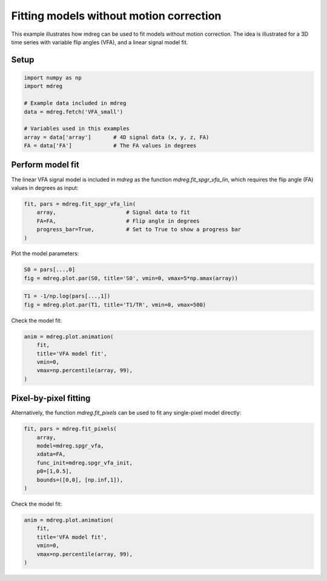 
.. DO NOT EDIT.
.. THIS FILE WAS AUTOMATICALLY GENERATED BY SPHINX-GALLERY.
.. TO MAKE CHANGES, EDIT THE SOURCE PYTHON FILE:
.. "generated\examples\tutorials\plot_model_fitting.py"
.. LINE NUMBERS ARE GIVEN BELOW.

.. only:: html

    .. note::
        :class: sphx-glr-download-link-note

        :ref:`Go to the end <sphx_glr_download_generated_examples_tutorials_plot_model_fitting.py>`
        to download the full example code.

.. rst-class:: sphx-glr-example-title

.. _sphx_glr_generated_examples_tutorials_plot_model_fitting.py:


===========================================================
Fitting models without motion correction
===========================================================

This example illustrates how mdreg can be used to fit models without 
motion correction. The idea is illustrated for a 3D time series with 
variable flip angles (VFA), and a linear signal model fit.

.. GENERATED FROM PYTHON SOURCE LINES 12-14

Setup
-----

.. GENERATED FROM PYTHON SOURCE LINES 14-24

.. code-block:: Python

    import numpy as np
    import mdreg

    # Example data included in mdreg
    data = mdreg.fetch('VFA_small')

    # Variables used in this examples
    array = data['array']       # 4D signal data (x, y, z, FA)
    FA = data['FA']             # The FA values in degrees








.. GENERATED FROM PYTHON SOURCE LINES 25-30

Perform model fit
-----------------
The linear VFA signal model is included in `mdreg` as the function 
`mdreg.fit_spgr_vfa_lin`, which requires the flip angle (FA) values in 
degrees as input:

.. GENERATED FROM PYTHON SOURCE LINES 30-37

.. code-block:: Python


    fit, pars = mdreg.fit_spgr_vfa_lin(
        array,                      # Signal data to fit
        FA=FA,                      # Flip angle in degrees  
        progress_bar=True,          # Set to True to show a progress bar
    )





.. rst-class:: sphx-glr-script-out

 .. code-block:: none

    Fitting VFA model:   0%|                                                                                                                                            | 0/4320 [00:00<?, ?it/s]    Fitting VFA model:  19%|████████████████████████                                                                                                        | 810/4320 [00:00<00:00, 8047.09it/s]    Fitting VFA model:  41%|████████████████████████████████████████████████████▍                                                                          | 1783/4320 [00:00<00:00, 9032.44it/s]    Fitting VFA model:  67%|████████████████████████████████████████████████████████████████████████████████████▊                                         | 2907/4320 [00:00<00:00, 10020.55it/s]    Fitting VFA model:  91%|██████████████████████████████████████████████████████████████████████████████████████████████████████████████████▉            | 3910/4320 [00:00<00:00, 9421.37it/s]    Fitting VFA model: 100%|███████████████████████████████████████████████████████████████████████████████████████████████████████████████████████████████| 4320/4320 [00:00<00:00, 9227.56it/s]
    divide by zero encountered in divide




.. GENERATED FROM PYTHON SOURCE LINES 38-39

Plot the model parameters:

.. GENERATED FROM PYTHON SOURCE LINES 39-42

.. code-block:: Python

    S0 = pars[...,0]
    fig = mdreg.plot.par(S0, title='S0', vmin=0, vmax=5*np.amax(array))




.. image-sg:: /generated/examples/tutorials/images/sphx_glr_plot_model_fitting_001.png
   :alt: S0    , Slice 1, Slice 2, Slice 3, Slice 4, Slice 5, Slice 6, Slice 7, Slice 8, Slice 9
   :srcset: /generated/examples/tutorials/images/sphx_glr_plot_model_fitting_001.png
   :class: sphx-glr-single-img





.. GENERATED FROM PYTHON SOURCE LINES 43-46

.. code-block:: Python

    T1 = -1/np.log(pars[...,1])
    fig = mdreg.plot.par(T1, title='T1/TR', vmin=0, vmax=500)




.. image-sg:: /generated/examples/tutorials/images/sphx_glr_plot_model_fitting_002.png
   :alt: T1/TR    , Slice 1, Slice 2, Slice 3, Slice 4, Slice 5, Slice 6, Slice 7, Slice 8, Slice 9
   :srcset: /generated/examples/tutorials/images/sphx_glr_plot_model_fitting_002.png
   :class: sphx-glr-single-img





.. GENERATED FROM PYTHON SOURCE LINES 47-48

Check the model fit:

.. GENERATED FROM PYTHON SOURCE LINES 48-55

.. code-block:: Python

    anim = mdreg.plot.animation(
        fit, 
        title='VFA model fit', 
        vmin=0,
        vmax=np.percentile(array, 99),
    )




.. container:: sphx-glr-animation

    .. raw:: html

        
     <link rel="stylesheet"
     href="https://maxcdn.bootstrapcdn.com/font-awesome/4.4.0/css/font-awesome.min.css">
     <script language="javascript">
       function isInternetExplorer() {
         ua = navigator.userAgent;
         /* MSIE used to detect old browsers and Trident used to newer ones*/
         return ua.indexOf("MSIE ") > -1 || ua.indexOf("Trident/") > -1;
       }

       /* Define the Animation class */
       function Animation(frames, img_id, slider_id, interval, loop_select_id){
         this.img_id = img_id;
         this.slider_id = slider_id;
         this.loop_select_id = loop_select_id;
         this.interval = interval;
         this.current_frame = 0;
         this.direction = 0;
         this.timer = null;
         this.frames = new Array(frames.length);

         for (var i=0; i<frames.length; i++)
         {
          this.frames[i] = new Image();
          this.frames[i].src = frames[i];
         }
         var slider = document.getElementById(this.slider_id);
         slider.max = this.frames.length - 1;
         if (isInternetExplorer()) {
             // switch from oninput to onchange because IE <= 11 does not conform
             // with W3C specification. It ignores oninput and onchange behaves
             // like oninput. In contrast, Microsoft Edge behaves correctly.
             slider.setAttribute('onchange', slider.getAttribute('oninput'));
             slider.setAttribute('oninput', null);
         }
         this.set_frame(this.current_frame);
       }

       Animation.prototype.get_loop_state = function(){
         var button_group = document[this.loop_select_id].state;
         for (var i = 0; i < button_group.length; i++) {
             var button = button_group[i];
             if (button.checked) {
                 return button.value;
             }
         }
         return undefined;
       }

       Animation.prototype.set_frame = function(frame){
         this.current_frame = frame;
         document.getElementById(this.img_id).src =
                 this.frames[this.current_frame].src;
         document.getElementById(this.slider_id).value = this.current_frame;
       }

       Animation.prototype.next_frame = function()
       {
         this.set_frame(Math.min(this.frames.length - 1, this.current_frame + 1));
       }

       Animation.prototype.previous_frame = function()
       {
         this.set_frame(Math.max(0, this.current_frame - 1));
       }

       Animation.prototype.first_frame = function()
       {
         this.set_frame(0);
       }

       Animation.prototype.last_frame = function()
       {
         this.set_frame(this.frames.length - 1);
       }

       Animation.prototype.slower = function()
       {
         this.interval /= 0.7;
         if(this.direction > 0){this.play_animation();}
         else if(this.direction < 0){this.reverse_animation();}
       }

       Animation.prototype.faster = function()
       {
         this.interval *= 0.7;
         if(this.direction > 0){this.play_animation();}
         else if(this.direction < 0){this.reverse_animation();}
       }

       Animation.prototype.anim_step_forward = function()
       {
         this.current_frame += 1;
         if(this.current_frame < this.frames.length){
           this.set_frame(this.current_frame);
         }else{
           var loop_state = this.get_loop_state();
           if(loop_state == "loop"){
             this.first_frame();
           }else if(loop_state == "reflect"){
             this.last_frame();
             this.reverse_animation();
           }else{
             this.pause_animation();
             this.last_frame();
           }
         }
       }

       Animation.prototype.anim_step_reverse = function()
       {
         this.current_frame -= 1;
         if(this.current_frame >= 0){
           this.set_frame(this.current_frame);
         }else{
           var loop_state = this.get_loop_state();
           if(loop_state == "loop"){
             this.last_frame();
           }else if(loop_state == "reflect"){
             this.first_frame();
             this.play_animation();
           }else{
             this.pause_animation();
             this.first_frame();
           }
         }
       }

       Animation.prototype.pause_animation = function()
       {
         this.direction = 0;
         if (this.timer){
           clearInterval(this.timer);
           this.timer = null;
         }
       }

       Animation.prototype.play_animation = function()
       {
         this.pause_animation();
         this.direction = 1;
         var t = this;
         if (!this.timer) this.timer = setInterval(function() {
             t.anim_step_forward();
         }, this.interval);
       }

       Animation.prototype.reverse_animation = function()
       {
         this.pause_animation();
         this.direction = -1;
         var t = this;
         if (!this.timer) this.timer = setInterval(function() {
             t.anim_step_reverse();
         }, this.interval);
       }
     </script>

     <style>
     .animation {
         display: inline-block;
         text-align: center;
     }
     input[type=range].anim-slider {
         width: 374px;
         margin-left: auto;
         margin-right: auto;
     }
     .anim-buttons {
         margin: 8px 0px;
     }
     .anim-buttons button {
         padding: 0;
         width: 36px;
     }
     .anim-state label {
         margin-right: 8px;
     }
     .anim-state input {
         margin: 0;
         vertical-align: middle;
     }
     </style>

     <div class="animation">
       <img id="_anim_imgd9f166c4f9e444b6a92e898876baf404">
       <div class="anim-controls">
         <input id="_anim_sliderd9f166c4f9e444b6a92e898876baf404" type="range" class="anim-slider"
                name="points" min="0" max="1" step="1" value="0"
                oninput="animd9f166c4f9e444b6a92e898876baf404.set_frame(parseInt(this.value));">
         <div class="anim-buttons">
           <button title="Decrease speed" aria-label="Decrease speed" onclick="animd9f166c4f9e444b6a92e898876baf404.slower()">
               <i class="fa fa-minus"></i></button>
           <button title="First frame" aria-label="First frame" onclick="animd9f166c4f9e444b6a92e898876baf404.first_frame()">
             <i class="fa fa-fast-backward"></i></button>
           <button title="Previous frame" aria-label="Previous frame" onclick="animd9f166c4f9e444b6a92e898876baf404.previous_frame()">
               <i class="fa fa-step-backward"></i></button>
           <button title="Play backwards" aria-label="Play backwards" onclick="animd9f166c4f9e444b6a92e898876baf404.reverse_animation()">
               <i class="fa fa-play fa-flip-horizontal"></i></button>
           <button title="Pause" aria-label="Pause" onclick="animd9f166c4f9e444b6a92e898876baf404.pause_animation()">
               <i class="fa fa-pause"></i></button>
           <button title="Play" aria-label="Play" onclick="animd9f166c4f9e444b6a92e898876baf404.play_animation()">
               <i class="fa fa-play"></i></button>
           <button title="Next frame" aria-label="Next frame" onclick="animd9f166c4f9e444b6a92e898876baf404.next_frame()">
               <i class="fa fa-step-forward"></i></button>
           <button title="Last frame" aria-label="Last frame" onclick="animd9f166c4f9e444b6a92e898876baf404.last_frame()">
               <i class="fa fa-fast-forward"></i></button>
           <button title="Increase speed" aria-label="Increase speed" onclick="animd9f166c4f9e444b6a92e898876baf404.faster()">
               <i class="fa fa-plus"></i></button>
         </div>
         <form title="Repetition mode" aria-label="Repetition mode" action="#n" name="_anim_loop_selectd9f166c4f9e444b6a92e898876baf404"
               class="anim-state">
           <input type="radio" name="state" value="once" id="_anim_radio1_d9f166c4f9e444b6a92e898876baf404"
                  >
           <label for="_anim_radio1_d9f166c4f9e444b6a92e898876baf404">Once</label>
           <input type="radio" name="state" value="loop" id="_anim_radio2_d9f166c4f9e444b6a92e898876baf404"
                  checked>
           <label for="_anim_radio2_d9f166c4f9e444b6a92e898876baf404">Loop</label>
           <input type="radio" name="state" value="reflect" id="_anim_radio3_d9f166c4f9e444b6a92e898876baf404"
                  >
           <label for="_anim_radio3_d9f166c4f9e444b6a92e898876baf404">Reflect</label>
         </form>
       </div>
     </div>


     <script language="javascript">
       /* Instantiate the Animation class. */
       /* The IDs given should match those used in the template above. */
       (function() {
         var img_id = "_anim_imgd9f166c4f9e444b6a92e898876baf404";
         var slider_id = "_anim_sliderd9f166c4f9e444b6a92e898876baf404";
         var loop_select_id = "_anim_loop_selectd9f166c4f9e444b6a92e898876baf404";
         var frames = new Array(5);
    
       frames[0] = "data:image/png;base64,iVBORw0KGgoAAAANSUhEUgAAAlgAAAJYCAYAAAC+ZpjcAAAAOnRFWHRTb2Z0d2FyZQBNYXRwbG90\
     bGliIHZlcnNpb24zLjEwLjAsIGh0dHBzOi8vbWF0cGxvdGxpYi5vcmcvlHJYcgAAAAlwSFlzAAAP\
     YQAAD2EBqD+naQAAUClJREFUeJzt3Ql0ldW5+P8dEkhCJsIYZgKEBGRGpghoC4iW61yq1rZYtPXn\
     omoHuyp1oEqr1ttBa71W6L3iVbAqCtWqZVJmBWSUmYQAIWEIIYSEkITA+a/93kX+wH5e3YGd5Jyc\
     72etKDy8Z59zknef8+Q9z7N3RCAQCCgAAAA408jdUAAAANBIsAAAABwjwQIAAHCMBAsAAMAxEiwA\
     AADHSLAAAAAcI8ECAABwjAQLAADAMRIsAAAAx0iwAAAAHCPBAgAAcIwEC0CDtHfvXhUREaFmzpxZ\
     49suWbLEu63+/9dZu3atyszMVHFxcd5tNm7cqH7zm994fwYQvkiwgAbgxhtvVE2bNlUlJSW+x9x1\
     112qSZMmqrCw0Pu7TgCkr5SUlAtud/z4cRUTE+P92/bt22v9uYSS06dPqwkTJqhjx46pP//5z+r1\
     119XnTt3Fo99+umn1bx58+r8MQKoH1H1dL8AHNLJ0wcffKDmzp2rfvCDHxj/XlZWpv75z3+q6667\
     TrVo0aI6PnbsWOP42NjYC/7+zjvvVCdes2bNUr/97W9r8ZmEluzsbLVv3z41Y8YMde+991bHH3vs\
     MfXII48YCda3v/1tdfPNN9fDIwVQ10iwgAZyBSshIUHNnj1bTLB0cnXy5EkvETtfjx491Pe+972v\
     HPuNN95Q3/rWt7wrM3p8Eqz/35EjR7z/N2vW7IJ4VFSU9wUgfPERIdAA6KtOt956q1q8eHH1m/75\
     dGKkEzCdiNXE/v371fLly9Udd9zhfeXk5KhVq1ZZ3fZcHdKuXbu8JC4pKUm1atVKPf744yoQCKjc\
     3Fx10003qcTERO/q2B//+EdjDP1c7rnnHtWmTRvvY8p+/fqp1157zThOf4x59913e/ehk52JEyd6\
     McmOHTu8K0nNmzf3xrzyyivV+++/r2pK39/VV1/t/Vl/TKif6zXXXHPBcz9H/1knuPqxn/soVt8e\
     QMNFggU0EPrqVFVVlXr77bcviOv6oPnz56tbbrnF+PivvLxcHT169IKvioqK6n9/8803veLt//iP\
     /1BDhgxR3bp18z4mrInbb79dnT17Vj377LNq6NCh3hWw559/3vt4sn379ur3v/+96t69u3r44YfV\
     smXLqm936tQpL2HRdU36uf3nf/6nl0DpxOSFF16oPk4nazpR08fpRE6Pf+DAAS/JutjWrVvVsGHD\
     vFoy/RGeTur089Mf2+mPV2vivvvuU7/+9a+9Pz/44IPe/T/66KPisfrfoqOj1ciRI70/6y99ewAN\
     WABAg1BVVRVo27ZtYPjw4RfE//a3vwX0VJ8/f/4FcR2Tvl599dXqY/r06RO46667qv/+61//OtCy\
     ZcvA6dOnv/bxTJ061Rvvxz/+8QWPsUOHDoGIiIjAs88+Wx0vKioKxMbGBiZOnFgde/75573bv/HG\
     G9WxyspK7/nFx8cHTpw44cXmzZvnHffcc89dcD8jR440ns/o0aO951ReXl4dO3v2bCAzMzOQlpZW\
     Hfv000+92+r/f5Vzx73zzjvicz9fXFzcBc8PQMPGFSyggYiMjPQ+xvvss8+8JQrO/3hQf8Q2evRo\
     4zb6ys/ChQsv+Bo3bpz3b5s3b1ZffvmluvPOO6uP13/WV7n0FTFb5xd/68eoP5LT+Z3+6O8c/bFe\
     enq62rNnT3Xso48+8j46PP/+Gzdu7F0tKi0tVUuXLq0+Ttc73X///RfczwMPPGBcyfvkk0/Ud77z\
     Ha/b8twVO91VqZ/z7t27VV5envXzAoCvQoIFNCDnith1UqXpj8rO1VDppONiHTp0UGPGjLngq23b\
     ttXF7frjs65du6qsrCzvS9csdenSpUYfE3bq1OmCv+uP+fQ4LVu2NOJFRUXVf9fdeWlpaapRowtf\
     pnr27Fn97+f+rx9zfHz8BcfphO18+vHrxE7XgOlasPO/pk6d6h0j1a8BwKWgzQVoQAYNGqQyMjK8\
     2ildH6T/r5OKi7sHv46+jb6tLszu1auX8e86EdFXkS5OaiRSYifFzt1vbdF1YJqu9Tp3le5iuhYM\
     AFwgwQIaGJ1M6as0+iM+fSVLXwUaPHhwjcbQH7/pq19PPfVU9RWjc/RVph//+Mfeoplft8TD5dDL\
     QujnoBOj869i6S7Ac/9+7v+6e/LihG/nzp0XjKevxJ37mFFfqatrrOwOhBc+IgQamHNXq5544glv\
     25aaXr06/+PBX/7yl96SBud//ehHP/KStpp2E9aUXnvr0KFD6q233qqO6S7JF1980Uukzi2RoI/T\
     8Zdffrn6uDNnznjHna9169ZeV+Irr7yiDh48aNxfQUFBrT4f/f30WzoCQMPDFSyggUlNTfX2xtOL\
     i2o1TbD0Mg3vvvuut4yCrpWS6PW09FIJ+qNCnbjUBn2VTCdDelmGdevWebVfc+bMUStXrvSWedDr\
     emk33HCDuuqqq7xlF3Rxv/5I87333lPFxcXGmC+99JIaMWKE6tOnj5co6qtahw8f9hoD9BW7TZs2\
     qdr8+HbRokXqT3/6k2rXrp33c9LLVgBomLiCBTRA55IqvXZVTeuKPvzwQ+9Ki05c/Oh/01eN/vGP\
     f6jaotfs0pst6+eiF+j8xS9+4XUCvvrqq+qhhx6qPk5/fKgXCtXH6Stvei0qvb6WtCCpTr6++OIL\
     NX78eG8T6MmTJ6u//e1v3hj6il9t0omVTrL0Njq6M/L8K24AGp4IvVZDfT8IAACAhoQrWAAAAI6R\
     YAEAADhGggUAAOAYCRYAAIBjJFgAAACOkWABAAA4RoIFAADgGAkWAACAYyRYAAAAjpFgAQAAOEaC\
     BQAA4BgJFgAAgGMkWAAAAI6RYAEAADhGggUAAOAYCRYAAIBjJFgAAACOkWABAAA4RoIFAADgGAkW\
     AACAYyRYAAAAjpFgAQAAOEaCBQAA4BgJFgAAgGMkWAAAAI6RYAEAADhGggUAAOAYCRYAAIBjJFgA\
     AACOkWABAAA4RoIFAADgGAkWAACAYyRYAAAAjpFgAQAAOEaCBQAA4BgJFgAAgGMkWAAAAI6RYAEA\
     ADhGggUAAOAYCRYAAIBjJFgAAACOkWABAAA4RoIFAADgGAkWAACAYyRYAAAAjpFgAQAAOEaCBQAA\
     4BgJFgAAgGMkWAAAAI6RYAWpiIgINW/ePO/Pe/fu9f6+cePG+n5YQJ1jLgD/h7kQWkiw6kFBQYG6\
     //77VadOnVR0dLRKSUlR48aNUytXrhSP79ixozp48KDq3bt3rT2mZcuWqRtuuEG1a9fugkkMhNtc\
     eOaZZ9TgwYNVQkKCat26tbr55pvVzp07a+3+gGCdCy+//LLq27evSkxM9L6GDx+uPv7441q7v4Ym\
     qr4fQDi67bbbVGVlpXrttddU165d1eHDh9XixYtVYWGheHxkZKQ32WrTyZMnVb9+/dSkSZPUrbfe\
     Wqv3BQTzXFi6dKmaPHmyl2RVVVWpX//61+raa69V27ZtU3FxcbV63whfwTgXOnTooJ599lmVlpam\
     AoGA99huuukmtWHDBnXFFVfU6n03CAHUqaKiooD+ti9ZsuQrj9PHzJ071/tzTk6O9/cNGzZU//uW\
     LVsC48ePDyQkJATi4+MDI0aMCGRlZVX/+4wZMwIZGRmB6OjoQHp6euCll16yfozn3zcQznNBO3Lk\
     iHefS5curfFzBBrSXNCSk5MDf//732t8u3DEFaw6Fh8f733pj+CGDRvmXQquqby8PDVq1Ch1zTXX\
     qE8++cS7dKsvI+vftrVZs2apJ554Qv31r39VAwYM8H7b+NGPfuT99j1x4sRaeFZAw50LxcXF3v+b\
     N29e48cHNJS5cObMGfXOO+94n3bojwphob4zvHA0Z84c77eAmJiYQGZmZmDKlCmBTZs2Wf+moo9P\
     TU0NVFZWiuN369YtMHv27Ati06ZNCwwfPtzq8XEFC3Ul2OfCmTNnvCsCV1111SU+QyC058LmzZsD\
     cXFxgcjIyEBSUlLgww8/vMxnGj4ocq+nz9rz8/PV+++/r6677jq1ZMkSNXDgQDVz5kyr2+uukZEj\
     R6rGjRsb/6Z/u8jOzlb33HNP9W9F+uu3v/2tFweCSbDPBV2LtWXLFvWPf/yjxs8NaAhzIT093Rt7\
     9erVXhG+vtql6xHx9fiIsJ7ExMSosWPHel+PP/64uvfee9XUqVPV3Xff/bW3jY2N9f230tJS7/8z\
     ZsxQQ4cONYoigWATrHPhJz/5ifrXv/7lddjqYl8gHOdCkyZNVPfu3b0/Dxo0SK1du1a98MIL6pVX\
     XrF8VuGLK1hBolevXt5vGTZ02+zy5cvV6dOnjX9r06aNt9TCnj17vElx/ldqamotPHKgYc0F/UmM\
     Tq7mzp3r1bIwbxCuc0Fy9uxZVVFRUaPbhCuuYNUx3XI7YcIEbzkEPSH0WjtffPGFeu6557z2Vxv6\
     xf/FF19Ud9xxh5oyZYpKSkpSn3/+uRoyZIh3OffJJ59UDz74oBfXl5r1ZND3UVRUpH7+85/7/oaT\
     lZVV/fecnBzvsrAu7NXrsgDhMhf0x4KzZ89W//znP73HdOjQIS+ux/iqqwRAQ5sLepzrr7/eew8o\
     KSnx5oX+6HL+/PmOvwMNVH0XgYWb8vLywCOPPBIYOHCgVzDYtGlTr132scceC5SVlVm34+rix2uv\
     vda7vW7JHTlyZCA7O7v632fNmhXo379/oEmTJl7h5KhRowLvvfee7+P69NNPvfu4+GvixIm19r1A\
     eAvWuSDNA/316quv1tr3AuEtWOfCpEmTAp07d/aOb9WqVWD06NGBBQsW1Nr3oaGJ0P+p7yQPAACg\
     IaEGCwAAwDESLAAAAMdIsAAAABwjwQIAAHCMBAsAAMAxEiwAAADHwnahUb0ard73SS/oFhERUd8P\
     BwK9gohe3E6vQNyoEb8L1BbmQvBjLtQN5kLwC4TQXAjbBEtPoo4dO9b3w4CF3Nxc9oKrRcyF0MFc\
     qF3MhdCRGwJzIbjTv1qkf0NBaOBnVbv4/oYOfla1i+9v6EgIgZ9V2CZYXP4NHfysahff39DBz6p2\
     8f0NHREh8LMK2wQLAACgtpBgAQAAOBa2Re4uLkWyTzYassaNGxux06dPq3Cd836vA7rzDA3btGnT\
     jNjzzz8vHnvixAmreSN1wLVs2VIc88yZM0YsJSXFiMXHx1u/T508edKIFRUVGbHWrVsbscTERHHM\
     wsJCsXHA5rm3atVKSXbs2KFCFVewAAAAHCPBAgAAcIwECwAAwDESLAAAAMcocrdAMTvCUU0K2m3X\
     pJGO89vuQjpWmos1KTKvyf3bkm5v+5j8Xlt4zQku+/btM2K9e/cWj83LyzNiffr0MWJJSUlWxexa\
     dHS0VZH6unXrjFhFRYU4prQKekZGhrocycnJRqxXr15Wj2n//v2qoeEKFgAAgGMkWAAAAI6RYAEA\
     ADhGggUAAOAYCRYAAIBjdBEGmcjISOvOkmBj20lGh1To8vsZS510TZo0sdrKQ9qSxy8udTZKHUlV\
     VVXimLGxsVaPqWnTptbzUHpMJSUlRuzYsWPWY/o9ftSPQ4cOWXXxaePGjbPaPufgwYPW28JUVlYa\
     sbS0NKvu1a5du4pjnjp1yoitXr3a6rH7nbdjxoyxmp/t27e36kDUNm7cqEIVV7AAAAAcI8ECAABw\
     jAQLAADAMRIsAAAAxyhyr4Mi4KioKOutNKQCcGmbBKno0a94XHpMttuQ+BU1S8dezpYhCG3SOZ6e\
     nm5VyBoTEyOO2apVK6vzvrCw0IgVFRVZj9muXTurwne/LXWkYufc3FwjtmXLFqviaQSfBQsWGLG+\
     ffuKx0rnztGjR63ux+98kIrKpfNeaizJzMwUx1y/fr3V/UvvAdL9aAUFBUbsiiuusHr/kL5voY4r\
     WAAAAI6RYAEAADhGggUAAOAYCRYAAIBjFLk7ZlsQ6FcwKxXxSoXitoXrfnFpxXgpVpOi5rKyMuvb\
     IzT5NVJI57hUBDxixAgjdvz4cXFMqYhXWt29Q4cORuyTTz4Rxxw+fPglF9PXZC4kJSUZseLiYiN2\
     4MAB6/tB/ZHOh71794rHSudo8+bNjdj7779fJ+81e/bsEW8vzUVpLixfvtx6p4GtW7casVGjRlnt\
     qCA1gYQ6rmABAAA4RoIFAADgGAkWAACAYyRYAAAAjlHk7phUeCitwivF/IohpeJYqdhYKq70e0xN\
     mza1ur1f4by0erVUJO/3PBGa/M6H06dPW+1AIJ1jOTk54pibNm0yYm3atLEq4pUej99K09Kq7+Xl\
     5UasY8eO4pjSivVZWVmXVTiP4Oe3Orv02vzll19aNS/5NZFIux1UVFQYsX79+lnPBam5RFp1XZqH\
     0vzwi+fn5xuxwYMHG7F//vOfqqHhChYAAIBjJFgAAACOkWABAAA4RoIFAADgGAkWAACAY3QROubX\
     BWIrMzPTiI0ZM8aI/fKXv7Tu7LjvvvusOkt27NhhxPbt2yeOKXVUbd++XTwWDZ/ULdq6dWsjlpub\
     a9Vhpe3atcuq86mkpMS627Ft27ZGbOHChVaPU3o+Ws+ePY1Ys2bNjNjOnTudv14g+CxevNiIJSYm\
     Ws0Zvy3UpNfrli1bGrFBgwYZscOHD4tjSts5SZ3gP/vZz4zYtGnTxDGlLuHGQmzVqlVh0WXLFSwA\
     AADHSLAAAAAcI8ECAABwjAQLAADAMYrcHZO2P6iqqrIubv3ss8+sihml28fHx4tjtmrVyqrYV9qy\
     pLCw0HqbCAp2w5d0jh87dsyI9enTx6pI3W+LKGnLEGlLnh49eohjSoXFffv2tRrT7/w+deqUESst\
     Lb2sYnzmUvDzK0iXGoOkRiXpZxwVFWVd5C7Nj4MHD1o1XPgVn0uNUkeOHDFid911lzjmO++8Y8RG\
     jhxpxB566CHr76f0nhoquIIFAADgGAkWAACAYyRYAAAAjpFgAQAAOEaRex2QivSkFXO1pk2bGrGi\
     oiKrVW/9CiSllXylVdulYka/MaUi3lAuRoQdv+JrqVh79erVRuzkyZNGrKCgQBwzNjbWqgj3yiuv\
     tC6cz8/PF+M2Y7755pvWRe6vvfaa1feIYvaGR2qQWLdunVXDxZQpU8QxKyoqjNimTZuszm+/9xpp\
     dXmp0Fyac367hkjNLgXC/JaK9hviXOAKFgAAgGMkWAAAAI6RYAEAADhGggUAAOAYRe51QCpu9Vu1\
     Ni8vz6pIPTk52aooWMvNzbUqUpeKEf0KDylox9eRVvtPTU01YoMGDRJvv3nzZiOWkZFhVcQrrc6u\
     7dmzx4gdP37c6rHfd9994pi7du2yWsW+IRbxhjO/n6f02v7tb3/biCUlJVk1gfi9hwwZMsSq+Nxv\
     hw/pvqT3Cun9Z/369dYF/hHCY6/J7iahjCtYAAAAjpFgAQAAOEaCBQAA4BgJFgAAgGMkWAAAAI7R\
     RVgHpO4Iv+0LYmJijFjz5s2NWIsWLayO8+vSkrYxkbZjoFsQl3qON2nSxIi1bt3aKqZ9//vft9pe\
     RNoWx++8lTqv1qxZY8SaNWtmxJYtWyaOOWrUqLDoiIIdaeukvXv3GrFevXoZsRMnTohjSlujSdvN\
     SF18ZWVl4phSd+GKFSusxpS6gf3eQ84IczZc3le4ggUAAOAYCRYAAIBjJFgAAACOkWABAAA4RpF7\
     kG2VIxUkdurUyWrLj6KiInHMqKgoq5hUjOhXjA98HWk7DOm8Hz16tHj7rVu3WhX7SueotA2JVlxc\
     fMmF9/369RPHzMnJsZrzCA9SAfeIESOstmOSXoP9CtqlrW6k2zdt2lQc84MPPrAqUpcaQ958801x\
     TGkrq+ZC85X0OP3mTCg3jHAFCwAAwDESLAAAAMdIsAAAABwjwQIAAHCMIvc6IBXp+RW5+xUk2pAK\
     FLX27dsbsR07dhixlJQUq2J6v8cfLqvzwo60KnX37t2tin39itePHTtmdX5/8skn4phSkXyPHj2M\
     2L59+4zYtm3bxDH79u1rxJgLDUtNmhakgvRDhw4ZscaNG1ufN9KYUsy2CUTr1q2bEevcubMRW7ly\
     pdVOIlphYaERy8vLU+GKK1gAAACOkWABAAA4RoIFAADgGAkWAACAYxS515NTp05ZHysV3Eorvjdp\
     0sS6+N3v2ItFR0eLcWkVYeB8JSUlRmzRokVGrFWrVuLt27RpY7Vq+oIFC4xYeXm59Zjr1683Yn36\
     9DFiN9xwgzimVFBPkXv4Ki0tNWLNmjWz2lVA2mFDW7FihdU5Lq0Y73cuSvclPXap8UrapUFLT0+3\
     2pEhEMKrs9cEV7AAAAAcI8ECAABwjAQLAADAMRIsAAAAx0iwAAAAHKOLsJ74dVFI2ydIHYPS9gfS\
     1iTamjVrrLZ+kLZzkDrB/G4PfF330vHjx626jPw6kqSOJmkrDr/5deONNxqxf/3rX8pGy5YtxbjU\
     hYiGpSZdb1KHnXSOSq/Xy5cvF8eUtjaTSNudxcbGisdKnY0dOnQwYomJiUbs448/FseMi4szYmvX\
     rrV6/2iInYVcwQIAAHCMBAsAAMAxEiwAAADHSLAAAAAco8i9nop9/YrEpQJJaVsbqZjwyJEj4pin\
     T582Yrt27bLassRv6wa/rRKArypa3bRpk9W2NNrKlSuNWGVlpVUBcZcuXcQxpUaO0aNHG7GkpCQj\
     tnv3bnHMbdu2iXGEJ+n1XtquLD8/3/r1tm3btkYsIyPD6rXer1FJUlRUZPU4r7nmGvH2/fv3v+Qm\
     koaIK1gAAACOkWABAAA4RoIFAADgGAkWAACAYxS5B1EhpF/x+8mTJ61iUpG6X2GvtLrvsWPHrB8n\
     cClF7tKK1MnJyeLtBwwYYNVcIRXh9ujRw3r1aml1+KysLCO2bNkyccxGjczfU5k3+LoGiWHDhhmx\
     zz77TLz9yJEjjdjw4cON2OrVq41YcXGxOGbXrl2N2MKFC60aqqQCe23z5s3KRgQruQMAAOBSkGAB\
     AAA4RoIFAADgGAkWAACAYxS51xO/gj6piLdx48ZWK/ZKq/D6jem3YrDt4wQuhbSq9Pbt28VjpR0M\
     WrdubXVcamqqOKY0R6SC2y1btlgV02vMEZwvMjLSqsh9xIgRRiwzM1Mcc86cOVY7IHz55ZdWzSJ+\
     TU1S4b3UJCXtdKBt3bo1bAvaJVzBAgAAcIwECwAAwDESLAAAAMdIsAAAABwjwQIAAHCMLsIQIHUM\
     2nYL+m3l4XcscClsO4WkLWTy8vLEMaUtOvbt22e1RdSBAwfEMSsqKozY0qVLjdjhw4ett78Jl44o\
     2JHOB+l82rBhg1VnnzZ16lSr1/D09HQjtmvXLmVr586dRuy73/2uVZetlp2dbX1f4YArWAAAAI6R\
     YAEAADhGggUAAOAYCRYAAIBjFLmHAb/iXCAYCoD9Gi6kgltpi46YmBjrbaOOHj1qVfguNZZQzA6X\
     W0StWLHCqmFDmz59utUWNtL2O9L57bctzpIlS4zY/v37jVhOTo51Q9XZMH7/4QoWAACAYyRYAAAA\
     jpFgAQAAOEaCBQAA4BhF7kG08rVGIS1C0eWct363jYyMNGKpqalGbOvWrVa31SorK62K7MO5MBeX\
     Rzp3YmNjL3nFd79GjnHjxhmxVatWGbG//OUv4pg//OEPjdiYMWOsGkYOHjwojokLcQULAADAMRIs\
     AAAAx0iwAAAAHCPBAgAAcCwiEKZV1SdOnBBXha7LgnZbYfojqlZcXKwSExPr+2E0WHU5Fy5XVFSU\
     1fzwmzM1OTYYMRfqZy5Ir+E1OW+k20uF69HR0eLtpSJ56VipYcOv4aNr165GLD8/34iVlpZaHecn\
     YPl9qmnjVyjMBa5gAQAAOEaCBQAA4BgJFgAAgGMkWAAAAI6RYAEAADjGVjl1IJS6lIBgJnVJAcH+\
     Gi7d/tSpU1Yx7fjx48q1ffv2WR13uR2U4fw+yRUsAAAAx0iwAAAAHCPBAgAAcCxsa7Aa4ue9DRU/\
     q9rF9zd08LOqXXx/Q+d7EgjSx3W+sL2CVVJSUt8PAZb4WdUuvr+hg59V7eL7GzpKQuBnFbZ7EZ49\
     e9bbTykhIeGy9wpE7dCnpp5E7dq1U40ahe3vArWOuRD8mAt1g7kQ/AIhNBfCNsECAACoLcGd/gEA\
     AIQgEiwAAADHSLAAAAAcI8ECAABwjAQLAADAMRIsAAAAx0iwAAAAHCPBAgAAcIwECwAAwDESLAAA\
     AMdIsAAAABwjwQIAAHCMBAsAAMAxEiwAAADHSLAAAAAcI8ECAABwjAQLAADAMRIsAAAAx0iwAAAA\
     HCPBAgAAcIwECwAAwDESLAAAAMdIsIJURESEmjdvnvfnvXv3en/fuHFjfT8soM4xF4D/w1wILSRY\
     9aCgoEDdf//9qlOnTio6OlqlpKSocePGqZUrV4rHd+zYUR08eFD17t27Th7fs88+603cn/70p3Vy\
     fwhfwTgXfvOb33jn//lfGRkZtXZ/QLDOBS0vL09973vfUy1atFCxsbGqT58+6osvvqjV+2woour7\
     AYSj2267TVVWVqrXXntNde3aVR0+fFgtXrxYFRYWisdHRkZ6k60urF27Vr3yyiuqb9++dXJ/CG/B\
     OheuuOIKtWjRouq/R0XxUonwmwtFRUXqqquuUt/4xjfUxx9/rFq1aqV2796tkpOTa/V+G4wA6lRR\
     UVFAf9uXLFnylcfpY+bOnev9OScnx/v7hg0bqv99y5YtgfHjxwcSEhIC8fHxgREjRgSysrKq/33G\
     jBmBjIyMQHR0dCA9PT3w0ksvfe1jKykpCaSlpQUWLlwYuPrqqwMPPfTQZT1XIBTnwtSpUwP9+vW7\
     7OcHhPpc+NWvfuWNgUvDR4R1LD4+3vvSn6NXVFRc8iXbUaNGeZeRP/nkE7Vu3To1adIkVVVV5f37\
     rFmz1BNPPKF+97vfqe3bt6unn35aPf74495vRl9l8uTJavz48WrMmDGX9LiAhjIX9G/p7dq1864k\
     3HXXXWr//v2X9PiAUJ4L77//vrryyivVhAkTVOvWrdWAAQPUjBkzLvl5hp1LTMxwGebMmRNITk4O\
     xMTEBDIzMwNTpkwJbNq0yfo3FX18ampqoLKyUhy/W7dugdmzZ18QmzZtWmD48OG+j+nNN98M9O7d\
     O3Dq1Cnv71zBQrjOhY8++ijw9ttve4/j3//+t3dsp06dAidOnHDwjIHQmQv6Spf+0mOvX78+8Mor\
     r3iPb+bMmQ6eccNHglVPdCKzYMGCwFNPPeWd4JGRkYFXX33VaiJdf/31gR/84AfiuKWlpd6xsbGx\
     gbi4uOovPUlat24t3mb//v3ev50/mUmwEI5zwe/jm8TExMDf//73y36uQCjNhcaNGxsJ2AMPPBAY\
     NmyYo2fcsFG5WU9iYmLU2LFjvS99mfbee+9VU6dOVXfffffX3lZ3cvgpLS31/q8v4w4dOtQoipTo\
     S8lHjhxRAwcOrI6dOXNGLVu2TP31r3/1Lln73RZoSHNB0qxZM9WjRw+VlZVlfRugIcyFtm3bql69\
     el0Q69mzp3r33Xctng2owQoS+iQ+efKk1bG6w2/58uXq9OnTxr+1adPGqx3Zs2eP6t69+wVfqamp\
     4nijR49WX375pbeeyrkv/bm7rj3Rfya5QrjMBb83p+zsbO/NBginuaA7CHfu3HlBbNeuXapz586X\
     8GzCD1ew6phuudUFg7r4UE+IhIQEb02R5557Tt10001WY/zkJz9RL774orrjjjvUlClTVFJSkvr8\
     88/VkCFDVHp6unryySfVgw8+6MWvu+467wqUvg/dcvvzn//cGE8/hovXUomLi/PWPamrtbcQfoJx\
     LmgPP/ywuuGGG7w3kfz8fO8Kgv4l484773T8HQCCey787Gc/U5mZmV5B/He+8x21Zs0aNX36dO8L\
     Fur7M8pwU15eHnjkkUcCAwcODCQlJQWaNm3qtcs+9thjgbKyMut2XF0vde2113q31y25I0eODGRn\
     Z1f/+6xZswL9+/cPNGnSxCucHDVqVOC9996zfpzUYCFc58Ltt98eaNu2rXd8+/btvb+f3+oOhMtc\
     0D744AOvAUrXa+klHqZPn14r34OGKEL/xyYRAwAAgB1qsAAAABwjwQIAAHCMBAsAAMAxEiwAAADH\
     SLAAAAAcI8ECAABwLGwXGj179qy3iKBe0C0iIqK+Hw4EegWRkpISbwXiRo34XaC2MBeCH3OhbjAX\
     gl8ghOZC2CZYehJ17Nixvh8GLOTm5qoOHTrU98NosJgLoYO5ULuYC6EjNwTmQnCnf7VI/4aC0MDP\
     qnbx/Q0d/KxqF9/f0JEQAj+rsE2wuPwbOvhZ1S6+v6GDn1Xt4vsbOiJC4GcVtgkWAABAbSHBAgAA\
     cCxsi9z93HzzzUZsx44d4rF9+/Y1YsuXLzdiGRkZRiwqSv7W6+6IiyUnJxuxoqIiI3bkyBFxzLFj\
     xxqx2bNnG7H27dsbsTZt2ohjHj582IglJiYascrKSiPWqlUrccyFCxeKcdSP22+/3Yjt3r1bPHbQ\
     oEFWc0E6H/bt2yeOKc0RaW966birr77a+hyTbl9VVWX9kURMTIwRa9GihRGLj483YqmpqeKYH3zw\
     gRhH/bj33nuN2FtvvSUeO3ToUCPWsmVLI7ZlyxYjtm3bNnFM6RzVHY8XS0lJMWI9e/YUx1y1apUR\
     O3PmjNWck2JaXFycEevfv78Rk7r/du7cKY554MABFaq4ggUAAOAYCRYAAIBjJFgAAACOkWABAAA4\
     RpH7RaSVYWNjY60L0nv37m1VuFhaWiqOWVxcbFUkP3jwYOuF1z7++GMjdvLkSasCZr8Cf6mgXSrk\
     bN26tRHr2rWrOCZF7sFlwoQJRmzBggXisYWFhVbng1RYGxkZKY4pxW2LfaUidW306NFW513jxo2t\
     7kcrKyuzKvZNSkqyiiH4SOdDs2bNxGO7detm9XqfnZ1t3fwkzQXbgnRpbvo1Z0jnsu2c08rLy62a\
     r9LS0qxiGkXuAAAAqEaCBQAA4BgJFgAAgGMkWAAAAI6RYAEAADhGF6FFF+CePXust4s5ePCg1XF+\
     Ww00bdrUiOXl5RmxcePGWd2PdsUVVxix3NxcIxYdHW3djSV1mxQUFBix7t27G7GKigpxTAQXqXtI\
     +hlr27dvN2Jt27a16sbymwtSl5S03Yy09dLWrVuttzGRuoSlMf22opK2/5Gek9QhLHXzIjTeF7p0\
     6SIee/z4cavXUSkmbSGjnT592qqzUOpW9NuO6brrrjNi8+bNu+T7rklnY7Kw/ZtfF+Gnn36qQhVX\
     sAAAABwjwQIAAHCMBAsAAMAxEiwAAADHKHK32G7GbzsLqbh17969VkV+NSkSlAqDpQJkv61yUlJS\
     jFjHjh2N2KFDh6yLLqWtEqTCRekx+W2/g+AiNT1IW2FoN954oxGbM2eOEYuIiLA+x6Tz/pZbbjFi\
     69atM2JDhgwRx1y+fLkRGzFihFXDyNGjR8UxpeckFa9nZmYasZycHHFMBJdevXpZ/+ykObJz587L\
     aviQ4k2aNLF6X5EaQ/y2c5IaU6TmDr9GJalwv1J4n5Tu26/IPZRxBQsAAMAxEiwAAADHSLAAAAAc\
     I8ECAABwjCL3ixw4cMCIrVixQjxWWslXKriVCg+lwlgtJibGqsBRWmnab8X5/Px8I9atWzerFeP9\
     CiSlQs7Nmzcbsdtuu816xXkEF2mFc6mwVsvOzrba1UCaC34NH1Ih7LFjx4xYv379rAvnr776aqs5\
     L63G7VeALN3XqVOnjFhiYqIR+3//7/+JY/rFUT82bdpkdd74NTjs37/f6j1AaizxO8eaNWtmVZAu\
     FdN/1by72LXXXmvEPvjgA+sxjwlzVmqyklaMD3VcwQIAAHCMBAsAAMAxEiwAAADHSLAAAAAco8j9\
     Iq+++qp1MWP37t2NWFlZmVXhol+Ru+3qvtKK71KBvB9pdffRo0cbsQULFoi3b9q0qdWKvZ9//rkR\
     W716tfXjRP2RitSHDx8uHiutVC2dD1KRvLT6s1/8o48+MmKTJ0+2KpD3mzfSY5Kej18BsjQ/pbm4\
     b98+I/byyy+LY1LkHlw6d+5sxLZt2yYeK5170i4XBQUFRuzEiRPimKNGjbJqXpJ2zpCO07p27WrE\
     2rRpY/X+59f8VFJSYjXnBg0aZMQ+/PBD1dBwBQsAAMAxEiwAAADHSLAAAAAcI8ECAABwjAQLAADA\
     MboIL5Kbm2vVGahVVFRYdQH6dUlJpPsaN26cVWeGtP2N39Y00mOSthzx2yZI2rpB6kyUOrSkLXkQ\
     fKStK4qLi8Vjpe4l6RyVzhtpSx6/7WbOnj1rxNasWWPEbrzxRnFM6byXthe55pprjNiiRYust0aR\
     Ogul7Xd+8YtfiGMiuKxcudKIpaamisdKW8McPXrUalsZv21tpI5e6byTzm+/7vLWrVtbbXfWo0cP\
     68cpvd6fEV4H5s6da8QyMzNVQ8MVLAAAAMdIsAAAABwjwQIAAHCMBAsAAMAxitwtCmulglWtefPm\
     VoXBiYmJRqy0tFQcUyoIXLJkiRFLT0+32o7B7zFJ25hIBZJpaWnimDk5OVZFl1LMb5sgv+8z6odU\
     yPrnP/9ZPPaBBx6wGlM6v/2aSKTzQWosGTt2rFVRstalSxer+5EK76XiZb9tQ6QtT6Si6HfffVcc\
     E8FFer3eu3eveGzv3r2tzgep+NxvLhQWFhqxqKgoq9dWv/cav/jFtm/fbtVs4tfEcv3111ttM/fd\
     735XHPOuu+5SoYorWAAAAI6RYAEAADhGggUAAOAYCRYAAIBjFLlfRqG1tBKvVHi4fPlyq5ifQYMG\
     GbFVq1ZZF11KhYdSkbtU1Oy3crdUrNy1a1frwmAEvz179lidS37nveStt96yvm1JSYnVebdv3z4j\
     Vl5eLo65e/duq3kjNXH4FfZKhcmdO3c2Yu3bt7/kQmPUr4yMDCP2P//zP+Kxffv2tTpHpPPbz8SJ\
     E43Y22+/bcTGjBlj1Yzlt7q81BAVHR1t1Qzm9/qwc+dOq50fGiKuYAEAADhGggUAAOAYCRYAAIBj\
     JFgAAACOUeR+GUXu0srnzz//vBFbsWKF9f1IRYbr1q2zOq5jx47imElJSVb3v379eiN25513imM+\
     88wzVvdTUFBgdd8IPocPH76slaZnz55ttaK11Czix7bwvUWLFuLtmzVrZnXs+PHjrcd8+OGHrb53\
     UkE7cyE0SEXZTZo0EY+Vzsff/OY3RiwzM9O6qUhqQNqxY4dVw8eRI0fEMaXX+379+hmxpk2bWhfO\
     SzsT9BPG3LJliwoHXMECAABwjAQLAADAMRIsAAAAx0iwAAAAHCPBAgAAcIwuwotERERYd/pIx0pb\
     0Ei39xtT6jRq1aqVEYuNjbXqNPHbvmD+/PlW3SKffvqpOGbv3r2NWExMjBE7efKk1fdNo6MquEjn\
     sp8uXbpYdVNJY9Zk2wxp2w7b7XP85lJiYqLV9jnS/WgPPvigVZevNKbfXEBwkbZe8ut+lV4HpddL\
     qbvPb85Jr+Hf/va3jdiMGTOsx5S6+wYPHmx1jkqd7dq0adOsHlMjny23GprweJYAAAB1iAQLAADA\
     MRIsAAAAx0iwAAAAHKPI/TIKraOioqy2T5C2B5GKYP2KcHNycoxYt27djNj27dvFMaX7OnDggBE7\
     e/asVcyvMPiHP/yhEbvnnnvE2yM0C3v9bNiwwYi1a9fO6lyUtlPSUlJSrIpjpUaKXr16iWNKjRxS\
     LD8/34itWrVKHPOWW24xYhs3bjRix44ds34dQHA5dOiQEXviiSest6A5fvy41bnsV/wtFaq3adPG\
     iI0cOdKqccqvyF7a8kpqQklLSxPHlO7rV7/6lRF75JFHVDjgChYAAIBjJFgAAACOkWABAAA4RoIF\
     AADgGEXul0Eqci8pKTFiFRUV1sWMLVq0sLp9UVGRESsrKxPHbN26tRHr3Lmz1QrEy5cvF8c8evSo\
     EVu0aJFVcaZf4TyCy+LFi62PHT58uNV5KxXOx8XFiWNKBbdVVVVGbNu2bVY7HfjNWekclQr0paJi\
     v8c0evRoI7ZkyRLr1eERXKTX5W9961visU8//bQRe+CBB6zeK06dOiWOKTVPSaupr1692uq2fjp2\
     7Gj1XiN9P/xWfZ87d64Ri4+PV+GAK1gAAACOkWABAAA4RoIFAADgGAkWAACAYxS5XwapKFyKSYWs\
     U6ZMEcfMzs62WiVbWh2+uLjYulhYKgKWio1vvvlmccx58+ZZrUJvWwhZ01X0Ufuk1f79mjP27Nlj\
     xPr06WO1crlURKtFR0cbsV27dlmtBC/ND7/C4r59+1rd3u/8XLNmjRHr37+/1UrunPOhQdotwI+0\
     i4Btw4ffa6O0EvzatWuNWOPGja2biqTmJ2nOSw0ffvNLevxDhw61WgleapQJdVzBAgAAcIwECwAA\
     wDESLAAAAMdIsAAAABwjwQIAAHCMLsLLcPjwYSPWpUsXI5aenm7E3nnnHXHMTz/91GpbAamrpbS0\
     VBwzMTHRqhvrO9/5jlUHol/nl7Qlg9Q1htAgdbj5db116NDBagsaqaM2KytLHDMhIcGqY1DqPpK6\
     qbSPPvrIiLVt29Yq5mfgwIFW3cBSJxldhKHh0UcftTqXtGHDhll3eF9s9+7d1vNrwIABRmznzp1W\
     89DvfUE6Vup+bd68uThmcnKy1ZjDhTm7cOFC1dBwBQsAAMAxEiwAAADHSLAAAAAcI8ECAABwjCL3\
     y5CXl2dV0Ld9+3YjdsUVV4hjbtu2zWqrAalAUSoA9ntM0ph79+613rrhm9/8phHbunWreCwaPmk7\
     jsjISCO2bt06I5aSkiKOKRWKS9t7LF261LqwV9oWR9reStqaxG/M3Nxcq6JkqcAfoUHaImrz5s3i\
     sdLWMtL2OdLrtbR9jnb06FGrpglpyyq/Rgpp3tlu31NWViaOeejQISM2a9YsI/bCCy9YPZ9QxxUs\
     AAAAx0iwAAAAHCPBAgAAcIwECwAAwDGK3C+DVOR43XXXWa2EO3PmTHHMjIwMq1XbpaJivyJaqWBX\
     un2zZs2sVmf3K5BcuXKlVYEkq1c3PNK5J+1W0KZNGyMWFSW/DHXr1s3q3LnyyiuNWFVVlTimVHgv\
     zY+cnBwjlpqaKo4pnfd+TSwITdLrpV9BurQau/ReMWHCBCMWFxcnjnnq1Cmr3TQ6d+5sVSDvt8uG\
     dGxaWpoRa9mypfVcaCvsinDw4EGrxq1QxxUsAAAAx0iwAAAAHCPBAgAAcIwECwAAwDGK3C+DVOQo\
     rQp95MgRqxWttR49elitmiutLCwVQvoVIO/bt8/qsefn54tj9u/f32oleDQs0nnnd44PGTLEajV0\
     v3OsadOmVufypk2brAuQhw0bZrWCtNRssnPnTuu5IK3ujobFrwGosLDQiE2ePNmqIFzaqcDvtfnw\
     4cNW81BqsvLbbUBqQpFu79dQJTV3LFu2zGoXFKkYPtR3COEKFgAAgGMkWAAAAI6RYAEAADhGggUA\
     AOAYCRYAAIBjdBFeBqmTorS01IhlZ2cbsVGjRolj7t+/34i1aNHCqptL6obSkpOTrbZ+sL2tduDA\
     AavnzlY5oUv62fkpKCiw2nqppKTEqqNVGzp0qFWXlNT55LfliLSFjtQlJR3n1xnYs2dPI7Zr1y51\
     Od9j5khwkV5vpY5Yv+2Y1q5da8R69+5t1THuty3OoUOHrOac3zkmxaXn2bhxYyO2ZcsW687EY8L8\
     Ki4uNmLt2rVTDQ1XsAAAABwjwQIAAHCMBAsAAMAxEiwAAADHKHK/DFIxo1TQLhWUS8XsfgWz0u1P\
     nDhhXZAubaEjbUPSr18/I7Zq1SpxzKNHj1oV/dsW0yP41KTQeunSpVZFvLaFsX5Onjxpdd5J24ho\
     Xbt2NWItW7a0uh+/53P69GmromTp+1mTRgLUn9jYWOtto6SGD+kcl86xmjRntGrVyojl5OQYsZSU\
     FHFMqSkqOjra6jVcev/w2y6tRGhs8dvWraHhChYAAIBjJFgAAACOkWABAAA4RoIFAADgGEXulyEp\
     KcmI5efnWxUE+hUQS8XrUhGvtGKvVHTvV1AoFTj++c9/NmIZGRnimFIRMQXtDV9NVh6XzjGpWNjv\
     vJVWys7KyrJaaTo1NVUcUyq4lYqNd+/ebcTat28vjik9puPHjysbrOQeGqTi88LCQvFY6XyUVjOX\
     Ct8XLlxo3fwkNVdI531N5pe0G4e0e0JCQoL1Dh+VlvNYem0IdVzBAgAAcIwECwAAwDESLAAAAMdI\
     sAAAAByjyP0ySKvWSsXnUVFR1oWH0grQAwcOtFotWCrW9Svs3bdvn9XKwH7FulIBs1SwS7Fuw+L3\
     85QaKTp16mTE8vLyrG6rHTp0yIiNGzfOah7GxMRYj5mbm2s1Z6VdGvyKjaWVtyXMj9Ag7Vzh97OT\
     4tKOGKNGjbJ+vZWKx6UmK+l1WWqS8jvvpdtL53d5ebk4ZnFxsbJRYtlsEuq4ggUAAOAYCRYAAIBj\
     JFgAAACOkWABAAA4RoIFAADgWEQgTNtY9JY0UhcG7DRq1KjOtsrRnSmJiYm1MjbczAWp6862kw72\
     mAuh+b4gdbX6deIFm2DtDi8OgbnAFSwAAADHSLAAAAAcI8ECAABwLGxXcg+Gz5BDWV1+//hZBf/3\
     l59R3eD7HJrf31D+uQXrYw8E6eM6X9hewZKW6kfNTu6Lv2oLP6va5eL7q7fjuPgL7jEXQvP7q7eg\
     ufgLDX8uhG0Xoe54y8/PVwkJCWKXBOqfPjX1JGrXrp3YtQg3mAvBj7lQN5gLwS8QQnMhbBMsAACA\
     2hLc6R8AAEAIIsECAABwjAQLAADAMRIsAAAAx0iwAAAAHCPBAgAAcIwECwAAwDESLAAAAMdIsAAA\
     ABwjwQIAAHCMBAsAAMAxEiwAAADHSLAAAAAcI8ECAABwjAQLAADAMRIsAAAAx0iwAAAAHCPBAgAA\
     cIwECwAAwDESLAAAAMdIsAAAABwjwQIAAHCMBCtIRUREqHnz5nl/3rt3r/f3jRs31vfDAuoccwH4\
     P8yF0EKCVQ8KCgrU/fffrzp16qSio6NVSkqKGjdunFq5cqV4fMeOHdXBgwdV7969a+0xdenSxZus\
     F39Nnjy51u4TCMa5cObMGfX444+r1NRUFRsbq7p166amTZumAoFArd0nEIxzoaSkRP30pz9VnTt3\
     9uZCZmamWrt2ba3dX0MTVd8PIBzddtttqrKyUr322muqa9eu6vDhw2rx4sWqsLBQPD4yMtKbbLVJ\
     Txr9xnLOli1b1NixY9WECRNq9X4R3oJxLvz+979XL7/8sveYrrjiCvXFF1+oH/7whyopKUk9+OCD\
     tXrfCF/BOBfuvfde773g9ddfV+3atVNvvPGGGjNmjNq2bZtq3759rd53gxBAnSoqKtK/BgeWLFny\
     lcfpY+bOnev9OScnx/v7hg0bqv99y5YtgfHjxwcSEhIC8fHxgREjRgSysrKq/33GjBmBjIyMQHR0\
     dCA9PT3w0ksv1ehxPvTQQ4Fu3boFzp49W+PnCITyXNBjTZo06YLYrbfeGrjrrrsu8ZkCoTcXysrK\
     ApGRkYF//etfF8QHDhwYePTRRy/j2YYPrmDVsfj4eO9Lf44+bNgw71JwTeXl5alRo0apa665Rn3y\
     yScqMTHRu4xcVVXl/fusWbPUE088of7617+qAQMGqA0bNqgf/ehHKi4uTk2cOPFrx9e/RenfVH7+\
     8597HxMC4TQX9Mcg06dPV7t27VI9evRQmzZtUitWrFB/+tOfLvs5A6EyF/Tt9KcaMTExF8T1R4V6\
     PsBCfWd44WjOnDmB5OTkQExMTCAzMzMwZcqUwKZNm6x/U9HHp6amBiorK8Xx9ZWn2bNnXxCbNm1a\
     YPjw4VaP76233vJ+c8nLy7vEZwiE7lw4c+ZM4Fe/+lUgIiIiEBUV5f3/6aefdvBsgdCaC/rfrr76\
     au+9oKqqKvD6668HGjVqFOjRo4eDZ9zwUeReT5+15+fnq/fff19dd911asmSJWrgwIFq5syZVrfX\
     XSMjR45UjRs3Nv7t5MmTKjs7W91zzz3VvxXpr9/+9rde3MZ///d/q+uvv977zB0It7nw9ttve7/t\
     z549W61fv96rifnDH/7g/R8Ip7mga690XqfrrfRVtb/85S/qzjvvVI0akTrY4CPCeqIvu+oicv2l\
     O5Z0MeHUqVPV3Xff/bW31Zdo/ZSWlnr/nzFjhho6dKhRFPl19u3bpxYtWqTee+89q+cBNLS58Mtf\
     /lI98sgj6o477vD+3qdPH29ePPPMM1YfsQMNZS7oDtqlS5d6CdqJEydU27Zt1e233+4V4ePrkYYG\
     iV69enknsY2+ffuq5cuXq9OnTxv/1qZNG+/K0549e1T37t0v+NJt51/n1VdfVa1bt1bjx4+/pOcB\
     hPpcKCsrM35D129CZ8+evYRnA4TuXDhH12np5KqoqEjNnz9f3XTTTZf0fMINV7DqmG651UsfTJo0\
     yZsQCQkJXhv4c889Z33S/uQnP1Evvvii9xv2lClTvPbxzz//XA0ZMkSlp6erJ5980msn13F9qbmi\
     osK7Dz05dOG6H/0GohMs/Vt6VBSnBsJzLtxwww3qd7/7nbcekV6mQRcD6wJ3/TiBcJoLOpnSHxHq\
     22dlZXlXdzMyMrxlS2ChvovAwk15eXngkUce8Vpdk5KSAk2bNvXaZR977DGvLda2HVcXP1577bXe\
     7XVL7siRIwPZ2dnV/z5r1qxA//79A02aNPEKJ0eNGhV47733vvKxzZ8/37ufnTt31spzB0JhLpw4\
     ccJbpqRTp05ewXHXrl29tvSKiopa+14gvAXrXNANT/r818enpKQEJk+eHDh+/HitfR8amgj9H5tE\
     DAAAAHaowQIAAHCMBAsAAMAxEiwAAADHSLAAAAAcI8ECAABwjAQLAADAsbBdTVIvqqn3fdILukVE\
     RNT3w4FAryBSUlLirUDM3le1h7kQ/JgLdYO5EPwCITQXwjbB0pOoY8eO9f0wYCE3N1d16NChvh9G\
     g8VcCB3MhdrFXAgduSEwF4I7/atF+jcUhAZ+VrWL72/o4GdVu/j+ho6EEPhZhW2CxeXf0MHPqnbx\
     /Q0d/KxqF9/f0BERAj+rsE2wAAAAagsJFgAAgGNhW+Tu55lnnjFiJ06cEI8tKCgwYl988YURi4+P\
     t77/8vJyIxYdHW11efTIkSPimImJiUbs0KFDRuzUqVNW9601b97c6n4qKiqMWIsWLcQxFyxYIMZR\
     P+Li4oxYWlqaeGxMTIwRS05ONmKVlZVW543WuXNnI3by5EmreSgdp7Vp08bqHC0tLTVixcXF4piF\
     hYVWj12as8ePHxfHXL16tRhH/ZC61XQ3W12Rzh0pprsgbY77qvjlkMYMCN8nKSY99lDHFSwAAADH\
     SLAAAAAcI8ECAABwjAQLAADAMYrcL7Ew168ovH///laF68uXL7cumJUKc1u1amV1P1pVVZVV4b5U\
     7FtWViaO2bp1ayOWlJQkHmtzWwQf6VycN2+eeOyBAweMWFFRkVVRt19B+pkzZ4xYVFSU1Vzwa86Q\
     4tL9SHNJKvr3O5+bNGliVcx/5ZVXimNS5B5cpJ+ndN74FcRLr62RkZFGrHHjxuKY0rGnT5+2mh9+\
     pKLyZs2aGbHY2Fir+/YrXq+wbCLx2/ZGev8KFVzBAgAAcIwECwAAwDESLAAAAMdIsAAAABwjwQIA\
     AHCMLsKL9OvXz2r7Gy0hIcGq0+jjjz+23tZG6nLKz8+36tZo166dOKZ0X1JnpNTB4tfBsW3bNqsO\
     lE6dOhmxlJQUcUwEl6VLlxqxrl27Wp+327dvtzrOr1NV6i6Uurmk7iOpA9JviyepI0rq+JO2A/J7\
     HZDmp9ShTEdtaJC2Ptq7d694rPT61rFjx8u6f+m1uaSkxComdSD6jSkdK3Um+nVQStvCHT161KpL\
     Vzruq7aoCgVcwQIAAHCMBAsAAMAxEiwAAADHSLAAAAAco8j9IhEREdYFilLxe/v27a22BfArmJUK\
     dqUiQ6mI1u9xFhQUWI1Zk2JGqVg5PT3diGVlZRmxgQMHimMiuEjnotTI4LctjlTsKxWUv/zyy+KY\
     0vksNU1Ihe/SnPObd5s2bTJie/bssW746NatmxEbNWqUEWvZsqURO3bsmDgmgov0s/MrHpfOW6n4\
     XNoCTTrO71jpHJe2QPPb1kYqcpfmh/S+4De/pGaAM8J7iNRk5fc4KXIHAABANRIsAAAAx0iwAAAA\
     HCPBAgAAcIwi94vs3r3banV2bfjw4Ubs7NmzVoWHUgGxX6GfVNAuFVhKhed+RYbSmNJjl4r+/YoU\
     pWLhb3zjG9argSO4/OEPfzBi//73v8Vjpd0GpJXc09LSrFddP3z4sNXK59Lq7DUhFa9Lq8j73Y/0\
     OiB9P6QGGGl+aE8++aTv40Xdk17bBg0aZF0QL71e9urVy4h9+OGH1ueY7bm8cOFC8diMjAyr9x+p\
     gUV6Pn5F8klJSVZz3q/IPZRxBQsAAMAxEiwAAADHSLAAAAAcI8ECAABwjCL3i5w6dcqI7d+/Xzw2\
     MTHRagXoiooKq9Vx/YrKpZWqpYJ2aWVevyL98vJyI3b8+HGrYni/IntpBWOpkHPAgAHimAguCQkJ\
     1nNBWsFZKlqVGi78CnilVa2lInfbJhDt6NGjRmzYsGFWDR8HDhwQx8zJybFqbJGe++DBg8UxEfzv\
     C37NGf3797faTUN6r5AK5P3O5+TkZKvzrkuXLtarw0u3f/fdd41Yhw4dxDHXrFlj9T5ZIsxt6XsU\
     6riCBQAA4BgJFgAAgGMkWAAAAI6RYAEAADhGggUAAOAYXYQWHW6HDh0Sj122bJkRi4+Pt7ofvy1o\
     pG4RqaNJ6tDy65yStk+QYtJj8usilLb6kbbAkbYeuvnmm8UxEVykLqVOnTqJx+7du9eITZw40YjN\
     mzfPiC1atEgcs3fv3ladWzXZKkfqIpS2tcnNzTViZWVl4phS96z0vZOOQ2iQXoOlc95va5kWLVoY\
     sZ49exqx7Oxs6y5Gqft13759VueiX3ef1CkrPXY/UmdiidAxKG2j1bRpU3HM0tJSFaq4ggUAAOAY\
     CRYAAIBjJFgAAACOkWABAAA4RpG7RTHj4cOHxWOlbTuk7Q9si8T9tsU5efKkVeGidJzfVj1S4aBf\
     QbtEKrK33abBthEA9UsqRL3xxhvFY1966SWrrWG++c1vGrH/+q//EsfctWuXEWvXrp3VPPTbckSK\
     r1271mrbqYEDB4pjSkX2UkG7X7MMgp/UAFRZWSkeu3LlSiM2atQoI5aXl2e9jZh0/9JrsHSOrVu3\
     ThwzLS3NiC1evNiIjRw50qqY3u89KEfYSkravk1679MocgcAAEA1EiwAAADHSLAAAAAcI8ECAABw\
     jCL3ixw5csSIzZw5Uzz2+9//vlXhYkxMjFUBsF+RfVRUlNXty8vLrYvcY2NjrVYLllb79bsvqQDZ\
     tugfwUdazTwpKUk8tn379larrj///PPWq8NLhb3NmjUzYgkJCdYFs5Jrr73WiH3++efWK3dL3xOp\
     MFhqBHjggQesHyfqj9QAJO2G4VdovmbNGiPWv39/q3PZr2li4cKFRuyLL76wbqiaPXu2EevTp4/V\
     e5LfTiTSSvBHhPdUid97YijjChYAAIBjJFgAAACOkWABAAA4RoIFAADgGEXuFqvO+omOjjZi+/fv\
     N2IfffSREdu6das45pYtW4zYK6+8cskrqfutNC2tTt+qVStlq6CgwIiVlZVdcoEjgs/x48eN2JIl\
     S8Rjp0+fbsQGDx5s1Rxx9OhR6+Jzqdg3MjLS6pz3IzV3SCtVS0XJ2pgxY6zO+/nz51s/JgR/kXtN\
     dr4oKiqyWvVcOpf9Xq+l5gopJjVJ+RWqHzt2zKpIviZF7k0sdyfxa6iS3ldCBVewAAAAHCPBAgAA\
     cIwECwAAwDESLAAAAMdIsAAAAByji/Aiy5YtM2KVlZXisY0bN7ba+kLq7OjSpYs4ZosWLYzY//7v\
     /1ptK1BcXKxsjR071oilp6dbb7+TnZ1t9TylzqtFixZZP07UH6n7qLS0VDx25cqVRiwzM9OIjRgx\
     woh17txZHHPDhg1GrFevXlbdXNKWOlp8fLzVlj7jxo2zOuf9OmpLSkqstyxBwyJtTSadY9JxftvF\
     SO81Uqer1J0n3dZvuzRpfkiP0+91QOouPCk8Jok0Z0IdMx4AAMAxEiwAAADHSLAAAAAcI8ECAABw\
     jCJ3i2JEqfjb79ju3bsbsW3bthmxqqoqcUypEHbo0KFGLD8/X9mSCn7btGljxM6ePWu9zcLIkSON\
     2Pbt241Yv379rLYWQfDx27ZDsmvXLqutl6QmDmnbJ23y5MlWW45Ic8lvGxOpiFdqzpg5c6YRu+22\
     28QxhwwZYsSeffZZI/aDH/xAvD0aFqlQXSo0l85lv4L0PXv2GLG8vDyr9w+/+SUVr9vOeWkbLb8i\
     90aWzR2dOnUS41lZWSpUcQULAADAMRIsAAAAx0iwAAAAHCPBAgAAcIwi94t885vfNGKDBg0Sj33n\
     nXeMWNu2ba0Kbv1WrZVWvZWOlQoU/VbMTUtLM2LLly+3KtaVipL9Cizj4uKM2M6dO43Yd7/7XXFM\
     BJcbb7zRiM2YMUM8tkmTJkbswIEDRiwhIcGI9ezZ07q4VSqilZoz/AprpaYNqQj4Zz/7mRF7/fXX\
     xTEHDBhgxDZu3GjEpk2bZsTuu+8+cUwEv+TkZDEuFa9L5+2hQ4eMWExMjDjm3r17rebciRMnrN9r\
     OnbsaFWgL71/Se8/fvPurDA/pefZp08fcUyK3AEAAFCNBAsAAMAxEiwAAADHSLAAAAAco8jdokh9\
     8+bN4rFlZWVGbMWKFdZF8hKpOLaystJqRWo/UpGjVFhcXl5uxE6dOnVZqwBLq3E/88wzX/l4ERyG\
     Dx9uxF544QXxWGnV9unTpxuxSZMmWa0Cr8XGxloVzErzw29FbEl0dLQRy87ONmIPP/ywePsNGzZY\
     zaWtW7casYKCAuvHieAiFbP7nXvS6+ixY8eMWPv27cUxExMTjdjRo0eN2JEjR6zmh18Dk9QEIj12\
     v/PWdiX3Rx991Or5hDquYAEAADhGggUAAOAYCRYAAIBjJFgAAACOkWABAAA4RhfhRdauXWvE1q1b\
     Jx4rdT3cdNNNVvezbds2MS51Hw0cONDq9sePHxfH7N69u1VnobT1g1831p49e4xYbm6uVbeiX1cL\
     govU3deyZUvx2Pz8fCP2+eefG7Fbb73ViHXu3FkcU+qykjqapI5WqQPRr6NJOsdTUlKM2P79+8Ux\
     P/30U6su3zfeeMOIderUSRwTwe/NN9+03trl8ccft9qCRto+x+98lrZ4qqqqsopppaWlVh21xcXF\
     Vh3jfvExY8YYsfnz51s/91DGFSwAAADHSLAAAAAcI8ECAABwjAQLAADAMYrcLYp1+/TpIx47e/Zs\
     q6JuqbhVOk5r1qyZVZFiu3btjFjz5s3FMaViyKSkJKuiS2lrkppsn7Bp0yYjtmXLFnFMBBepGWHW\
     rFnisUOGDLHaGuaPf/yjEXvqqafEMaXzUdrKQzrvOnToII4p3V4qfI+LizNif//738UxpecpzVlp\
     OyG/xhQEv7feekuMp6amGrGOHTtavdf4NVJI56PUECW9Xvs1KknF6zExMUassLDQam76NcGUCA1V\
     UoNYWlqaddNAqOAKFgAAgGMkWAAAAI6RYAEAADhGggUAAOAYRe4X2b17t1WBoV9xrFTwKhUuXnXV\
     VeKY0mq20v1EREQYsSZNmlivrisVQ0oF9v/+97/FMQcMGGDE1qxZY8RycnKsV9lGcJkzZ44RmzRp\
     knjshx9+aNVcIRXWSiu2+52P0rm8c+dOqyYOrX379lYF6Rs3brQq9vUrVE9ISLAq9vUrQEbw++CD\
     D8T4nXfeabVCulQoLh3nd45K7wHSmFIxvHbmzBkjduLECavGEGlu+70v5Ao7fPTu3dtq54hQxxUs\
     AAAAx0iwAAAAHCPBAgAAcIwECwAAwDGK3C9SWlpqVZirVVRUGLFVq1YZsQkTJlgVKPqtpCsVI0pF\
     hn6r6/rdl839+K04v3r1aqvHJBXT+z1OBJcDBw4YsbKyMvFYaWeBdevWWa26/uyzz4pj3nLLLVYF\
     5Xv27DFiKSkp4pjSitpSQfrChQuti/GleZOcnGw1F6TiZYQGv9exjz/+2KpQ3HaHjK/aUcPmMUlN\
     Un5jSk0k0vnt99ylRqd2wmuDNGePHDmiGhquYAEAADhGggUAAOAYCRYAAIBjJFgAAACOkWABAAA4\
     RhehRRfh4cOHxWPj4+Otupykjia/bhGpi0PavuDgwYNGrEWLFuKYtlsqLF261Ij16NFDHFPqrKys\
     rLzkThWEhh07dohxaTsM6byTzls/b7zxhtV5K3Ufffnll9ZbUZ08edKIFRUVWb8OSI9J6g6U5jxz\
     IXT5dfb5dZvanDd+Hd+X03nt9zj9tru5nPv267i32SJK2hrLb86GCq5gAQAAOEaCBQAA4BgJFgAA\
     gGMkWAAAAI5R5H6RpKQk66JFadsQqdh3+vTpRuymm24Sx0xMTLQqXpeKCaWie628vNwq1rlzZyO2\
     fv16ccyjR49ecgGy39YNCC7Sz0naIsnvfLTdGsav8F06d2y37di+fbs45t69e622vJLmtl+xr/Q8\
     pdtL9+23pQ9C1+UUpNflNmK1cV/SXDrSALfAscU7HQAAgGMkWAAAAI6RYAEAADhGggUAAOAYRe4W\
     KzhLBat+BbtRUVFWqzWvWbNGHHPIkCFWhe9xcXHWRYtSAfJnn31mtdK03+rVUrGx9NylAuaEhARx\
     TAQX6Wd8uQWr0krV0jzyW2laur0U89spwS9uu/q1LakxRprHABourmABAAA4RoIFAADgGAkWAACA\
     YyRYAAAAjlHkblEEKxX71qQ4Nicnx4idOHHC+vbHjx+3WgG6srJSHHP//v1W9y8V+PsVINsWJUvF\
     vtJqvwgNUkF5TVaFrslcupz7qW/SvJHmgt8uEQBCH1ewAAAAHCPBAgAAcIwECwAAwDESLAAAAMdI\
     sAAAAByji9CiE64mpC5AqTtPimlZWVmqLjq/6qobS+oa8+ugRPALlS4+AKhvXMECAABwjAQLAADA\
     MRIsAAAAx8K2BiucaklC/bmG+uMPdnx/Qwc/q9rF9zd0BELgZxW2V7BKSkrq+yHAEj+r2sX3N3Tw\
     s6pdfH9DR0kI/KwiAqGQBtYC3e2Xn5+vEhISfPdXQ/3Sp6aeRO3atVONGoXt7wK1jrkQ/JgLdYO5\
     EPwCITQXwjbBAgAAqC3Bnf4BAACEIBIsAAAAx0iwAAAAHCPBAgAAcIwECwAAwDESLAAAAMdIsAAA\
     ABwjwQIAAHCMBAsAAMAxEiwAAADHSLAAAAAcI8ECAABwjAQLAADAMRIsAAAAx0iwAAAAHCPBAgAA\
     cIwECwAAwDESLAAAAMdIsAAAABwjwQIAAHCMBAsAAMAxEiwAAADHSLAAAAAcI8ECAABwjAQLAADA\
     MRIsAAAAx0iwAAAAHCPBAgAAcIwECwAAwDESLAAAAMdIsAAAABwjwQIAAHCMBAsAAMAxEiwAAADH\
     SLAAAAAcI8ECAABQbv1/DWrri1SmalQAAAAASUVORK5CYII=\
     "
       frames[1] = "data:image/png;base64,iVBORw0KGgoAAAANSUhEUgAAAlgAAAJYCAYAAAC+ZpjcAAAAOnRFWHRTb2Z0d2FyZQBNYXRwbG90\
     bGliIHZlcnNpb24zLjEwLjAsIGh0dHBzOi8vbWF0cGxvdGxpYi5vcmcvlHJYcgAAAAlwSFlzAAAP\
     YQAAD2EBqD+naQAAUvFJREFUeJzt3Ql4lNXZ+P8DIfseCAk7YQsgu4DsLiiCSLVSXGpftW59/WHV\
     2mrFutTd2r62Vq1F6osWwV1QtIqiIjuybwIhAQRD2AMJhCQs87/O817yF8796Ak5k8xkvp/risLN\
     M2dmkufM3Hnmvs+pFwgEAgoAAADO1Hc3FAAAADQSLAAAAMdIsAAAABwjwQIAAHCMBAsAAMAxEiwA\
     AADHSLAAAAAcI8ECAABwjAQLAADAMRIsAAAAx0iwAAAAHCPBAlAnbdmyRdWrV0+9/PLLVb7trFmz\
     vNvq//+YxYsXqwEDBqjExETvNitWrFB//OMfvT8DiFwkWEAd8JOf/EQlJCSo0tJS32OuvvpqFRMT\
     o/bu3ev9XScA0ld2dvZJt9u/f7+Ki4vz/m3dunVBfy7h5MiRI2rMmDFq37596q9//auaNGmSatWq\
     lXjs448/rqZNm1bjjxFA7WhQS/cLwCGdPE2fPl1NnTpVXXPNNca/l5WVqffee08NHz5cNWzY8ET8\
     ggsuMI6Pj48/6e9vvfXWicRr8uTJ6tFHHw3iMwkvBQUF6ptvvlETJkxQN95444n4fffdp+655x4j\
     wfrZz36mLr300lp4pABqGgkWUEeuYCUnJ6spU6aICZZOrg4dOuQlYt/XoUMH9Ytf/OIHx3711VfV\
     RRdd5F2Z0eOTYP3/du3a5f0/LS3tpHiDBg28LwCRi48IgTpAX3W67LLL1GeffXbiTf/7dGKkEzCd\
     iFXF1q1b1Zw5c9SVV17pfW3evFnNnz/f6rbf1SHl5eV5SVxqaqrKzMxU999/vwoEAmrbtm3qkksu\
     USkpKd7Vsf/5n/8xxtDP5YYbblBZWVnex5Tdu3dXr7zyinGc/hjzuuuu8+5DJzvXXnutF5OsX7/e\
     u5KUkZHhjdm7d2/1/vvvq6rS93f22Wd7f9YfE+rnes4555z03L+j/6wTXP3Yv/soVt8eQN1FggXU\
     Efrq1NGjR9Wbb755UlzXB82YMUP99Kc/NT7+Ky8vV3v27Dnpq6Ki4sS/v/baa17x9sUXX6z69u2r\
     2rZt631MWBVXXHGFOn78uHryySfVWWed5V0B+9vf/uZ9PNmsWTP1pz/9SbVr10797ne/U7Nnzz5x\
     u8OHD3sJi65r0s/tz3/+s5dA6cTkmWeeOXGcTtZ0oqaP04mcHv/bb7/1kqxTrV27VvXr18+rJdMf\
     4emkTj8//bGd/ni1Kn71q1+pe++91/vzbbfd5t3/H/7wB/FY/W+xsbFq8ODB3p/1l749gDosAKBO\
     OHr0aKBJkyaB/v37nxT/5z//GdBTfcaMGSfFdUz6mjhx4oljunbtGrj66qtP/P3ee+8NNGrUKHDk\
     yJEffTwPPvigN97NN9980mNs3rx5oF69eoEnn3zyRLy4uDgQHx8fuPbaa0/E/va3v3m3f/XVV0/E\
     KisrveeXlJQUKCkp8WLTpk3zjnvqqadOup/Bgwcbz2fo0KHecyovLz8RO378eGDAgAGB9u3bn4h9\
     8cUX3m31/3/Id8e99dZb4nP/vsTExJOeH4C6jStYQB0RFRXlfYy3YMECb4mC7388qD9iGzp0qHEb\
     feXn008/Penrwgsv9P5t1apVavXq1eqqq646cbz+s77Kpa+I2fp+8bd+jPojOZ3f6Y/+vqM/1svN\
     zVWbNm06EfvPf/7jfXT4/fuPjo72rhYdPHhQffnllyeO0/VOt9xyy0n38+tf/9q4kvf555+ryy+/\
     3Ou2/O6Kne6q1M9548aNqrCw0Pp5AcAPIcEC6pDvith1UqXpj8q+q6HSScepmjdvrs4///yTvpo0\
     aXKiuF1/fNamTRuVn5/vfemapdatW1fpY8KWLVue9Hf9MZ8ep1GjRka8uLj4xN91d1779u1V/fon\
     v0x16tTpxL9/93/9mJOSkk46Tids36cfv07sdA2YrgX7/teDDz7oHSPVrwHA6aDNBahDzjzzTNWx\
     Y0evdkrXB+n/66Ti1O7BH6Nvo2+rC7M7d+5s/LtORPRVpFOTGomU2Emx7+43WHQdmKZrvb67Sncq\
     XQsGAC6QYAF1jE6m9FUa/RGfvpKlrwL16dOnSmPoj9/01a+HH374xBWj7+irTDfffLO3aOaPLfFQ\
     HXpZCP0cdGL0/atYugvwu3//7v+6e/LUhG/Dhg0njaevxH33MaO+UlfTWNkdiCx8RAjUMd9drXrg\
     gQe8bVuqevXq+x8P3nXXXd6SBt//uummm7ykrardhFWl197asWOHeuONN07EdJfks88+6yVS3y2R\
     oI/T8RdeeOHEcceOHfOO+77GjRt7XYnjx49XRUVFxv3t3r07qM9Hfz/9lo4AUPdwBQuoY3Jycry9\
     8fTiolpVEyy9TMM777zjLaOga6Ukej0tvVSC/qhQJy7BoK+S6WRIL8uwdOlSr/br7bffVvPmzfOW\
     edDremmjRo1SAwcO9JZd0MX9+iPNd999Vx04cMAY8/nnn1eDBg1SXbt29RJFfVVr586dXmOAvmK3\
     cuVKFcyPb2fOnKmefvpp1bRpU+/npJetAFA3cQULqIO+S6r02lVVrSv68MMPvSstOnHxo/9NXzV6\
     /fXXVbDoNbv0Zsv6uegFOn/72996nYATJ05Ut99++4nj9MeHeqFQfZy+8qbXotLra0kLkurka8mS\
     JWrkyJHeJtBjx45V//znP70x9BW/YNKJlU6y9DY6ujPy+1fcANQ99fRaDbX9IAAAAOoSrmABAAA4\
     RoIFAADgGAkWAACAYyRYAAAAjpFgAQAAOEaCBQAA4BgJFgAAgGMkWAAAAI6RYAEAADhGggUAAOAY\
     CRYAAIBjJFgAAACOkWABAAA4RoIFAADgGAkWAACAYyRYAAAAjpFgAQAAOEaCBQAA4BgJFgAAgGMk\
     WAAAAI6RYAEAADhGggUAAOAYCRYAAIBjJFgAAACOkWABAAA4RoIFAADgGAkWAACAYyRYAAAAjpFg\
     AQAAOEaCBQAA4BgJFgAAgGMkWAAAAI6RYAEAADhGggUAAOAYCRYAAIBjJFgAAACOkWABAAA4RoIF\
     AADgGAkWAACAYyRYAAAAjpFgAQAAOEaCBQAA4BgJFgAAgGMkWAAAAI6RYAEAADhGggUAAOAYCRYA\
     AIBjJFgAAACOkWABAAA4RoIVourVq6emTZvm/XnLli3e31esWFHbDwuoccwF4P8wF8ILCVYt2L17\
     t7rllltUy5YtVWxsrMrOzlYXXnihmjdvnnh8ixYtVFFRkerSpUvQHtPs2bPVqFGjVNOmTU+axECk\
     zYUnnnhC9enTRyUnJ6vGjRurSy+9VG3YsCFo9weE6lx44YUXVLdu3VRKSor31b9/f/XRRx8F7f7q\
     mga1/QAi0ejRo1VlZaV65ZVXVJs2bdTOnTvVZ599pvbu3SseHxUV5U22YDp06JDq3r27uv7669Vl\
     l10W1PsCQnkufPnll2rs2LFeknX06FF17733qmHDhqmvv/5aJSYmBvW+EblCcS40b95cPfnkk6p9\
     +/YqEAh4j+2SSy5Ry5cvV2eccUZQ77tOCKBGFRcXB/S3fdasWT94nD5m6tSp3p83b97s/X358uUn\
     /n3NmjWBkSNHBpKTkwNJSUmBQYMGBfLz80/8+4QJEwIdO3YMxMbGBnJzcwPPP/+89WP8/n0DkTwX\
     tF27dnn3+eWXX1b5OQJ1aS5o6enpgX/9619Vvl0k4gpWDUtKSvK+9Edw/fr18y4FV1VhYaEaMmSI\
     Ouecc9Tnn3/uXbrVl5H1b9va5MmT1QMPPKCee+451bNnT++3jZtuusn77fvaa68NwrMC6u5cOHDg\
     gPf/jIyMKj8+oK7MhWPHjqm33nrL+7RDf1QIC7Wd4UWit99+2/stIC4uLjBgwIDAuHHjAitXrrT+\
     TUUfn5OTE6isrBTHb9u2bWDKlCknxR555JFA//79rR4fV7BQU0J9Lhw7dsy7IjBw4MDTfIZAeM+F\
     VatWBRITEwNRUVGB1NTUwIcffljNZxo5KHKvpc/at2/frt5//301fPhwNWvWLNWrVy/18ssvW91e\
     d40MHjxYRUdHG/+mf7soKChQN9xww4nfivTXo48+6sWBUBLqc0HXYq1Zs0a9/vrrVX5uQF2YC7m5\
     ud7YixYt8orw9dUuXY+IH8dHhLUkLi5OXXDBBd7X/fffr2688Ub14IMPquuuu+5HbxsfH+/7bwcP\
     HvT+P2HCBHXWWWcZRZFAqAnVuXDrrbeqDz74wOuw1cW+QCTOhZiYGNWuXTvvz2eeeaZavHixeuaZ\
     Z9T48eMtn1Xk4gpWiOjcubP3W4YN3TY7Z84cdeTIEePfsrKyvKUWNm3a5E2K73/l5OQE4ZEDdWsu\
     6E9idHI1depUr5aFeYNInQuS48ePq4qKiirdJlJxBauG6ZbbMWPGeMsh6Amh19pZsmSJeuqpp7z2\
     Vxv6xf/ZZ59VV155pRo3bpxKTU1VCxcuVH379vUu5z700EPqtttu8+L6UrOeDPo+iouL1Z133un7\
     G05+fv6Jv2/evNm7LKwLe/W6LECkzAX9seCUKVPUe++95z2mHTt2eHE9xg9dJQDq2lzQ44wYMcJ7\
     DygtLfXmhf7ocsaMGY6/A3VUbReBRZry8vLAPffcE+jVq5dXMJiQkOC1y953332BsrIy63ZcXfw4\
     bNgw7/a6JXfw4MGBgoKCE/8+efLkQI8ePQIxMTFe4eSQIUMC7777ru/j+uKLL7z7OPXr2muvDdr3\
     ApEtVOeCNA/018SJE4P2vUBkC9W5cP311wdatWrlHZ+ZmRkYOnRo4JNPPgna96Guqaf/U9tJHgAA\
     QF1CDRYAAIBjJFgAAACOkWABAAA4RoIFAADgGAkWAACAYyRYAAAAjkXsQqN6NVq975Ne0K1evXq1\
     /XAg0CuI6MXt9ArE9evzu0CwMBdCH3OhZjAXQl8gjOZCxCZYehK1aNGith8GLGzbto294IKIuRA+\
     mAvBxVwIH9vCYC6EdvoXRPo3FIQHflbBxfc3fPCzCi6+v+EjOQx+VhGbYHH5N3zwswouvr/hg59V\
     cPH9DR/1wuBnFbEJFgAAQLCQYAEAADgWsUXuVREVFeXbcXIq9s5GXREdHW19Wf7IkSOnPRdq8lK/\
     dF9STOpO8nuclZWVVvctjSm9hiD0zJw504iNHj1aPLaiosJqLkixrKws6/nVr18/I5aUlGTEevfu\
     LY755ZdfGrGdO3casREjRhixHj16iGPOnz/f6n4aNmxoxBo1aiSOOXHiRBWuuIIFAADgGAkWAACA\
     YyRYAAAAjpFgAQAAOEaRu0Uh67Fjx2rlsQC16ejRo9aF3rZbVkjHNWggvwxJcakwWCoArkrDSmxs\
     rNVt/Z679PpQXl5uNabfa4v0vUft+fjjj43YeeedJx6rt3E5Vbt27YxYTk6OdUNVQkKCEYuLizNi\
     ixYtMmKbNm0Sx2zcuLERu/jii43YoUOHjFhRUZE4Zm5urlUxfklJiRGbPXu2qmu4ggUAAOAYCRYA\
     AIBjJFgAAACOkWABAAA4RoIFAADgGF2EIbbVjdQ5FYyOIqlbpbrdktJjl7YCYXuQ8J0Lfl1O0s8+\
     NTXViDVp0sT6fDh48KDTbkUtPj7eKiZ1WGVmZopjSo9/y5YtRmz16tVGrKysTByTLsLQUlhYaH0+\
     SN2F27ZtM2JLliwxYuvWrRPHlLpSr7nmGiO2Zs0aI9a2bVvrOfLnP//ZquPP73Xg5ptvtupizBK2\
     BOrUqZOqa7iCBQAA4BgJFgAAgGMkWAAAAI6RYAEAADhGkbtjUrGvVETrV1AuFczaFqT7FcZKj0na\
     9kMqevQrFpYKoKX7qaioEG+PutUEkpSUZMR++tOfGrGUlBQjtn37dnHM6Ohoq2JfqRi+srJSHDMt\
     Lc2qoL1Zs2ZWW5NoO3futNp+R5qzCxcuFMdEaJk2bZoR+3//7/9Zn2NSkXxGRob1XJC2q3n66aeN\
     WHJyshG74oorxDFffvllq+YMScOGDcX4V199ZcQGDx5sxPbs2WPEduzYoeoarmABAAA4RoIFAADg\
     GAkWAACAYyRYAAAAjlHk7lhMTIxVkbtUFOxXsCut9iwVn0uF637FwlIsPT3desVe22Jfv8eEuqVR\
     o0ZWK0h37NjRiB05ckQcUypo37t3rxHbtWuX1SrZ2vDhw60eu9RsIj0ev9XpZ8+ebcTat29vxObM\
     mSOOidAiNet8+OGH4rEXXnihESsqKjJiEyZMsG5+kl6vpUYO6fX2k08+EcccOHCgsiGtLl9aWioe\
     u2DBAiM2ZMgQq2aXw4cPq7qGK1gAAACOkWABAAA4RoIFAADgGAkWAACAYxS5V4NUUCjFpIJZv2LG\
     zp07G7GCggIjVlxcbF2QnpqaarUysLRStd/qulLhvrTKt9/zRN1y4MABI5aQkGB1261bt4pxabVn\
     6XyaN2+e9UrT0krZ0lySGjakon2/+ZWVlWXEZs6cKd4e4Wnjxo1ifOjQoUbsr3/9q9W57NcUJDVF\
     SYXmN954o3XxuPR63b17dyNWUlJiFfN7TnuFxhRpfr355puqruEKFgAAgGMkWAAAAI6RYAEAADhG\
     ggUAAOAYCRYAAIBjdBFWg9SFIW37kZGRYcT2798vjhkbG2vEevfubbUlgV+3yKhRo6we+/nnn2/E\
     br/9dnFM6XlKHSTS/aDukbZ4atOmjRHLz883Yl9++aU45ty5c606tKrijDPOMGLjx4+32tokMTFR\
     HPO6666z6pxatmyZEWN+hAepE9zP3//+d6vX9ar87KVtmnJycqy6AP26dKUtpqRz/NJLLzViL774\
     ojhmgwYNrDoGs7OzrTrbwx1XsAAAABwjwQIAAHCMBAsAAMAxEiwAAADHKHJ3TCr0lrYR8dtCRip8\
     TE5Otip69CMVLkqFj9OmTTNiMTEx4pjSczp69Kj1Y0LdKvYtKyszYvPnzzdiffr0sdqiye98+vbb\
     b41YdHS0dUG6tL1IZmam1VYgLVu2tJ4Lto0AflujUPwe+qSCbu3tt9+2Ou+ln7HfmJWVlVZbSUnn\
     vbSVk98WbNI5KhWp9+3bVxxz/fr1RuyKK64wYldeeaURq1+/frUbDEINV7AAAAAcI8ECAABwjAQL\
     AADAMRIsAAAAxyhyd0wqXpdWWPcrHq+oqDBiX331lVVBoF+x8IoVK4xYt27djNgXX3wh3t72cYZz\
     MSLs+BVfS/HZs2cbsdWrV1sVxmrx8fFWhb3jxo0zYm+99ZY45meffWa1unxWVpYRW7p0qTimNJdn\
     zJhhVdBOMXvdIxWqf/zxx1a3vfrqq8W49Noq7YCwbds2q8YQv/NWKpIvLi62bs7YvXu3EVu+fLnV\
     eV8X5wJXsAAAABwjwQIAAHCMBAsAAMAxEiwAAADHKHKvAVJBYFpamnjsqlWrjFhUVJTVmNJqv36r\
     vs+bN8+Ibd682bpwXkKRe+SSzscdO3YYsUsvvdSINW7c2Log/frrr7dadb1r167imFJB/U9+8hMj\
     9sEHHxixMWPGiGPu2rXLiO3fv188FnWHX1G2NBeefPJJI3bJJZeomiDtsqC9/PLLRmzRokVW7ytS\
     s4rf+1pjYX5LTVIUuQMAAOBHkWABAAA4RoIFAADgGAkWAACAYyRYAAAAjtFF6JjUQSJta+O31UDD\
     hg2ttjQ4cOCA1TYHWkJCghHLyMgwYnl5edadgX6PH5FJ6gCStpuROoqkrUW0n/3sZ0bsyJEjRqy0\
     tNSINW/eXByzS5cuRmzSpElGLDMz02rLKm3gwIFGjI7aus+v603qIJU6uSXStmp+5710/9Lr8pYt\
     W8Qxpe3SJk6caMRiY2ONWFJSkjim1CW8b98+q8dZF3EFCwAAwDESLAAAAMdIsAAAABwjwQIAAHCM\
     InfHbAsP/UgFklKRum3RpNaxY0ergni/InngdM576VyWtsjo37+/OGZBQYFV4by0lVSnTp3EMWfP\
     nm3EcnNzreZs69atxTE3bdqkbNTFrUBgOnr0qBG74oorrG4rzQ+/7Zikraik1/DU1FRxzGuvvdaq\
     oF1qIvEbc8mSJUbstttus9p+x+99MpznDVewAAAAHCPBAgAAcIwECwAAwDESLAAAAMcocq8Bx44d\
     sz5WWtU6Li7OqvAwPj7eeszs7Gwjlp6ebsSKiorEMVmpGj9G2m2gVatWRiwtLU28vbTq+9q1a43Y\
     kCFDjNjTTz8tjrlgwQIjdsYZZxixgwcPGrGFCxeKY/bs2dOIMT8iV1lZmRFbt26dVSOGdFu/81Ga\
     X3v37rUqhvcraB82bJgR++KLL6waULTo6GjrleTrUjG7H65gAQAAOEaCBQAA4BgJFgAAgGMkWAAA\
     AI5R5F4DpBVqpWJEv8JDqfBROk5aQVhbs2aNEVuxYoUR2717d7VWoQd+bCV36bybNm2aePvrrrvO\
     iB06dMiIPf7449aF89JK8HPmzLFqAhk5cqT1/KLIve7zK8qWXtul5g6J9LquPfTQQ0Zs69atRuyd\
     d96xKjz3ayKRGjby8/ON2ObNm8UxpYaRTcJOB5HyvsIVLAAAAMdIsAAAABwjwQIAAHCMBAsAAMAx\
     EiwAAADH6CKsAVJ3X3JysnistC2O1K0idYZIHVZ+W+UkJiYasfr1zXy7pKQkYrY1gFtHjhyxmgtd\
     u3YVby91HErbQUkdTZmZmeKY3bp1M2L79u2z6obq27evOOYbb7xhxJgfkUvq+l6/fr3VcTfddJM4\
     Zv/+/Y1Yy5Ytjdhf/vIXIxYVFSWOOWrUKKt5Y9vFrqWmplptMXU8QrpsuYIFAADgGAkWAACAYyRY\
     AAAAjpFgAQAAOEaRew2QtgWQCgf9jpUKZqWYVLjuV6heWlpqxCorK61ikVSkCDvS+SgVtC9fvtyq\
     2FabO3euVUG7dI5KxbZamzZtrArapa1yPv30U3HMvLw8MY66za+RQWrukArSn3/+eSPWokULccx1\
     69YZsZSUFCP2+9//3oht375dHFNqalq2bJkRS09PN2JXXHGFOKZU/P6f//wnYptAuIIFAADgGAkW\
     AACAYyRYAAAAjpFgAQAAOEaRew2oSkH4sWPHrIrU09LSjFiTJk3EMffu3WtV+OhX0F6dYnxELum8\
     X7VqlfUK6Tk5OVYrsY8fP96IDRkyRByze/fuRmz37t1GbOrUqUZszpw54pg0fODHzJ8/34j98pe/\
     NGKvv/66eHupULy8vNyIbdmyxbqhSnoPKSwsVDakon1t6dKlRqyioiJi3yu4ggUAAOAYCRYAAIBj\
     JFgAAACOkWABAAA4RpF7DbBdid2v0FwqRpRWC5YKHLUDBw4YsaSkJKtiXQp4cbqkc/ybb74xYl98\
     8YV4e2mFd6kgXWruOPvss8UxExISjNjMmTONWHFxsRErKCgQx2SO4MdWM583b54RGz58uBF76aWX\
     rBs+pGObN29uxDZt2iSO2bhxY6vmJWkld2ke+a04f1TY0SFScAULAADAMRIsAAAAx0iwAAAAHCPB\
     AgAAcIwECwAAwDG6CGupm0raEscvLnVhREdHW48ZExNjxA4ePOj7eIGqst06Sdo2Y+7cueKYrVu3\
     turYy87ONmKLFi0Sx5S6GBcuXGjElixZYvXY/UTKViBQVq/Ds2fPNmLbtm2ziml333231fvCjBkz\
     jNjYsWPFMXfu3GnE/vrXvxqxZ555xur5aBs2bDBixyO4y5YrWAAAAI6RYAEAADhGggUAAOAYCRYA\
     AIBjFLmHAalI8PDhw9a3r1+fPBrBZVvULRXm+jVcTJkyxYh16dLFiDVt2tSILViwQBzzk08+MWL7\
     9+83YocOHbLe8iOSi3hhNxdWrVplxO6//34j1q1bN3HMFStWWG3ndMkllxix8ePHi2M2aGC+/Wdk\
     ZFgV7efl5YljlpaWivFIxTsvAACAYyRYAAAAjpFgAQAAOEaCBQAA4BhF7qe5SnVVCnv9bu+a3/1Q\
     hItgrs4ejPvxa+SQis+lgvakpCRxzH379lmt0H7kyBEjxurssCG93rZs2dKIJScnWxePd+/e3Wo1\
     9cmTJxux2267TRxz/fr1RqxPnz5GrKCgwIht3LixWu819WrotaW2cQULAADAMRIsAAAAx0iwAAAA\
     HCPBAgAAcIwidwtVKb6TivekldSrW3geKUWCqD3VPZ+k20vnrd8K6VFRUUZs3bp1Vve9Y8cO68ck\
     Fbmz+wFOl3SOf/PNN0Zs3rx5VsXwfu8X0qrrbdu2NWILFy60niMDBgwwYvPnzzdi27Zts36c1Xlt\
     8Ds2XPAqAgAA4BgJFgAAgGMkWAAAAI6RYAEAADhGggUAAOBYvUA4l+hXQ0lJiUpNTa3thwELBw4c\
     UCkpKbX9MOos5kL4YC4EF3NBVaujtia3ZTsQBnOBK1gAAACOkWABAAA4RoIFAADgWMSu5B6hpWdh\
     iZ9VcPH9DR/8rIKL72/4fE8CIfq4vi9ir2CVlpbW9kOAJX5WwcX3N3zwswouvr9yImP7VZNKw+Bn\
     FbFdhLrbYfv27So5Odl3DyTULn1q6knUtGlT9oYLIuZC6GMu1AzmQugLhNFciNgECwAAIFhCO/0D\
     AAAIQyRYAAAAjpFgAQAAOEaCBQAA4BgJFgAAgGMkWAAAAI6RYAEAADhGggUAAOAYCRYAAIBjJFgA\
     AACOkWABAAA4RoIFAADgGAkWAACAYyRYAAAAjpFgAQAAOEaCBQAA4BgJFgAAgGMkWAAAAI6RYAEA\
     ADhGggUAAOAYCRYAAIBjJFgAAACOkWCFqHr16qlp06Z5f96yZYv39xUrVtT2wwJqHHMB+D/MhfBC\
     glULdu/erW655RbVsmVLFRsbq7Kzs9WFF16o5s2bJx7fokULVVRUpLp06VIjj+/JJ5/0Ju4dd9xR\
     I/eHyBWKc+GPf/yjd/5//6tjx45Buz8gVOeCVlhYqH7xi1+ohg0bqvj4eNW1a1e1ZMmSoN5nXdGg\
     th9AJBo9erSqrKxUr7zyimrTpo3auXOn+uyzz9TevXvF46OiorzJVhMWL16sxo8fr7p161Yj94fI\
     Fqpz4YwzzlAzZ8488fcGDXipROTNheLiYjVw4EB17rnnqo8++khlZmaqjRs3qvT09KDeb50RQI0q\
     Li4O6G/7rFmzfvA4fczUqVO9P2/evNn7+/Lly0/8+5o1awIjR44MJCcnB5KSkgKDBg0K5Ofnn/j3\
     CRMmBDp27BiIjY0N5ObmBp5//vkffWylpaWB9u3bBz799NPA2WefHbj99tur9VyBcJwLDz74YKB7\
     9+7Vfn5AuM+F3//+994YOD18RFjDkpKSvC/9OXpFRcVpX7IdMmSIdxn5888/V0uXLlXXX3+9Onr0\
     qPfvkydPVg888IB67LHH1Lp169Tjjz+u7r//fu83ox8yduxYNXLkSHX++eef1uMC6spc0L+lN23a\
     1LuScPXVV6utW7ee1uMDwnkuvP/++6p3795qzJgxqnHjxqpnz55qwoQJp/08I85pJmaohrfffjuQ\
     np4eiIuLCwwYMCAwbty4wMqVK61/U9HH5+TkBCorK8Xx27ZtG5gyZcpJsUceeSTQv39/38f02muv\
     Bbp06RI4fPiw93euYCFS58J//vOfwJtvvuk9jo8//tg7tmXLloGSkhIHzxgIn7mgr3TpLz32smXL\
     AuPHj/ce38svv+zgGdd9JFi1RCcyn3zySeDhhx/2TvCoqKjAxIkTrSbSiBEjAtdcc4047sGDB71j\
     4+PjA4mJiSe+9CRp3LixeJutW7d6//b9yUyChUicC34f36SkpAT+9a9/Vfu5AuE0F6Kjo40E7Ne/\
     /nWgX79+jp5x3UblZi2Ji4tTF1xwgfelL9PeeOON6sEHH1TXXXfdj95Wd3L4OXjwoPd/fRn3rLPO\
     MooiJfpS8q5du1SvXr1OxI4dO6Zmz56tnnvuOe+Std9tgbo0FyRpaWmqQ4cOKj8/3/o2QF2YC02a\
     NFGdO3c+KdapUyf1zjvvWDwbUIMVIvRJfOjQIatjdYffnDlz1JEjR4x/y8rK8mpHNm3apNq1a3fS\
     V05Ojjje0KFD1erVq731VL770p+769oT/WeSK0TKXPB7cyooKPDebIBImgu6g3DDhg0nxfLy8lSr\
     Vq1O49lEHq5g1TDdcqsLBnXxoZ4QycnJ3poiTz31lLrkkkusxrj11lvVs88+q6688ko1btw4lZqa\
     qhYuXKj69u2rcnNz1UMPPaRuu+02Lz58+HDvCpS+D91ye+eddxrj6cdw6loqiYmJ3ronNbX2FiJP\
     KM4F7Xe/+50aNWqU9yayfft27wqC/iXjqquucvwdAEJ7LvzmN79RAwYM8AriL7/8cvXVV1+pF198\
     0fuChdr+jDLSlJeXB+65555Ar169AqmpqYGEhASvXfa+++4LlJWVWbfj6nqpYcOGebfXLbmDBw8O\
     FBQUnPj3yZMnB3r06BGIiYnxCieHDBkSePfdd60fJzVYiNS5cMUVVwSaNGniHd+sWTPv799vdQci\
     ZS5o06dP9xqgdL2WXuLhxRdfDMr3oC6qp/9jk4gBAADADjVYAAAAjpFgAQAAOEaCBQAA4BgJFgAA\
     gGMkWAAAAI6RYAEAADgWsQuNHj9+3FtEUC/oVq9evdp+OBDoFURKS0u9FYjr1+d3gWBhLoQ+5kLN\
     YC6EvkAYzYWITbD0JGrRokVtPwxY2LZtm2revHltP4w6i7kQPpgLwcVcCB/bwmAuhHb6F0T6NxSE\
     B35WwcX3N3zwswouvr/hIzkMflYRm2Bx+Td88LMKLr6/4YOfVXDx/Q0f9cLgZxWxCRYAAECwkGAB\
     AAA4FrFF7n6mT59uxB555BHx2P79+xuxOXPmGLGWLVtaf34cFxdnxNLT042Y7qI41apVq8Qx77rr\
     LiN2xx13GLGcnBwjdu6554pj5uXlGbEOHTqIRaOnatasmTjm/fffL8ZROwoLC43YvffeKx7bu3dv\
     I1ZQUGDE5s+fb8SWL19uPRd0l9epEhMTrc557eGHHzZiDRqYL4OHDx82YrGxseKYSUlJRqxbt25G\
     LDMz03ouPPHEE2IctePuu+82YhMmTBCPHTNmjNXP+dNPPzViX331lfXHYVFRUUZMd9ad6rLLLhPH\
     nDx5shErKSkxYtHR0UassrJSHFN6Xxs1apTVPJ41a5Y4Zn5+vgpXXMECAABwjAQLAADAMRIsAAAA\
     x0iwAAAAHKPI3aJQfOjQoeKxe/fuNWK5ublGbNmyZUasoqJCHPObb74xYsOGDTNigwYNUrakIv1d\
     u3YZsR07dlgXHmZnZ1s9J6nAPyMj4wcfL0KDVNzq97NbvXq1Edu8ebMRW7lypVWRuV9ReUxMjFUB\
     sHQua6NHjzZib7zxhlUBsd+clQripSaQrKwsI1ZcXCyOidAinQ89evQQj23durXVz3n9+vVW57ff\
     XJAanaStY/bt2yeOKc0729iRI0fEMQ8cOGDV2NKzZ08j1q5dO3FMitwBAABwAgkWAACAYyRYAAAA\
     jpFgAQAAOEaCBQAA4BhdhKdo06aNdafPsWPHjNju3buN2LfffmvEAoGAOGZKSopVF4W0FYi0zY/W\
     uXNnq64vqVNF6iTz6xaROiCljhqpewahR+r+WbNmjXistF2NRDrH/OaC1LUnbUsjdefNmDFDHLNf\
     v35WW/K0atXK6vz2e5x+z8l2TISW1NRUI3bppZeKx0rbzUikLkC/LsKysjIjlpCQYNXZXlRUJI55\
     4403GrHnn3/eiJWXl1s/TqmjNkY4VtpqR+rA1z7++GMVrriCBQAA4BgJFgAAgGMkWAAAAI6RYAEA\
     ADhGkbtFEe2hQ4fEY9PT062K96SCV7/icWkLAqlo8vjx41aFkFp8fLzVFjY7d+5U1SHdj1TgaFsE\
     itolnWOXX365eOw111xjxHr16mW1rY3fXJC2Jxk+fLgRKywstCpS1xYuXGjEunXrZlWALJ3ffvNb\
     Osel596nTx9xzI8++kiMo3Z07NjRiBUUFIjHpqWlGbFPP/3U6v3D77VRmgu220Y1a9ZMHFNq7pAa\
     RqRtp/y2jTp69KgRO3jwoLIhNWOFO65gAQAAOEaCBQAA4BgJFgAAgGMkWAAAAI5R5G5RZDhv3jzx\
     WGmV8sWLF1sVKPqt9CwVPkrFxlIxvlRgr+3bt8+IZWdnWxUzJicni2NKhYtr1641YqNHjzZiOTk5\
     4pjjx48X4wid1aul81t78803rYrPpYL2Bg0aWBfhSqtKd+nSxWpFa6179+5Wq6lLc0YqIPZ7TtL8\
     kHZ5QHiYOXOmdfG2tJq5dI5J57JUIK/Vr1/fan5ITVLS+4/fe53UyHHuuecasQ8//ND6cRYLO6FI\
     9y09n3DHFSwAAADHSLAAAAAcI8ECAABwjAQLAADAMYrcT/Gvf/3LesVeqSj7ySeftCri9SvslYoE\
     GzVqZMQyMjKsYn5Fl9L9S6tKz507VxwzJSXFahXfOXPmGLF169aJYyK0bNy40boQVSoKl84HqVDc\
     r+FD2plgxowZRuyBBx6wahbRNm3aZNXIUZU5K8nMzLRaHf5Pf/qTePuJEyda3xeCLzc316qJw29H\
     DOl83LNnj9U80s455xwjtm3bNqvX+uXLl4tjXnTRRVbvP2vWrDFisbGx4pjS/D4qvA5IOz/Mnz9f\
     1TVcwQIAAHCMBAsAAMAxEiwAAADHSLAAAAAcI8ECAABwjC7CU3z99dfWnR3SdjXSVgNSZ4e0/Y1f\
     F4bU7fG3v/3NiLVo0UIcs6ioyGp7j6ysLOvORGlLhubNmxuxyy+/3IhdffXV4pgILQ0bNjRivXr1\
     Eo/96KOPrLboiImJse7Ok84xycKFC41Yjx49qtX9Kt3er8vJb8uUU7Vs2dKITZ8+3eq2qF3Lli2z\
     ngvS6720DZn0GizF/LpfpfcK6fbNmjWz3gpL2tInMTHRas74iRHm/NSpU43YpZdeKt7+2WefVeGK\
     K1gAAACOkWABAAA4RoIFAADgGAkWAACAYxS5n2L//v3WBenl5eVWMWn7gWPHjlkX9kpFvP/85z+N\
     2KJFi6y3eZCKNhMSEoxYkyZNxDE3b95sxA4cOGDElixZYlWcidAjbSFz3nnnicc+8sgjVvNG2i5G\
     mh9+pIYNaVuaLVu2iLcvKSkxYmlpaVavA35F99K2IdLrgFQU/cwzz4hjIrT07NnT+nyQmoVszxu/\
     18bKykqr+SXNJb8mLdsx9+7da/3cpSL7PsIWbMOHDzdiV111lTjmz3/+cxWuuIIFAADgGAkWAACA\
     YyRYAAAAjpFgAQAAOEaRu8UKtX6Fh1JBoLSS+5w5c4xYp06dVHWUlZUZsZkzZ4rHbt261YjFxcVZ\
     Fd7v3r1bHFM6VlqpWlqB2K/AH6FF+tn7/eyk1dilFaSlFZylc9FvBWjpvJ82bZoR27BhgzhmcXGx\
     VcNHYWGhVVFwVVbBl4rpbVeBR+2S3gPefvtt8di+fftaNU1IO1oMGzZMHPOFF14wYkuXLjViv/rV\
     r4xYenq6OKb02iw1Z9iuGO83R4qFObd69WoVCbiCBQAA4BgJFgAAgGMkWAAAAI6RYAEAADhGkfsp\
     AoGA9Uru0srn0grn0orY1SUVAI8YMUI89vDhw1YrYksrwUurZGvbtm2zep7ScdL3GKHn0KFDVueS\
     3wrtq1atsi6OtbVy5UqrxhRplWy/gt+UlBQj1qFDB6viZe2//uu/jNiZZ55pVewbFRUljonQIr1m\
     de/eXTxWer+Qmjuk1cz9nHPOOUbsscceM2Jr1641YqmpqeKYs2bNsrqfRo0aWb1/aOvWrTNibdq0\
     MWIbN25UkYArWAAAAI6RYAEAADhGggUAAOAYCRYAAIBjJFgAAACO0UVowa/rraKiwnnHoNR5lZub\
     a7VliLQ1iZafn3/aW5ZIXSF+HTT79u0zYmwFEhkaN25s1TEozSW/raikc1zavkfaluarr74Sx2ze\
     vLkRO3DggNW2NtL5rX344YdGbMyYMUZsx44dRoxto8LDkSNHjFj9+vL1Cel1VOoYlN4/du7caT2/\
     fv7znxuxsWPHWnUDaz179rR6XZe6dKWuYb/z/uOPP7beHquu4QoWAACAYyRYAAAAjpFgAQAAOEaC\
     BQAA4BhF7pbb4kg6depkdZxUyCoVTWrdunUzYq+88opVMaFUbKstXLjQiO3du9eq6NLP6tWrjdjr\
     r79u9Xz8ipoRWqqyjUteXp7VcVKRe2FhoXis1LSxfv16I7Z//36r887vOXXp0sWqMFcq9tWysrKs\
     tohq0KCB9dZDCC1SI8R9990nHvvqq69aNftIheJ+29pI7xc9evSwOu/9CsqlhpE9e/ZYNWf4baEW\
     Hx9vxO666y4jNm7cOBUJuIIFAADgGAkWAACAYyRYAAAAjpFgAQAAOEaRezVIKzs3bdr0tG/rd/ui\
     oiKrIlqpGFHr2LGj1erXUiHl7NmzxTGl+3/iiSesCuer0kiA2jNp0iTrwvehQ4dajblr1y6rInFt\
     48aNRqyystKIrVy50ohlZGRYr4gtzcUBAwZYHaclJCQYsXvuuceI3XDDDUasvLxcHBOhJTEx0Yhl\
     Z2eLx86aNctqhXVpLm3dulUcMycnx4i99dZbVjtv+DVUSXOkUaNGVk1Jfiu5t2rVyohNmzbNas68\
     8MILqq7hChYAAIBjJFgAAACOkWABAAA4RoIFAADgGEXu1dCmTRur46Qi3F69elnfj1Qw+9xzz1mt\
     NuxXLCwVGUrFjE2aNBHHlFbfvuiii4zYv//9b6vVvBF6FixYYLUauVZQUHDa97Nz504xLhW/S40c\
     UsyvWFgaU2oCkVZtb9GihfX3KSYmxup5MhfCg/TzlHbo0Lp27Wq9C8CpWrZsad1UJL2v1K9vXjM5\
     dOiQOGa7du2M2KpVq4zYWWedZbUKvN99/fSnP7VqdJJ2Agl3XMECAABwjAQLAADAMRIsAAAAx0iw\
     AAAAHCPBAgAAcIwuwmqQupekzsKqdAxKXXf9+/e36krZvHmz9fYga9euNWL9+vUzYp06dRLHzMvL\
     s9rSx6+DBaHPb4sNiXTeS51CUhfiJ598Io4pdd1J3VQ/+9nPrLbU0ebPn2/E9uzZY8TS0tKst0aR\
     tp2Kj4+32l6ELsLw8Nvf/taILVq0SDx24MCBVuej1PH3l7/8xfock7oApS19tmzZIo4ZGxtr9Zik\
     8/bMM88Ux4yLizNiJSUlRiw9Pd2ILV26VNU1XMECAABwjAQLAADAMRIsAAAAx0iwAAAAHKPIvRqk\
     LWik4ta9e/casdmzZ4tjzpw506po8vDhw1b37VfMeNNNNxmxFStWGLH27duLY/bs2dOILV++XDwW\
     dV9mZqZVwexrr71mVWTut92N1DDyxRdfWDdX5OTkGLGMjAyrbVD2798vjrlw4UKr7UUqKiqMGEXu\
     4UHaRuyDDz4Qjz333HOtitTvvvtuq+YKv4YR6RydNWuWESsvL7d+nMnJyUZs3759RuzgwYPWjTH/\
     Fhq3pPcP2+2EwglXsAAAABwjwQIAAHCMBAsAAMAxEiwAAADHKHK3EBUVJcanT59uxFJSUoxY06ZN\
     jdjq1avFMa+55hqr4j+pwNGvmLGwsNCIlZWVWRXT79q1SxxTOvazzz6zWrm7LhYzRvpc6NChgxF7\
     +OGHrY6TdgDQxowZY1Vw27lzZ6sCe7+GD6mAec2aNUbs22+/FcdctWqVVcOJ9JikeYzQI/2c/HY6\
     kF4zpXO5e/fuVueiX1xaoX3w4MHW561UqC6NmZuba72S+7vvvmvEhg4datXAIjWb/NDjDwdcwQIA\
     AHCMBAsAAMAxEiwAAADHSLAAAAAco8jdceGjVNz63nvvGbEXXnhBHPOjjz6yKlJPSEgwYtHR0daF\
     vVJMWh1eWoVea9GihVVhMCtV1y1S04JWWVlpdY707t3biK1bt04cc9OmTVYNEvn5+dYrTffr18/q\
     2MaNG1s/zpEjRxqxxMREI8ZcCF9SkXlSUpJ4bF5entXOGY0aNTJir776qjimVGgu7YAgFY/7NXxk\
     Z2dbzU/pXN6xY4c45qBBg6xWvC8pKbF6Twt3XMECAABwjAQLAADAMRIsAAAAx0iwAAAAHCPBAgAA\
     cIwuwmqoqKiw6tiYPXu2VYeUlpqaasTatGljdd8xMTHimD179jRi69evt9r6ISsrSxxT6tyStoig\
     cyp8Seey389T6gqy7aTz2y6mefPmRuzAgQNWHX9SN5RfF+T+/fuNWNu2ba26ZLUuXboYsYULFyob\
     fh1ex48ft7o9aq+LsLi4WDxW2vpJ2i5N6vgbMWKEOOaSJUus3iukbaP8tpqRbi+93rdr186IzZ07\
     VxxT2spqrnCsNL+krspwxxUsAAAAx0iwAAAAHCPBAgAAcIwECwAAwDGK3KtBKkTdvn27VRGvtM2B\
     37Yb0vYgtluT+BXEd+rUyYiVlZVZPR+/Iv1Dhw4ZMYrcw5f0s/P7ed58881G7Cc/+YkR27BhgxE7\
     77zzxDFtt86Qznup4cKvuDYjI8PqcUrb7PgVKy9YsMCIUbgevqRzRHq91FasWGHVCCHxm1/SHPn0\
     00+N2Ndff23EMjMzxTGbNGli9Til81tqvPJrONkvNJFI74nS+0e44woWAACAYyRYAAAAjpFgAQAA\
     OEaCBQAA4BhF7hb8VpqWCgKlFc6lldRjY2PFMaWCdmkl3rPPPtuI7dy5UxwzLy/PqohXKpDs37+/\
     OKZU4Ck9dorcw1dVVl2Pj483Yjt27DBicXFxRuyss86yLnL/97//bbUitbT6tN9uB1Kxr7Rytt9O\
     CdKq7dLrgPT9lFYIR3iQmoeq0sywd+9eI/bBBx9YN2dERUUZsQ4dOhix5ORkccyUlBSrOSvdT05O\
     jjjmddddZ7VDyHahecrvcYYzrmABAAA4RoIFAADgGAkWAACAYyRYAAAAjlHkXg3vvfeeVcFudna2\
     VUG4X/H5HXfcYcQOHjxoXeS+fPlyI/bhhx8asW7dulkV2Gvl5eVGjILdyLV+/Xojds8991gVj/vt\
     FtCnTx8j9o9//MPqHJUKc7Vp06ZZrbouFeP7rQ4vrUDtVwB9KppAwsO+ffusf3ZSUfctt9xixAYO\
     HGj9Gio1fEgrtEs7fEgxv/cF6f2nefPmRqxhw4bimFu2bFE2jgjfI+l7HO64ggUAAOAYCRYAAIBj\
     JFgAAACOkWABAAA4RoIFAADgWL1AhLaxlJSUiFtsVEWDBg2suwNrU2JiolXnU1VI24ZInSEuTq8D\
     Bw6I2zogdOZCMM4xmJgLoT8XJElJSVad4LXNthPc73Vdun0gSClGOMwFrmABAAA4RoIFAADgGAkW\
     AACAYxG7kruLz4XDpXwtGI9TGjNY349w+T6Hq0iaC+GO73NwRfprWHUfZ00+z0AYfE8jNsEqLS2t\
     9hjHjh1T4aCsrMz5mFJBezB/VsEoPIW7uRCMcwwm5kLozwUJDR+RORcitovw+PHj3h5oycnJ7KEX\
     ovSpqSdR06ZNVf36fJodLMyF0MdcqBnMhdAXCKO5ELEJFgAAQLCEdvoHAAAQhkiwAAAAHCPBAgAA\
     cIwECwAAwDESLAAAAMdIsAAAABwjwQIAAHCMBAsAAMAxEiwAAADHSLAAAAAcI8ECAABwjAQLAADA\
     MRIsAAAAx0iwAAAAHCPBAgAAcIwECwAAwDESLAAAAMdIsAAAABwjwQIAAHCMBAsAAMAxEiwAAADH\
     SLAAAAAcI8EKUfXq1VPTpk3z/rxlyxbv7ytWrKjthwXUOOYC8H+YC+GFBKsW7N69W91yyy2qZcuW\
     KjY2VmVnZ6sLL7xQzZs3Tzy+RYsWqqioSHXp0iVoj6l169beZD31a+zYsUG7TyAU58KxY8fU/fff\
     r3JyclR8fLxq27ateuSRR1QgEAjafQKhOBdKS0vVHXfcoVq1auXNhQEDBqjFixcH7f7qmga1/QAi\
     0ejRo1VlZaV65ZVXVJs2bdTOnTvVZ599pvbu3SseHxUV5U22YNKTRr+xfGfNmjXqggsuUGPGjAnq\
     /SKyheJc+NOf/qReeOEF7zGdccYZasmSJeqXv/ylSk1NVbfddltQ7xuRKxTnwo033ui9F0yaNEk1\
     bdpUvfrqq+r8889XX3/9tWrWrFlQ77tOCKBGFRcX61+DA7NmzfrB4/QxU6dO9f68efNm7+/Lly8/\
     8e9r1qwJjBw5MpCcnBxISkoKDBo0KJCfn3/i3ydMmBDo2LFjIDY2NpCbmxt4/vnnq/Q4b7/99kDb\
     tm0Dx48fr/JzBMJ5Luixrr/++pNil112WeDqq68+zWcKhN9cKCsrC0RFRQU++OCDk+K9evUK/OEP\
     f6jGs40cXMGqYUlJSd6X/hy9X79+3qXgqiosLFRDhgxR55xzjvr8889VSkqKdxn56NGj3r9PnjxZ\
     PfDAA+q5555TPXv2VMuXL1c33XSTSkxMVNdee+2Pjq9/i9K/qdx5553ex4RAJM0F/THIiy++qPLy\
     8lSHDh3UypUr1dy5c9XTTz9d7ecMhMtc0LfTn2rExcWdFNcfFer5AAu1neFForfffjuQnp4eiIuL\
     CwwYMCAwbty4wMqVK61/U9HH5+TkBCorK8Xx9ZWnKVOmnBR75JFHAv3797d6fG+88Yb3m0thYeFp\
     PkMgfOfCsWPHAr///e8D9erVCzRo0MD7/+OPP+7g2QLhNRf0v5199tnee8HRo0cDkyZNCtSvXz/Q\
     oUMHB8+47qPIvZY+a9++fbt6//331fDhw9WsWbNUr1691Msvv2x1e901MnjwYBUdHW3826FDh1RB\
     QYG64YYbTvxWpL8effRRL27jpZdeUiNGjPA+cwcibS68+eab3m/7U6ZMUcuWLfNqYv7yl794/wci\
     aS7o2iud1+l6K31V7e9//7u66qqrVP36pA42+IiwlujLrrqIXH/pjiVdTPjggw+q66677kdvqy/R\
     +jl48KD3/wkTJqizzjrLKIr8Md98842aOXOmevfdd62eB1DX5sJdd92l7rnnHnXllVd6f+/atas3\
     L5544gmrj9iBujIXdAftl19+6SVoJSUlqkmTJuqKK67wivDx40hDQ0Tnzp29k9hGt27d1Jw5c9SR\
     I0eMf8vKyvKuPG3atEm1a9fupC/ddv5jJk6cqBo3bqxGjhx5Ws8DCPe5UFZWZvyGrt+Ejh8/fhrP\
     BgjfufAdXaelk6vi4mI1Y8YMdckll5zW84k0XMGqYbrlVi99cP3113sTIjk52WsDf+qpp6xP2ltv\
     vVU9++yz3m/Y48aN89rHFy5cqPr27atyc3PVQw895LWT67i+1FxRUeHdh54cunDdj34D0QmW/i29\
     QQNODUTmXBg1apR67LHHvPWI9DINuhhYF7jrxwlE0lzQyZT+iFDfPj8/37u627FjR2/ZElio7SKw\
     SFNeXh645557vFbX1NTUQEJCgtcue99993ltsbbtuLr4cdiwYd7tdUvu4MGDAwUFBSf+ffLkyYEe\
     PXoEYmJivMLJIUOGBN59990ffGwzZszw7mfDhg1Bee5AOMyFkpISb5mSli1begXHbdq08drSKyoq\
     gva9QGQL1bmgG570+a+Pz87ODowdOzawf//+oH0f6pp6+j82iRgAAADsUIMFAADgGAkWAACAYyRY\
     AAAAjpFgAQAAOEaCBQAA4BgJFgAAgGMRu5qkXlRT7/ukF3SrV69ebT8cCPQKIqWlpd4KxOx9FTzM\
     hdDHXKgZzIXQFwijuRCxCZaeRC1atKjthwEL27ZtU82bN6/th1FnMRfCB3MhuJgL4WNbGMyF0E7/\
     gkj/hoLwwM8quPj+hg9+VsHF9zd8JIfBzypiEywu/4YPflbBxfc3fPCzCi6+v+GjXhj8rCI2wQIA\
     AAgWEiwAAADHIrbI3c8777xjxPz2wz506JARmzRpkhHr3r27EauoqPAt3DtVRkaGEYuLizNi69ev\
     F8fs0KGDEcvLyzNimzZtMmKxsbHimK1btzZiDRs2NGK7d+82YpmZmeKYr732mhhH7UhMTDRivXv3\
     Fo9NSEiwOu9atmxpxNLS0sQxpWNXr15tdd6Xl5eLY3bq1MmIHTlyxGp+bt26VRyzqKjIiEmF0iUl\
     JUZs8+bN4pjLli0T46gdUrea30dUUlx6D6lKB1xUVJQRO3bsmFXMj3T/DRo0qNZHcdLjLBfmou7W\
     tFWVY0MNV7AAAAAcI8ECAABwjAQLAADAMRIsAAAAxyhytyjs/eabb8RjpaLXESNGGLH4+Hgj9ve/\
     /10cs7Cw0IhlZWUZsTZt2hix4uJiccwNGzZYxaQiXL8C/8aNG1sVuUux1NRUcUyEloMHDxqxjz76\
     SDxWamaQimilhg2pWUTbsWOH1bHNmjWzngtSEa4UkwrX/RpTpKaNyspKI5aUlGTE+vbtK45JkXto\
     kX52fsXXUtOENBek11bpXPQjHSvdj18x/dGjR60K2qX3L79FPqX72rNnj9V7jdQo4/c6FC64ggUA\
     AOAYCRYAAIBjJFgAAACOkWABAAA4RoIFAADgGF2EFp1CftvFSMdKHRfvv/++VZeSH+lYqYsvJyfH\
     ultE6nKStkmQOmK0xYsXKxtSh1dVOmVQe5YvX27Edu7cKR4r/Ux37dpldT9NmjQR40uWLLHqKJI6\
     n/y2oJG2sJHmh7S9h982JNLrgDS/UlJSrGIIPdJ5I21rpjVq1MiIXXrppUZs0KBB1p10S5cuNWLz\
     5883Ylu2bLHaVs2v+1Xankrq/I2OjhbHbN++vRFbuXKlEVuxYoVVLNxxBQsAAMAxEiwAAADHSLAA\
     AAAcI8ECAABwjCJ3i6JTaUscv8JeqWBWKoaUtl7wK6SVtgfZu3evEevdu7d1gaR0P1IxZExMjDim\
     VAQsFXdKzz03N1ccE6FlzZo1VgXlftuGSEXuaWlpRmz69OnimFJBvTS/pG07/LZ4krbt2L59u9X2\
     WNJ9+xW0S1tuSYXSVWl2Qe3p2bOnVUOTdtlll1kVlPfp08e6cL5Xr15GbP/+/VZF5n5NWunp6Uas\
     U6dOVq/ra9euFcfs16+f1Tnerl07q3mosVUOAAAATiDBAgAAcIwECwAAwDESLAAAAMcocj/FF198\
     YcSysrLEYzt06GBVkC4V+fkVSEpFxFIBsVRgn5qaKo4pFfxK9yONKd23Vr++mZuvX7/eqmhSKvZF\
     6JGKTqViX62srMyq+FtqGPFbdV0q4pWaK5o2bWrESktLxTELCwutVmKXCmulc96vOaS4uNiIdezY\
     0eq22ttvvy3GUTs++OADI3buueeKxw4dOtSIHThwwIi1bdvWiL300kvimNdff71VI4W088bUqVPF\
     MYcMGWLEmjdvbvWe5rfDh9QIUk94r5Hml9+cDWdcwQIAAHCMBAsAAMAxEiwAAADHSLAAAAAco8j9\
     FK1atTJi3377rXhsQkKCEVu9erVV8bhfQV+DBg2sVuKVimOlAmC/gnqpIF4qVPYrZpRWgs/OzjZi\
     I0eOtFrFF6FHKgj3a86QGhek875ly5ZG7MMPPxTHlBosGjZsaDUXpPv2m3fSnJdWoffb0UEq4pV2\
     apCaQC6++GJxTIQWqRGioKDA+n1Banp47bXXjNi+ffvEMadNm2bE2rRpY/X+UZW5IJ2jDz/8sPWu\
     IYsWLbJ6X1gv3E9JSYmqa7iCBQAA4BgJFgAAgGMkWAAAAI6RYAEAADhGggUAAOAYXYQWnRkZGRni\
     sTNnzrTqppK2GoiOjrbuQJFuLx0nbZ3gR9qqQOo2kboF/bpVcnNzjdjixYuNGFvlhAfpHBs7dqx4\
     7PTp041Y3759rbai8uuckuaIFEtLSzNijRo1EseUOr+2bNli1fUlbTmltW7d2up7J3Xk+nV4IbRI\
     W8D4dZe/++67RmzEiBFW9zNnzhwxLnV4n3/++VbnbVW2ZVuzZo0R69y5s/UWatK2cluF7tu1a9da\
     zWO/Ds5wwRUsAAAAx0iwAAAAHCPBAgAAcIwECwAAwDGK3C2K/Nq2bWtdEC8VGUrF59L2N35F5VJB\
     4f79+61uqx04cMCqwFEqJvQrwpWKPqXHKW2NMmzYMHFMhBapIP2GG24Qjz3vvPOsCs379+9vxObN\
     m2dd2GvbnLFjxw5xzMzMTKstOqT52bhxY3FMafseKSY9dun7htAjNTj4bU32j3/8w2prMmmrGr+t\
     k6TXdqnIPj8/36qgXGvSpIkR++yzz4zYz3/+c+ti/I0bNxqxBQsWWDWBVFZWqrqGK1gAAACOkWAB\
     AAA4RoIFAADgGAkWAACAYxS5WxR6P/bYY+Kxl1xyiVVxrVRQLsWqIiUlpVor3kpFl1LhvN/q1VJB\
     YnZ2thFbsmSJ9WNCaJGKaKVVy7UzzjjDqlB84cKFVsXfWnJyshFLSkqy2kFAWj3a77wfPny4EZs8\
     ebJ1Ee6mTZuMWO/eva0KiOPi4sQxEVqkBp6q7HLx3HPPGbGOHTtand9aTk6OEXvmmWeM2OHDh61X\
     cv/3v/9t1QRSVFRk/b6wbNkyq/elY8L3LiYmRtU1XMECAABwjAQLAADAMRIsAAAAx0iwAAAAHKPI\
     3aJI0K+gT1pB+uuvvzZiU6ZMsSpS1+6++24jtmHDBqvVp3fu3CmOOWrUKCM2adIkq8ck3Y9f4aJU\
     pCgVbRYUFIhjIrRIRd0zZ84Ujx09erTVSu5SsXD9+vLveS1atLCKSTslSPddldWipSYU6b615s2b\
     W63yPX/+fKv7RuiRztsjR46Ix0q7eUjvIdHR0daF3lLDSbNmzaxer/1WnJeaUKTHfujQISO2Z8+e\
     au0aclTYCcRvd5NwxhUsAAAAx0iwAAAAHCPBAgAAcIwECwAAwDESLAAAAMfoIjzF9u3brTvppG03\
     xo8fb8S6dOlivT3I66+/bsTOP/98q9tL2/T4dU5JY0qdHVLMr4skLS3NqjPxk08+EcdEaJG6f6py\
     3t50001WHX8XXHCBOOaMGTOstuSRHqffFjRSV+u+ffustgTKy8sTx+zQoYMRKy0ttepEQ3iQzjG/\
     n6fUXSjNm927d1t30qWnp1u93kvbnfl1O0pdjNK2Ovn5+dZbUUmPv9yni9Hm8YQ7rmABAAA4RoIF\
     AADgGAkWAACAYyRYAAAAjlHkblHk3r59e+ttdaTtC8rKyqzux2/bjdzcXCO2YsUKI3bs2DFxTGmL\
     D2n7A2n7G78tR6TCXqlYODMz04hddNFF4pgILdJWUH7n2LZt26wKe6XbS+e8du2111rdXnqc0pYd\
     WlZWltVWPdJ2TlLhu9auXTsj9tprrxmxc88914gtXbpUHBOhRTpH/OaCtC2OdKz0etmnTx9xTOn9\
     oqioSFWHVPwuNaFIjU5+hetSQ9VxoRlAKoaXmsb8tu8JF1zBAgAAcIwECwAAwDESLAAAAMdIsAAA\
     AByjyP0UGRkZRmzQoEHisXPnzjViF154oVVxrF9Bn1RQKK3O27dvX6tCY+3rr79WNpo0aWJVsKkl\
     JydbrUwsrWg9evRoq8eD2iWtwv/www+Lx955551GLCYmxqrho2vXruKY0vksFcxKxbp+5610e6nY\
     +LLLLjNi//u//yuO2bNnTyO2cuVKq+aOBQsWiGMitEjnjd9uAdL5KL2uS+fdqlWrxDELCwutHpNU\
     EO5XjN+0aVOr+5Eeu9/q8NK8CwixBg3M1GPYsGHimC+++KIKV1zBAgAAcIwECwAAwDESLAAAAMdI\
     sAAAAByjyN1i5fH58+eLx0qr2UoFeX/+85+NWFpamjjm008/bcSSkpKsCsoTEhLEMaUixezsbKtV\
     26ViRL8CTWm1Y+l+zjjjDHFMVrUOLQMHDrRa4dzvZ//qq68asYsvvti6OUM6n6UdCKSV3KVz3i8u\
     rSotPab//u//FsfctWuXEduzZ48Ru/XWW43YbbfdJo6J0CKd3/Xq1ROPleJSUbi0E4jf6uy2Be3S\
     /PAj7bQgNaZITVZ+Re5+8VM9+uij1sX44YwrWAAAAI6RYAEAADhGggUAAOAYCRYAAIBjJFgAAACO\
     0UVo0RG0YsUK8didO3caseHDh1t1i7z55pvimFIXyPnnn2/EFi9ebMTWrFkjjiltqyN1oFRWVhqx\
     zp07i2Pu2LHjtLsA/TplEFqkn7F0fvttiZSXl2e1FZXUxec3b6RztKSkRNmSugilrq82bdpYdc5q\
     c+bMser8ffzxx41YdHT0Dz5ehAapw03qhPObN1InuUQ6v/3eF6Rjbbeq8euCl46VzlHptn4dvX/4\
     wx+M2KRJk6xfB8IZV7AAAAAcI8ECAABwjAQLAADAMRIsAAAAxyhyP8U333xjxHJycsRjN2/ebMQu\
     u+wyI/bSSy9ZFchr6enpVo+ze/fuVtsc+BX2dujQwWrrBKnQWCsrKzNiX3/9tRFr2LCh1dYLCD3S\
     z/iJJ54Qj+3fv78RW79+vRHbtGmTEUtNTbXedkMqopUaU/zmgrTliO02KH6FvevWrbMqSq5KsTBC\
     34QJE8S49NoqbUMmzS+/9wVpyzKp8F56rZfOeb/XdqnIXWqI8tsmKCsry4gtWrTI6n2hadOm4ph+\
     W9WFA65gAQAAOEaCBQAA4BgJFgAAgGMkWAAAAI5R5G5R5O632rJUPJibm2vEnn32WatieL8C8Pj4\
     eKsiXr9iYalAUnpOPXr0sC5yl1YR3r59u1XRpRRD6JGK1Lt16yYeu3fvXqtzRCoIHzZsmDjmnj17\
     rOaCtGJ8+/btrYtw4+LirOah9Nqg7d6922p+Llu2zKrAHqFHKureuHGjeGxaWprV+SA1FfmdD9Jc\
     qkpBu0RqsJDupyrNGT179rSaH5mZmdYrzoczZjcAAIBjJFgAAACOkWABAAA4RoIFAADgGEXupygp\
     KTFi+/btE4+tqKgwYh988IERmzFjhhG79957xTFbtWplVaQurXKdkZEhjikVTqakpBixAwcOWBc1\
     S6vrSt87aQVjCnvDg1ScWpWV/aWCWWlVZ78x27Zta1X4/u233xqxxMRE6zFbtGhhNWeXL18ujikV\
     G0sNJ9Jj95uzCC1SAbZfUfaqVausiuSl13C/MaVV220fk9+YUlwqkq/KmF9++aURa926tRFr3Lix\
     1Y4M4Y53OgAAAMdIsAAAABwjwQIAAHCMBAsAAMAxEiwAAADH6CKsRhdhQkKCEZs+fboR+81vfmPE\
     2rVrJ46Znp5u1d1XVFRkteWHlpycbNVFKG13MnDgQHHMsWPHnnZ3oNQVidATFRVlvUWGNG+kjqTN\
     mzdXa6seqTNRmh9SZ6H21VdfGbElS5YYscLCQuutUaQuQqnDWNpCpWPHjuKYa9asEeOoHVIXoN+2\
     NH5zxKYTT+os9Du2ulvLSJ2Jts+zKs+9QpgLq1evtn6fDWdcwQIAAHCMBAsAAMAxEiwAAADHSLAA\
     AAAco9r4FA0bNjRihw4dEo8tLS212grk9ttvN2K9e/cWx5SKDKXtZqRCcanQ2K/IXSqIv+aaa4zY\
     yJEjxTHz8vKsHvv+/fudF2eiZkg/J6m5wq9AVSqilbbF8Ssel4rsbbcMqUoxvlSEKz0fvzFttxeR\
     CvSlLXUQeqrymuVXAO76fiTSa3BVtt+pLqnhY7PQ2CLNhaysLFXXcAULAADAMRIsAAAAx0iwAAAA\
     HCPBAgAAcIwid4uCdqkw16+YUSoylApr165dK44pFfr16dPH6riFCxeKY27dutWIbd++3Yi98MIL\
     Rmzu3LnVKuS0/R4h9Eg/O+m8qUpxrjSmX7GtVAgr3U90dLT1nN22bZvV45RW1PZ7jlL84MGDRiw2\
     NtaIzZs3z+rxANUpaK8p0vyuFOax9Nh3796t6hquYAEAADhGggUAAOAYCRYAAIBjJFgAAACOUeRu\
     UZAnrU7rV1AoFddKheIZGRnimD169DBiq1evNmI5OTlW963l5+dbra4rragtfT+qsgpwcXGx1cr0\
     CD3BaFCQ5lJVVpSW5pxtrCqqO6Y0b3bs2GG10wFgo7YL2qsjEIQ5G4q4ggUAAOAYCRYAAIBjJFgA\
     AACOkWABAAA4RoIFAADgGF2EpygvL3feeSV18fn56quvVE2oX7/+aW9/UxXSliNFRUXO7wc1Ixid\
     PtUdsypdiLXJtusYQN3AFSwAAADHSLAAAAAcI8ECAABwLGJrsOriqrF19fmH02MNR3x/wwc/q+Di\
     +xs+AmHws4rYK1ilpaUq0k/OU79CVaT/rIKN72/44GcVXHx/w0dpGPys6gVC+Z01iHTH3Pbt21Vy\
     cnK191dDcOhTU0+ipk2bil2PcIO5EPqYCzWDuRD6AmE0FyI2wQIAAAiW0E7/AAAAwhAJFgAAgGMk\
     WAAAAI6RYAEAADhGggUAAOAYCRYAAIBjJFgAAACOkWABAAA4RoIFAADgGAkWAACAYyRYAAAAjpFg\
     AQAAOEaCBQAA4BgJFgAAgGMkWAAAAI6RYAEAADhGggUAAOAYCRYAAIBjJFgAAACOkWABAAA4RoIF\
     AADgGAkWAACAYyRYAAAAjpFgAQAAOEaCBQAA4BgJFgAAgGMkWAAAAI6RYAEAADhGggUAAOAYCRYA\
     AIBjJFgAAACOkWABAAA4RoIFAADgGAkWAACAYyRYAAAAjpFgAQAAKLf+P3r2YN7VlY0vAAAAAElF\
     TkSuQmCC\
     "
       frames[2] = "data:image/png;base64,iVBORw0KGgoAAAANSUhEUgAAAlgAAAJYCAYAAAC+ZpjcAAAAOnRFWHRTb2Z0d2FyZQBNYXRwbG90\
     bGliIHZlcnNpb24zLjEwLjAsIGh0dHBzOi8vbWF0cGxvdGxpYi5vcmcvlHJYcgAAAAlwSFlzAAAP\
     YQAAD2EBqD+naQAAUadJREFUeJzt3Ql01dW1+PETAiFzmMcEEqYwC4goMy4EtMjDoVatLvWpbR9L\
     q60dhNahrdpa2+erWtsqtuhTaLUKqFRFRFHAIvMkcxIIhBkCGSAJgftf5/cW/IGzj56Qk+Te3O9n\
     rShsfvfce3N/J3fnd/c+JyYUCoUUAAAAvGngbygAAABoJFgAAACekWABAAB4RoIFAADgGQkWAACA\
     ZyRYAAAAnpFgAQAAeEaCBQAA4BkJFgAAgGckWAAAAJ6RYAEAAHhGggWgXtq+fbuKiYlRL7/8cpVv\
     u2DBguC2+v9fZ9myZWrIkCEqKSkpuM3q1avVL37xi+DPAKIXCRZQD/zHf/yHSkxMVMXFxdZjbrnl\
     FhUXF6cOHToU/F0nANJXmzZtzrndkSNHVHx8fPBvGzdurPHnEklOnDihbrjhBnX48GH1P//zP+rV\
     V19VHTt2FI/99a9/rWbPnl3rjxFA3WhYR/cLwCOdPL377rtq1qxZ6rbbbjP+/dixY+rtt99WV155\
     pWrevPmZ+JgxY4zjExISzvn7P//5zzOJ1/Tp09Xjjz9eg88ksuTk5KgdO3aoqVOnqrvvvvtM/KGH\
     HlKTJ082EqxvfvOb6pprrqmDRwqgtpFgAfXkClZKSoqaMWOGmGDp5Kq0tDRIxM7WrVs3deutt37l\
     2K+99pr6xje+EVyZ0eOTYP1/+/fvD/7fpEmTc+INGzYMvgBELz4iBOoBfdXpuuuuU/Pnzz/zpn82\
     nRjpBEwnYlWRn5+vFi5cqG666abgKy8vT33++edOtz1dh7Rly5YgiUtLS1MtW7ZUDz/8sAqFQmrn\
     zp1q4sSJKjU1Nbg69t///d/GGPq53HXXXap169bBx5QXXXSReuWVV4zj9MeYd9xxR3AfOtm5/fbb\
     g5hk06ZNwZWkZs2aBWMOHDhQvfPOO6qq9P2NHDky+LP+mFA/11GjRp3z3E/Tf9YJrn7spz+K1bcH\
     UH+RYAH1hL46VVlZqd54441z4ro+aO7cueraa681Pv4rKytTBw8ePOervLz8zL///e9/D4q3r776\
     ajVo0CDVuXPn4GPCqrjxxhvVqVOn1JNPPqkuvfTS4ArYH/7wh+Djyfbt26vf/va3qkuXLurHP/6x\
     +uyzz87c7vjx40HCouua9HP73e9+FyRQOjF55plnzhynkzWdqOnjdCKnx9+1a1eQZJ3vyy+/VJdd\
     dllQS6Y/wtNJnX5++mM7/fFqVXzve99TP/vZz4I/33fffcH9//znPxeP1f/WuHFjNXz48ODP+kvf\
     HkA9FgJQL1RWVobatm0bGjx48Dnxv/zlLyE91efOnXtOXMekr2nTpp05pk+fPqFbbrnlzN9/9rOf\
     hVq0aBE6ceLE1z6eRx99NBjvu9/97jmPMT09PRQTExN68sknz8QLCwtDCQkJodtvv/1M7A9/+ENw\
     +9dee+1MrKKiInh+ycnJoaKioiA2e/bs4LinnnrqnPsZPny48XxGjx4dPKeysrIzsVOnToWGDBkS\
     6tq165nYJ598EtxW//+rnD7un//8p/jcz5aUlHTO8wNQv3EFC6gnYmNjg4/x/v3vfwdLFJz98aD+\
     iG306NHGbfSVn3nz5p3zNW7cuODf1q5dq9atW6duvvnmM8frP+urXPqKmKuzi7/1Y9Qfyen8Tn/0\
     d5r+WC87O1vl5uaeib333nvBR4dn33+jRo2Cq0UlJSXq008/PXOcrneaNGnSOffz/e9/37iS9/HH\
     H6tvfetbQbfl6St2uqtSP+etW7eqgoIC5+cFAF+FBAuoR04XseukStMflZ2uodJJx/nS09PVFVdc\
     cc5X27ZtzxS364/POnXqpLZt2xZ86ZqlzMzMKn1M2KFDh3P+rj/m0+O0aNHCiBcWFp75u+7O69q1\
     q2rQ4NwfUz169Djz76f/rx9zcnLyOcfphO1s+vHrxE7XgOlasLO/Hn300eAYqX4NAC4EbS5APXLx\
     xRer7t27B7VTuj5I/18nFed3D34dfRt9W12Y3bNnT+PfdSKiryKdn9RIpMROip2+35qi68A0Xet1\
     +ird+XQtGAD4QIIF1DM6mdJXafRHfPpKlr4KdMkll1RpDP3xm7769atf/erMFaPT9FWm7373u8Gi\
     mV+3xEN16GUh9HPQidHZV7F0F+Dpfz/9f909eX7Ct3nz5nPG01fiTn/MqK/U1TZWdgeiCx8RAvXM\
     6atVjzzySLBtS1WvXp398eBPfvKTYEmDs7++853vBElbVbsJq0qvvbV37171+uuvn4npLsnnnnsu\
     SKROL5Ggj9PxP//5z2eOO3nyZHDc2Vq1ahV0Jb7wwgtqz549xv0dOHCgRp+P/n7alo4AUP9wBQuo\
     Z7KysoK98fTiolpVEyy9TMNbb70VLKOga6Ukej0tvVSC/qhQJy41QV8l08mQXpZhxYoVQe3Xm2++\
     qRYvXhws86DX9dImTJighg4dGiy7oIv79UeaM2fOVEePHjXGfP7559WwYcNUnz59gkRRX9Xat29f\
     0Bigr9itWbNG1eTHtx999JF6+umnVbt27YLXSS9bAaB+4goWUA+dTqr02lVVrSv617/+FVxp0YmL\
     jf43fdXoH//4h6opes0uvdmyfi56gc4f/ehHQSfgtGnT1P3333/mOP3xoV4oVB+nr7zptaj0+lrS\
     gqQ6+Vq+fLkaP358sAn0Pffco/7yl78EY+grfjVJJ1Y6ydLb6OjOyLOvuAGof2L0Wg11/SAAAADq\
     E65gAQAAeEaCBQAA4BkJFgAAgGckWAAAAJ6RYAEAAHhGggUAAOAZCRYAAIBnJFgAAACekWABAAB4\
     RoIFAADgGQkWAACAZyRYAAAAnpFgAQAAeEaCBQAA4BkJFgAAgGckWAAAAJ6RYAEAAHhGggUAAOAZ\
     CRYAAIBnJFgAAACekWABAAB4RoIFAADgGQkWAACAZyRYAAAAnpFgAQAAeEaCBQAA4BkJFgAAgGck\
     WAAAAJ6RYAEAAHhGggUAAOAZCRYAAIBnJFgAAACekWABAAB4RoIFAADgGQkWAACAZyRYAAAAnpFg\
     AQAAeEaCBQAA4BkJFgAAgGckWAAAAJ6RYAEAAHhGggUAAOAZCRYAAIBnJFgAAACekWABAAB4RoIF\
     AADgGQkWAACAZyRYAAAAnpFgAQAAeEaCFaZiYmLU7Nmzgz9v3749+Pvq1avr+mEBtY65APwf5kJk\
     IcGqAwcOHFCTJk1SHTp0UI0bN1Zt2rRR48aNU4sXLxaPz8jIUHv27FG9e/euscf02WefqQkTJqh2\
     7dqdM4mBaJsLv/nNb9Qll1yiUlJSVKtWrdQ111yjNm/eXGP3B4TrXPjzn/+s+vbtq1JTU4OvwYMH\
     q/fff7/G7q++aVjXDyAaXX/99aqiokK98sorqlOnTmrfvn1q/vz56tChQ+LxsbGxwWSrSaWlpeqi\
     iy5Sd955p7ruuutq9L6AcJ4Ln376qbrnnnuCJKuyslL97Gc/U2PHjlUbNmxQSUlJNXrfiF7hOBfS\
     09PVk08+qbp27apCoVDw2CZOnKhWrVqlevXqVaP3XS+EUKsKCwtD+tu+YMGCrzxOHzNr1qzgz3l5\
     ecHfV61adebf169fHxo/fnwoJSUllJycHBo2bFho27ZtZ/596tSpoe7du4caN24cys7ODj3//PPO\
     j/Hs+waieS5o+/fvD+7z008/rfJzBOrTXNCaNm0aeumll6p8u2jEFaxalpycHHzpj+Auu+yy4FJw\
     VRUUFKgRI0aoUaNGqY8//ji4dKsvI+vftrXp06erRx55RP3xj39U/fv3D37b+M53vhP89n377bfX\
     wLMC6u9cOHr0aPD/Zs2aVfnxAfVlLpw8eVL985//DD7t0B8VwkFdZ3jR6M033wx+C4iPjw8NGTIk\
     NGXKlNCaNWucf1PRx2dlZYUqKirE8Tt37hyaMWPGObHHHnssNHjwYKfHxxUs1JZwnwsnT54MrggM\
     HTr0Ap8hENlzYe3ataGkpKRQbGxsKC0tLfSvf/2rms80elDkXkefte/evVu988476sorr1QLFixQ\
     AwYMUC+//LLT7XXXyPDhw1WjRo2Mf9O/XeTk5Ki77rrrzG9F+uvxxx8P4kA4Cfe5oGux1q9fr/7x\
     j39U+bkB9WEuZGdnB2N/8cUXQRG+vtql6xHx9fiIsI7Ex8erMWPGBF8PP/ywuvvuu9Wjjz6q7rjj\
     jq+9bUJCgvXfSkpKgv9PnTpVXXrppUZRJBBuwnUu3HvvvWrOnDlBh60u9gWicS7ExcWpLl26BH++\
     +OKL1bJly9QzzzyjXnjhBcdnFb24ghUmevbsGfyW4UK3zS5cuFCdOHHC+LfWrVsHSy3k5uYGk+Ls\
     r6ysrBp45ED9mgv6kxidXM2aNSuoZWHeIFrnguTUqVOqvLy8SreJVlzBqmW65faGG24IlkPQE0Kv\
     tbN8+XL11FNPBe2vLvQP/+eee07ddNNNasqUKSotLU0tWbJEDRo0KLic+8tf/lLdd999QVxfataT\
     Qd9HYWGheuCBB6y/4Wzbtu3M3/Py8oLLwrqwV6/LAkTLXNAfC86YMUO9/fbbwWPau3dvENdjfNVV\
     AqC+zQU9zlVXXRW8BxQXFwfzQn90OXfuXM/fgXqqrovAok1ZWVlo8uTJoQEDBgQFg4mJiUG77EMP\
     PRQ6duyYczuuLn4cO3ZscHvdkjt8+PBQTk7OmX+fPn16qF+/fqG4uLigcHLEiBGhmTNnWh/XJ598\
     EtzH+V+33357jX0vEN3CdS5I80B/TZs2rca+F4hu4ToX7rzzzlDHjh2D41u2bBkaPXp06MMPP6yx\
     70N9E6P/U9dJHgAAQH1CDRYAAIBnJFgAAACekWABAAB4RoIFAADgGQkWAACAZyRYAAAAnkXtQqN6\
     NVq975Ne0C0mJqauHw4EegURvbidXoG4QQN+F6gpzIXwx1yoHcyF8BeKoLkQtQmWnkQZGRl1/TDg\
     YOfOnewFV4OYC5GDuVCzmAuRY2cEzIXwTv9qkP4NBZGB16pm8f2NHLxWNYvvb+RIiYDXKmoTLC7/\
     Rg5eq5rF9zdy8FrVLL6/kSMmAl6rqE2wAAAAagoJFgAAgGdRW+RelcuOtk6FkydP1sIjAupGbGys\
     82V5aS647iNfE5f6qzKmdGzDhg3FDjOJ9Dyl70dVfrZUVlZaHy9q37PPPmvEpkyZ4vzaSeeD9Nq3\
     aNFCHFO6fe/evY1YXFycERs+fLg45scff2zEDh8+bMSuuuoqI9a/f39xzCVLljjFMoRGAtv76Rtv\
     vKEiFVewAAAAPCPBAgAA8IwECwAAwDMSLAAAAM8ocndgK26tS1LBrGtRMXCh572teNx1ywrXgvKv\
     ip/vxIkTTvdje5zx8fFO91OVgvSysjKnMSlmjwyLFy82YgMHDhSPLS8vN2KtW7c2YnqrF9dzPiEh\
     wYglJiYase3btxuxwsJCccy0tDQjNmLECCNWUlJixNatWyeO2bx5cyP27W9/22nM5cuXq/qGK1gA\
     AACekWABAAB4RoIFAADgGQkWAACAZyRYAAAAntFFWEedeI0aNapW51Z1u4+kjigpVpWtUaStVaTj\
     wrErE6panXRS91NycrIRa9OmjRGrqKgQxywuLnY6x6THZOvGkrYSkY6VuqGkx267/507dxqxTZs2\
     GbHS0lJxTLoLw8uhQ4eMWKtWrcRj09PTjdjevXuN2IYNG4zYrl27nDsTr7vuOqdzbN++feKY0nn/\
     t7/9zekctb1/TZw40anLN03oYGzbtq2qb7iCBQAA4BkJFgAAgGckWAAAAJ6RYAEAAHhGkbtnUuFg\
     48aNnYvppbhUKC4VGUrFhLbHJBWvu8Zscel+KGiPXNK5aHs9k5KSjNiYMWOc5kJBQYFz8bhUEH/8\
     +PFqPc4mTZo4FTBLBfLawYMHjViLFi2MWGZmphFbs2aNOCbCy6JFi4zYLbfcIh6bkpJixA4cOGDE\
     mjZt6rwFjdTw8fLLLxux1NRUIzZ06FBxzLffftuI7dmzx+nnQLNmzcQx165da8T69u1rxA4fPuzU\
     SBDpuIIFAADgGQkWAACAZyRYAAAAnpFgAQAAeEaRezVIhd5SEa8Uk4oRbavm2lZ7di2clwripYJ0\
     qbDXtmJvWVlZVBQpwq3poWXLlk6F3tJqzZ07dxbHlJo7CgsLnQpmt27dKo556aWXOs1FaS5Jq2nb\
     ipVXr17ttML3ihUrxDERXqTmivnz54vH/vCHP3Qqcp8zZ47TOW9rsJAek7QDwOLFi8Uxe/fu7XTe\
     S00oJSUl4pjr1693up/4+Hjn98RIxhUsAAAAz0iwAAAAPCPBAgAA8IwECwAAwDOK3KtBKgi0FQG7\
     rFKtde3a1Yjt2LHDiB05csS5ID0tLc1pZWCpwHLv3r3imAkJCU4FlrbCe9QvR48eveAdDKSV0G1F\
     vFLDh7R6tFRgb7svaS5IhfPt2rUTx5QKdps3b27EKGivX3bt2iXGpR0M/v73vzvtNmB7X5B+3kqF\
     5t/85jedzk/bz/YuXbpc8Dy0ze9S4Vjpvj///HNV33AFCwAAwDMSLAAAAM9IsAAAADwjwQIAAPCM\
     BAsAAMAzugirQeoYlDoupI4m27Yy0rYbGRkZTtt2SF182sCBA526PW688UanbR9sz1MaU+qUQeSy\
     dYUWFRUZsfbt2xuxvLw8p21ltDVr1hixkSNHGrGkpCQjlpiYKI7ZqVMnIzZ79myn57Nu3TpxzCuu\
     uMJpSx9p+x66bCOD9HPM9tq99dZbRiw2NtapY9C2Vc7x48edtp3q2LGjEdu3b1+1tnobNGiQEZs7\
     d644pvScDgqdu9Jjl55jpOMKFgAAgGckWAAAAJ6RYAEAAHhGggUAAOAZRe7VIBU5SkWKUkG7rUAy\
     JSXFiDVs2NCpyN1WICkVLu7Zs8eIvfbaa04FxNr+/fuN2IkTJ8RjUX/YztuysjIjtnLlSiPWvXt3\
     53NMKpgtKChwKiCWHo927NgxI5aamuq0DUnr1q3FMaWtQKQC4vpYxBvNbNvavP3220YsMzPTiH35\
     5ZfOW61JP9ulLZ5atmzpdJztHJfOUWnbKGlLHdsWOJdffrkRe/zxx52feyQ3gnAFCwAAwDMSLAAA\
     AM9IsAAAADwjwQIAAPCMIvdaWPFXKhyUCs9tBYnSSrxxcXHORZfSCtJSsfGKFSucCwylgnZWba//\
     bOeDFJdWPs/JyXEqXLc1d0gNI//1X//ltDq7tnTpUiO2a9cuI9akSROnx24776VV6KUi3kgu4IU7\
     6byTGjHGjh0r3l46T6QdEKSCdKmhyfYe5FpMbyPNz02bNlVrZfxIxhUsAAAAz0iwAAAAPCPBAgAA\
     8IwECwAAwDOK3D2TCvWk4tbmzZs7F6RXtzi2srLSqQhXWoXXVowvqY9FinAjnaNSwe3QoUONWIsW\
     LcQxly9fbsSuvfZaI1ZYWGjEsrKyxDGPHDlixK6++moj9vnnnxuxwYMHi2NK9y+tks38qF9sr6e0\
     s8CkSZOM2K233up8XwkJCU7vIVJD1dq1a8Ux//GPfzitLi8VpOfn5zvvRNJCmN9Sk1R9nB9cwQIA\
     APCMBAsAAMAzEiwAAADPSLAAAAA8I8ECAADwjC5Cz6TtaqQtP6QtCWxbdEgdWlKXkq3jr1GjRkas\
     devWTluG2La/kZ6n7Tmh/pPOE6l7SDq/4+PjxTFHjx7tdI6VlpYasQEDBohjFhUVGbH333/f6TFt\
     3rxZHLNXr14X3E1cHzunot3Ro0edfl62a9fOqYvPtgWNtMWUND+kn+taz549jdiHH37o9Nhtc3bi\
     xIlO348YYS7UR1zBAgAA8IwECwAAwDMSLAAAAM9IsAAAADyjyL0Win2lQlZbQfixY8eciuSlrQZs\
     unXrZsQSExOdinht90NxLr6OVNxaXl5uxLKzs8XbS1s3Sc0ZUhNHly5dxDGlLXAyMzOd5qd039ru\
     3buVC+ZM9PrGN75hxMrKypzmh63I/cCBA07F50lJSeKYDz74oNNWN9KWV8XFxeKYX3zxhVPhe6Ww\
     fZut8D2S5w1XsAAAADwjwQIAAPCMBAsAAMAzEiwAAADPKHKvBVLBrK1wTyr0i4uLM2LHjx83YgkJ\
     CeKY0n116NDB6X6kQsyvWuEd+KpzRyoUlwprbQ0W27ZtM2KDBg0yYjNnzhTHXLhwoVORu7RTwsaN\
     G8UxO3fubMSYH9FL+tm8adMmp+YO6ba25icpVlFR4VR4rsXGxhqxCRMmGLH33nvPafcE2+rye4Vm\
     lfpWzG7DFSwAAADPSLAAAAA8I8ECAADwjAQLAADAM4rca4FUTHjkyBHxWGkl3sLCQqeV2G2rw0uF\
     wVu3bnV+TMCFKCoqMmK5ublG7LPPPhNvf+211zoV9k6dOtWItWnTRhyzSZMmRmzdunVOx0nF9Fp+\
     fn5UFOzC7TWWVj5v166d0w4EUkx77rnnnArKp02bplxJDR9du3Y1Yu3btzdiO3bsEMeUGkb2CkXu\
     0TI/uIIFAADgGQkWAACAZyRYAAAAnpFgAQAAeEaCBQAA4BldhLVA2vIjNTVVPFbqIpE6Cxs2bOjU\
     YaUlJyc73c/u3budOwujpQsENb9F1CWXXCLefsuWLU7bOe3bt8+pc1fLyspy2hZHOq5nz57imFIX\
     JPOj/rO9xtJ2N1LXndTd/dBDD4ljduzY0Wm7s2effdb5cY4bN85pq7b9+/c7vafYtr3aaNliKhpw\
     BQsAAMAzEiwAAADPSLAAAAA8I8ECAADwjCL3OiIV1tqKBysrK52KEW2Fh9J9SQXxZWVlztvvUMSL\
     rzsfpPM2JyfHaSsO27Y6UrGwtBVHjx49xDE7d+5sxLKzs41Y8+bNjdiiRYvEMXft2iXGEZ2k815q\
     mvjb3/5mxNq2bev8M1z6eT1lyhSn+aEVFxc7Fd5LBfbdu3cXxzx16pTTljynhOPqI65gAQAAeEaC\
     BQAA4BkJFgAAgGckWAAAAJ5R5F5HBcC2Ij+pqDwxMdGIHT161Hl1eKlAcs+ePU4rzttIRfYUvkcv\
     6XyQznGpSN3W8CEVmmdmZjrNhV69eoljdurUyWkl+I8//tiIrVu3ThxTOu+ZC9FLmgsbNmwwYtde\
     e60RmzdvnjjmrFmzjNjmzZuNWF5entPPettuINL7T0VFhRFLT08Xx5QeU6VQ9B8tuIIFAADgGQkW\
     AACAZyRYAAAAnpFgAQAAeEaRey2Qin0bNJBz2+PHjzsdKxXR2lbslYrkq1uMD1zIuVNQUGDEVqxY\
     IY45bNgwp9tLq18PGjRIHDMtLc2ILViwQLmwFQtT0I6zNWrUyKn4+6KLLjJizzzzjDimtPOG9L6w\
     c+dOI3bo0CFxzFatWjkVySclJRmxuLg4cUzp/qMZV7AAAAA8I8ECAADwjAQLAADAMxIsAAAAz0iw\
     AAAAPKOLsI5UpTuvqKjIaZuDsrIy5w4U6f6jeUsDVI/r1knSthu2LsKOHTs63b5JkyZGbO3atc5d\
     Tlu3bnXaFke6b40uQnzddjNLly41Yt/85jedO/5eeuklp/khddl27dpVHFPqGJw/f74Re+CBB5ye\
     j5aTk2PETkVxJzpXsAAAADwjwQIAAPCMBAsAAMAzEiwAAADPKHIPM1JBoFRALBVS2ooJpWMpzIVP\
     0vkknbcnTpwwYiUlJeKYc+bMMWI9e/Y0Yu3btzdiubm54pjvvfeeESsuLnZqDLE1gTCX8HXnw/Ll\
     y43Yn/70JyPWqVMncUzpfJTO5YkTJxqx/Px8ccyDBw86bSWVnJzsvC2bNL9DUTw/uIIFAADgGQkW\
     AACAZyRYAAAAnpFgAQAAeEaRey2Qin2re3upcN12P9FcZIjwEhsb63x+Hj161GkldikmFebadkWQ\
     CnMp1sWFkpqNunfv7tScIZ3z2rBhw4zYjh07jNj7779vxMaMGSOOuWfPHiPWrVs3p/uxFbm7NmlJ\
     6uP84goWAACAZyRYAAAAnpFgAQAAeEaCBQAA4BlF7p5JBX0NGjRwXnW9Oqtk18ciQUQu6XyUmjOk\
     +WGbI7t373a6vW0uSPcvrdDOXMKFkn42b9261Yg1bNjQqchcq6ioMGLt2rUzYhkZGUassLBQHLO0\
     tNSIXXHFFUZs6dKlRmzXrl3imK7vayHH9zTbsZGCK1gAAACekWABAAB4RoIFAADgGQkWAACAZyRY\
     AAAAnsWEIrlEvxr0lhlpaWl1/TDgQG8fkZqaWtcPo95iLkQO5kJkzoVI7vqWunRtHX9Sl240zwWu\
     YAEAAHhGggUAAOAZCRYAAIBnUbuSe6R8/g1eq5rG9zdy8FpF5vc3kl+3cH3soTB9XGeL2itYxcXF\
     df0Q4IjXqmbx/Y0cvFY1i++vnMic/6W3xJG+alNxBLxWUdtFqE8Gva9ZSkqKtSMCdUufmnoS6T23\
     bPvVofqYC+GPuVA7mAvhLxRBcyFqEywAAICaEt7pHwAAQAQiwQIAAPCMBAsAAMAzEiwAAADPSLAA\
     AAA8I8ECAADwjAQLAADAMxIsAAAAz0iwAAAAPCPBAgAA8IwECwAAwDMSLAAAAM9IsAAAADwjwQIA\
     APCMBAsAAMAzEiwAAADPSLAAAAA8I8ECAADwjAQLAADAMxIsAAAAz0iwAAAAPCPBAgAA8IwEK0zF\
     xMSo2bNnB3/evn178PfVq1fX9cMCah1zAfg/zIXIQoJVBw4cOKAmTZqkOnTooBo3bqzatGmjxo0b\
     pxYvXiwen5GRofbs2aN69+5dK4/vySefDCbuD37wg1q5P0SvcJwLv/jFL4Lz/+yv7t2719j9AeE6\
     F7SCggJ16623qubNm6uEhATVp08ftXz58hq9z/qiYV0/gGh0/fXXq4qKCvXKK6+oTp06qX379qn5\
     8+erQ4cOicfHxsYGk602LFu2TL3wwguqb9++tXJ/iG7hOhd69eqlPvroozN/b9iQH5WIvrlQWFio\
     hg4dqi6//HL1/vvvq5YtW6qtW7eqpk2b1uj91hsh1KrCwsKQ/rYvWLDgK4/Tx8yaNSv4c15eXvD3\
     VatWnfn39evXh8aPHx9KSUkJJScnh4YNGxbatm3bmX+fOnVqqHv37qHGjRuHsrOzQ88///zXPrbi\
     4uJQ165dQ/PmzQuNHDkydP/991fruQKROBceffTR0EUXXVTt5wdE+lx48MEHgzFwYfiIsJYlJycH\
     X/pz9PLy8gu+ZDtixIjgMvLHH3+sVqxYoe68805VWVkZ/Pv06dPVI488op544gm1ceNG9etf/1o9\
     /PDDwW9GX+Wee+5R48ePV1dcccUFPS6gvswF/Vt6u3btgisJt9xyi8rPz7+gxwdE8lx455131MCB\
     A9UNN9ygWrVqpfr376+mTp16wc8z6lxgYoZqePPNN0NNmzYNxcfHh4YMGRKaMmVKaM2aNc6/qejj\
     s7KyQhUVFeL4nTt3Ds2YMeOc2GOPPRYaPHiw9TH9/e9/D/Xu3Tt0/Pjx4O9cwUK0zoX33nsv9MYb\
     bwSP44MPPgiO7dChQ6ioqMjDMwYiZy7oK136S4+9cuXK0AsvvBA8vpdfftnDM67/SLDqiE5kPvzw\
     w9CvfvWr4ASPjY0NTZs2zWkiXXXVVaHbbrtNHLekpCQ4NiEhIZSUlHTmS0+SVq1aibfJz88P/u3s\
     yUyChWicC7aPb1JTU0MvvfRStZ8rEElzoVGjRkYC9v3vfz902WWXeXrG9RuVm3UkPj5ejRkzJvjS\
     l2nvvvtu9eijj6o77rjja2+rOzlsSkpKgv/ry7iXXnqpURQp0ZeS9+/frwYMGHAmdvLkSfXZZ5+p\
     P/7xj8Ela9ttgfo0FyRNmjRR3bp1U9u2bXO+DVAf5kLbtm1Vz549z4n16NFDvfXWWw7PBtRghQl9\
     EpeWljodqzv8Fi5cqE6cOGH8W+vWrYPakdzcXNWlS5dzvrKyssTxRo8erdatWxesp3L6S3/urmtP\
     9J9JrhAtc8H25pSTkxO82QDRNBd0B+HmzZvPiW3ZskV17NjxAp5N9OEKVi3TLbe6YFAXH+oJkZKS\
     Eqwp8tRTT6mJEyc6jXHvvfeq5557Tt10001qypQpKi0tTS1ZskQNGjRIZWdnq1/+8pfqvvvuC+JX\
     XnllcAVK34duuX3ggQeM8fRjOH8tlaSkpGDdk9paewvRJxzngvbjH/9YTZgwIXgT2b17d3AFQf+S\
     cfPNN3v+DgDhPRd++MMfqiFDhgQF8d/61rfU0qVL1Ysvvhh8wUFdf0YZbcrKykKTJ08ODRgwIJSW\
     lhZKTEwM2mUfeuih0LFjx5zbcXW91NixY4Pb65bc4cOHh3Jycs78+/Tp00P9+vULxcXFBYWTI0aM\
     CM2cOdP5cVKDhWidCzfeeGOobdu2wfHt27cP/n52qzsQLXNBe/fdd4MGKF2vpZd4ePHFF2vke1Af\
     xej/uCRiAAAAcEMNFgAAgGckWAAAAJ6RYAEAAHhGggUAAOAZCRYAAIBnJFgAAACeRe1Co6dOnQoW\
     EdQLusXExNT1w4FAryBSXFwcrEDcoAG/C9QU5kL4Yy7UDuZC+AtF0FyI2gRLT6KMjIy6fhhwsHPn\
     TpWenl7XD6PeYi5EDuZCzWIuRI6dETAXwjv9q0H6NxREBl6rmsX3N3LwWtUsvr+RIyUCXquoTbC4\
     /Bs5eK1qFt/fyMFrVbP4/kaOmAh4raI2wQIAAKgpJFgAAACeRW2Ru820adOM2DPPPCMe26VLFyOW\
     m5trxBITE41YUlKSOKZ0rPRZc3l5uRHbvHmzOOZtt91mxJ5++mkj1rp1ayM2dOhQa4Hh+Tp37mzE\
     CgoKjFiLFi3EMZ977jkxjrqxbt06I/bzn/9cPLZr165GrKyszIh98sknRmzLli3imI0bNxa7vFzm\
     jHTOay+99JLTRw3S/IqPjxfHTEhIMGLdu3c3Yk2aNHGKaS+//LIYR9246aabjNjcuXPFY0eOHOn0\
     M2/p0qVGbNOmTdbOufM1bGi+fTdv3tyIjR49WhxTevxFRUVGLC4uzohVVlY6z9kRI0YYsZMnTxqx\
     FStWiGNK7yGRgitYAAAAnpFgAQAAeEaCBQAA4BkJFgAAgGcUuZ9n8eLFRqxv377isUeOHDFizZo1\
     cyrilYr8tH379hmxgQMHGrE+ffo4FZlrr7zyihE7fPiwETtw4IARW716tThm06ZNnb4fbdq0cSrO\
     RPjZvn27U8Gr7RzXq2KfLycnx4jFxsaKY0r3JZ070nYZ0rmsDRs2zIh9+umnTmNKRfvasWPHjNjW\
     rVuN2KBBg4zYoUOHxDERXqRztGfPnuKxrVq1MmJ6axeXRiHbz0ZpLkjnndSwUVpaKo4pHes6v6Rm\
     E62kpMSIrVq1yqkpxvb+RZE7AAAAziDBAgAA8IwECwAAwDMSLAAAAM9IsAAAADyjncuh683WhXHi\
     xAmn7ryDBw8637+0HYfUETVgwACnbijbc5K2ZJA6ZRo1aiSOKX1PpA5IafudvLw8cUyEl5UrVxqx\
     bdu2OXdOSarSQVpRUeG0LY203cySJUvEMbOzs52292jZsqUR27t3r/PPAWlrk+TkZCO2ceNGcUyE\
     F6mLr1+/fuKxUnefdD5IHXe27ZikDlZpiyjp5/KuXbvEMSdMmGDE3n77badto2zdxNLjjBOOlcaU\
     OvAjHVewAAAAPCPBAgAA8IwECwAAwDMSLAAAAM8ocncoopUK8rSUlBQjVllZ6VTgaCv2lbbQkQrn\
     pfuRiiZtWx1IRcnS/UjbKdhIBfHS80xKSnIeE3VHOhevv/568djrrrvOiI0fP97pXLRtlSOde1Jz\
     h7RFU4sWLcQxpeaO9u3bKxe2AmTpOUmFzlKzy8iRI8Uxly9f7vSYUDs6duzotBWUrZlhxYoVRqx5\
     8+ZGrLCwUBxTmiNS8bj0XmNrQJF+XkuPXfo5IDWg2I49fvy4cpGZmanqG65gAQAAeEaCBQAA4BkJ\
     FgAAgGckWAAAAJ5R5O5QkLdhwwbxWKl4UFrpWiqClYoRbUWGEmn1aWlFae3o0aNGLDU11alYWLof\
     WzGjtGLwsGHDnAuQEV6kc3Hz5s3isf/617+M2KFDh5yKdW0NH1Jcau6QimOl+7Ydu3//fqddCaR5\
     bHtOUpG79JjWrl0rjonwIhWp24q3pQJw6RyTmpKkxilbQbp0PkqNIbYmkuLiYqcmr4yMDCO2dOlS\
     cUzp/ouF+6nKc49kXMECAADwjAQLAADAMxIsAAAAz0iwAAAAPKPI/Tzvv/++U8Gr9tOf/tSIvf76\
     6073YyvslUhF4c2aNTNiaWlp4u3LysqcCh+lQsotW7aIY0rHSoX7UoNAfn6+OCbCi9S0YGuk2LNn\
     j1PBq9QcYdstQCoWXrVqlRG79dZbjVhiYqI4ZkFBgdMK7VJMKrC3PX5plW1pHt51113imPPmzRPj\
     qBvp6elOTUG2ZgZp9wrp9lJBuHbRRRc5vS9JzRV5eXnimP379zdip06dMmLbt293Or9t7yunhDHH\
     jh0bFQ0fXMECAADwjAQLAADAMxIsAAAAz0iwAAAAPCPBAgAA8IwuQoeOCVtnR5MmTS64e0jqkLJ1\
     JHXp0sWI/fWvfzVibdq0Ua6kbg9p+xzb9gXSNhFSZ+OECROM2OTJk50fJ+qOdH4PHDhQPPaTTz5x\
     6rqTtuKwdSQVFRU5bQ8idapKW+LY7l/qbJTuZ+PGjeKY5eXlTvN40KBBRmzlypXimAgv0hZoPXr0\
     EI+Vft4fPnzYqVPVRup+lc5RqTu9ZcuW4phSp63r9la2bmJJvPA8Fy1aZMRGjRol3v7tt99WkYor\
     WAAAAJ6RYAEAAHhGggUAAOAZCRYAAIBnFLmfp7S01KkIVjt69OgFF/9J2wfYbp+bm2vEfvSjHxmx\
     pUuXimN27NjRiG3atMmp2Fjapse2jYr0vZO2NkFkkIpgv/e974nHSlu+SPNGOkek7T1sRbzSljxD\
     hgwxYgcPHnQunJeaO0pKSpznrFRYLBX4d+vWzYhNnz5dHBPhpXfv3s7HSs0+UqG4bYsoiXTuSe8V\
     0rloa9KS5qd0P1LRvo30PLsITVqDBw923jbq8ccfV5GKK1gAAACekWABAAB4RoIFAADgGQkWAACA\
     ZxS5OxQOSsW2toJAadXap556yohdcskl4pjt27d3Klxcv369Efvss8/EMfft2+dU0B4KhYzY3r17\
     nQskmzdv7lQMb2saQHipSqG3axHviy++6LySuzSXpB0EpFXk9+/fL44pFezm5+c7zRnb7guS5ORk\
     p+dpK/BH+L8vLFy4UDw2KyvLaS7169fPiF100UXimIsXLzZiOTk5Ruyaa65xOhe13bt3O53j0pyX\
     5rvt+1QqNLbk5eU5774QybiCBQAA4BkJFgAAgGckWAAAAJ6RYAEAAHhGkbtDQZ9U/K0lJSUZsZkz\
     ZxqxjIwMp/uxFQRKRYpSAfDw4cOdxzxw4IAR27hxoxFr2rSpOKZUGNy6dWunYmPb9xPhpby83LnQ\
     Wyo+nzdvnlMjhK0IV7qvRYsWOTVN2FbJTkhIMGLp6elOOxj07NnTuVhY2sFAKnRu1KiROCbCi3SO\
     9enTRzxWWjn9iSeeMGIjR440YikpKeKY48ePN2IzZswwYjt37nQ657WVK1c6Fd43adLEuflJKrxv\
     27at044M9RFXsAAAADwjwQIAAPCMBAsAAMAzEiwAAADPSLAAAAA8o4vQga0jSeqckrY6OHr0qHMn\
     nbQlQseOHZ3uW+ri03Jzc43YF1984dTBIm1pYNvq5/Dhw06PE5F73tvO29TUVCPWqlUrp7nQuHFj\
     507VgwcPOnW6St1Uto4qqbsvLS3NqavS1nklPafCwkIjVllZKY6J8O8itL120pZII0aMcNomaceO\
     HeKYUlfr5ZdfbsR+97vfOXW7a127dnXarkZ6ni1bthTHlN6rtmzZ4jRmfcQVLAAAAM9IsAAAADwj\
     wQIAAPCMBAsAAMAzitwdinilAketR48eRiwxMdGpUNxW5Ne/f38j9uqrrxqxcePGOW0joq1YscKI\
     HTp0yGn7A1uBv7QVyCOPPGLE7rrrLucxEV6qso2LtPVFbGys022lJgxbca40l8rKyoxYu3btnOd3\
     p06djNiyZcuMWIMG8u+j0pzft2+f0/ZWtsJ5hBepIP3GG28Uj/3ggw+cGimkLXWkZhHbe1B2drbT\
     uWxrIpEaTqSYtK2atOWVrYnkqquuMmKvvPKKigZcwQIAAPCMBAsAAMAzEiwAAADPSLAAAAA8o8i9\
     GqRVpaWCW6nYVyoc1Hr16mXEdu/e7VREKxWua1lZWU5FiidOnDBi69evF8eUVm2fM2eOUxGvbTVw\
     hJe5c+c6F74PGDDA6XySztEmTZqIY27fvt2pOWTr1q1OK7FrzZo1cyo27tOnjxErKipyLnK/7bbb\
     jNjTTz9txChyjwxSg8I111wjHvvb3/7WiN18881GrGHDhk6NRrYV0ufNm2fEdu3aZcQqKirEMaU5\
     IhXZS01J0pyx7Sby73//22m1+0mTJqn6hitYAAAAnpFgAQAAeEaCBQAA4BkJFgAAgGcUuVdDZmam\
     0+rT0qrnUhGszZNPPukUsxXhSoXF0uq+UrGu9HxsK3f37t3bqUCSIvfIsGbNGufVzKVGDOm1l24v\
     NUzY5pfr6tOlpaXimFJzSUZGhnIhrZytbdy40akZoLCw0IgxFyKD9HpKK7bbmoqkldiluZCenu78\
     81ZqApFIjVe2837btm1ODR+2OSvd18iRI50aYJYsWaLqG65gAQAAeEaCBQAA4BkJFgAAgGckWAAA\
     AJ6RYAEAAHhGF2E1HDlyxKm7oiodg7/4xS+M2MCBA526jwoKCsQxmzZtasTy8/ONWOfOnZ06Ymyd\
     iVKny7Fjx8TbI/xJnT427dq1M2IlJSVO3VhSt6KWm5vrtEWU1KVk2x5E6pKSum+ljlppaxOtW7du\
     Riw5OdlpexG6CCPDX/7yF6dzSevZs6fT6yx1Ef7tb38Tx5TOJ2lbmqFDhzptn2Pbwq1t27ZOP8Ol\
     jnHbcyoRfg5I8ysnJ0fVN1zBAgAA8IwECwAAwDMSLAAAAM9IsAAAADyjyL0apO1BmjRpYsT+/e9/\
     G7F58+aJY0rb6gwaNMipcDA+Pl4cU9oWZ+LEiUZs//79TsWVti1HpKLPuLg45wJkRK4WLVo4FeG+\
     8cYbRmzv3r3imNL5KBUQf/nll87bg0jzMzU11Yi1b9/eefsdqWFEKhYuLy83YhS5RwZp26dFixaJ\
     x44YMcKpCeSRRx5xakiykbbfWbt2rdNWUlr//v2NWEpKitMWT7bmJakRZPHixUasWbNmRqyyslLV\
     N1zBAgAA8IwECwAAwDMSLAAAAM9IsAAAADyjyN2BtOKttmLFCqdje/To4VTAq91www1OBZZScaxU\
     RGsrSJce+yWXXOK8enW/fv2M2Pr1643YqVOnxNsjMlVlNXNpVWqpGH7nzp3imOPGjXPaPUEqKJdW\
     lLatJC89p9WrVzuPKa1A3adPH6fbS4XKCD/Sz1tbUbb0M++BBx5wOm9tTQ/S+4rUHCKtsG57r5Ea\
     QaTdODp06ODUbKJ99tlnTqvLrxKauaRmE+3gwYMqUnEFCwAAwDMSLAAAAM9IsAAAADwjwQIAAPCM\
     IncHUpG5LS6tXP7uu+86rfZrK7iVCg8TExOdVmy3PabmzZs7Fcnn5eWJY6alpTmt5M5K1dFR5C4V\
     j0tFtFIjxcaNG8Uxd+3a5VQULhXx2laazs7OdtoVQVrR2laMf9lllzmtBD9nzhzx9gh/0s8x6Wew\
     relh7NixTiup/+lPfxLHlFY+3759uxHbunWr07lsm8tSc4a0m4fUbKL17dvXiC1dutSIHT9+3Ol9\
     KtJxBQsAAMAzEiwAAADPSLAAAAA8I8ECAADwjAQLAADAM7oIq0HqupM6+TZs2GDEduzYIY4pdXxk\
     ZGQ4bccQHx8vjiltn5Cbm2vETpw4YcSaNm3q3OF1+PBhp8eJyCBt7WJ7PaWtPKStL6Tz23betm7d\
     2qkzURpT6ha0PSdpHnft2tWI7du3TxxTOtbWcejaoUz3bXiRzpuioiLnLsJ7773XiC1atMiIjRo1\
     Shxz3bp1Riw9Pd1pLkhb6ti6A6WtrKRtsKT3D1tH8FKhi7Bly5bOW+VEMq5gAQAAeEaCBQAA4BkJ\
     FgAAgGckWAAAAJ5R5O7AVnAqbcchFeFKx9m2HLn66qudthWQimO7dOkijikVPkrbEkiF68XFxeKY\
     0rHS86RYN3JV5bX76U9/6rSFjFT8PWzYMHFMaVsc6RzLzMw0YocOHXIunE9KSnI6722F8wUFBUZs\
     8eLFTg0CFLlHBmlrMNt2TJs2bXLaIkr6GVpZWSmOOXz4cCP2xRdfODUqSdvsaG3atDFiF198sVPR\
     fufOncUxpcL7d955x6mYXmo2iXRcwQIAAPCMBAsAAMAzEiwAAADPSLAAAAA8o8jdgVRsq/Xp08ep\
     uHbw4MFGLCEhQRxTKrjdvXu3EZswYYIR27p1qzimVEyZl5fnVIAsrVKt5efnOxVYInJJhda2ItzE\
     xEQjtn//fqfzXioAtpk+fbrTCtBSsa1tpwVptwKpSF0qdNa2bNniNJcoXI9cUoOC7eddSUmJ05jS\
     zgArVqwQj5WKwqVGJWmFdKnJyXY+Hz161KlZRbof7Rvf+IbT++dhYdcP23tiJOMKFgAAgGckWAAA\
     AJ6RYAEAAHhGggUAAOAZRe4OGjSQ89BPPvnEqSBQWmG9sLDQuXj8/vvvd3qce/bsEePLly93euxS\
     QbtUqKxR0I6zbdy40YjdcsstRmz9+vVGbO/eveKYo0aNMmLTpk0zYps3b3Y+P2fPnu00P6QV1uPj\
     48Uxpfuqj6tSR7OioiLnpgXpfJg0aZIRa9++vfOq623btnUqcq9KMb40bz788EMjNmDAACOWnJws\
     jik1ZIUcm2Vsu4ZEMq5gAQAAeEaCBQAA4BkJFgAAgGckWAAAAJ6RYAEAAHgWE4rS/Rt0V4ht6wtX\
     DRs2dN5KpC65dptU5bE3atSo1joL9fYN0nYoCJ+5IG1zcfz4cRUNpPlVUVFRI/fFXAj/uRDJ80Pq\
     nq1KilDd29e3ucAVLAAAAM9IsAAAADwjwQIAAPAsaldy9/G5cKSUr0mPs7qPvTafe6R8nyNVNM2F\
     msBcqD9q6vsbKa8b7wt+RW2C5WNZ/pMnT6pIUBPF57VZzK9fq5ooPIW/uVBWVqaiVW1uG8VcqFk1\
     tV1LNM+PaJ4LUdtFqLvo9L5JKSkpYucD6p4+NfUkateunXU/SFQfcyH8MRdqB3Mh/IUiaC5EbYIF\
     AABQU8I7/QMAAIhAJFgAAACekWABAAB4RoIFAADgGQkWAACAZyRYAAAAnpFgAQAAeEaCBQAA4BkJ\
     FgAAgGckWAAAAJ6RYAEAAHhGggUAAOAZCRYAAIBnJFgAAACekWABAAB4RoIFAADgGQkWAACAZyRY\
     AAAAnpFgAQAAeEaCBQAA4BkJFgAAgGckWAAAAJ6RYIWpmJgYNXv27ODP27dvD/6+evXqun5YQK1j\
     LgD/h7kQWUiw6sCBAwfUpEmTVIcOHVTjxo1VmzZt1Lhx49TixYvF4zMyMtSePXtU7969a+wxZWZm\
     BpP1/K977rmnxu4TCMe5cPLkSfXwww+rrKwslZCQoDp37qwee+wxFQqFauw+gXCcC8XFxeoHP/iB\
     6tixYzAXhgwZopYtW1Zj91ffNKzrBxCNrr/+elVRUaFeeeUV1alTJ7Vv3z41f/58dejQIfH42NjY\
     YLLVJD1p9BvLaevXr1djxoxRN9xwQ43eL6JbOM6F3/72t+rPf/5z8Jh69eqlli9frv7zP/9TpaWl\
     qfvuu69G7xvRKxznwt133x28F7z66quqXbt26rXXXlNXXHGF2rBhg2rfvn2N3ne9EEKtKiws1L8G\
     hxYsWPCVx+ljZs2aFfw5Ly8v+PuqVavO/Pv69etD48ePD6WkpISSk5NDw4YNC23btu3Mv0+dOjXU\
     vXv3UOPGjUPZ2dmh559/vkqP8/777w917tw5dOrUqSo/RyCS54Ie68477zwndt1114VuueWWC3ym\
     QOTNhWPHjoViY2NDc+bMOSc+YMCA0M9//vNqPNvowRWsWpacnBx86c/RL7vssuBScFUVFBSoESNG\
     qFGjRqmPP/5YpaamBpeRKysrg3+fPn26euSRR9Qf//hH1b9/f7Vq1Sr1ne98RyUlJanbb7/9a8fX\
     v0Xp31QeeOCB4GNCIJrmgv4Y5MUXX1RbtmxR3bp1U2vWrFGLFi1STz/9dLWfMxApc0HfTn+qER8f\
     f05cf1So5wMc1HWGF43efPPNUNOmTUPx8fGhIUOGhKZMmRJas2aN828q+visrKxQRUWFOL6+8jRj\
     xoxzYo899lho8ODBTo/v9ddfD35zKSgouMBnCETuXDh58mTowQcfDMXExIQaNmwY/P/Xv/61h2cL\
     RNZc0P82cuTI4L2gsrIy9Oqrr4YaNGgQ6tatm4dnXP9R5F5Hn7Xv3r1bvfPOO+rKK69UCxYsUAMG\
     DFAvv/yy0+1118jw4cNVo0aNjH8rLS1VOTk56q677jrzW5H+evzxx4O4i7/+9a/qqquuCj5zB6Jt\
     LrzxxhvBb/szZsxQK1euDGpifv/73wf/B6JpLujaK53X6XorfVXt2WefVTfffLNq0IDUwQUfEdYR\
     fdlVF5HrL92xpIsJH330UXXHHXd87W31JVqbkpKS4P9Tp05Vl156qVEU+XV27NihPvroIzVz5kyn\
     5wHUt7nwk5/8RE2ePFnddNNNwd/79OkTzIvf/OY3Th+xA/VlLugO2k8//TRI0IqKilTbtm3VjTfe\
     GBTh4+uRhoaJnj17Biexi759+6qFCxeqEydOGP/WunXr4MpTbm6u6tKlyzlfuu3860ybNk21atVK\
     jR8//oKeBxDpc+HYsWPGb+j6TejUqVMX8GyAyJ0Lp+k6LZ1cFRYWqrlz56qJEyde0POJNlzBqmW6\
     5VYvfXDnnXcGEyIlJSVoA3/qqaecT9p7771XPffcc8Fv2FOmTAnax5csWaIGDRqksrOz1S9/+cug\
     nVzH9aXm8vLy4D705NCF6zb6DUQnWPq39IYNOTUQnXNhwoQJ6oknngjWI9LLNOhiYF3grh8nEE1z\
     QSdT+iNCfftt27YFV3e7d+8eLFsCB3VdBBZtysrKQpMnTw5aXdPS0kKJiYlBu+xDDz0UtMW6tuPq\
     4sexY8cGt9ctucOHDw/l5OSc+ffp06eH+vXrF4qLiwsKJ0eMGBGaOXPmVz62uXPnBvezefPmGnnu\
     QCTMhaKiomCZkg4dOgQFx506dQra0svLy2vse4HoFq5zQTc86fNfH9+mTZvQPffcEzpy5EiNfR/q\
     mxj9H5dEDAAAAG6owQIAAPCMBAsAAMAzEiwAAADPSLAAAAA8I8ECAADwjAQLAADAs6hdTVIvqqn3\
     fdILusXExNT1w4FAryBSXFwcrEDM3lc1h7kQ/pgLtYO5EP5CETQXojbB0pMoIyOjrh8GHOzcuVOl\
     p6fX9cOot5gLkYO5ULOYC5FjZwTMhfBO/2qQ/g0FkYHXqmbx/Y0cvFY1i+9v5EiJgNcqahMsLv9G\
     Dl6rmsX3N3LwWtUsvr+RIyYCXquoTbAAAABqCgkWAACAZ1Fb5G7z2GOPGTFbp8KJEyeM2Jw5c4xY\
     r169jFh5ebm1yPJ8TZo0MWKNGzc2Ynl5eeKYnTp1MmL5+flGbPv27UYsLi5OHLNt27ZGLC0tzYgd\
     PnzY6floH330kRhH3YiPjzdi2dnZzsdmZmYasaysLCOWmJgojtm8eXMjtnnzZqfztqKiQhxTuv+T\
     J086ze29e/eKY0rneMuWLY1YUVGR03zXtm3bJsZRN6T3ANtHVFJcd76dLzY2tlr3X1lZKXZBupIe\
     Z8OGZkpQlU496diysjKnx2n7flblOYUbrmABAAB4RoIFAADgGQkWAACAZyRYAAAAnlHk7lA8vmfP\
     HvHYQ4cOGbEhQ4YYsaSkJCM2Y8YMccyDBw86FYW3b9/eqYhWy83NdSoMLikpcSrOtD2m5ORkp8Xg\
     EhISxDERXhYuXOjciHD06FEj1qhRIyPWokUL54aPAwcOGLFjx445FcNL53JV5rxUuC4V69rO++PH\
     jzvdj61pgCL38CL9zLL9bJQaJKQCbilmKyiX7kuaX9LtbWNKzR1SQbnU6CS9p9nu68iRI0astLTU\
     qVHGNucjBVewAAAAPCPBAgAA8IwECwAAwDMSLAAAAM9IsAAAADyji9ChY0Hq1rB1FUnHfvrpp0as\
     sLDQuVtEOlbaiqNNmzbimNJjkrZZkLZukI6zbVkidaVIXWOIDCtXrjRi+/fvF4+VttiQuoekLiXb\
     eZuTk+PUHSh1Y9m2oGndurXTY5K6nKTuMNsckWJSl5StcwrhRfp5K3WR2zoOR48ebcSuvPJKI5aa\
     miqOKXXvLlu2zGk7J9v7l9R9K3WnS8fZtlDr0qWLEduwYYMRW7VqldN7SqTjChYAAIBnJFgAAACe\
     kWABAAB4RoIFAADgGUXuDlsA7Nu3TzxWKgqvqKhwur1tqwHp9tK2G1IBsVRgaNsqRyrClbbykGK2\
     gl9pWxxpu5P09HRxTISXqmzXIhWKS0XA0nkvFdPbtnOS5oc0plT4bntM0hZTUsw2ptSE4rpNkLQl\
     D8JP9+7dnc5PbezYsUasU6dORqx///7O27L17NnT6VzOzMx03ppM2u5M2rpJagzZuHGjOGafPn2M\
     2K5du4xYhw4dnN9npfe/SMEVLAAAAM9IsAAAADwjwQIAAPCMBAsAAMAzitwdCm6bNWsmHiuteiut\
     AC0VwUorX9viUnGttOJ7cnKyctWgQYNqreQuPSapmFEqaJdWRUb4SUxMdDpHbKv4S+eOtNJ0cXGx\
     864KUmGvVDwu7bJgW4lemgvS+S2tIm/7nkjHSgXItsL5xYsXi3HUjUWLFhmxAQMGiMeOGjXK6ed6\
     586djdi0adPEMaWV4CXSnPv888/FY7OysoxYu3btnN5rpPlum7MVQmOKNOel20Y6rmABAAB4RoIF\
     AADgGQkWAACAZyRYAAAAnlHk7lDkJ61Gbivey8vLc7ofW8FsXFycUxGutDqvrbBXur1UwCwVLtqK\
     GaWV3KWVgQcPHmzE2rZtK46J8LJhwwan19i22rO0mnmbNm2M2BdffCGOKRXXSrsFSHMmPj7eeVVo\
     6bFLc972c0BaxV7aAUFa+XvgwIHimAgvUvG41NRja1yQfjb/6U9/MmL5+fnimO+9955Tk5U056T3\
     Ke3gwYNOOxhMnz7daWV7bcmSJUasefPmTu+Tkbxiuw1XsAAAADwjwQIAAPCMBAsAAMAzEiwAAADP\
     SLAAAAA8o4vQoctJ6lzSVqxY4bQNjNQdIXV72LqPysvLjVhqaqpTZ6Gti1B6TFI3ltTJZXv8GRkZ\
     RmzTpk3OWw8hvEideNdff73z1i7SViDr1q1z3o5J6lSVtqWRtohq1aqVOGZubq5Td6DU9WWbs2lp\
     aU7zWHqe0txE+JF+DkpdeNqcOXOM2IQJE5zOEWmrNttcuvjii522m5Hux2bLli1O923rLpfmQkFB\
     gRHbsWOH81Zvti7ISMDsBgAA8IwECwAAwDMSLAAAAM9IsAAAADyjyP08OTk5RiwzM9N5W53S0lKn\
     4nNpqxpb8blUULh//34j1rNnT3FMafuDhg0bOhXTS9s+fFVhsss2JEOHDnW6LerW0qVLjdjRo0fF\
     Y6VCWKmZQdpiY9u2bc7nmDQ/pEJx2zYmUnOIdD/S/LBtvyM1wUgxqXB+wIAB4pgIL9LPYFvx9Vtv\
     veV0PkjbpQ0ZMsS54WPfvn1GbPfu3U4F5bZtr1atWmXErrzySudi/EOHDhmx9evXOxXeS88x0nEF\
     CwAAwDMSLAAAAM9IsAAAADwjwQIAAPCMIneHQrtXX31VPPayyy4zYkeOHHFaBdi1SFw7deqUU7Gu\
     rUhQKthNSkoyYsXFxc6PUyr6lIqapZXcbStiI7xIK1VLjR1aVlaWUyOHtJK6NGdst5d2G+jQoYNT\
     sa3tvJcK7z/44APnVdf37t1rxLp27WrE1q5da8QmTpwojonwIv0Mtu1yITVDvPHGG0YsPT3deTcO\
     aYeRN9980+nntW3MefPmORW+S8X00vdD27x5s9N7RaXwOOvj+wJXsAAAADwjwQIAAPCMBAsAAMAz\
     EiwAAADPKHJ3KL6zFTO6riA9efJkI9a0aVNxzGeffdap2Fhanf3w4cPimNddd50RmzZtmlNxprQy\
     ve37JBUgS0XFW7ZsEcdEeJFe4xUrVojHDh8+3Om1l8TGxopxqWlC2hlAOm+lJhDb6tvSPE5OTnY6\
     v20F/tL3buPGjeLtEf6kom7bSu6FhYVOK7lLRd22c0zauaNly5ZOuwXYHqfU/CQ1OkljSs/Rduwp\
     4XtnK5Kvb7iCBQAA4BkJFgAAgGckWAAAAJ6RYAEAAHhGggUAAOAZXYQO23YcO3ZMPFbqNHrggQeM\
     2MCBA43Yzp07xTGfeOIJI/bTn/7U6XHaughXr15txPr372/EysvLnbY5sHUxSl1j0jYNK1euFMdE\
     eImJiXGeCx999JERu+qqq5zu5+KLLxbjX3zxhRHr1KmTUxegbduNxo0bO80b6VyWOoS19u3bG7GS\
     khKnzqnt27eLYyL854Ktu1z6mSl11x09etT5vJXOR+k9QDrvbNudSV2EUkdvfn6+0/Y5tjHLhOcu\
     kbqBq3L7cMQVLAAAAM9IsAAAADwjwQIAAPCMBAsAAMAzitwdtgBo166deKy0BUHz5s2N2N69e522\
     v9Hatm3rtD2IVGRuK0hv1aqV09YLUhFukyZNxDEzMjKcttWRtogYNGiQOObzzz8vxhE+hb22c0w6\
     n6XzQTrHpDmjjRkzxqmwWCpyl4p9beez9JykIl5pHtnm5+bNm41Y7969jdi7774rjonIJZ2j0jkm\
     /QyXzhFtz549RuzQoUOqOqTi98TERKfjTpw4IY5pi7s0m9iK3CMZV7AAAAA8I8ECAADwjAQLAADA\
     MxIsAAAAzyhydyi069Wrl3jsxo0bnVbnTU1NdS4el1bSlYohpdWvbavDr1+/3oilpaU5rcJrW61Y\
     ur20IrZU1PyrX/1KHBPhPxduuukm8dj//d//dSpkPX78uNPq7F+1WrRLEa7tvJXixcXFRuyyyy4z\
     Yh988IE4ZufOnY1YXl6eEevXr58R27Fjhzgmwl9cXJxzobd0jkrn3aZNm8QxpYJ26WerNKZtLkjN\
     Ja7NT7bV4aX7OiXcXmqgueSSS8QxI7kRhCtYAAAAnpFgAQAAeEaCBQAA4BkJFgAAgGcUuTsUpEtF\
     4rZCv1mzZhmxKVOmOK0+rb3++utGLDk52Wl1+EaNGoljSkWGUjGiVPQoFSPaivmlYxMSEpyLmnNy\
     csQ46kbPnj2ddyCQzrH58+cbsUsvvdS5mF1aVfrYsWNOc8m24rw0Z6ViZel5Xn311c5zQdoR4tvf\
     /rYR+/3vfy+OifAinWO24nHpWOm8k+aM1ChkO5+l3QrKysqcHo9tLknvIdL92J67rfj9fHfeeaeK\
     BlzBAgAA8IwECwAAwDMSLAAAAM9IsAAAADwjwQIAAPCMLkKHjiBp2wtbx8fAgQOdti9YtGiR8/1L\
     nVcbNmwwYlu3bnXuBpO236moqDBi2dnZ4pjS7aVtHkpLS43YkSNHxDERXqTXadiwYeKxb775ptO2\
     G9IWS7bu1/LycqdtSKRuKFuXk9SNJZ33bdu2dZrH2pdffmnEkpKSjNirr77qtD0Vwo/U8WfrhJM6\
     SKX5IXXc2bpfpS2mXDv2pMdum0sSqcvWdt/SVm933323EZs7d65T13Ck4woWAACAZyRYAAAAnpFg\
     AQAAeEaCBQAA4BkVlg7bdrRq1Uo8Virivfzyy43YsmXLjNjGjRvFMaUiYIlUfG7bEkEqnOzYsaNT\
     sbC09YKtMFja6sZ1uxOEH6nI/LXXXhOP7dWrlxErKChwKo6V7sd23krnuNQYYiselwp+bUX2LltW\
     abt27XI6x6WtpFwLjVG3pKaJ999/Xzy2ffv2TluwSa+9dC7bisddt4iyNXxIP8MlUqOSbcxmzZoZ\
     sVWrVhmxFi1aGLGmTZuKY65du1ZFKq5gAQAAeEaCBQAA4BkJFgAAgGckWAAAAJ5R5O5QuG4rmJUK\
     dgcMGGDEnnrqKSPWt29fcUzX4lhpdd2UlBTnAkmpsLdHjx5GLDMzUxxzwYIFRuzgwYNOj8m2sjDC\
     i1S8bTsfSkpKnIp4pdX+u3fv7rySfOPGjY3Yzp07nVZitxXSSnNJau6Qzm/byt3SnNu8ebNzYwrC\
     i/QzePfu3eKx0ir+0nuIVGRuWyHdddV3W/G5RLp/18YSW3NGp06dnHZASBHeF6S5HemY3QAAAJ6R\
     YAEAAHhGggUAAOAZCRYAAIBnFLk7FJkXFRU5Fx6uXLnSiM2ePduIffe733VeBVgqSJcKxW2rwEsF\
     mlKRoVSMKK1AbCtylAqdpdWvKeyNDNKq0rbVn6WicOnY1atXOxfmxsfHO83FQ4cOORfMpqenG7HW\
     rVsbsdzcXCO2bt06cUypMDghIcHp+2lrTEF4kc5R6eeqlpeX53Ss9P5RlYYq14J223FS3LXI3Tbm\
     mjVrnOZXd6GxxXVl+UjCOx0AAIBnJFgAAACekWABAAB4RoIFAADgGQkWAACAZ3QROnQRSt1xtk6l\
     t956y4hNnjzZqVvQtpWHdP/SNiK2DhRp6wape0l6TNdee6045oMPPujUbSJ1z9BFGBlct/ewzRup\
     03XPnj3O95+YmOg0F6T7ljoLte3btzt1DEq3l7YOsnV4SV220jyUthbR8vPzxTjCh23LL9eOPylW\
     lW3EXLsIbd2Oro9J6iy0PU7bFjou20ZJW05FOt7pAAAAPCPBAgAA8IwECwAAwDMSLAAAAM8ocnfY\
     GkbaBkQrLS01Yl9++aURu/vuu41YZmamOKbrFjhSgb20FYetuFYqIL711luN2MiRI52LcKUCSWn7\
     HdfiTNQt6XWSmitsxedScWx5ebkR27lzpzhmbGys05jS47QV20pxqXBfOm+PHz9erWJhqdhYampB\
     ZDR8SMXsVS1Ur42CdtttpblUXdKYO4X5LT0m6T0p0nEFCwAAwDMSLAAAAM9IsAAAADwjwQIAAPCM\
     IneHgnbb6tVSoZ60SrltVWlJXFycEevTp4/TquvLly8Xx5RWz27UqJERGzNmjBFbtmyZ9wJJ28rC\
     CC9SEe/BgwerNaZ03thW9pfmojTnpHPZ1piyd+/eC37uVTnnpWJ+qTHFNr8QXmwF7b5VpQGoKgXt\
     tcV1JXjXprFIxxUsAAAAz0iwAAAAPCPBAgAA8IwECwAAwDOK3B0K8qpS4Cit9rx+/XqnYnatV69e\
     Rmzx4sVGrFmzZk6raduK3KVYXl6e99WKpcfE6tXRS5pftiLY6hTxVrdYuLqrcUsrxlel2QX4OnVd\
     0O5bqJ49H40rWAAAAJ6RYAEAAHhGggUAAOAZCRYAAIBnJFgAAACe0UXosMVFVUjdR9u2bXO+/YYN\
     G1RtqK1tFqQuxAMHDni/H9Q/rudjdbZtAoCawhUsAAAAz0iwAAAAPCPBAgAA8Cxqa7Dq46qx9fX5\
     R9JjjUR8fyMHr1XN4vsbOUIR8FpF7RWs4uLiun4IcMRrVbP4/kYOXquaxfc3chRHwGsVE4qENLAG\
     6G6/3bt3q5SUFLGjDnVPn5p6ErVr1041aBC1vwvUOOZC+GMu1A7mQvgLRdBciNoECwAAoKaEd/oH\
     AAAQgUiwAAAAPCPBAgAA8IwECwAAwDMSLAAAAM9IsAAAADwjwQIAAPCMBAsAAMAzEiwAAADPSLAA\
     AAA8I8ECAADwjAQLAADAMxIsAAAAz0iwAAAAPCPBAgAA8IwECwAAwDMSLAAAAM9IsAAAADwjwQIA\
     APCMBAsAAMAzEiwAAADPSLAAAAA8I8ECAADwjAQLAADAMxIsAAAAz0iwAAAAPCPBAgAA8IwECwAA\
     wDMSLAAAAM9IsAAAADwjwQIAAPCMBAsAAMAzEiwAAADPSLAAAAA8I8ECAADwjAQLAABA+fX/AKs/\
     md7KhL4QAAAAAElFTkSuQmCC\
     "
       frames[3] = "data:image/png;base64,iVBORw0KGgoAAAANSUhEUgAAAlgAAAJYCAYAAAC+ZpjcAAAAOnRFWHRTb2Z0d2FyZQBNYXRwbG90\
     bGliIHZlcnNpb24zLjEwLjAsIGh0dHBzOi8vbWF0cGxvdGxpYi5vcmcvlHJYcgAAAAlwSFlzAAAP\
     YQAAD2EBqD+naQAAT8FJREFUeJzt3Ql0VdW9+PEdAiQhE3PCTAjzpIBlElCLoBWpttZWn33VWjq4\
     aG1fX/sqVqXW2lpfx6cstfQ99CnYOgDVqqWgAqKizMhMAoGQiQCBJAQShvNf+7wFf2D/tu7ITnKH\
     72etKGzO2efce8++95dzf7+9E4IgCBQAAAC8aeavKwAAAGgEWAAAAJ4RYAEAAHhGgAUAAOAZARYA\
     AIBnBFgAAACeEWABAAB4RoAFAADgGQEWAACAZwRYAAAAnhFgAQAAeEaABSAmFRQUqISEBPX000/X\
     e9+lS5eG++r/f5JVq1apsWPHqtTU1HCf9evXq5/97GfhnwHELwIsIAZ8/vOfV61atVJVVVXWbW67\
     7TbVsmVLdfDgwfDvOgCQfrKzs8/b7/Dhwyo5OTn8t61btzb4Y4kmJ06cUDfffLM6dOiQ+v3vf6+e\
     ffZZ1aNHD3HbX/7yl2rhwoWNfo4AmkbzJjouAI908PTqq6+qBQsWqK997WvGv9fU1Ki//e1v6tpr\
     r1Xt2rU72z5p0iRj+5SUlPP+/uKLL54NvObOnat+8YtfNOAjiS75+flqz549avbs2WratGln2++7\
     7z51zz33GAHWl770JXXjjTc2wZkCaGwEWECM3MFKT09X8+bNEwMsHVwdPXo0DMTO1bdvX/XVr371\
     Y/t+7rnn1HXXXRfemdH9E2D9f/v37w//37p16/PamzdvHv4AiF98RQjEAH3X6Ytf/KJ68803z37o\
     n0sHRjoA04FYfezdu1e988476pZbbgl/du/erd577z2nfc/kIe3YsSMM4jIzM1WHDh3U/fffr4Ig\
     UIWFheqGG25QGRkZ4d2x3/72t0Yf+rF84xvfUFlZWeHXlJdccol65plnjO3015h33HFHeAwd7Nx+\
     ++1hm2Tbtm3hnaS2bduGfV522WXqlVdeUfWlj3fFFVeEf9ZfE+rHeuWVV5732M/Qf9YBrj73M1/F\
     6v0BxC4CLCBG6LtTJ0+eVC+88MJ57To/aNGiReoLX/iC8fXf8ePH1YEDB877qa2tPfvvzz//fJi8\
     ff3116uRI0eq3Nzc8GvC+vjKV76iTp8+rR555BE1atSo8A7YH/7wh/DryS5duqhf//rXqnfv3upH\
     P/qRWr58+dn9jh07FgYsOq9JP7b//M//DAMoHZj88Y9/PLudDtZ0oKa304Gc7n/fvn1hkHWhzZs3\
     q9GjR4e5ZPorPB3U6cenv7bTX6/Wx7e//W117733hn++++67w+P/9Kc/FbfV/5aUlKTGjx8f/ln/\
     6P0BxLAAQEw4efJk0KlTp2DMmDHntT/55JOBHuqLFi06r123ST9z5sw5u82QIUOC22677ezf7733\
     3qB9+/bBiRMnPvF8Zs6cGfb3rW9967xz7Nq1a5CQkBA88sgjZ9srKiqClJSU4Pbbbz/b9oc//CHc\
     /7nnnjvbVldXFz6+tLS0oLKyMmxbuHBhuN2jjz563nHGjx9vPJ6JEyeGj+n48eNn206fPh2MHTs2\
     6NOnz9m2t99+O9xX///jnNnuxRdfFB/7uVJTU897fABiG3ewgBiRmJgYfo33/vvvh1MUnPv1oP6K\
     beLEicY++s7P4sWLz/u55pprwn/buHGj+uijj9Stt956dnv9Z32XS98Rc3Vu8rc+R/2VnI7v9Fd/\
     Z+iv9fr166d27dp1tu31118Pvzo89/gtWrQI7xZVV1erZcuWnd1O5zvddddd5x3ne9/7nnEn7623\
     3lJf/vKXw2rLM3fsdFWlfsw7d+5URUVFzo8LAD4OARYQQ84kseugStNflZ3JodJBx4W6du2qrr76\
     6vN+OnXqdDa5XX991qtXL5WXlxf+6Jylnj171utrwu7du5/3d/01n+6nffv2RntFRcXZv+vqvD59\
     +qhmzc5/mxowYMDZfz/zf33OaWlp522nA7Zz6fPXgZ3OAdO5YOf+zJw5M9xGyl8DgE+DMhcghowY\
     MUL1798/zJ3S+UH6/zqouLB68JPoffS+OjF74MCBxr/rQETfRbowqJFIgZ3Udua4DUXngWk61+vM\
     XboL6VwwAPCBAAuIMTqY0ndp9Fd8+k6Wvgv0mc98pl596K/f9N2vn//852fvGJ2h7zJ961vfCifN\
     /KQpHi6GnhZCPwYdGJ17F0tXAZ759zP/19WTFwZ827dvP68/fSfuzNeM+k5dY2NmdyC+8BUhEGPO\
     3K164IEHwmVb6nv36tyvB3/84x+HUxqc+/PNb34zDNrqW01YX3rurdLSUvXXv/71bJuuknzsscfC\
     QOrMFAl6O93+xBNPnN3u1KlT4Xbn6tixY1iV+NRTT6mSkhLjeOXl5Q36ePTzaZs6AkDs4Q4WEGNy\
     cnLCtfH05KJafQMsPU3Dyy+/HE6joHOlJHo+LT1Vgv6qUAcuDUHfJdPBkJ6WYc2aNWHu10svvaTe\
     fffdcJoHPa+XNnXqVHX55ZeH0y7o5H79leb8+fPVkSNHjD5nzZqlxo0bp4YMGRIGivquVllZWVgY\
     oO/YbdiwQTXk17dLlixRv/vd71Tnzp3D10lPWwEgNnEHC4hBZ4IqPXdVffOKXnvttfBOiw5cbPS/\
     6btGf/nLX1RD0XN26cWW9WPRE3T++7//e1gJOGfOHPX973//7Hb660M9UajeTt9503NR6fm1pAlJ\
     dfC1evVqNWXKlHAR6OnTp6snn3wy7EPf8WtIOrDSQZZeRkdXRp57xw1A7EnQczU09UkAAADEEu5g\
     AQAAeEaABQAA4BkBFgAAgGcEWAAAAJ4RYAEAAHhGgAUAAOAZARYAAIBnBFgAAACeEWABAAB4RoAF\
     AADgGQEWAACAZwRYAAAAnhFgAQAAeEaABQAA4BkBFgAAgGcEWAAAAJ4RYAEAAHhGgAUAAOAZARYA\
     AIBnBFgAAACeEWABAAB4RoAFAADgGQEWAACAZwRYAAAAnhFgAQAAeEaABQAA4BkBFgAAgGcEWAAA\
     AJ4RYAEAAHhGgAUAAOAZARYAAIBnBFgAAACeEWABAAB4RoAFAADgGQEWAACAZwRYAAAAnhFgAQAA\
     eEaABQAA4BkBFgAAgGcEWAAAAJ4RYAEAAHhGgAUAAOAZARYAAIBnBFgAAACeEWABAAB4RoAFAADg\
     GQEWAACAZwRYAAAAnhFgAQAAeEaAFaESEhLUwoULwz8XFBSEf1+/fn1TnxbQ6BgLwP9hLEQXAqwm\
     UF5eru666y7VvXt3lZSUpLKzs9U111yj3n33XXH7bt26qZKSEjV48OAGO6fly5erqVOnqs6dO583\
     iIF4Gwu/+tWv1Gc+8xmVnp6uOnbsqG688Ua1ffv2BjseEKlj4YknnlBDhw5VGRkZ4c+YMWPUG2+8\
     0WDHizXNm/oE4tFNN92k6urq1DPPPKN69eqlysrK1JtvvqkOHjwobp+YmBgOtoZ09OhRdckll6g7\
     77xTffGLX2zQYwGRPBaWLVumpk+fHgZZJ0+eVPfee6+aPHmy2rJli0pNTW3QYyN+ReJY6Nq1q3rk\
     kUdUnz59VBAE4bndcMMNat26dWrQoEENeuyYEKBRVVRUBPppX7p06cdup7dZsGBB+Ofdu3eHf1+3\
     bt3Zf9+0aVMwZcqUID09PUhLSwvGjRsX5OXlnf332bNnB/379w+SkpKCfv36BbNmzXI+x3OPDcTz\
     WND2798fHnPZsmX1foxALI0FrU2bNsGf//zneu8Xj7iD1cjS0tLCH/0V3OjRo8NbwfVVVFSkJkyY\
     oK688kr11ltvhbdu9W1k/du2NnfuXPXAAw+oxx9/XA0bNiz8beOb3/xm+Nv37bff3gCPCojdsXDk\
     yJHw/23btq33+QGxMhZOnTqlXnzxxfDbDv1VIRw0dYQXj1566aXwt4Dk5ORg7NixwYwZM4INGzY4\
     /6ait8/JyQnq6urE/nNzc4N58+ad1/bQQw8FY8aMcTo/7mChsUT6WDh16lR4R+Dyyy//lI8QiO6x\
     sHHjxiA1NTVITEwMMjMzg9dee+0iH2n8IMm9ib5rLy4uVq+88oq69tpr1dKlS9Xw4cPV008/7bS/\
     rhoZP368atGihfFv+reL/Px89Y1vfOPsb0X65xe/+EXYDkSSSB8LOhdr06ZN6i9/+Uu9HxsQC2Oh\
     X79+Yd8ffPBBmISv73bpfER8Mr4ibCLJyclq0qRJ4c/999+vpk2bpmbOnKnuuOOOT9w3JSXF+m/V\
     1dXh/2fPnq1GjRplJEUCkSZSx8J3v/td9fe//z2ssNXJvkA8joWWLVuq3r17h38eMWKEWrVqlfrj\
     H/+onnrqKcdHFb+4gxUhBg4cGP6W4UKXzb7zzjvqxIkTxr9lZWWFUy3s2rUrHBTn/uTk5DTAmQOx\
     NRb0NzE6uFqwYEGYy8K4QbyOBcnp06dVbW1tvfaJV9zBamS65Pbmm28Op0PQA0LPtbN69Wr16KOP\
     huWvLvSb/2OPPaZuueUWNWPGDJWZmalWrlypRo4cGd7OffDBB9Xdd98dtutbzXow6GNUVFSoH/7w\
     h9bfcPLy8s7+fffu3eFtYZ3Yq+dlAeJlLOivBefNm6f+9re/hedUWloatus+Pu4uARBrY0H387nP\
     fS78DKiqqgrHhf7qctGiRZ6fgRjV1Elg8eb48ePBPffcEwwfPjxMGGzVqlVYLnvfffcFNTU1zuW4\
     Ovlx8uTJ4f66JHf8+PFBfn7+2X+fO3ducOmllwYtW7YMEycnTJgQzJ8/33peb7/9dniMC39uv/32\
     BnsuEN8idSxI40D/zJkzp8GeC8S3SB0Ld955Z9CjR49w+w4dOgQTJ04M/vnPfzbY8xBrEvR/mjrI\
     AwAAiCXkYAEAAHhGgAUAAOAZARYAAIBnBFgAAACeEWABAAB4RoAFAADgWdxONKpno9XrPukJ3RIS\
     Epr6dCDQM4joye30DMTNmvG7QENhLEQ+xkLjYCxEviCKxkLcBlh6EHXr1q2pTwMOCgsLWQuuATEW\
     ogdjoWExFqJHYRSMhcgO/xqQ/g0F0YHXqmHx/EYPXquGxfMbPdKj4LWK2wCL27/Rg9eqYfH8Rg9e\
     q4bF8xs9EqLgtYrbAAsAAKChEGABAAB4FrdJ7jZSVYLtVuSpU6ca4YyAppGYmOi87cWMhYa41V+f\
     PqVtW7RoYbSdPHnSWnnm0qeufnIl9Ymm86Mf/choe/zxx53HgvR6Sp81mZmZYp/S/r179zbaWrZs\
     abSNHj1a7HPFihVGW2VlpdF21VVXGW1Dhw4V+1yzZo3RtnHjRqMtNzfXaDt06JDY5xtvvKGiFXew\
     AAAAPCPAAgAA8IwACwAAwDMCLAAAAM9Icr9APCeXSkmX8fx8xDvX5O36JMRL+9v2ldql/U+cOGG0\
     2ZbQkNqlxOD6nKd0/NraWuWiPonzaDrr16832vr37+/82rVu3dpo69ixo/M1lpSUZLS1atXKaCsv\
     L3e+xlJTU422YcOGGW1Hjx412tauXSv2mZKSYrRdffXVTn0eOHBAxRruYAEAAHhGgAUAAOAZARYA\
     AIBnBFgAAACeEWABAAB4RhWhZ65LZNiqnFzVp0/XiqSL7dN1eZH6LBmCplOf66F58+ZOVU7t2rUz\
     2urq6sQ+a2pqnI4vtUnXoq1KSzr3jIwMoy0rK0vsU9q/pKTEaNu1a5dTNdXHVX6haRw+fNho69Ch\
     g7ht+/btjbaDBw8abXl5ec6VdNIYmTRpktG2c+dOp2vRdt0uXLjQaDt+/Ljz+JowYYLTtZwqVDC2\
     adNGxRruYAEAAHhGgAUAAOAZARYAAIBnBFgAAACekeTumZRwKy1zYEv0ltqlJEEpmd6WGOuaGCy1\
     1SchXUogPnXqlPP+JL9HPttrJCW0jx492ik5trS0VOzT9RqXlqWxnWdycrLRlpaW5pRwKy2pox05\
     csSpz06dOhlt27dvF/tEZNm4caPRNnXqVOexICXJS8vnFBQUiH1WV1cbbX/729+crrshQ4aIfS5f\
     vtwpGV8aS5mZmWKfO3bsMNr69OnjNGak5yjacQcLAADAMwIsAAAAzwiwAAAAPCPAAgAA8Iwkd8+k\
     JFppxlwpGdE2a64027PrjPG240sJ7dnZ2c4z9krnJCUpSufpOrM8Io/0etpmaE9PT3faTkr+tl0n\
     lZWVTgmz+/btE/scNGiQ06zS0liSkult+0szanfs2NFo27Jli9gnIsuJEyeMtpUrV4rb3nrrrU7v\
     jStWrHB+b5QKLKTZ3aXz3LBhg9hnTk6O0/HLy8udVyCQVivIzc11KvyS3i+iHXewAAAAPCPAAgAA\
     8IwACwAAwDMCLAAAAM9Icm8ituTxrKwso62oqMhoq6qqcppJ3ZY8KO0vJdgXFxc7J/NLCZa2pGjE\
     Ful6khJzpSRa2wzO0rUjzWidl5fnlExvO1ZNTY1T4nz79u3FPqXHKc10Lc3azuoF0UG6FsvKysRt\
     x40bZ7T94x//cHrtpeIj2+eFdN1OnjzZKaHctoJC165dnVbjOHbsmHJ1XPhckRLnN23apGINd7AA\
     AAA8I8ACAADwjAALAADAMwIsAAAAzwiwAAAAPKOK0DNp+QKp+ujgwYPi/lLFh7S/tGyHrSKpb9++\
     TtvedNNNRtuDDz4o9ilVDEp9njx5Utwf0cl2jUlVhB06dHBawkZaVsZWHXjZZZc5LTtlW3ajS5cu\
     RtuyZcucKrSkZUC0ESNGOFUhFhYWivsj8knVr7YK6aVLlzpVB0pLmEnvq7b3e+lzQVqO6dChQ2Kf\
     0vlL1Yr9+/c32j788EPnPg8Jx5feG2Lxs4I7WAAAAJ4RYAEAAHhGgAUAAOAZARYAAIBnJLk3QjKk\
     lNBuSxZu3bq101IFUjK9tJ0tcfHAgQNG2wsvvOCUQGzbPxaTFOF23UrLYWzbts1o69Gjh/NyTNLS\
     T/v373dKIK6srHQ+z1atWjklubdp00bsU1o2RDonacwi9sbC4sWLnZLP9+zZc1GfK9J1JyW+S9ey\
     rV0aH9J127lzZ+elqC4TClPmzJnj/PkVzbiDBQAA4BkBFgAAgGcEWAAAAJ4RYAEAAHhGknsjJD5K\
     yYgtW7YU95dmgJaS5JOTk50SIW0zSOfk5BhtW7dude5TSmi3JX0idtTnNc7Pz3e6Fm2rGkiJ4tL4\
     uPnmm422JUuWiH1u3rzZKXFemgm+qKhI7FMaI9Is9IjfMbJlyxanz4WRI0c69ymtgCAlrpeXlzsX\
     P0mfK9J52lRUVDgl8wdx8lnBHSwAAADPCLAAAAA8I8ACAADwjAALAADAM5LcPZMSXps3b+404662\
     b98+p+NISYK2xEFphtwdO3Y4JRvbkvETEhKcE+IR+6TrQUpIHzdunNFWVlYm9inNBP/Zz37WafZo\
     20zT1dXVTn2uXbvWaBs0aJDYZ1VVlVNicLwk9sY7qTjjS1/6ktF2ww03OO2rpaSkGG25ublGW0lJ\
     idG2adMmsc/XXnvNqThDum6lwhAtNTXVaMvMzIzbIinuYAEAAHhGgAUAAOAZARYAAIBnBFgAAACe\
     EWABAAB4RhWhZ1LFoNRWV1cn7i8t0SFVV0hLIkhLH9iOL1V2SJUhtsoOqWoM8Uu6Ttq0aeN0fUvL\
     c2ijRo1yqlQ9fvy40TZgwACxz8rKSqPt/fffN9qSkpKMtr1794p9SstOxWJFFNxIlarSe3B2drbz\
     EkvSdSstgXPixAnnKl2pCnHlypVO526rLp80aZLT85EQJ58f3MECAADwjAALAADAMwIsAAAAzwiw\
     AAAAPCPJ3TMpCVdKeJWWr7EtsSEtnyDtb0sc7NGjh9PSC4WFhU5JkxpJvPgkUnJrbW2t0dazZ09x\
     /0OHDjktMSUVd3Tr1k3sc/369UZbp06dnMaXlMyuHThwQGwHPm6JKKnQyVb8JC0HJY0PqThDeq/X\
     fv/73zsVoUjHkca2tm7dOqNt/PjxTkvlxCLuYAEAAHhGgAUAAOAZARYAAIBnBFgAAACekeTeCEnu\
     UsJsfZLEpSReKVlYSnC0nZOUBLxmzRrnpEupT+CTrp127doZba1atXK+xqTZ1IcMGWK0LV26VOxz\
     9erVTknuUrHJnj17xD67dOlitDE+Yp/tPVx6b961a5fR1qdPH6dVCWzXo7StlDwuJZ7biqeuuuoq\
     o23ZsmXO5ymtBnIgjotAuIMFAADgGQEWAACAZwRYAAAAnhFgAQAAeEaSeyNITEw02qqqqsRtpUR1\
     aVspMdg2O7w0Q7vUZjsniTRrPLO741xHjx412oqKipyTcD/72c86JdfOnz/faMvKyhL7lGaqzsvL\
     M9rS0tKMtgEDBoh9lpaWGm2Mhdhne40rKyuNtg4dOhhtLVu2dPqs0ObOnWu0lZeXG22PPPKIc8HF\
     2rVrjbZevXoZbdu2bTPaiouLxT6lgpGKioq4HR/cwQIAAPCMAAsAAMAzAiwAAADPCLAAAAA8I8AC\
     AADwjCrCRnDixAmjLSMjQ9xWqiKRKgul7WpqasQ+pYqo5s2bOy1pYKssjJcqEHx6rsvFXHrppWK7\
     tCyOdN1KVUopKSlin67L4kjb5eTkiH1u2LBBbEd8kipdpUrTl19+2Wh77LHHxD47duzotOzU008/\
     7TwOx48f77TUjlStKFXj2sZdQUGBilfcwQIAAPCMAAsAAMAzAiwAAADPCLAAAAA8I8m9iVRXV4vt\
     UvJgbW2t01I10tILtiReaRmTuro652R2ktzxSdeDlDArLbGRnZ0t9llSUuK0v5RA3LdvX+dkYSl5\
     vXXr1kbbmjVrxD73798vtiM+SUnlPXr0MNpeeuklo619+/Zin9JYktq+853vOI0PW1GTVFjSrVs3\
     54IP6ZzWr18ft58f3MECAADwjAALAADAMwIsAAAAzwiwAAAAPCPJvYnYkvykWd+lJHdpJvesrCyx\
     T2n/gwcPOiUoAj6TfcvKypxmvrYVfAwfPtxpBQNbEq40RqRk3w8//NBoy8/Pdx7L8ZLEC1OLFi2c\
     ZjP/7Gc/63TdaU8++aTR9tFHHzm1Sde3bXympqY6fSZJRSC2JPnTjis6xCLuYAEAAHhGgAUAAOAZ\
     ARYAAIBnBFgAAACekeTeCKQkP2kmdtus62lpaU6JvVLiui15XTq+lJgbzwmKuDjS9STNer59+3Zx\
     /0suucRpdndpdvZBgwaJfWZmZjolFkvjw5YsDHzSdS+tQCAVYtx3331in4WFhU4zrL/55pvOxUsd\
     OnRwSpKXkvZtq4aUl5eL7fGKO1gAAACeEWABAAB4RoAFAADgGQEWAACAZwRYAAAAnlFF2ERsS2mc\
     OnXKaKusrHRaKkeqLLSRKktY3gM+SdeTtOzGli1bxP27dOniVNWakpJitO3YsUPsU6rmKioqMtp2\
     7tzpdO4a4waf9B6+adMmo23ixIlO1YLaggULjLZ+/fo5VdnalrWRzmndunVG22233Wa0bdy4UexT\
     Ov8gjscHd7AAAAA8I8ACAADwjAALAADAMwIsAAAAz0hyjwJSkqCUSGlbfoflbhDJSe5Hjx4V93/n\
     nXeMtt69exttnTp1MtoOHTok9rls2TKn49fW1jqNuXhP4oXb9bB27Vqj7eWXX3Za9slW1PTaa68Z\
     bdddd53RdvjwYbHPiooKp2XZpOWlpH1tYySI4/HBHSwAAADPCLAAAAA8I8ACAADwjAALAADAM5Lc\
     G4Et+fxi9pcS1+M5mRDRQbqWbcnjUqJ6QUGB0VZaWmq0tWrVSuxTSmiXji8l4zO+4EK6ToYMGeJU\
     sGFbjePKK6802vbs2WO0vffee0bbpZdeKvYpHatr165Os8PbEuelz6UEYczHy1jiDhYAAIBnBFgA\
     AACeEWABAAB4RoAFAADgGUnujeBik/ziJSEQsU+6lm1FIFLy+YEDB5xmubb1efLkSaOtrq7Oer5A\
     fUnXXl5entHWsmVLo23AgAFin9I1npWVZbT17NnT+fNDSkgfP3680yz0UmGJrc94xh0sAAAAzwiw\
     AAAAPCPAAgAA8IwACwAAwDMCLAAAAM8SgjgtUausrFSZmZlNfRpwcOTIEZWRkdHUpxGzGAvRg7HQ\
     sBgLpmbN3O/DNGYV4ZEoGAvcwQIAAPCMAAsAAMAzAiwAAADP4nYm9zhNPYtKvFYNi+c3evBaNSye\
     3+h5ToIIPa9zxe0drKqqqqY+BTjitWpYPL/Rg9eqYfH8yoGM609jqoqC1ypuqwh1tUNxcbFKT0+3\
     rluGpqUvTT2IOnfuXK9KFtQPYyHyMRYaB2Mh8gVRNBbiNsACAABoKJEd/gEAAEQhAiwAAADPCLAA\
     AAA8I8ACAADwjAALAADAMwIsAAAAzwiwAAAAPCPAAgAA8IwACwAAwDMCLAAAAM8IsAAAADwjwAIA\
     APCMAAsAAMAzAiwAAADPCLAAAAA8I8ACAADwjAALAADAMwIsAAAAzwiwAAAAPCPAAgAA8IwACwAA\
     wDMCLAAAAM8IsCJUQkKCWrhwYfjngoKC8O/r169v6tMCGh1jAfg/jIXoQoDVBMrLy9Vdd92lunfv\
     rpKSklR2dra65ppr1Lvvvitu361bN1VSUqIGDx7cKOf3yCOPhAP3Bz/4QaMcD/ErEsfCz372s/D6\
     P/enf//+DXY8IFLHglZUVKS++tWvqnbt2qmUlBQ1ZMgQtXr16gY9Zqxo3tQnEI9uuukmVVdXp555\
     5hnVq1cvVVZWpt5880118OBBcfvExMRwsDWGVatWqaeeekoNHTq0UY6H+BapY2HQoEFqyZIlZ//e\
     vDlvlYi/sVBRUaEuv/xyddVVV6k33nhDdejQQe3cuVO1adOmQY8bMwI0qoqKikA/7UuXLv3Y7fQ2\
     CxYsCP+8e/fu8O/r1q07+++bNm0KpkyZEqSnpwdpaWnBuHHjgry8vLP/Pnv27KB///5BUlJS0K9f\
     v2DWrFmfeG5VVVVBnz59gsWLFwdXXHFF8P3vf/+iHisQjWNh5syZwSWXXHLRjw+I9rHwk5/8JOwD\
     nw5fETaytLS08Ed/j15bW/upb9lOmDAhvI381ltvqTVr1qg777xTnTx5Mvz3uXPnqgceeEA9/PDD\
     auvWreqXv/yluv/++8PfjD7O9OnT1ZQpU9TVV1/9qc4LiJWxoH9L79y5c3gn4bbbblN79+79VOcH\
     RPNYeOWVV9Rll12mbr75ZtWxY0c1bNgwNXv27E/9OOPOpwzMcBFeeumloE2bNkFycnIwduzYYMaM\
     GcGGDRucf1PR2+fk5AR1dXVi/7m5ucG8efPOa3vooYeCMWPGWM/p+eefDwYPHhwcO3Ys/Dt3sBCv\
     Y+H1118PXnjhhfA8/vGPf4Tbdu/ePaisrPTwiIHoGQv6Tpf+0X2vXbs2eOqpp8Lze/rppz084thH\
     gNVEdCDzz3/+M/j5z38eXuCJiYnBnDlznAbS5z73ueBrX/ua2G91dXW4bUpKSpCamnr2Rw+Sjh07\
     ivvs3bs3/LdzBzMBFuJxLNi+vsnIyAj+/Oc/X/RjBaJpLLRo0cIIwL73ve8Fo0eP9vSIYxuZm00k\
     OTlZTZo0KfzRt2mnTZumZs6cqe64445P3FdXcthUV1eH/9e3cUeNGmUkRUr0reT9+/er4cOHn207\
     deqUWr58uXr88cfDW9a2fYFYGguS1q1bq759+6q8vDznfYBYGAudOnVSAwcOPK9twIAB6uWXX3Z4\
     NCAHK0Loi/jo0aNO2+oKv3feeUedOHHC+LesrKwwd2TXrl2qd+/e5/3k5OSI/U2cOFF99NFH4Xwq\
     Z3709+4690T/meAK8TIWbB9O+fn54YcNEE9jQVcQbt++/by2HTt2qB49enyKRxN/uIPVyHTJrU4Y\
     1MmHekCkp6eHc4o8+uij6oYbbnDq47vf/a567LHH1C233KJmzJihMjMz1cqVK9XIkSNVv3791IMP\
     PqjuvvvusP3aa68N70DpY+iS2x/+8IdGf/ocLpxLJTU1NZz3pLHm3kL8icSxoP3oRz9SU6dODT9E\
     iouLwzsI+peMW2+91fMzAET2WPi3f/s3NXbs2DAh/stf/rL68MMP1Z/+9KfwBw6a+jvKeHP8+PHg\
     nnvuCYYPHx5kZmYGrVq1Cstl77vvvqCmpsa5HFfnS02ePDncX5fkjh8/PsjPzz/773Pnzg0uvfTS\
     oGXLlmHi5IQJE4L58+c7nyc5WIjXsfCVr3wl6NSpU7h9ly5dwr+fW+oOxMtY0F599dWwAErna+kp\
     Hv70pz81yHMQixL0f1wCMQAAALghBwsAAMAzAiwAAADPCLAAAAA8I8ACAADwjAALAADAMwIsAAAA\
     z+J2otHTp0+HkwjqCd0SEhKa+nQg0DOIVFVVhTMQN2vG7wINhbEQ+RgLjYOxEPmCKBoLcRtg6UHU\
     rVu3pj4NOCgsLFRdu3Zt6tOIWYyF6MFYaFiMhehRGAVjIbLDvwakf0NBdOC1alg8v9GD16ph8fxG\
     j/QoeK3iNsDi9m/04LVqWDy/0YPXqmHx/EaPhCh4reI2wAIAAGgoBFgAAACexW2Su83DDz9stP3v\
     //6vuK2uYrjQ/v37jbbmzc2nOSUlRexTam/VqpXRduLECaNtz549Yp/XXXed0TZv3jyjrU2bNkbb\
     iBEjxD7LysqMNik5tLS01Ghr3bq12Ofzzz8vtqNpvP7660bbo48+Km7bpUsXoy0xMdFoW7FihfN1\
     26JFC6NNWpteGjNTp04V+1ywYIFyUVtba7QlJyeL27Zs2dJoy83NNdpSU1ONtrS0NLHPV1991ek8\
     0TgmTZpktH3wwQfitsOHDzfaMjMzjbbNmzc7jwXpupc+VzIyMoy2kSNHin2uXLnSaKuurnYah6dO\
     nRL7lLYdLjwf0v7btm0T+5Q+U6MFd7AAAAA8I8ACAADwjAALAADAMwIsAAAAz0hyv8CHH35otPXq\
     1Uvc9ujRo04Jt/v27ROXZJBISYa9e/d2Oicp6d6WrKyXGrhQRUWF0bZr1y6xTynx/vDhw0Zbu3bt\
     xP0R+bZu3eo894yUnHvgwAGnsSAlw9uSx6VtpeUypGNrQ4cONdrWr1/v1Ofx48fFPo8dO2a07d69\
     22gbPHiw05hD5JGuB9vnglTEU1NT45S8bRsLUvK4VIghjU9pOxvX8SUVWdnGwjYheV0qiLJ9fpHk\
     DgAAgLMIsAAAADwjwAIAAPCMAAsAAMAzAiwAAADPqCJ0WC7GVoUhTfdfWVlptB05cuSizknaf8CA\
     AUbbmjVrnB9TQUGBU7WI1GarFpEqt6RjFxUViX0i8qsIba9d27ZtnZb3sFVJSaRKpaSkJKclaKRl\
     SGzVS9KSIx06dHCuTDx58qRyIT1HtvNEZJGq+KTlkGzVptJYkCoLpeu7Pks3Se/LJSUlYp/jxo1z\
     Wsqqrq7O6fmwnWdzYXxJfUrL/EQ77mABAAB4RoAFAADgGQEWAACAZwRYAAAAnpHk7pBkaFsWQFou\
     Rkp4rU+yr5Q4Ly2nIW0nJU3aZGZmOi2fUx9SMqOUJC8lJSPySNfYNddcI247ceJEo+2uu+5yWsrD\
     Nhakbfv27eu0vJR0fWt79+51SmiXSEnFtvcHKdFZKhC4/PLLxT6l5UXQdKRr5ODBg86fC9LrKRUA\
     2QqipPdRaSkpacxKxRW2RHXpGpc+02yFHdJnXZ2Q0C5tl52drWINd7AAAAA8I8ACAADwjAALAADA\
     MwIsAAAAz0hyd0jIk2Y9tyUp7tu3zylZ9/Tp084JkhIpMdiWeCglr0vHkWYBtiUgS0m80kzXl1xy\
     idHWvn17sU9EFinhVUoS15YtW+aUsCtdT7ZrTGqXkng7derktKKCLZH20KFDToUl0ji2nac0lg4f\
     Pmy0bdiwQewTkWX79u1OnxW2ogfpepLeQ23v/1IBkXQ9SkVattU4pOIQacx37NjRaNuyZYtydfTo\
     UafxEYvFT9zBAgAA8IwACwAAwDMCLAAAAM8IsAAAADwjyf0C77//vlNyqvav//qvRttbb73lNGut\
     lLRo21aaiVdKsE9LSxP7lJIppW2lc7LN7i4l1EtJl1KBwAcffCD2icgiFS3YEntLS0udkr+l4g5b\
     Eq503e7cudNomzx5slOyr1ZWVuY0I7bUJo1NW1KzNL6k7a666iqxz9WrV4vtaBpZWVlOydu2oomU\
     lBSnJHNboVLv3r2djlNbW2u0FRcXi31KqyJIxy8pKXH+/HId86NGjXIa29GOO1gAAACeEWABAAB4\
     RoAFAADgGQEWAACAZwRYAAAAnlFF6FANZasWycjIcKqukKqhbNUiUiWetBTI/PnzL2oJGuk8pcon\
     WwWlVFGVnp7uVCX1xz/+0fk80XSk62HIkCHitlJlqFTRJFVTSRV7topFqUpJWr5HWt7DdnyJdBzb\
     klnSeUqVkdJzl5eX53Q+aFqFhYVGW05Ojrit9H4vLd1Un2VtysvLnbaV2qSKc9vxpapx6TNJWrLK\
     9rmQLCy/s3HjRqNt2LBhYp8rVqxQ0Yo7WAAAAJ4RYAEAAHhGgAUAAOAZARYAAIBnJLlf4NixY05T\
     /dsSF23buiYJSgmFUoLjrbfearRt2LBB7FNKkt+9e7dT0mN9lt+pqakx2jZv3uz0GBF5pOTUhx9+\
     WNz285//vNNYkMaXdC3ZEnal5XsGDhzoNDZtBSupqalO17JtqRzX5UG6d+9utL322mtin4gsffr0\
     cXrdtczMTKdtpfdB23ujdD1JhVLScWxFWlKfUpu0xJONdPzOnTsbbYMHDzbarr/+erHPp59+WkUr\
     7mABAAB4RoAFAADgGQEWAACAZwRYAAAAnpHk7pDQZ0tmlBICpVmpv/e97znPWpudne10HClJfc2a\
     NWKfBw8edDpPKfG+oqJC7FPaVkrulBL0bQn+iCxS8rmtiMM2A/WFZsyY4bSqgC3JXjqn1atXO69A\
     IM26vn//fqcxY1t9wXXGeOk5kma7R+SRrhtbUZGU1C0Vd0gzwefm5op9bt261WgrKioy2q688kqn\
     cWR7b5Y+/6Qxb/tMlPavE5674uJio+3yyy9XsYY7WAAAAJ4RYAEAAHhGgAUAAOAZARYAAIBnJLk7\
     zNZsm11XmgH6kUcecZpJ3TYrtJQM2apVK6dZ122J89Ks1FISb0FBgdGWkZEh9iklKbZr185oO3To\
     kPNjR2SRElZtszpLydpPPvmkUyGENI5sx5IKOVxXT7AVd7Rv395pBQNbArJUcFJWVuY0tlu0aPGx\
     54vIIF1j/fr1E7c9cuSI0fad73zHaBs+fLjzyhnSNbZ48WKjrbS01OmzQtu+fbvR1rdvX6MtPT3d\
     KUFe27dvn9HWunVrp88FqcAr2nEHCwAAwDMCLAAAAM8IsAAAADwjwAIAAPCMAAsAAMAzqggd2Cqn\
     pGU7Bg0aZLRVVVU59ylVSUlViNKx27Zt61xFuGXLFqdqRakqxVaxKFUmSsskUEUYHWzVsxKpElC6\
     Hqurq50q+2yVqtLSTVKlq7T8je1YUnWf1Kd0LWsjRoxwqvqS3gfqs/wOIquK0Lbkl1QZKlUMSpW3\
     tvfbNm3aOPX53HPPOVcRduvWzWjLyspyeuy2zxpp/2JhHEvPnW18RTPuYAEAAHhGgAUAAOAZARYA\
     AIBnBFgAAACekeR+EUvlSEtnJCcnOy0fYEuQ7N+/v9H26quvGm1jx4412tavXy/2uXnzZqflHKQk\
     ddtj/+ijj4y2adOmGW0PP/ywc58kv0eW5s3d3x4OHDhgtCUmJjrtW1RUJLZLybnSWJISxaXlb2wJ\
     u1KyrzRmmjWTfx+Vxry0FIiUTB+Lib2xSCoqmjhxorjte++95/TaSwUfUqGR7fOiR48eTgVRtiIS\
     6fhHjx51upal5W9sY2H06NFG2xtvvOFUeBXtuIMFAADgGQEWAACAZwRYAAAAnhFgAQAAeEaS+0XM\
     Xi0l/0kztEvJvlJCuW2G9PLycqdjHz58WOyzc+fOTjMDS+cuzUitVVZWGm3vvvuuU58ks0eHVatW\
     Oc3YbivOkBJzpeKKtLQ0sU8poV1KUi8sLHTuMz093SmxVypgkVZEsCX2TpkyxWh7/vnnjTaS3KOD\
     lCj+4x//WNx2yJAhTn1KM75L7+u29/CVK1c6rWBgWy1AGiPS+JY+v2xjoV27dk4FUYlCnzNnzlSx\
     hjtYAAAAnhFgAQAAeEaABQAA4BkBFgAAgGckuTskuUuJtVqXLl2MtpSUFKdZoR944AHnc/qP//gP\
     o+2JJ55wSta1Jb9LCZZSsq60nVZbW+uUGLx48WKjjST36LB9+3bn2cylmdxdSQUTWvfu3Y225cuX\
     O81ILc28bRsLHTp0cDrPXr16ie27du1yGjdVVVVGG2Mhelc1+N3vfueckC59hkhjSZqJ3Ta+SktL\
     lQvpvVrr2LGjU2GJdN1L17KtaGP48OFOCfrbtm1TsYY7WAAAAJ4RYAEAAHhGgAUAAOAZARYAAIBn\
     BFgAAACeUUXoUO1hWz5Hql6qqKi4qIrBb33rW5966QVpmQTb8iBlZWVO1S9SpaR27NgxpyV9bNVc\
     iHyuyz7ZKvGkqlZpyZEtW7aIfe7du9dpiSmpSkk6d624uNhp2Q+potZWQSlVO7Zq1cq5yheRb+HC\
     hU7XktazZ0+nPqXraf78+eK2UnV669atnZZaKykpEfuUxnL79u2dKgN79+6tXB0VrntpfNmez2jG\
     HSwAAADPCLAAAAA8I8ACAADwjAALAADAM5LcL4KUcCsl6j3++ONOS35oO3fuNNqGDh3qlJgrJRDb\
     2q+88kqnxyMl69qWHJGWWZASKU+dOiX2ichne+2khFtpKY558+Y5F2dIBSPSsh0FBQVOibm26zk1\
     NdVoy87Odi7YkJKIpWRhKfGepXKig1TotH79enHbyy67zGkszJo1y2jLyMhwToiXCrKkzw+pGEvr\
     16+f0ZaWlma0HTlyxHksSO/324QlcKSlpGxL0kUz7mABAAB4RoAFAADgGQEWAACAZwRYAAAAnpHk\
     7sA2e7WUUCglrQ4cONBoq6qqEvucPHmy0/GlhEDb7NVSsvDmzZudZoy3PXYpQXLXrl3itogdzZvL\
     bxlS8vnrr79utLVt29Z5BucxY8Y4JexKbbbVF6TkWuka37Fjh3NCunT+ubm5TonKFHxEB+n91vba\
     SUVFf/jDH5wKQ2zXmHTtSEVJ0gzrhw4dEvuUEtWlPrOysoy2nJwcsU8p8X/EiBFG25o1a5yKTWwF\
     VdGCO1gAAACeEWABAAB4RoAFAADgGQEWAACAZyS5O7AlzErJjFIS7ZIlS5wSHLXk5GSnma5TUlKc\
     jq0lJSV96pmmpVmqbceXZnJnpurYYit6kK5bKTlVmuU6Pz9f7LO8vNwpsVg6jm2m6e7duxttx44d\
     c3o80vnYikO6detmtK1YsULcH9FJuka0oqIip+t+5MiRRtvs2bPFPjMzM53em/fu3ev8WSMl7vfp\
     08dp9YOjR4+KfUr7b9myxWirra11fm+JZtzBAgAA8IwACwAAwDMCLAAAAM8IsAAAADwjwAIAAPCM\
     KkIHtkq4kydPOlWW7Nmz56KW35GWKnCt7NP69u1rtBUWFjo9nrS0NLHP0tJSp+V/qCKMrepZqfLI\
     dt2np6c7LZVjWyKjXbt2RltdXZ3Tdd+zZ0/nxyRVJkpLgRw5csS5MlFanko6tq1CmXETWaTXyVZJ\
     Jy2zdOuttxpty5cvN9pGjRol9rl9+3anSlXp/frAgQNin9K20viUxlJZWZnYp7QE28aNG422Nm3a\
     OFUrRjvuYAEAAHhGgAUAAOAZARYAAIBnBFgAAACekeTuwJbYKyW9Ssmp0lIcUgKwNnr0aKdlP5o3\
     b+6UmGtLkpeW+ZGWWbAtOSItGyJtS7JufPjtb39rtA0YMMDpuhk2bJjYp7SchlSIUVNT47R8ji25\
     VhoLUp89evQQ+5QSfqXEXtv7CCKf9H4tva9rBQUFRtuNN95otO3evdtpuTLtM5/5jFNCuZSMLy2z\
     YysiGTp0qNPjsRWRSJ9BK4QloqTle6SxHe24gwUAAOAZARYAAIBnBFgAAACeEWABAAB4RpK7A1ty\
     av/+/Z0SvaXZeaUEQ9tMutLMwNdff73Rtm3bNrFPKbG4qKjIaDt06JDRlp2d7ZzYa0vQRHSSChSk\
     Wc9ts6lLM0hLib2XXnqp2KeU9Pr66687JSB37NhR7DMpKclpLK5du9Z5pmlpLJWUlBhtFHxEL+m6\
     tyVl22Z4d3lfllbysM26LhVnZGRkOF+30riRijukBH3bCh9Tp051eu4qKyudxma04w4WAACAZwRY\
     AAAAnhFgAQAAeEaABQAA4BlJ7g6k2XG1devWGW2XXXaZUxKvlBhrS3z8+c9/7jSLsJR4ri1ZssRo\
     ++CDD4y2bt26Oc+ILSX+k8Qb+2yvsVSIMX36dKMtLy/PaNu/f7/Y51VXXWW0TZs2zWh7++23nVcg\
     WLRokdOM2BJbwUdpaanRVldX5/Tc2d5bEFmk5G/bWJCS37/+9a87FYZ06tRJ7FOajT0xMdF6vp90\
     PraVO9577z2n61tKsLcVtkikxHfpOY523MECAADwjAALAADAMwIsAAAAzwiwAAAAPCPAAgAA8Cwh\
     iNPSLz1Vv1SZUR/NmjVzXlbHlVRV5PoS2SqSpGoTW2WJqxYtWjTaUjlHjhwRl4BA5IyF5ORk50q+\
     WCONL9uSQheLsRD5Y0EiLQNTW1urYs3FfH7F4ljgDhYAAIBnBFgAAACeEWABAAB4Frczufv4Xrgh\
     vlu+mD5t+0baeUbyseJRpI6FaMFYiB0N9fzGy+vGWDhf3AZYVVVVcfECN1TC7cUmydf3tWqIxFP4\
     GwuxmLDr6mILW+qDsRD5Y0EiLZ2E2B8LcVtFqN8Ui4uLVXp6OuuBRSh9aepB1LlzZ7FiE34wFiIf\
     Y6FxMBYiXxBFYyFuAywAAICGEtnhHwAAQBQiwAIAAPCMAAsAAMAzAiwAAADPCLAAAAA8I8ACAADw\
     jAALAADAMwIsAAAAzwiwAAAAPCPAAgAA8IwACwAAwDMCLAAAAM8IsAAAADwjwAIAAPCMAAsAAMAz\
     AiwAAADPCLAAAAA8I8ACAADwjAALAADAMwIsAAAAzwiwAAAAPCPAAgAA8IwAK0IlJCSohQsXhn8u\
     KCgI/75+/fqmPi2g0TEWgP/DWIguBFhNoLy8XN11112qe/fuKikpSWVnZ6trrrlGvfvuu+L23bp1\
     UyUlJWrw4MENdk49e/YMB+uFP9OnT2+wYwKROBZOnTql7r//fpWTk6NSUlJUbm6ueuihh1QQBA12\
     TCASx0JVVZX6wQ9+oHr06BGOhbFjx6pVq1Y12PFiTfOmPoF4dNNNN6m6ujr1zDPPqF69eqmysjL1\
     5ptvqoMHD4rbJyYmhoOtIelBoz9Yzti0aZOaNGmSuvnmmxv0uIhvkTgWfv3rX6snnngiPKdBgwap\
     1atXq69//esqMzNT3X333Q16bMSvSBwL06ZNCz8Lnn32WdW5c2f13HPPqauvvlpt2bJFdenSpUGP\
     HRMCNKqKigr9a3CwdOnSj91Ob7NgwYLwz7t37w7/vm7durP/vmnTpmDKlClBenp6kJaWFowbNy7I\
     y8s7+++zZ88O+vfvHyQlJQX9+vULZs2aVa/z/P73vx/k5uYGp0+frvdjBKJ5LOi+7rzzzvPavvjF\
     Lwa33Xbbp3ykQPSNhZqamiAxMTH4+9//fl778OHDg5/+9KcX8WjjB3ewGllaWlr4o79HHz16dHgr\
     uL6KiorUhAkT1JVXXqneeustlZGREd5GPnnyZPjvc+fOVQ888IB6/PHH1bBhw9S6devUN7/5TZWa\
     mqpuv/32T+xf/xalf1P54Q9/GH5NCMTTWNBfg/zpT39SO3bsUH379lUbNmxQK1asUL/73e8u+jED\
     0TIW9H76W43k5OTz2vVXhXo8wEFTR3jx6KWXXgratGkTJCcnB2PHjg1mzJgRbNiwwfk3Fb19Tk5O\
     UFdXJ/av7zzNmzfvvLaHHnooGDNmjNP5/fWvfw1/cykqKvqUjxCI3rFw6tSp4Cc/+UmQkJAQNG/e\
     PPz/L3/5Sw+PFoiusaD/7Yorrgg/C06ePBk8++yzQbNmzYK+fft6eMSxjyT3Jvquvbi4WL3yyivq\
     2muvVUuXLlXDhw9XTz/9tNP+umpk/PjxqkWLFsa/HT16VOXn56tvfOMbZ38r0j+/+MUvwnYX//3f\
     /60+97nPhd+5A/E2Fl544YXwt/158+aptWvXhjkxv/nNb8L/A/E0FnTulY7rdL6Vvqv2X//1X+rW\
     W29VzZoROrjgK8Imom+76iRy/aMrlnQy4cyZM9Udd9zxifvqW7Q21dXV4f9nz56tRo0aZSRFfpI9\
     e/aoJUuWqPnz5zs9DiDWxsKPf/xjdc8996hbbrkl/PuQIUPCcfGrX/3K6St2IFbGgq6gXbZsWRig\
     VVZWqk6dOqmvfOUrYRI+PhlhaIQYOHBgeBG7GDp0qHrnnXfUiRMnjH/LysoK7zzt2rVL9e7d+7wf\
     XXb+SebMmaM6duyopkyZ8qkeBxDtY6Gmpsb4DV1/CJ0+ffpTPBogesfCGTpPSwdXFRUVatGiReqG\
     G274VI8n3nAHq5Hpkls99cGdd94ZDoj09PSwDPzRRx91vmi/+93vqsceeyz8DXvGjBlh+fjKlSvV\
     yJEjVb9+/dSDDz4YlpPrdn2ruba2NjyGHhw6cd1Gf4DoAEv/lt68OZcG4nMsTJ06VT388MPhfER6\
     mgadDKwT3PV5AvE0FnQwpb8i1Pvn5eWFd3f79+8fTlsCB02dBBZvjh8/Htxzzz1hqWtmZmbQqlWr\
     sFz2vvvuC8tiXctxdfLj5MmTw/11Se748eOD/Pz8s/8+d+7c4NJLLw1atmwZJk5OmDAhmD9//see\
     26JFi8LjbN++vUEeOxANY6GysjKcpqR79+5hwnGvXr3CsvTa2toGey4Q3yJ1LOiCJ3396+2zs7OD\
     6dOnB4cPH26w5yHWJOj/uARiAAAAcEMOFgAAgGcEWAAAAJ4RYAEAAHhGgAUAAOAZARYAAIBnBFgA\
     AACexe1sknpSTb3uk57QLSEhoalPBwI9g0hVVVU4AzFrXzUcxkLkYyw0DsZC5AuiaCzEbYClB1G3\
     bt2a+jTgoLCwUHXt2rWpTyNmMRaiB2OhYTEWokdhFIyFyA7/GpD+DQXRgdeqYfH8Rg9eq4bF8xs9\
     0qPgtYrbAIvbv9GD16ph8fxGD16rhsXzGz0SouC1itsACwAAoKEQYAEAAHgWt0nuNt/+9reNNlul\
     wqlTp4y2FStWGG29e/c22mpra8U+y8rKjLbMzEyjrWXLlmKCpqRLly5G2/79+8WkwQu1aNFC7LN9\
     +/ZGW1pamtF2+PBhp+201atXi+1oGtI11r17d3HbpKQko01X+bjsLx3Hdt3v3r3baCsqKjLaTp48\
     KfYpJcVK41hXk13owIEDYp9Hjhwx2lq3bm20VVdXO/e5b98+sR2R83WU7Ssq6fNCup6aN3f/+JWO\
     JV3j0nHq06d0TvWp1JP6rBU+63QloMu+9X1MkYY7WAAAAJ4RYAEAAHhGgAUAAOAZARYAAIBnJLk7\
     JHUfPHhQ3FZK4B4yZIjR1qpVK6PtH//4h3OfUlJ4hw4djLajR4+KfUpJwFJbTU2NUzKi7ZySk5ON\
     ttTUVKftEHmefPJJo23VqlXitlICt5S83rZtW6PtxIkTYp+HDh0y2o4dO2a0tWnTxulatpHOUxrz\
     x48fF/eXrmdpWymB2DYTNUnukUV6jW3vjVLyueucTbbtpGO5JqTXp0hLSihPTEw02lJSUsQ+pW0r\
     KyudxodUKGMb89GCO1gAAACeEWABAAB4RoAFAADgGQEWAACAZwRYAAAAnlFF6FCJJ1VGaHV1dU4V\
     G2vXrjXaqqqqxD6lKg5pW6kaS6qmslXAuFaL2JYc2bNnj9O20pIhiA7bt293quyzXfdSZaFUuZSV\
     lSX2WVBQ4FQdKFVelZeXi31K40YaC9JxbGNBapfapHFoq5xCZJHex6QlkmxV46NHjzbaJk2aZLRl\
     ZGSIfS5ZssRo++ijj5yqX21L8khLUUljURoztuWtevToYbTl5+c7nbs03qMdd7AAAAA8I8ACAADw\
     jAALAADAMwIsAAAAz0hyd0hQLC4uFreVkgel5FYp8bA+Sw3U1tY6Jb537txZ7LOkpMTpPKVlgmzJ\
     jNLyJtKyONLSPx07dhT7RGTZu3ev8/IgUrv02kuJ3jt27BD7LCwsdBoL0pi1LQ8inZO0FId0HFtC\
     ekVFhdN7Q30SpRFZcnJynJYb08aOHWu09e7d22jr37+/87JsvXr1cio46dSpk9P4sCXU5+bmOi3L\
     Zhuz0uMsFj4/pfO0PXZbezTgDhYAAIBnBFgAAACeEWABAAB4RoAFAADgGUnuDrNXp6eni9tKM9we\
     P37caUZrafZpW3KsNGO8lFRsS2aUSMeXEuylmbdtScT79+93SmhndvfoIL1O0rVomw1dajtw4IDz\
     8aVCDClJXTqO7Tyl8SVd91IRiu3cpbEgJc5Lib2294FNmzaJ7Wga69atM9r69esnbivN2p6WluY0\
     a/qLL74o9jls2DCnNun92nYtZWdnG23t2rVzvkZdV0KpE8aitJ302RntuIMFAADgGQEWAACAZwRY\
     AAAAnhFgAQAAeEaSu8OstVJirS2hUJq1VkpItyX0SbOpS0mG0qzStsReKQlXmlHbdcZ2W7uU0D5k\
     yBCjrU2bNk7HRtOSZmu2FVJIBR/Sdde+fXujbfny5c7nJCWfS2PGtlKCNO6kc5LGsTRjuy3JXloB\
     QVpRwZYojcgivcZSUY9t25qaGqNt7ty5TqsnaJWVlU7vt9JYkAoubNezVJC1ePFio61nz55in2vW\
     rHEqlikWxpft8yuacQcLAADAMwIsAAAAzwiwAAAAPCPAAgAA8IwACwAAwDOqCB2qoWyVU9u2bXPa\
     X6pckpbssFUfSdUV0tILUmWhrZpLOidpf6kC0nb+UlVLQUGB07kj8kjX4lVXXSVuu3HjRqOta9eu\
     Rlt+fr7zNSZd91JFrTQ+bcsxFRYWOlVTSce2jS+pXarmkpb+kcYmIo903R05ckTc9u233zbaJk2a\
     5PTab926VeyzS5cuRlv//v2NttraWqdr0VbtuGfPHqdxLF3LWmpqqtFWWlrqVEVo+5y1VbJHA0Y3\
     AACAZwRYAAAAnhFgAQAAeEaABQAA4BlJ7hfYt2+f0da5c2fnZXWk5HFpWRrbUh7SkgrSkjwHDx50\
     Xr5AWv5ASnysz1IF0jlJpGVxhg4d6nwcNJ3NmzcbbUePHhW37dSpk9GWnp5utPXo0cNoKysrE/uU\
     EmldE99tfdoSaV2KOGzJ+FJir3Qc6b2hb9++TueDpiUlWktJ4tpbb73ldI1IY8n23igd/9ChQ0Zb\
     eXm581iQxqe0PNaYMWOck/Glc8oXClukAhpb4nw04w4WAACAZwRYAAAAnhFgAQAAeEaABQAA4BlJ\
     7g7J22+88Ya47ZAhQ4y2qqoqp2RIW0KflLAr7S8lTdr6lBIKpSR7KenS1qf0PGVkZDjNDGybxR6R\
     5fDhwxeV5C5dY/v373eaSd1WHCIVZ2RnZzvPsi2dk1Qc8v777zudjy2xV5p5e9euXUbb9ddfL/Z5\
     7733iu1oGrYCB4l0nSxevNhp5QvpvdpWLPTmm286vS/brtsPP/zQaZUNqaDKRnq/Py18fkltsfi5\
     wB0sAAAAzwiwAAAAPCPAAgAA8IwACwAAwLPYyyq7SK4zlNsS0qWZdL/61a8aba1btxb7fP75550S\
     i6W2yspKsc8pU6Y4HUdKILY9H1K7tL80o3VhYaHYJyKLlIi6bds2cVtpBura2lqnMZOYmCj2KRVN\
     tG3b1mhLSkpySta1FW1Ix8/MzFSusrKynJ47KQFYmk0b0UGaXd32PiwVV0hJ3bZEb6loQ0p8l85J\
     Goe26/7YsWNOfUoFMLaVFgKhQEAaH/UpJIgW3MECAADwjAALAADAMwIsAAAAzwiwAAAAPCPAAgAA\
     8IwqQofqvOPHj4vbShVy//Iv/2K09e/f32grKysT+5w+fbrRNmvWLKdKFdvyIOvXrzfaevfu7VQB\
     IlV7aDU1NU6VMtLSD7ZKNEQ+W0XSqlWrjLYxY8Y4VZ/269dP7HPLli1OS/LUpzJRqnSVxo20v7TM\
     j9ahQwen9xFpLEnPGyKP7X1QIl3jUiVedXW1U+WsbbkbaX/ps8q23JlUsSiNpeLiYuflraQ+ay3v\
     Ga5L+kifS9GCO1gAAACeEWABAAB4RoAFAADgGQEWAACAZyS5OySPt2/fXtxWSlyUltg4dOiQc0K6\
     dCxpWZ2qqirnZW2k/aUlfaRETttSHtLyIFKCZWpqqtE2aNAgsc8FCxaI7WgaUsKrLdlXup6lZTek\
     a9S2bNRll132qc9TSjK3Xc9SErA0Zm3nKS1ZUlBQYLT16tXLaHvvvffEPhFbpOteukal4iNbgYX0\
     WSWNhfqck/R+LW1nS5y3tbsUP9mWCYpm3MECAADwjAALAADAMwIsAAAAzwiwAAAAPIu9rLKLJCXa\
     2Waa3rNnj1PyeVpamvOMvdJM09Ks6YMHDzbaSkpKxD537NjhlOwrPfYgCMQ+pcckJV1KSdH/8z//\
     I/aJyCIlok6cOFHcdtGiRU7XslQI0aVLF7HPw4cPO12PtuIOV9L4kgoxPvjgA3H/rl27Gm2lpaVG\
     W25urlOxCaKDLSnbNSlcuu6k4ghbEYn03mor7pBIBVnSDO3ScWxjThqfgeUz5EIDBw4U21esWKGi\
     FXewAAAAPCPAAgAA8IwACwAAwDMCLAAAAM9IcndI3s7Pzxe3lZL33n77baNt2rRpRltiYqJzsnCr\
     Vq2MtrKyMuekS+k8pcTFtm3bKleuyZRSonTnzp3FbYuLi52Pj4bXs2dP5xUIpOtpzZo1TomsUjK7\
     LUm+rq7OaGvWrJlzYq2UnCuNRelxjh07VuxTSlaWCj6uu+46o+3ZZ58V+0Rkqc815roCgrS/bSxI\
     +0srJUiri9hmd5cKTqTPEOn6tnEtOLn++usvahb6aMEdLAAAAM8IsAAAADwjwAIAAPCMAAsAAMAz\
     AiwAAADPqCK8QHV1tfMSNFKl0IABA5z6XL9+vfPxpWU7du/ebbTt3bvXuRpMqgyRlnPo1q2bcwWK\
     dE7ScaTHiMgjvU7Dhg0Tt5WqZ6WKKNclmmzXo1SlJF2LtgovqRpL0r59e+fK2V27dhltycnJRtsb\
     b7zhXE2MyCJdN1OnTnUeN9L4kK5l23VbW1vrND4ktj5d95eqeaXzsVVbfuELXzDaVq5c6TRmoh13\
     sAAAADwjwAIAAPCMAAsAAMAzAiwAAADPSHK/QEVFhdHWpk0bcVtpOY0RI0YYbXl5eU4J4baleiQ9\
     evRwXmpASnLs1KmTU7KwtPSCLUGyqKjIaakc6TiIPFIiq5SoreXm5hpt5eXlTgnttmtMSiyWkmil\
     5HNpu/oslSPJzMwU26XH6XqNuyYaI/JIidpahw4dnJY7k65FWyGFdD1LbdJYsiW528bdxRSRZGRk\
     GG1bt251WpZNeo5sn5/RgjtYAAAAnhFgAQAAeEaABQAA4BkBFgAAgGckuTvMPm1LgpUSVC+55BKj\
     bc6cOUZbr169nBMKpeR1aXZdW5KglAwpJRvn5OQ4PR7t9ddfdyoQkM7JdTZtNK0DBw4YbdnZ2c7X\
     rTQ+8vPzjbYuXbqIfVZVVTld96WlpU4zsdtmkpcKMaQEf+n6tq3oIL1n7Nmzx7kwBZFFep2k8WGb\
     kVx6v5WS3OtT9CC9j9qSzyXSsaT9XZPpbWO5RljNIyUlxakt2nEHCwAAwDMCLAAAAM8IsAAAADwj\
     wAIAAPCMJPcLHDt2zClJz5akuGvXLqNt1qxZRts999wj9pmVlfWpZ5p2nQXetq00i7D0GG1Jm9Jz\
     JyUu2mbZRmSRrgdbcquUFC5tu23bNueiB+kaq66udkoylxLXbbNsS7NK79+/32jbvn272Kc0RpKS\
     kpzO3VaYgsgiJX/bChSkogvX60a65m3buia027aT2qXj1KcQY+fOnU7jq5dQ5OX6ORdN+KQDAADw\
     jAALAADAMwIsAAAAzwiwAAAAPCPAAgAA8IwqQodqKFsVobRsx2uvvWa0/frXv3aqZrIt5SFV57ku\
     z2Gr5JOqCKVlcT7/+c+Lff7mN79xqg6UKlCoIowO0vVkqyqVlsqRqgMPHjxotO3YscN5yRFpLEpj\
     VhofWllZmdFWUlLiVPEnVRbaHqdUQSmNQ9syQdJ5IrLYqvNcK/6kNluVruvxL3bpJalP6fq2Vf66\
     LvVTUFDgtExdtOOTDgAAwDMCLAAAAM8IsAAAADwjwAIAAPCMJPcLpKamGm11dXXOib15eXlG25e+\
     9CXnJHeJlJAuJQDbEnul5Tik/W+88UajbcqUKc7LQUgJklJSsusSD2ha0uskJX/bCjGkRFhpLNkS\
     uqViCKlP6TxtybZSArK0rWsyve34EikBOTMz02lfNC3ptbO97rYEcBcX+95Yn/1tBSsXQ3rsZcL4\
     ls5TWl4q2nEHCwAAwDMCLAAAAM8IsAAAADwjwAIAAPCMJHeHJFzb7LpSQp80+/WhQ4ecEwyl/Xv3\
     7m20ZWRkGG0bN24U+zxw4IDR1rFjR6dZ2z/66COxT9dkY8nFzjaMxiFdoxc727LUp21mf2ncSded\
     tKKCbcxKM8m7nmd9koKl40vJ9Js3b3buE00nWgpz6pOM3xBcZ6x3LRqLdtzBAgAA8IwACwAAwDMC\
     LAAAAM8IsAAAADwjyd1zcquUqLd7927n/aWE9k2bNhlt6enpTrNp2xJ7peTaffv2Oc+I7TpbsXRO\
     UoI+4oN03dhmSHdN2JWuUdv1KfUptV3sLNfSOR05cuSi+gRiJRk/XnAHCwAAwDMCLAAAAM8IsAAA\
     ADwjwAIAAPCMAAsAAMAzqggdl9hwJVUvFRQUOO9fn22jYUkFqRqroqLC+3EQe1yvx/pU/FFlBaCx\
     cAcLAADAMwIsAAAAzwiwAAAAPIvbHKx4z8WIpscfTecajXh+owevVcPi+Y0eQRS8VnF7B6uqqqqp\
     TwGOeK0aFs9v9OC1alg8v9GjKgpeq4QgGsLABqCr/YqLi8M1/aSKOjQ9fWnqQdS5c2fVrFnc/i7Q\
     4BgLkY+x0DgYC5EviKKxELcBFgAAQEOJ7PAPAAAgChFgAQAAeEaABQAA4BkBFgAAgGcEWAAAAJ4R\
     YAEAAHhGgAUAAOAZARYAAIBnBFgAAACeEWABAAB4RoAFAADgGQEWAACAZwRYAAAAnhFgAQAAeEaA\
     BQAA4BkBFgAAgGcEWAAAAJ4RYAEAAHhGgAUAAOAZARYAAIBnBFgAAACeEWABAAB4RoAFAADgGQEW\
     AACAZwRYAAAAnhFgAQAAeEaABQAA4BkBFgAAgGcEWAAAAJ4RYAEAAHhGgAUAAOAZARYAAIBnBFgA\
     AACeEWABAAB4RoAFAADgGQEWAACA8uv/Ae/Vgrk/D0brAAAAAElFTkSuQmCC\
     "
       frames[4] = "data:image/png;base64,iVBORw0KGgoAAAANSUhEUgAAAlgAAAJYCAYAAAC+ZpjcAAAAOnRFWHRTb2Z0d2FyZQBNYXRwbG90\
     bGliIHZlcnNpb24zLjEwLjAsIGh0dHBzOi8vbWF0cGxvdGxpYi5vcmcvlHJYcgAAAAlwSFlzAAAP\
     YQAAD2EBqD+naQAATf5JREFUeJzt3QmYVNWd///TNNB7N2vT0NDsuyAioiCgMypqGMfERKNjnuio\
     yTyOiWbyS56ocYkxizEzmSTqRIOJOhGyuBsTQ9wQRRNBAVlkadam2aHpbrqBZqn/c+488Bfu58hp\
     OEVXdb1fz9MKh3vPvVV1T9W3b32/52QlEomEAQAAQDBtwnUFAAAAiwALAAAgMAIsAACAwAiwAAAA\
     AiPAAgAACIwACwAAIDACLAAAgMAIsAAAAAIjwAIAAAiMAAsAACAwAiwAAIDACLAAtEpr1qwxWVlZ\
     5vHHH2/2vjNnzoz2tf8/ljlz5pjx48ebgoKCaJ/58+eb73znO9GfAWQuAiygFfjnf/5nk5+fb+rr\
     653bXH311aZ9+/Zm+/bt0d9tAKB+ysrKjthv586dJjc3N/q3jz76KOmPJZ3s27fPXH755WbHjh3m\
     v//7v81vfvMb07t3b7ntD37wA/P888+f9HME0DLattBxAQRkg6c//vGP5rnnnjNf/OIXY//e2Nho\
     XnjhBXPRRReZzp07H26/4IILYtvn5eUd8fennnrqcOA1bdo0873vfS+JjyS9rFy50qxdu9ZMnTrV\
     3HDDDYfb77jjDnPrrbfGAqzPfe5z5tOf/nQLnCmAk40AC2gld7CKiorM9OnTZYBlg6uGhoYoEPu4\
     QYMGmS984Quf2PeTTz5pPvWpT0V3Zmz/BFj/vy1btkT/79ChwxHtbdu2jX4AZC6+IgRaAXvX6bLL\
     LjOvvfba4Q/9j7OBkQ3AbCDWHOvWrTNvvfWWufLKK6Of1atXm3feecdr30N5SMuXL4+CuJKSEtO1\
     a1dz5513mkQiYaqqqsyll15qiouLo7tj//Vf/xXrwz6W66+/3nTr1i36mvLUU081TzzxRGw7+zXm\
     tddeGx3DBjvXXHNN1KYsXbo0upPUqVOnqM8xY8aYF1980TSXPd4555wT/dl+TWgf67nnnnvEYz/E\
     /tkGuPbcD30Va/cH0HoRYAGthL07tX//fvOHP/zhiHabHzRjxgzzmc98Jvb13549e8y2bduO+Nm7\
     d+/hf//tb38bJW//0z/9kxk7dqzp379/9DVhc3z+8583Bw8eNPfdd58588wzoztgP/3pT6OvJ8vL\
     y82PfvQjM2DAAPONb3zDzJo16/B+u3fvjgIWm9dkH9uPf/zjKICygcnPfvazw9vZYM0GanY7G8jZ\
     /tevXx8FWUdbvHixOeuss6JcMvsVng3q7OOzX9vZr1eb49/+7d/M7bffHv355ptvjo7/7W9/W25r\
     /y0nJ8dMnDgx+rP9sfsDaMUSAFqF/fv3J7p3754YN27cEe0PP/xwwg71GTNmHNFu29TPY489dnib\
     ESNGJK6++urDf7/99tsTXbp0Sezbt++Y53P33XdH/X35y18+4hx79uyZyMrKStx3332H22tqahJ5\
     eXmJa6655nDbT3/602j/J5988nBbU1NT9PgKCwsTdXV1Udvzzz8fbXf//fcfcZyJEyfGHs95550X\
     PaY9e/Ycbjt48GBi/PjxiYEDBx5ue+ONN6J97f8/yaHtnnrqKfnYP66goOCIxwegdeMOFtBKZGdn\
     R1/jvfvuu9EUBR//etB+xXbeeefF9rF3fl555ZUjfi688MLo3z788EOzcOFCc9VVVx3e3v7Z3uWy\
     d8R8fTz5256j/UrOxnf2q79D7Nd6gwcPNqtWrTrc9uc//zn66vDjx2/Xrl10t2jXrl3mzTffPLyd\
     zXe68cYbjzjOV7/61didvNdff91cccUVUbXloTt2tqrSPuYVK1aY6upq78cFAJ+EAAtoRQ4lsdug\
     yrJflR3KobJBx9F69uxpzj///CN+unfvfji53X591q9fP1NZWRn92JylPn36NOtrwoqKiiP+br/m\
     s/106dIl1l5TU3P477Y6b+DAgaZNmyPfpoYOHXr43w/9355zYWHhEdvZgO3j7PnbwM7mgNlcsI//\
     3H333dE2Kn8NAI4HZS5AK3L66aebIUOGRLlTNj/I/t8GFUdXDx6L3cfuaxOzhw0bFvt3G4jYu0hH\
     BzWKCuxU26HjJovNA7Nsrtehu3RHs7lgABACARbQythgyt6lsV/x2TtZ9i7QGWec0aw+7Ndv9u7X\
     d7/73cN3jA6xd5m+/OUvR5NmHmuKhxNhp4Wwj8EGRh+/i2WrAA/9+6H/2+rJowO+ZcuWHdGfvRN3\
     6GtGe6fuZGNmdyCz8BUh0Mocult11113Rcu2NPfu1ce/HvzmN78ZTWnw8Z8vfelLUdDW3GrC5rJz\
     b23atMn8/ve/P9xmqyQfeOCBKJA6NEWC3c62/+IXvzi83YEDB6LtPq60tDSqSnzkkUfMxo0bY8fb\
     unVrUh+PfT5dU0cAaH24gwW0Mn379o3WxrOTi1rNDbDsNA3PPPNMNI2CzZVS7HxadqoE+1WhDVyS\
     wd4ls8GQnZbh/fffj3K/nn76aTN79uxomgc7r5d1ySWXmLPPPjuadsEm99uvNJ999llTW1sb6/Oh\
     hx4yEyZMMCNGjIgCRXtXa/PmzVFhgL1jt2DBApPMr29fffVV85Of/MT06NEjep3stBUAWifuYAGt\
     0KGgys5d1dy8oj/96U/RnRYbuLjYf7N3jX73u9+ZZLFzdtnFlu1jsRN0/r//9/+iSsDHHnvM3HLL\
     LYe3s18f2olC7Xb2zpudi8rOr6UmJLXB19y5c82UKVOiRaBvuukm8/DDD0d92Dt+yWQDKxtk2WV0\
     bGXkx++4AWh9suxcDS19EgAAAK0Jd7AAAAACI8ACAAAIjAALAAAgMAIsAACAwAiwAAAAAiPAAgAA\
     CIwACwAAIDACLAAAgMAIsAAAAAIjwAIAAAiMAAsAACAwAiwAAIDACLAAAAACI8ACAAAIjAALAAAg\
     MAIsAACAwAiwAAAAAiPAAgAACIwACwAAIDACLAAAgMAIsAAAAAIjwAIAAAiMAAsAACAwAiwAAIDA\
     CLAAAAACI8ACAAAIjAALAAAgMAIsAACAwAiwAAAAAiPAAgAACIwACwAAIDACLAAAgMAIsAAAAAIj\
     wAIAAAiMAAsAACAwAiwAAIDACLAAAAACI8ACAAAIjAALAAAgMAIsAACAwAiwAAAAAiPAAgAACIwA\
     CwAAIDACLAAAgMAIsAAAAAIjwAIAAAiMAAsAACAwAiwAAIDACLAAAAACI8BKUVlZWeb555+P/rxm\
     zZro7/Pnz2/p0wJOOsYC8H8YC+mFAKsFbN261dx4442moqLC5OTkmLKyMnPhhRea2bNny+179epl\
     Nm7caE455ZSkndOsWbPMJZdcYnr06HHEIAYybSz88Ic/NGeccYYpKioypaWl5tOf/rRZtmxZ0o4H\
     pOpY+MUvfmFGjhxpiouLo59x48aZl19+OWnHa23atvQJZKLPfvazpqmpyTzxxBOmX79+ZvPmzea1\
     114z27dvl9tnZ2dHgy2ZGhoazKmnnmquu+46c9lllyX1WEAqj4U333zT3HTTTVGQtX//fnP77beb\
     yZMnmyVLlpiCgoKkHhuZKxXHQs+ePc19991nBg4caBKJRHRul156qZk3b54ZPnx4Uo/dKiRwUtXU\
     1CTs0z5z5sxP3M5u89xzz0V/Xr16dfT3efPmHf73RYsWJaZMmZIoKipKFBYWJiZMmJCorKw8/O9T\
     p05NDBkyJJGTk5MYPHhw4qGHHvI+x48fG8jksWBt2bIlOuabb77Z7McItKaxYHXs2DHx6KOPNnu/\
     TMQdrJOssLAw+rFfwZ111lnRreDmqq6uNpMmTTLnnnuuef3116Nbt/Y2sv1t25o2bZq56667zIMP\
     PmhOO+206LeNL33pS9Fv39dcc00SHhXQesdCbW1t9P9OnTo1+/yA1jIWDhw4YJ566qno2w77VSE8\
     tHSEl4mefvrp6LeA3NzcxPjx4xO33XZbYsGCBd6/qdjt+/btm2hqapL99+/fPzF9+vQj2u69997E\
     uHHjvM6PO1g4WVJ9LBw4cCC6I3D22Wcf5yME0nssfPjhh4mCgoJEdnZ2oqSkJPGnP/3pBB9p5iDJ\
     vYW+a9+wYYN58cUXzUUXXWRmzpxpRo8ebR5//HGv/W3VyMSJE027du1i/2Z/u1i5cqW5/vrrD/9W\
     ZH++973vRe1AKkn1sWBzsRYtWmR+97vfNfuxAa1hLAwePDjq++9//3uUhG/vdtl8RBwbXxG2kNzc\
     XHPBBRdEP3feeae54YYbzN13322uvfbaY+6bl5fn/Lddu3ZF/586dao588wzY0mRQKpJ1bHwla98\
     xbz00ktRha1N9gUycSy0b9/eDBgwIPrz6aefbubMmWN+9rOfmUceecTzUWUu7mCliGHDhkW/Zfiw\
     ZbNvvfWW2bdvX+zfunXrFk21sGrVqmhQfPynb9++SThzoHWNBftNjA2unnvuuSiXhXGDTB0LysGD\
     B83evXubtU+m4g7WSWZLbi+//PJoOgQ7IOxcO3PnzjX3339/VP7qw775P/DAA+bKK680t912mykp\
     KTF/+9vfzNixY6Pbuffcc4+5+eabo3Z7q9kOBnuMmpoa8/Wvf935G05lZeXhv69evTq6LWwTe+28\
     LECmjAX7teD06dPNCy+8EJ3Tpk2bonbbxyfdJQBa21iw/Vx88cXRZ0B9fX00LuxXlzNmzAj8DLRS\
     LZ0Elmn27NmTuPXWWxOjR4+OEgbz8/Ojctk77rgj0djY6F2Oa5MfJ0+eHO1vS3InTpyYWLly5eF/\
     nzZtWmLUqFGJ9u3bR4mTkyZNSjz77LPO83rjjTeiYxz9c8011yTtuUBmS9WxoMaB/XnssceS9lwg\
     s6XqWLjuuusSvXv3jrbv2rVr4rzzzkv89a9/Tdrz0Npk2f+0dJAHAADQmpCDBQAAEBgBFgAAQGAE\
     WAAAAIERYAEAAARGgAUAABAYARYAAEBgGTvRqJ2N1q77ZCd0y8rKaunTgWBnELGT29kZiNu04XeB\
     ZGEspD7GwsnBWEh9iTQaCxkbYNlB1KtXr5Y+DXioqqpiLbgkYiykD8ZCcjEW0kdVGoyF1A7/ksj+\
     hoL0wGuVXDy/6YPXKrl4ftNHURq8VhkbYHH7N33wWiUXz2/64LVKLp7f9JGVBq9VxgZYAAAAyUKA\
     BQAAEFjGJrm7ZGdnx9pc62HbihOgtWpOhc6JjIWTeatfHUu1tW/fPta2b98+2eeBAwe83jPU8+l6\
     b3G1o2Vcc801sbbf/va33mNBtanPmsLCQu8+VTJ+27bxj/QxY8bIPt97771YW0NDQ6xt3Lhxsbah\
     Q4fKPhcuXBhrW758eaxt4MCBsbaNGzfKPmfNmmXSFXewAAAAAiPAAgAACIwACwAAIDACLAAAgMBI\
     cvdIWAUykUq0diWk+ybEq/1Vsu8ntfuMWdd5qvacnByv4+Tl5cn2/fv3x9r27t3rdWy17ye1o2Us\
     Xbo01tavXz/vhHSVvN65c2fvcaSKLtT1WFdX591nfn5+rG3YsGGxNrsszdHmz58v+8zNzY21jR07\
     Nta2Z8+ejPjs5Q4WAABAYARYAAAAgRFgAQAABEaABQAAEBgBFgAAQGBUEXpwVSSdyHIWzalyUsc5\
     0aU0TnR5EnX8du3aeVVDsQxIevBd7sVV8acqijp27Bhra2pqkn3u3r3b6/iqTV2Lrm19lyzp0qWL\
     7FPtv3Xr1lhbVVVVrI3lttLDrl27Ym2dOnWS25aUlMTaampqvK4HtZ1rmabx48fH2latWuW9BI1a\
     VufVV1/1Gp+u8TV69Givz4B8UcFYVFRkWhvuYAEAAARGgAUAABAYARYAAEBgBFgAAACBkeTuoTlJ\
     2Srh1ZUQ6HsslSTYnGU31Dmp/VUCcHMeu9rfN2kf6cH12qllO0499dTjTgh3Udd4cwop1FgsKCiI\
     tRUXF3vt61qeRCX4d+3aNda2evVq2SdSy/Lly2Nt5557rtxWvfa+hRQbNmyQfTY0NMTaXn/9da9r\
     eeDAgbLPuXPnxtpqa2u9xpIrIX3t2rWxtoqKCq/ld9Q4SnfcwQIAAAiMAAsAACAwAiwAAIDACLAA\
     AAACI8k9sJycHK/kb5WMaO3du/e4Z7R2JfaqGXvV/qWlpd6JvWpmY5W4qGYgRvpyrQCgZmhXie8q\
     ebxz586yT3U9q2tMXYtbtmyRfQ4YMMDrPBXXtaz2V8m+HTp0iLUxk3t6UIUUH374odz2oosu8rpu\
     58+f7309qPdhdT2qtmXLlsk+y8vLvY6/c+dOr88ka/369V7HaScej0r6T3fcwQIAAAiMAAsAACAw\
     AiwAAIDACLAAAAACI8m9hRKDVTK8K+FXJeyqxF41W7AroV7NDNzY2Og1s6/r/FWCpUqmJ7E3fbkK\
     KdT1qBJZfRPXXdeOukZVYq1KKHed5549e7y2U4n8riISlbCrEt9Z1SB938O3b98utx0zZkysbfbs\
     2V6vvbrmXdeYum7HjRvnNbO863OlW7duXuepju16npqamryeu9a4qgF3sAAAAAIjwAIAAAiMAAsA\
     ACAwAiwAAIDACLAAAAACo4owMFUxUVZWFmvbtm2bdxWGWl5EHcdVkdSrVy/j41Of+lSs7ec//7n3\
     0hEnsh3Sm2/V3aZNm2JtVVVVsk9VdTdixIhYW35+vveyG2o5qLlz53otWaWqFa1hw4Z5PR/qsSM9\
     qMpnVzX0+++/79WnqrJV7+uudlUp26lTJ+9KcN9qxd69e8faFi9e7P35VSuO36VLl1jb0qVLTWvD\
     HSwAAIDACLAAAAACI8ACAAAIjAALAAAgMJLcA1OJ5jt27PDeXyUuqiVoVNLjgQMHvJMpa2pqYm1/\
     /OMfvZbZce3vOj5aD1dir7oeV61aFWvr3r17rG3r1q3eCbdqiQ2VWFtXVyf7VMnraimR3bt3eyUQ\
     u5YNUUueUPDRuriWtXn77be93tfVUjXN+VxR17JKHlfLS7muW/VZowo2unbtKvtU2w4fPjzW9sIL\
     L3iN43RfToo7WAAAAIERYAEAAARGgAUAABAYARYAAEBgJLmfhMRHlYyoEnit+vp6r4RylZjrSjJX\
     M0iXl5fH2lavXu2d1EzCLo6ViKpmaFfXomumaZX0qpJoJ0+eHGt75513ZJ+VlZVeRSiquMOVlKzG\
     nXrs6ZysC3/qdVbvraqQQiWEu/pct26dV+L6zp07ZZ/qM0gVRKnzdCWkq+KS6upqr8fTGscHd7AA\
     AAACI8ACAAAIjAALAAAgMAIsAACAwEhyD0zNhJudne01464rCVhxJZ/7JuGuXbvWKxmyffv2sk+V\
     5Nicc0Lroq6HhoaGWNuoUaO8ijhcM8GfeeaZXoUhrpmmVcLuuHHjYm2LFy+OtfXr10/2qR6nKmxB\
     6+JKylbv9+eff75Xm2t2eFXUVFFREWvbtm1brK1Pnz6yz5kzZ8ba1q9fb3yoFRWsvLy8WFtRUVHG\
     rvrBHSwAAIDACLAAAAACI8ACAAAIjAALAAAgMAIsAACAwKgiDCw/P9+rus5VZaT2962Gci2/o6pa\
     iouLvaq5XJWBqtqFKsLMpSqqVPWQur5VhZQ1YsQIr+qjpqamWFv//v29K/7mzZvnVT3rqvBVy061\
     xmU/4EddY2oJGlXpqpa/cfWplnhSS5i5Kv5UFeKiRYu83uvV47EmTJjgtbxVlmOpndaGO1gAAACB\
     EWABAAAERoAFAAAQGAEWAABAYCS5B9bY2OiVMOtaKkAtteO7LI2rT5WEm5OT45XEq5ImrT179sh2\
     4JMKMdT1VFZWJvdXS+B06tTJK+G2R48ess8lS5Z4LVulxperT7XEFPBxp512mtd7vWqz6urqYm21\
     tbVenzWuIpL//d//jbUVFhZ6FT+pzzlXkvxp4rGzVA4AAACOCwEWAABAYARYAAAAgRFgAQAABEaS\
     +0mgEmabM9OzmqFdzV6dl5cn91cJhSphVyUAuzBTNY5FJeyqFQR8Vy+wNm7cGGsbMGBArO29997z\
     TsLt3Lmz1/hSx3bNyM34yFzq2lm/fn2srW/fvt4rfKh21abe6xcvXiz7VMVTZ5xxRqxt7ty53sn4\
     KiG+TiToZwruYAEAAARGgAUAABAYARYAAEBgBFgAAACBkeR+ErRpE49jGxoa5LZqJl61rUoMVsn0\
     1pYtW2Jtmzdv9p6dFzgearb/bdu2xdqWLVsm9x87dqxXYu9rr73mlXhuFRQUeCUgq/GlkpKtHTt2\
     xNpIcm/9XK/xrl27jnsFguzsbNnnSy+9FGvbvn17rO2b3/ym92ocH330Uaytd+/esbY1a9Z4faa4\
     VkWoFTPOZ8r44A4WAABAYARYAAAAgRFgAQAABEaABQAAEBgBFgAAQGBUEabQkiGu5QtycnK8KhN3\
     794t+1QVUWr5nZ07d8baqCyED1UV5KpqPdrQoUNlu1qaRlVZqaU4CgsLvaucVGWiWj6nvLxc9rli\
     xQrZjsyklspR1bN//etfY23Tpk2TfXbs2NHrM+SZZ57xWj7HOv3004/73F3jKzc3N9a2YcMGk6m4\
     gwUAABAYARYAAEBgBFgAAACBEWABAAAERpJ7C1HLKbiSB30TzVXiumvJEtWnSsZ3JSpnylIHOH4q\
     uVYt0aQSz11LgaglOrZu3Rpr69+/v+xTJQar5PWioqJY25IlS7zPk/GRudR1r66xGTNmeCWzu6ji\
     jGuvvdZ7WRs1btT47Nmzp/c5qWV5li5dmrHjgztYAAAAgRFgAQAABEaABQAAEBgBFgAAQGAkubcQ\
     V5KfShJUyYxqRmtXsrDqs7a21nvGX+B4qAIJtVqAmj3aysvL85r1XRVx9OjRQ/apkoh37NgRa1u0\
     aFGsbf369bJP4FjUbOZjx46NtS1cuFDu//3vf99r2w8//NBrzLk+F0pKSmJtq1ev9k7GV6svHPRc\
     0aE14g4WAABAYARYAAAAgRFgAQAABEaABQAAEBhJ7i2U0O5Kct+9e/dxz+5eV1cn+1RJ8m3atPFK\
     esyUGXcRnrp21KznKonWGjx4sNes1J07d461DRgwQPapZmhXicGqiMSVLAwca0WNmpoar0KMf//3\
     f5d9rly5MtY2ZMiQWNvLL7/s9V5vderUyWssqMfjWjVEPc6srKyM/VzhDhYAAEBgBFgAAACBEWAB\
     AAAERoAFAAAQGAEWAABAYFQRphi1rMCuXbu8KkNUZaGrikMtT5IplR04OdT1tG/fvljbqlWr5P7d\
     u3f3Ok5ubm6sbc2aNXJbVYW4bds2r/3VuVuMGxzrPbyystJrqRxVZWv96U9/8qqyVcs+qfFhVVdX\
     e1UrTpkyJda2fPly2eemTZtibYkMHh/cwQIAAAiMAAsAACAwAiwAAIDACLAAAAACI8k9DagkwQMH\
     Dngls7v2B5JNXXdqOSa1PJT1wQcfxNr69OkTa+vatatXYYg1Z84cr+OrhHaVvGwxvnCs62HBggWx\
     trKyslhbhw4dZJ85OTmxtldffTXWdu6558baGhoaZJ/qus/Pz/daXsq1LFtzloXLBNzBAgAACIwA\
     CwAAIDACLAAAgMAIsAAAAAIjyT0wV6L5iST+qT5JJkRroQo2XLNSK5s3b/ZK1nUl9qrkdZWMz/iC\
     D3WdjBo1KtY2dOhQ74T0SZMmxdqqqqq8kukHDBgg+1SFIN26dfNa6cBVROJbfJXIkLHEHSwAAIDA\
     CLAAAAACI8ACAAAIjAALAAAgMJLcA1PJe23a+MexJK8D7oTZnTt3xtrq6+u9x5xKXt+7d+9xnyPg\
     Y+3atbG2d9991yvx3XWNqhUMKioqvD8/VPL52Wef7ZU4rxLfXcdKZPDnF3ewAAAAAiPAAgAACIwA\
     CwAAIDACLAAAgMAIsAAAAALLSmRoin9dXZ0pKSlp6dOAh9raWlNcXNzSp9FqMRbSB2MhuRgLftWG\
     riXh1LJTmTwWuIMFAAAQGAEWAABAYARYAAAAgWXsTO4ZmnqWlnitkovnN33wWiUXz2/6PCeJFD2v\
     j8vYO1hqeQ2kJl6r5OL5TR+8VsnF8+sf3Kifk6k+DV6rjK0itNUOGzZsMEVFRc6KCLQse2naQdSj\
     R49mreeI5mEspD7GwsnBWEh9iTQaCxkbYAEAACRLaod/AAAAaYgACwAAIDACLAAAgMAIsAAAAAIj\
     wAIAAAiMAAsAACAwAiwAAIDACLAAAAACI8ACAAAIjAALAAAgMAIsAACAwAiwAAAAAiPAAgAACIwA\
     CwAAIDACLAAAgMAIsAAAAAIjwAIAAAiMAAsAACAwAiwAAIDACLAAAAACI8ACAAAIjAALAAAgMAKs\
     FJWVlWWef/756M9r1qyJ/j5//vyWPi3gpGMsAP+HsZBeCLBawNatW82NN95oKioqTE5OjikrKzMX\
     XnihmT17tty+V69eZuPGjeaUU045Ked33333RQP3a1/72kk5HjJXKo6F73znO9H1//GfIUOGJO14\
     QKqOBau6utp84QtfMJ07dzZ5eXlmxIgRZu7cuUk9ZmvRtqVPIBN99rOfNU1NTeaJJ54w/fr1M5s3\
     bzavvfaa2b59u9w+Ozs7Gmwnw5w5c8wjjzxiRo4ceVKOh8yWqmNh+PDh5tVXXz3897ZteatE5o2F\
     mpoac/bZZ5t/+Id/MC+//LLp2rWrWbFihenYsWNSj9tqJHBS1dTUJOzTPnPmzE/czm7z3HPPRX9e\
     vXp19Pd58+Yd/vdFixYlpkyZkigqKkoUFhYmJkyYkKisrDz871OnTk0MGTIkkZOTkxg8eHDioYce\
     Oua51dfXJwYOHJh45ZVXEuecc07illtuOaHHCqTjWLj77rsTp5566gk/PiDdx8K3vvWtqA8cH74i\
     PMkKCwujH/s9+t69e4/7lu2kSZOi28ivv/66ef/99811111n9u/fH/37tGnTzF133WW+//3vm48+\
     +sj84Ac/MHfeeWf0m9Enuemmm8yUKVPM+eeff1znBbSWsWB/S+/Ro0d0J+Hqq68269atO67zA9J5\
     LLz44otmzJgx5vLLLzelpaXmtNNOM1OnTj3ux5lxjjMwwwl4+umnEx07dkzk5uYmxo8fn7jtttsS\
     CxYs8P5NxW7ft2/fRFNTk+y/f//+ienTpx/Rdu+99ybGjRvnPKff/va3iVNOOSWxe/fu6O/cwUKm\
     joU///nPiT/84Q/RefzlL3+Jtq2oqEjU1dUFeMRA+owFe6fL/ti+P/jgg8QjjzwSnd/jjz8e4BG3\
     fgRYLcQGMn/9618T3/3ud6MLPDs7O/HYY495DaSLL7448cUvflH2u2vXrmjbvLy8REFBweEfO0hK\
     S0vlPuvWrYv+7eODmQALmTgWXF/fFBcXJx599NETfqxAOo2Fdu3axQKwr371q4mzzjor0CNu3cjc\
     bCG5ubnmggsuiH7sbdobbrjB3H333ebaa6895r62ksNl165d0f/tbdwzzzwzlhSp2FvJW7ZsMaNH\
     jz7cduDAATNr1izz4IMPRresXfsCrWksKB06dDCDBg0ylZWV3vsArWEsdO/e3QwbNuyItqFDh5pn\
     nnnG49GAHKwUYS/ihoYGr21thd9bb71l9u3bF/u3bt26Rbkjq1atMgMGDDjip2/fvrK/8847zyxc\
     uDCaT+XQj/3e3eae2D8TXCFTxoLrw2nlypXRhw2QSWPBVhAuW7bsiLbly5eb3r17H8ejyTzcwTrJ\
     bMmtTRi0yYd2QBQVFUVzitx///3m0ksv9erjK1/5innggQfMlVdeaW677TZTUlJi/va3v5mxY8ea\
     wYMHm3vuucfcfPPNUftFF10U3YGyx7Alt1//+tdj/dlzOHoulYKCgmjek5M19xYyTyqOBesb3/iG\
     ueSSS6IPkQ0bNkR3EOwvGVdddVXgZwBI7bHwH//xH2b8+PFRQvwVV1xh3nvvPfPLX/4y+oGHlv6O\
     MtPs2bMnceuttyZGjx6dKCkpSeTn50flsnfccUeisbHRuxzX5ktNnjw52t+W5E6cODGxcuXKw/8+\
     bdq0xKhRoxLt27ePEicnTZqUePbZZ73PkxwsZOpY+PznP5/o3r17tH15eXn094+XugOZMhasP/7x\
     j1EBlM3XslM8/PKXv0zKc9AaZdn/+ARiAAAA8EMOFgAAQGAEWAAAAIERYAEAAARGgAUAABAYARYA\
     AEBgBFgAAACBZexEowcPHowmEbQTumVlZbX06UCwM4jU19dHMxC3acPvAsnCWEh9jIWTg7GQ+hJp\
     NBYyNsCyg6hXr14tfRrwUFVVZXr27NnSp9FqMRbSB2MhuRgL6aMqDcZCaod/SWR/Q0F64LVKLp7f\
     9MFrlVw8v+mjKA1eq4wNsLj9mz54rZKL5zd98FolF89v+shKg9cqYwMsAACAZCHAAgAACCxjk9xd\
     vva1r8Xann/+ebltaWlprG3Hjh2xNlXpkJubK/tU7apt//79MkFTmTRpUqztz3/+c6ytuLg41jZs\
     2DDZ57Zt22Jt5eXlsbatW7fG2goKCmSfL7/8smxHy3j00UdjbQ8//LDctlu3brG29u3bx9rmzJnj\
     fd22a9cu1qbWps/JyYm1nXvuubLP1157zfhoamryOo7rPFXyrbruXe8Db775ptd54uQ466yzYm2L\
     Fi2S2w4ZMsQrX6iysjLWtnHjRtmnuu6zs7NjbYWFhbG2ESNGyD4//PDDWFtDQ4PX9X3gwAHZZ9u2\
     bb2ej4R4PKtWrZJ91tTUmHTFHSwAAIDACLAAAAACI8ACAAAIjAALAAAgMJLcjzJ//vxYm2u22MbG\
     Rq9E2E2bNnkl+bmS5AcNGuSVUK6S7q1Zs2Z5JTPW1taeUAJyXV1drK1Dhw5yf6S+jz76yHvb6urq\
     WNvOnTtjbZs3b461uZa7UAmzKrFX7e9KjFVjadmyZV597t27V/a5Z88er+dDHVuNOaSHiooK2a4S\
     2nfv3u11jarr2zUWVCGGmhvKdd36Js6rPu2SQoo61po1a2JtZWVl3p9fJLkDAADgMAIsAACAwAiw\
     AAAAAiPAAgAACIwACwAAIDCqCD2Wi9m3b5/cVi1Xo6rzVJuLqkJU+w8YMCDWtnjxYtmnWj5BLcnQ\
     nNXJVbWIqohSz6eqJEPqUUtXbNmyRW7bqVMnrz5dFYO+40stv5Ofn++1DImreklVTqnqV1UV+UnL\
     hhytY8eOsbalS5d67YuWpar4unfvLrd1Ve35VBaq67s5Szepila1rJl12mmneVXRq88/VUXuOs+2\
     4rlTfbqWUEtn3MECAAAIjAALAAAgMAIsAACAwAiwAAAAAiPJ3SPJ0JXknpeX55VQqJYkcCX7qm1V\
     cq1KAFZL97iOpRIK1f7NSXz3XcZEJSUj9ajlMCZOnCi3Peuss2Jt3/3ud72uh+YkvqvlSVRiryth\
     Vi1b5buck0oqdo1Fleyrlp0644wzZJ9qeRG0nM6dO3sXPajPBbXsVElJiddyY64xopLHVcGFOo5r\
     f/X5p65v11I56vOrSYwFtV2XLl1Ma8MdLAAAgMAIsAAAAAIjwAIAAAiMAAsAACAwktw9EtrVrOeu\
     WcpdM137JPm5EmlVorlKKFfJiK4Zg1UipkpGdCW5q2TKmpqaWNvAgQO9EkaRetS1qBK1rTlz5sTa\
     6uvrTyjJXbWr604lx+7atct7xnl1nirZ2DUW1Hmq2bxVn67VF5BaVNFBc1b4UNeYukbU+7Lr/V5d\
     j76fH66iJrW/WoFg9erVxtceUYSi2lyPPZ1xBwsAACAwAiwAAIDACLAAAAACI8ACAAAIjCT3oyxY\
     sMA7YfaSSy7xSvZVmjN7tZqJt6ioyHv2apWMqRIKVSJlbm6u7HP9+vVe+6sCgUWLFsk+kVp27Njh\
     VQhhbd26NdbWrl07rwRgV8GHOpa67nr16uV1bNdjUtu69ldOpAhlzJgxss8lS5Z4Hx/Jp4ojVPGQ\
     K6FdJY+rJHNVxOG6xlXRhEqcdxVe9enTx+saVauTqOvb9bl2UMz6PmLEiFjb2rVrTWvDHSwAAIDA\
     CLAAAAACI8ACAAAIjAALAAAgMAIsAACAwKgiPMr27du9pvV3VfL5Vg+5KqdURZJaCuSVV17xqnRx\
     8a0YVNVhrvNXlYljx46NtT355JPe54mWo6pSBw8e7F1967tEU9u2bb2rX30rVdXyHlb79u29qpxU\
     NZRrmSA1vtU4VstGVVVVyT6RWlQlXo8ePbyrXxsaGryuRVd1uVqGTG2rxoda0s1VKasqGxVXtaPS\
     XjzOZcuWxdqGDRsm958/f75JV9zBAgAACIwACwAAIDACLAAAgMAIsAAAAAIjyd0jQVElwbqWKnAl\
     r/v2qRJm1fIeF198caxt6dKlsk+VJF9dXe2VjJifny/7VEsyqGKAyspKrwRgpB61vMfUqVPltuec\
     c47XWFDXiOt6UO1qLPTt29crqbg5ifeuwpYTWR6krKws1vbWW295Hwctp6KiwjshvbCw0GtbdX27\
     xoIaS6oIRB3HdS2ra1S1qc8kF3X8rl27ehV8TJw4Ufb54osvmnTFHSwAAIDACLAAAAACI8ACAAAI\
     jAALAAAgMJLcj3P2aFdCoJod98orr4y1DR06VPapEgLVrLkqSX3x4sWyz9raWq/Zs9XjUfu6zknN\
     /K2SkpszCzBajipkcBVnuBJ+j3bdddd5z+Suii5UEYq67uvr62WfKmFXzdCurvvmJPuqAgH1HKnH\
     g9SjXqcVK1Z4FxWpsaRmgi8vL5d9rlmzxmt2+TPOOMNrHLlmh1fXuBrzrs9E9fm5T7SpFUJOPfVU\
     09pwBwsAACAwAiwAAIDACLAAAAACI8ACAAAIjCT345wx1zUD9C233BJrKy0t9U4WVsmQubm5XomL\
     rsR5NXu1moVeJfuqxHVXkmKHDh2CznaPlqUSXl2J3ioJ+M4774y1FRUVeY0j17FUQrsaS64ZsVUR\
     SseOHb1WMOjZs6d3AvKuXbu8ZtR2JfgjtahrTK0g4CqQuPzyy2NtQ4YM8X6/raqqirX9/e9/j7Vt\
     27bNO8ldXbdqxno1M70qXrI2b94caysuLvb6XOjWrZtpbbiDBQAAEBgBFgAAQGAEWAAAAIERYAEA\
     AARGgAUAABAYJSweXBVJqnJq0KBBXhVFruViFi1a5LV8jqo2LCkpkX2q6qXKykqvakVVlWINHz48\
     1rZ9+3bvCkyk73WvqGtHVZU2NDR4Vfa5KpJU9ZHvEk2uqj01PlSfrgrKUaNGxdrWr18fa2tsbPTu\
     E6lFVT673sPVNaYqBtV747p162SfqhJv8ODBsbaVK1d6LdvkqtpTy/yoa1Sdj2v/LWJJH/XcqWr3\
     dMcdLAAAgMAIsAAAAAIjwAIAAAiMAAsAACAwktw9khnbtNFxqFpWQC1LUF9f771UTr9+/WJtb7zx\
     RqzttNNOi7UtXbpU9qkS2lXivVriwfXY1bEuu+yyWNujjz7qnTzNEjqpxZV8rvheO+q1V8nsrrG0\
     adMmr4RZlWDvUlZW5jVmsrOzvR/7zp07vZLpSXJPD6qgaezYsXLbBQsWeBUlqaRu17JR6vNCLd2k\
     ksxd41gdX7Wp61stn+MasyNGjIi1vfPOO7G21atXm9aGO1gAAACBEWABAAAERoAFAAAQGAEWAABA\
     YCS5e3AleqtEVpVwq5Jj1b7W0KFDvWZIV4mHKpneKi0t9Zr1Xc0svGHDBtmnmpF73rx5Xkm8JLOn\
     h4ULF3ont/bt29crMVddo/n5+bJPlfyurh21nStZWJ2/Suzt3bu313aumbInTpwYa3vllVe8kqeR\
     etTs7Ndff73c9jOf+YxXcYfq0/W5oGZdnz9/fqytpqbGu5BCjTu1IoP6/FMFG67ikhUrVnj1+fDD\
     D5vWhjtYAAAAgRFgAQAABEaABQAAEBgBFgAAQGAkuXtwJQmqGaBVwuvy5ctjbf/zP//jfXyVLDx9\
     +nTvJNy6ujqvBEuV4Ki2c81M3KtXr1jb3//+91gbSe7pYe3atd6z8O/YseO4j6MKJqzu3bvH2ubO\
     net13avr07WCgUrMVUm45eXlss+qqiqv2bPVsZEeVKHSr3/9a7mtmk1dvYera6xr166yT5W87jvm\
     VPGS6/1+y5YtXtd9Y2Oj97GGisItVUCzZs0a09pwBwsAACAwAiwAAIDACLAAAAACI8ACAAAIjAAL\
     AAAgMKoIT4CqpFBL2DSnYvBzn/tcrG3QoEFe+7qqSgoKCryW31HVL6rNVaWlju+q5kLqc1UfKZ06\
     dfJaTkNV161cuVL2qZZpUkuJDBkyxPvc1XWvzlNVA7uoake1DImqdqSiNj3MnDkz1rZ161a5raq6\
     U9W3qorw1VdflX2q61G9r6uKPdd5upaA86mir6ioML72iPHVvn177/NMZ9zBAgAACIwACwAAIDAC\
     LAAAgMAIsAAAAAIjyf0EqIT2bdu2xdpuv/32WNucOXO8l91QSe4qYda1rI1KLB4zZozX41HLKbiW\
     /VDLLKhESrVsBNJbcXGxV+L7O++8412coZZ4UssxqWT45iwPUlhY6FXc4VoyS133avkd1/5IT8uW\
     LZPtI0aM8BoLarmzoqKiE0pIV8tbuZa16dOnj1dxhnqvdxUvqfOsEp9pKun/wIEDprXhDhYAAEBg\
     BFgAAACBEWABAAAERoAFAAAQGEnuHlzJ4yp5TyVwDx482Gt2W2v8+PFex1czQLuSaFWy8KpVq2Jt\
     AwcOjLVlZ2fLPvv27euVbKySGdH6xoJKPn/rrbe8kr9Vkrg1atSoWFtDQ4NXmyspWJ2/usbXrFlj\
     fKkZqNXzoc6pNSb2tkbq/dZVrKMKKZ588kmvhHLXzP7q2qmpqfG67urr62WfTU1NXisldO7c2es4\
     1tKlS2Ntw4cPj7V9+OGHsba8vDzZp0qyTxfcwQIAAAiMAAsAACAwAiwAAIDACLAAAAACI8ndgytR\
     WyUzqoTZt99+2ztZWPWpZrrOycmJtbVv3957Jnc1s7BKklcJvK7jb9682TtpE+nJVfSgElRVwuzI\
     kSNjbevWrZN9bt++3SuxWCW5u2aaLisr8yo4Ude3Sip2FYeUl5fH2ubNmyf3R3pS14hrNY+hQ4fG\
     2k4//fRY2+9+9zvZZ2lpqdd7syoYcc0OrwosVPK6SsZ3zQ6v9l8jCkbU+HS9t6Qz7mABAAAERoAF\
     AAAQGAEWAABAYARYAAAAgRFgAQAABEYVoQdXJZyqwlBVgJs2bfI+lqq46Nq1q1dlo6uKUC1ro85J\
     VYsUFBTIPlW1ilrSgCrC9KWuMdfyIKqKsLCwMNbWsWNHr31dy+qoSldVbdi9e/cTekyqGmr37t2y\
     T3UstTyV7/lYjJvUol4n1/WwYsWKWNvNN98ca3v33XdjbSNGjPD+XOjZs6dX5a6r+lWNOzXmKioq\
     vCrbrWXLlnm1FYnKRvXZme64gwUAABAYARYAAEBgBFgAAACBEWABAAAERpK7B5XM7koobNOmjddS\
     HCoB2LV8gtpfLX+jEnNdSfIqIX79+vXeS46ox97U1BRrI1k3fTXntXvsscdibX369PFKuB0+fLjs\
     U117KiFdjQ9XknlxcXGsbd++fV4JzN26dfNeGkUlOjMW0pcqAHK9N1ZXV8fabrzxRq/EdXUtWqec\
     ckqsbeXKlV7LzbiWyikpKYm1DRs2LNZWVVXllWDvGvMffPCB1+efKmBJd9zBAgAACIwACwAAIDAC\
     LAAAgMAIsAAAAAIjyd2DKzm1f//+Xgnxo0eP9ko8tzp16uSVMDt58mSvGXNdicWbN2/2SuxV5+NK\
     cnclaKL1cCWiqlmh1XWnEmaHDh0q+1TX09tvv+2VgNy5c2fZpyoOUdf4Rx995L1SglrVQCW+k+Se\
     vlRxhav4yTXDu88KBGp8uMaXupbVdq73cJVorhL3/+Vf/iXW1ratDh3UtgfFc6dW/XCNr3TGHSwA\
     AIDACLAAAAACI8ACAAAIjAALAAAgMJLcT0BlZWWsbeTIkbG2M88802sWX1fy+A9/+EOvBEmVbGu9\
     8847sbYFCxZ4zVTtSmZUiYsk8WYuNav0VVdd5ZXEq65la8KECbG2O++8M9Y2ffp070TjWbNmeRWR\
     KBUVFbJ9x44dXgn6jI/0pVYLcL2eKvn9iiuu8Fr1o7y8XPaZm5vrtX9WVpZ3YcqmTZtibfPmzfNK\
     SFfHcRW2JMTz5LsiQ7rjDhYAAEBgBFgAAACBEWABAAAERoAFAAAQGAEWAABAYFmJDC1tqaurMyUl\
     JSfUh6qkSMWnU1WbqCqO5lDVha5qlRNVW1triouLk9I3wowFtcxFU1OTyQTJGF8ujIXUHwuZPD5O\
     5mdibRqMBe5gAQAABEaABQAAEBgBFgAAQGAZO5N7iO+FUzHf6mSd58l87OnyPKerTBoLycBYaD2S\
     9fxmyuvGWDhSxgZY9fX1JlMk40JUy0Ek87VKRuIpwo0FtTRMpjiZb/SMhfT8XMjk8ZHJYyFjqwht\
     lc+GDRtMUVGRc10ltCx7adpB1KNHD1mphTAYC6mPsXByMBZSXyKNxkLGBlgAAADJktrhHwAAQBoi\
     wAIAAAiMAAsAACAwAiwAAIDACLAAAAACI8ACAAAIjAALAAAgMAIsAACAwAiwAAAAAiPAAgAACIwA\
     CwAAIDACLAAAgMAIsAAAAAIjwAIAAAiMAAsAACAwAiwAAIDACLAAAAACI8ACAAAIjAALAAAgMAIs\
     AACAwAiwAAAAAiPAAgAACIwAK0VlZWWZ559/PvrzmjVror/Pnz+/pU8LOOkYC8D/YSykFwKsFrB1\
     61Zz4403moqKCpOTk2PKysrMhRdeaGbPni2379Wrl9m4caM55ZRTknZOffr0iQbr0T833XRT0o4J\
     pOJYOHDggLnzzjtN3759TV5enunfv7+59957TSKRSNoxgVQcC/X19eZrX/ua6d27dzQWxo8fb+bM\
     mZO047U2bVv6BDLRZz/7WdPU1GSeeOIJ069fP7N582bz2muvme3bt8vts7Ozo8GWTHbQ2A+WQxYt\
     WmQuuOACc/nllyf1uMhsqTgWfvSjH5lf/OIX0TkNHz7czJ071/zrv/6rKSkpMTfffHNSj43MlYpj\
     4YYbbog+C37zm9+YHj16mCeffNKcf/75ZsmSJaa8vDypx24VEjipampq7K/BiZkzZ37idnab5557\
     Lvrz6tWro7/Pmzfv8L8vWrQoMWXKlERRUVGisLAwMWHChERlZeXhf586dWpiyJAhiZycnMTgwYMT\
     Dz30ULPO85Zbbkn0798/cfDgwWY/RiCdx4Lt67rrrjui7bLLLktcffXVx/lIgfQbC42NjYns7OzE\
     Sy+9dET76NGjE9/+9rdP4NFmDu5gnWSFhYXRj/0e/ayzzopuBTdXdXW1mTRpkjn33HPN66+/boqL\
     i6PbyPv374/+fdq0aeauu+4yDz74oDnttNPMvHnzzJe+9CVTUFBgrrnmmmP2b3+Lsr+pfP3rX4++\
     JgQyaSzYr0F++ctfmuXLl5tBgwaZBQsWmLffftv85Cc/OeHHDKTLWLD72W81cnNzj2i3XxXa8QAP\
     LR3hZaKnn3460bFjx0Rubm5i/Pjxidtuuy2xYMEC799U7PZ9+/ZNNDU1yf7tnafp06cf0Xbvvfcm\
     xo0b53V+v//976PfXKqrq4/zEQLpOxYOHDiQ+Na3vpXIyspKtG3bNvr/D37wgwCPFkivsWD/7Zxz\
     zok+C/bv35/4zW9+k2jTpk1i0KBBAR5x60eSewt9175hwwbz4osvmosuusjMnDnTjB492jz++ONe\
     +9uqkYkTJ5p27drF/q2hocGsXLnSXH/99Yd/K7I/3/ve96J2H7/61a/MxRdfHH3nDmTaWPjDH/4Q\
     /bY/ffp088EHH0Q5Mf/5n/8Z/R/IpLFgc69sXGfzrexdtZ///OfmqquuMm3aEDr44CvCFmJvu9ok\
     cvtjK5ZsMuHdd99trr322mPua2/RuuzatSv6/9SpU82ZZ54ZS4o8lrVr15pXX33VPPvss16PA2ht\
     Y+Gb3/ymufXWW82VV14Z/X3EiBHRuPjhD3/o9RU70FrGgq2gffPNN6MAra6uznTv3t18/vOfj5Lw\
     cWyEoSli2LBh0UXsY+TIkeatt94y+/bti/1bt27dojtPq1atMgMGDDjix5adH8tjjz1mSktLzZQp\
     U47rcQDpPhYaGxtjv6HbD6GDBw8ex6MB0ncsHGLztGxwVVNTY2bMmGEuvfTS43o8mYY7WCeZLbm1\
     Ux9cd9110YAoKiqKysDvv/9+74v2K1/5innggQei37Bvu+22qHz8b3/7mxk7dqwZPHiwueeee6Jy\
     cttubzXv3bs3OoYdHDZx3cV+gNgAy/6W3rYtlwYycyxccskl5vvf/340H5GdpsEmA9sEd3ueQCaN\
     BRtM2a8I7f6VlZXR3d0hQ4ZE05bAQ0sngWWaPXv2JG699dao1LWkpCSRn58flcvecccdUVmsbzmu\
     TX6cPHlytL8tyZ04cWJi5cqVh/992rRpiVGjRiXat28fJU5OmjQp8eyzz37iuc2YMSM6zrJly5Ly\
     2IF0GAt1dXXRNCUVFRVRwnG/fv2isvS9e/cm7blAZkvVsWALnuz1b7cvKytL3HTTTYmdO3cm7Xlo\
     bbLsf3wCMQAAAPghBwsAACAwAiwAAIDACLAAAAACI8ACAAAIjAALAAAgMAIsAACAwDJ2Nkk7qaZd\
     98lO6JaVldXSpwPBziBSX18fzUDM2lfJw1hIfYyFk4OxkPoSaTQWMjbAsoOoV69eLX0a8FBVVWV6\
     9uzZ0qfRajEW0gdjIbkYC+mjKg3GQmqHf0lkf0NBeuC1Si6e3/TBa5VcPL/poygNXquMDbC4/Zs+\
     eK2Si+c3ffBaJRfPb/rISoPXKmMDLAAAgGQhwAIAAAgsY5PcXT73uc/F2lyVCrbi5GgffPBBrK13\
     796xtqamJtnn9u3bY22FhYWxtrZt4y/d1q1bZZ/dunWLte3YsSPWtmnTplhbdna27LNjx46xtvz8\
     /FhbXV1drK2goED2uXjxYtmOltGuXbtYW/fu3b237dq1a6ytvLzca1/XdbJ+/Xqv637//v3eY0GN\
     Y9VWU1Mj+9y1a5fXmN29e7d3n1u2bJHtSJ2vo1xfUal2W/nm897anK+91DWujuOijuV7Ts157Hv3\
     7j3u83GNxXTBHSwAAIDACLAAAAACI8ACAAAIjAALAAAgMJLcPZLHa2tr5bZ2uv6jDRo0KNaWm5sb\
     a3v77be9+1TJ4yrJXCXRWps3b/ZKot2zZ4930qQ6p/bt23s9dldSM1LLt7/9be9CBHXtqddZTQ7o\
     SkhX404lzKo+XWNBXc9qzO/cudNrfLiue1XEoo5TVlYm+yTJPbWo19hFXc++yevNSVJX15M6TnOK\
     tFSbSnzPycmRfapjJcRjUuPY9Rz7JsmnIu5gAQAABEaABQAAEBgBFgAAQGAEWAAAAIERYAEAAARG\
     FaFn9ZGyb98+ryqOjz76yPs4quKioaEh1lZSUuLV5qr4UMviqAqQAwcOyD43btzoVYGilgxBeliz\
     Zo13Ra2qNFLXrbqeOnfuLPusrq72GjdqzKmloFxjRF23qmLQtWSHeh9Qj1NVfbmWjUJqUZWq6vq2\
     8vLyYm0jR46MtU2aNMnrONasWbNibcuWLfMan67lztR7c5cuXWJtHTp08K4E79mzZ6xt3bp1Xueu\
     xnu64w4WAABAYARYAAAAgRFgAQAABEaABQAAEBhJ7h4J4XV1dXJblVyrlklQy264lhpQfaplN1SC\
     pUpQtLZt23bcSbiu5QtUYq9aFkct/aOW+UHqUYUQrqU8VAK4eu3Vdb9+/XrvQgo1vlSfrsRedU5q\
     fKnxoZKXXUtRqeOrpGJXojRSS3l5ufdyRqNGjYq19e/fP9Y2YMAA7+IMlTyuPldKS0u93pddBRZ9\
     +vSJtXXq1CnWtmrVKu/z3CTeR9RnlXo8n9SeDriDBQAAEBgBFgAAQGAEWAAAAIERYAEAAARGkvtR\
     1q5dG2vLz8+X26pkbTUDdGNjo1cyuyvRXCX2qmRj13mqGdrV8VVirmv2atWnStBUCZKu2YqRWtQM\
     zur6dl2Pqk0lrKpr3kUVnKjkcTVmXNe9Or7qUyXrusbC3r17Y21du3Y1viorK723RfItXbo01ta3\
     b1/vJHe1gkBxcXGs7aWXXpJ9Dh48ONY2ZMgQr/frFStWyD5VQrs6T3V9u6jPuiZRRKJWZFBjJt1x\
     BwsAACAwAiwAAIDACLAAAAACI8ACAAAIjCR3j8R1NfuzK6Fw69atXsdxJQu3a9fOa381w7pKJmzO\
     /r4z07va1XOnZitWyZ1IPWq2Ztes0Oo1VUUTKnH+/fff9z4ndfzmrECgrls1o7WaRd61ooN6H1Dj\
     WL03qERjpB5VsLF9+3a5rVoFQCV/v/jii96rGtTW1noVEKmx4PpcUAUn6rNu7ty5sbZu3brJPpcs\
     WeJV1LRFzIKvVgdJd9zBAgAACIwACwAAIDACLAAAgMAIsAAAAAIjwAIAAAiMKkKPpQJclVNr1qzx\
     qqZSFYOqwqo5y4aoZXFclVNqqQNVWaL2V9UzrvPv3LlzrK26utp7SR+kFlUJd8YZZ8htly9f7rU0\
     jKqSci0bpa5RdS3n5OR4VVi5qgNV5ZSqBFPHcY1Z3yWvXI8dqUVdd7t27ZLbvvfee7G2CRMmHHfl\
     rlVaWupVgaoq8VyfKeq9XY0PVTHo+lxQn5Xbtm3zqqh1fc66KtnTAXewAAAAAiPAAgAACIwACwAA\
     IDACLAAAgMBIcj/Kpk2bvJcFUMt+qMRclRzrSuhTCfEq4VYtc9CjRw/Z5+7du70SmJuzVIE6J9/n\
     aODAgd7HQctZuXKl17XkKnAoLCyMtXXv3j3WtmPHDu/kVnWNqgRklVhr5eXleSXsqiIO1zWvxrJq\
     U+feu3dv2SdSi+9150pyV9edGkuDBg3yHgvqM0At5+Ra0kedU1VVVaxt5MiRsbbVq1fLPtXn33pR\
     2KI+f3w/U9IJd7AAAAACI8ACAAAIjAALAAAgMAIsAACAwEhy90i0mz17tty2f//+sbbGxkavJNrm\
     zE578OBBrwRFV5KgmslXJd6r47jOU22rZmjfsGGD9yz2SC1qhnN1fVuDBw/2SvSuqamJtdXW1so+\
     1TWqrmU1a7vrPNVqBT179oy1zZ8/P9ZWUFDg/TyVlZV5JftOnDhR9vnggw/KdrQM9X7nSnJX1+27\
     777rVQDkWi2gqKgo1jZnzhyvzxqVUG4tXrzY63NFjVnXTO5qJviD4rlTba3xc4E7WAAAAIERYAEA\
     AARGgAUAABAYARYAAEBgJLl7JO+5EvqysrK8EgI/9alPxdqKi4tln3/5y1+8ZvxVbbt27ZJ9nn/+\
     +bG2F154wSuBuDlJ7mp/leisZstH6lGv8dq1a+W2Q4YM8bp21JhxJbeqpHI1blRisGvMqkIQdU7q\
     OOr5cCXZq8euCj5UYQhST3MKlVTRg3ofVO+Xqs313q6uUXVOanZ1V5K+WklE9en6rFEz3iea8Zna\
     2nAHCwAAIDACLAAAgMAIsAAAAAIjwAIAAAiMAAsAACAwqgg9qvP27t0rt1WVIRdffHGsrW/fvrG2\
     7du3yz6vuOKKWNtTTz0Va6urq/Ou7Fi4cKHX8iCqWsRVOaWqTdTzoZZpWLNmjewTqUVV17kqkhYt\
     WhRrGzFihFeVUe/evWWfq1atirV16dLF+HBVJqoqLTVu1GN3LemjljxR40NVTi1ZskT2idTnqoTz\
     XXJMfda4qgjVEk9qOSg1Pl1LqKkqQtW2bds277Ggxt0+z8pC1zJBav90wR0sAACAwAiwAAAAAiPA\
     AgAACIwACwAAIDCS3D0SBzt27Ci3VYmLhYWFXgnpajkF17IbaskQtb8rmVEtqaASF1VypmspD3We\
     KsFSJb73799f9vnGG2/IdrQMlejtusZUorhvordr2ahhw4Z5nafvkh+u61mNYzW+ioqKZJ8lJSVe\
     y0GVl5fH2ubPny/7ROuixo1Kcu/Vq5fcXy3B5luc4aLGoipKUp8LrvcBV7tP0r6rMCWdcQcLAAAg\
     MAIsAACAwAiwAAAAAiPAAgAACIwkd49Eu4qKCrnthg0bYm0NDQ1eSequhFmVZKgSdgcOHBhr27p1\
     q+xz9erVXsn4rlmEFfWYVNKlSqR84YUXvI+DlqOuh3POOUdu++6773olsqpVEbp27Sr7dK0i4JNY\
     69pXXY8q2VitvqBWRLBKS0u9ikjU6gk7d+6UfSL1uZKy1fWoks/V+/rGjRtln6roQl3jruIOxbcg\
     S40ZVzK72vag5zhWYy7dC0G4gwUAABAYARYAAEBgBFgAAACBEWABAAAERpK7x8zj69evl9uq5L33\
     338/1nbZZZd5J0jOnj071paXl+eVROvq0zdJ0TWjtqKS+VUip0qUVknBn5Skj5bRvXt3r0IG11hY\
     vHix1yz+rlUNVMHHvn37vGZyV9e867pX16h6nKeeeqrsUyXJq/ExceLEWNtLL70k+0Rqac4M6ep6\
     9E30do0F34R2tSqB69xVwYkaC+o4rj7VeWaJbdVYaM5znC64gwUAABAYARYAAEBgBFgAAACBEWAB\
     AAAERoAFAAAQGFWEHhUTqmLPVSnUp0+fWFtjY2OsbdmyZd59qiUE1JIKrmUWVDWYepyqwkrt66pA\
     8V06SFVdIfWo12no0KFy27lz53pV4uXn53tVXbkqknyrqVxVhKpdVV516NDB+7pV131OTo5XhbDr\
     sSO1qOvm7LPPltuq93s1PtT7reu6bWpqOu7KxOZU1CqqslCdj6sS8Lzzzou1LViwwKuCP90xugEA\
     AAIjwAIAAAiMAAsAACAwAiwAAIDASHI/Sm1trfcSMiqJd9iwYbG26urqWFtVVZXss6CgwCsR1pV8\
     7qtLly5eiYtqaRJXguWmTZu8ljtxJUgitajXXiVqWz179oy17dy50yv5WxVCNGfZDZXk7koe910q\
     R3G9D9TU1HgVgajH45tojNSzcOFC2V5SUuKVwK2uB1chhbqeVZsq2HAluattFfV+7eqzsLAw1rZq\
     1SqvIhK1JJy1bt06k664gwUAABAYARYAAEBgBFgAAACBEWABAAAERpL7Uerr670TZlWSoEpyf+aZ\
     Z7ySgl3Jse3bt/dKHnfNhKvOX+3ftWvXWNvo0aNlnzNmzPB67nyTO5F6VJJ6586dvRNh1fhQCavq\
     unMlv6uE9B07dngnpKsiEtWnOndXMr5qV2NOFYGopH2k7/hwvV9nZ2d7JYq7ih5Uu3ofdSWf+/ap\
     qGvU9R6uxvIeUYSiPheYyR0AAADHRIAFAAAQGAEWAABAYARYAAAAgZHk7pFkrtpciX4bN26MtX3n\
     O9+Jtf34xz+WfXbq1MkrQVJxzYSrEm7VtioZsbGxUfapkuTV/mrmbhJ704OaVdo1+7NKcldJtGpW\
     Z1fCrLpu1fWoVlRwzc6uxpeaVVolMK9evVr2qc5fXffq3FtjYm+m2759u9d26rpxvdefyIz/rsR3\
     3yR79X7t6lOtUFIsCk569erlVRyQ7riDBQAAEBgBFgAAQGAEWAAAAIERYAEAAARGgAUAABAYVYQe\
     1VCqOs5VqfT666/H2u65555Y269+9SvZZ2FhoVcVo+8yIq6Kpvz8/FjbmDFjYm3/+I//KPv89a9/\
     7b2k0PFuh5alKppc1UzqGlVVUrW1tbG2tWvXyj5VVZEai2rMqspC17I6qupLVVC6qsPUc6La1OMp\
     LS31Pk+kFlclnW/Fn9q/OUvdNGfbE9GcJXlUlXGWqEJU1fbqvSHd8UkHAAAQGAEWAABAYARYAAAA\
     gRFgAQAABEaSu8cSMvv27fNO7F23bl2s7dprr/VaPsCVPKjOSSXMuhJ71f5qiY7JkyfH2q6++mrZ\
     57Zt27zOXT1HJys5EydGvU4q+duVaK6SY9VYciWPq2II34RbV6Kx2lYl5qrr1vU+4Es9npKSkhPq\
     E6nnRN7fTuZ7o2uJqtB9bhOfFb7Lr6U77mABAAAERoAFAAAQGAEWAABAYARYAAAAgZHk7pHIqpJg\
     XQmJKpG1pqbGKynYtX9FRUWsraioKNa2bNky2ac6vkpy/+IXvxhrW758efBZiNXMvkg9KlG8vr4+\
     eBKsa2Z/NRbVNaZWMHCN2Z07dx73Y29OUrA6d3WervEFtBYJz88F12diOuMOFgAAQGAEWAAAAIER\
     YAEAAARGgAUAABAYSe4eiazNSW5VM0Bv2LDBO/GvZ8+esbZVq1bF2vLz872ObdXV1Xn1uXnzZu8Z\
     sX2fkz179sTaCgsLvfZF66OuG1dyqyqG8J213XV9qj5V24nOcq3OybXSAoDWiTtYAAAAgRFgAQAA\
     BEaABQAAEBgBFgAAQGAEWAAAAIFRRei5xIYvVeW0fv167/2rq6vNyeBboXWiVDWWqmoEjvd6dFW6\
     nkifAHCiuIMFAAAQGAEWAABAYARYAAAAgWVsDlam52Kk0+NPp3NNRzy/6YPXKrl4ftNHIg1eq4y9\
     g1VfX9/SpwBPvFbJxfObPnitkovnN33Up8FrlZVIhzAwCWx1m10jsKioSFbUoeXZS9MOoh49epg2\
     bTL2d4GkYyykPsbCycFYSH2JNBoLGRtgAQAAJEtqh38AAABpiAALAAAgMAIsAACAwAiwAAAAAiPA\
     AgAACIwACwAAIDACLAAAgMAIsAAAAAIjwAIAAAiMAAsAACAwAiwAAIDACLAAAAACI8ACAAAIjAAL\
     AAAgMAIsAACAwAiwAAAAAiPAAgAACIwACwAAIDACLAAAgMAIsAAAAAIjwAIAAAiMAAsAACAwAiwA\
     AIDACLAAAAACI8ACAAAIjAALAAAgMAIsAACAwAiwAAAAAiPAAgAACIwACwAAIDACLAAAgMAIsAAA\
     AAIjwAIAAAiMAAsAACAwAiwAAIDACLAAAABMWP8fpcn9UQVhWjIAAAAASUVORK5CYII=\
     "


         /* set a timeout to make sure all the above elements are created before
            the object is initialized. */
         setTimeout(function() {
             animd9f166c4f9e444b6a92e898876baf404 = new Animation(frames, img_id, slider_id, 250.0,
                                      loop_select_id);
         }, 0);
       })()
     </script>






.. GENERATED FROM PYTHON SOURCE LINES 56-60

Pixel-by-pixel fitting
----------------------
Alternatively, the function `mdreg.fit_pixels` can be used to fit any 
single-pixel model directly:

.. GENERATED FROM PYTHON SOURCE LINES 60-70

.. code-block:: Python


    fit, pars = mdreg.fit_pixels(
        array,
        model=mdreg.spgr_vfa,
        xdata=FA,
        func_init=mdreg.spgr_vfa_init,
        p0=[1,0.5],
        bounds=([0,0], [np.inf,1]),
    )








.. GENERATED FROM PYTHON SOURCE LINES 71-72

Check the model fit:

.. GENERATED FROM PYTHON SOURCE LINES 72-79

.. code-block:: Python

    anim = mdreg.plot.animation(
        fit, 
        title='VFA model fit', 
        vmin=0,
        vmax=np.percentile(array, 99),
    )




.. container:: sphx-glr-animation

    .. raw:: html

        
     <link rel="stylesheet"
     href="https://maxcdn.bootstrapcdn.com/font-awesome/4.4.0/css/font-awesome.min.css">
     <script language="javascript">
       function isInternetExplorer() {
         ua = navigator.userAgent;
         /* MSIE used to detect old browsers and Trident used to newer ones*/
         return ua.indexOf("MSIE ") > -1 || ua.indexOf("Trident/") > -1;
       }

       /* Define the Animation class */
       function Animation(frames, img_id, slider_id, interval, loop_select_id){
         this.img_id = img_id;
         this.slider_id = slider_id;
         this.loop_select_id = loop_select_id;
         this.interval = interval;
         this.current_frame = 0;
         this.direction = 0;
         this.timer = null;
         this.frames = new Array(frames.length);

         for (var i=0; i<frames.length; i++)
         {
          this.frames[i] = new Image();
          this.frames[i].src = frames[i];
         }
         var slider = document.getElementById(this.slider_id);
         slider.max = this.frames.length - 1;
         if (isInternetExplorer()) {
             // switch from oninput to onchange because IE <= 11 does not conform
             // with W3C specification. It ignores oninput and onchange behaves
             // like oninput. In contrast, Microsoft Edge behaves correctly.
             slider.setAttribute('onchange', slider.getAttribute('oninput'));
             slider.setAttribute('oninput', null);
         }
         this.set_frame(this.current_frame);
       }

       Animation.prototype.get_loop_state = function(){
         var button_group = document[this.loop_select_id].state;
         for (var i = 0; i < button_group.length; i++) {
             var button = button_group[i];
             if (button.checked) {
                 return button.value;
             }
         }
         return undefined;
       }

       Animation.prototype.set_frame = function(frame){
         this.current_frame = frame;
         document.getElementById(this.img_id).src =
                 this.frames[this.current_frame].src;
         document.getElementById(this.slider_id).value = this.current_frame;
       }

       Animation.prototype.next_frame = function()
       {
         this.set_frame(Math.min(this.frames.length - 1, this.current_frame + 1));
       }

       Animation.prototype.previous_frame = function()
       {
         this.set_frame(Math.max(0, this.current_frame - 1));
       }

       Animation.prototype.first_frame = function()
       {
         this.set_frame(0);
       }

       Animation.prototype.last_frame = function()
       {
         this.set_frame(this.frames.length - 1);
       }

       Animation.prototype.slower = function()
       {
         this.interval /= 0.7;
         if(this.direction > 0){this.play_animation();}
         else if(this.direction < 0){this.reverse_animation();}
       }

       Animation.prototype.faster = function()
       {
         this.interval *= 0.7;
         if(this.direction > 0){this.play_animation();}
         else if(this.direction < 0){this.reverse_animation();}
       }

       Animation.prototype.anim_step_forward = function()
       {
         this.current_frame += 1;
         if(this.current_frame < this.frames.length){
           this.set_frame(this.current_frame);
         }else{
           var loop_state = this.get_loop_state();
           if(loop_state == "loop"){
             this.first_frame();
           }else if(loop_state == "reflect"){
             this.last_frame();
             this.reverse_animation();
           }else{
             this.pause_animation();
             this.last_frame();
           }
         }
       }

       Animation.prototype.anim_step_reverse = function()
       {
         this.current_frame -= 1;
         if(this.current_frame >= 0){
           this.set_frame(this.current_frame);
         }else{
           var loop_state = this.get_loop_state();
           if(loop_state == "loop"){
             this.last_frame();
           }else if(loop_state == "reflect"){
             this.first_frame();
             this.play_animation();
           }else{
             this.pause_animation();
             this.first_frame();
           }
         }
       }

       Animation.prototype.pause_animation = function()
       {
         this.direction = 0;
         if (this.timer){
           clearInterval(this.timer);
           this.timer = null;
         }
       }

       Animation.prototype.play_animation = function()
       {
         this.pause_animation();
         this.direction = 1;
         var t = this;
         if (!this.timer) this.timer = setInterval(function() {
             t.anim_step_forward();
         }, this.interval);
       }

       Animation.prototype.reverse_animation = function()
       {
         this.pause_animation();
         this.direction = -1;
         var t = this;
         if (!this.timer) this.timer = setInterval(function() {
             t.anim_step_reverse();
         }, this.interval);
       }
     </script>

     <style>
     .animation {
         display: inline-block;
         text-align: center;
     }
     input[type=range].anim-slider {
         width: 374px;
         margin-left: auto;
         margin-right: auto;
     }
     .anim-buttons {
         margin: 8px 0px;
     }
     .anim-buttons button {
         padding: 0;
         width: 36px;
     }
     .anim-state label {
         margin-right: 8px;
     }
     .anim-state input {
         margin: 0;
         vertical-align: middle;
     }
     </style>

     <div class="animation">
       <img id="_anim_img8616873cf41a4ed7ab59cb3576caf956">
       <div class="anim-controls">
         <input id="_anim_slider8616873cf41a4ed7ab59cb3576caf956" type="range" class="anim-slider"
                name="points" min="0" max="1" step="1" value="0"
                oninput="anim8616873cf41a4ed7ab59cb3576caf956.set_frame(parseInt(this.value));">
         <div class="anim-buttons">
           <button title="Decrease speed" aria-label="Decrease speed" onclick="anim8616873cf41a4ed7ab59cb3576caf956.slower()">
               <i class="fa fa-minus"></i></button>
           <button title="First frame" aria-label="First frame" onclick="anim8616873cf41a4ed7ab59cb3576caf956.first_frame()">
             <i class="fa fa-fast-backward"></i></button>
           <button title="Previous frame" aria-label="Previous frame" onclick="anim8616873cf41a4ed7ab59cb3576caf956.previous_frame()">
               <i class="fa fa-step-backward"></i></button>
           <button title="Play backwards" aria-label="Play backwards" onclick="anim8616873cf41a4ed7ab59cb3576caf956.reverse_animation()">
               <i class="fa fa-play fa-flip-horizontal"></i></button>
           <button title="Pause" aria-label="Pause" onclick="anim8616873cf41a4ed7ab59cb3576caf956.pause_animation()">
               <i class="fa fa-pause"></i></button>
           <button title="Play" aria-label="Play" onclick="anim8616873cf41a4ed7ab59cb3576caf956.play_animation()">
               <i class="fa fa-play"></i></button>
           <button title="Next frame" aria-label="Next frame" onclick="anim8616873cf41a4ed7ab59cb3576caf956.next_frame()">
               <i class="fa fa-step-forward"></i></button>
           <button title="Last frame" aria-label="Last frame" onclick="anim8616873cf41a4ed7ab59cb3576caf956.last_frame()">
               <i class="fa fa-fast-forward"></i></button>
           <button title="Increase speed" aria-label="Increase speed" onclick="anim8616873cf41a4ed7ab59cb3576caf956.faster()">
               <i class="fa fa-plus"></i></button>
         </div>
         <form title="Repetition mode" aria-label="Repetition mode" action="#n" name="_anim_loop_select8616873cf41a4ed7ab59cb3576caf956"
               class="anim-state">
           <input type="radio" name="state" value="once" id="_anim_radio1_8616873cf41a4ed7ab59cb3576caf956"
                  >
           <label for="_anim_radio1_8616873cf41a4ed7ab59cb3576caf956">Once</label>
           <input type="radio" name="state" value="loop" id="_anim_radio2_8616873cf41a4ed7ab59cb3576caf956"
                  checked>
           <label for="_anim_radio2_8616873cf41a4ed7ab59cb3576caf956">Loop</label>
           <input type="radio" name="state" value="reflect" id="_anim_radio3_8616873cf41a4ed7ab59cb3576caf956"
                  >
           <label for="_anim_radio3_8616873cf41a4ed7ab59cb3576caf956">Reflect</label>
         </form>
       </div>
     </div>


     <script language="javascript">
       /* Instantiate the Animation class. */
       /* The IDs given should match those used in the template above. */
       (function() {
         var img_id = "_anim_img8616873cf41a4ed7ab59cb3576caf956";
         var slider_id = "_anim_slider8616873cf41a4ed7ab59cb3576caf956";
         var loop_select_id = "_anim_loop_select8616873cf41a4ed7ab59cb3576caf956";
         var frames = new Array(5);
    
       frames[0] = "data:image/png;base64,iVBORw0KGgoAAAANSUhEUgAAAlgAAAJYCAYAAAC+ZpjcAAAAOnRFWHRTb2Z0d2FyZQBNYXRwbG90\
     bGliIHZlcnNpb24zLjEwLjAsIGh0dHBzOi8vbWF0cGxvdGxpYi5vcmcvlHJYcgAAAAlwSFlzAAAP\
     YQAAD2EBqD+naQAAT/BJREFUeJzt3Ql0ldW5+P8dhswhA5CQQIAwT2FSmSdFBqVq1au12lUHrLf+\
     HGptu6pWxdbZa3vrVW+rtFWrUOcBFaqIgoiizPOUkDCEJISQhIQAYTj/td+74C/s59UdskPO8P2s\
     FYWH9+xzTvLuc56853n2jgoEAgEFAAAAZ5q5GwoAAAAaCRYAAIBjJFgAAACOkWABAAA4RoIFAADg\
     GAkWAACAYyRYAAAAjpFgAQAAOEaCBQAA4BgJFgAAgGMkWAAAAI6RYAEIS4WFhSoqKkq9+OKL9b7t\
     /Pnzvdvq/3+fJUuWqBEjRqiEhATvNitXrlQPPPCA92cAkYsECwgDF198sYqPj1fV1dW+x1xzzTUq\
     OjpalZeXe3/XCYD01a5du5NuV1lZqWJjY71/27BhQ6M/l1By+PBhdcUVV6i9e/eq//7v/1Yvv/yy\
     6tSpk3jsI488ot59990z/hgBNI0WTXS/ABzSydP777+v3nnnHfXTn/7U+Pfa2lr13nvvqcmTJ6vW\
     rVufiE+YMME4Pi4u7qS/v/HGGycSrxkzZqiHHnqoEZ9JaMnPz1fbtm1T06dPVzfeeOOJ+L333qvu\
     uusuI8H6j//4D/XDH/6wCR4pgDONBAsIkytYSUlJaubMmWKCpZOr/fv3e4nYt/Xo0UP95Cc/+c6x\
     X3nlFXXhhRd6V2b0+CRY/7/du3d7/09JSTkp3qJFC+8LQOTiI0IgDOirTpdddpmaN2/eiTf9b9OJ\
     kU7AdCJWH9u3b1cLFy5UV111lfdVUFCgvvzyS6vbHq9D2rx5s5fEJScnq7Zt26r77rtPBQIBtWPH\
     DnXJJZeoVq1aeVfH/vjHPxpj6OcydepUlZGR4X1MOWDAAPXSSy8Zx+mPMa+77jrvPnSyc+2113ox\
     ycaNG70rSWlpad6YZ599tpo1a5aqL31/Y8eO9f6sPybUz3XcuHEnPffj9J91gqsf+/GPYvXtAYQv\
     EiwgTOirU0eOHFGvv/76SXFdH/TRRx+pSy+91Pj47+DBg2rPnj0nfR06dOjEv//rX//yird/8IMf\
     qCFDhqiuXbt6HxPWx49+9CN17Ngx9dhjj6mhQ4d6V8D+/Oc/ex9Ptm/fXj3++OOqW7du6te//rX6\
     /PPPT9zuwIEDXsKi65r0c/uv//ovL4HSiclTTz114jidrOlETR+nEzk9/s6dO70k61Tr1q1Tw4YN\
     82rJ9Ed4OqnTz09/bKc/Xq2P//zP/1T33HOP9+fbb7/du//f/e534rH632JiYtTo0aO9P+svfXsA\
     YSwAICwcOXIkkJmZGRg+fPhJ8b/+9a8BPdU/+uijk+I6Jn298MILJ47Jzc0NXHPNNSf+fs899wTa\
     tGkTOHz48Pc+nmnTpnnj3XTTTSc9xg4dOgSioqICjz322Il4RUVFIC4uLnDttdeeiP35z3/2bv/K\
     K6+ciNXV1XnPLzExMbBv3z4v9u6773rHPfHEEyfdz+jRo43nM378eO85HTx48ETs2LFjgREjRgS6\
     d+9+IvbZZ595t9X//y7Hj3vjjTfE5/5tCQkJJz0/AOGNK1hAmGjevLn3Md5XX33lLVHw7Y8H9Uds\
     48ePN26jr/zMnTv3pK9JkyZ5/7Z69Wq1Zs0a9eMf//jE8frP+iqXviJm69vF3/ox6o/kdH6nP/o7\
     Tn+s17NnT7V169YTsdmzZ3sfHX77/lu2bOldLaqpqVELFiw4cZyud7r55ptPup/bbrvNuJL36aef\
     qiuvvNLrtjx+xU53VernvGXLFlVUVGT9vADgu5BgAWHkeBG7Tqo0/VHZ8RoqnXScqkOHDur8888/\
     6SszM/NEcbv++KxLly4qLy/P+9I1S507d67Xx4QdO3Y86e/6Yz49Tps2bYx4RUXFib/r7rzu3bur\
     Zs1Ofpnq3bv3iX8//n/9mBMTE086Tids36Yfv07sdA2YrgX79te0adO8Y6T6NQA4HbS5AGHkrLPO\
     Ur169fJqp3R9kP6/TipO7R78Pvo2+ra6MLtPnz7Gv+tERF9FOjWpkUiJnRQ7fr+NRdeBabrW6/hV\
     ulPpWjAAcIEECwgzOpnSV2n0R3z6Spa+CnTOOefUawz98Zu++vWHP/zhxBWj4/RVpptuuslbNPP7\
     lnhoCL0shH4OOjH69lUs3QV4/N+P/193T56a8G3atOmk8fSVuOMfM+ordWcaK7sDkYWPCIEwc/xq\
     1f333+9t21Lfq1ff/njwN7/5jbekwbe/fvazn3lJW327CetLr71VUlKiXnvttRMx3SX59NNPe4nU\
     8SUS9HE6/pe//OXEcUePHvWO+7b09HSvK/G5555TxcXFxv2VlZU16vPR30+/pSMAhB+uYAFhJicn\
     x9sbTy8uqtU3wdLLNLz11lveMgq6Vkqi19PSSyXojwp14tIY9FUynQzpZRmWLVvm1X69+eabatGi\
     Rd4yD3pdL+2iiy5SI0eO9JZd0MX9+iPNt99+W1VVVRljPvvss2rUqFEqNzfXSxT1Va3S0lKvMUBf\
     sVu1apVqzI9vP/nkE/WnP/1JZWVleT8nvWwFgPDEFSwgDB1PqvTaVfWtK/rwww+9Ky06cfGj/01f\
     NXr11VdVY9FrdunNlvVz0Qt0/upXv/I6AV944QX1i1/84sRx+uNDvVCoPk5fedNrUen1taQFSXXy\
     tXTpUjVlyhRvE+hbbrlF/fWvf/XG0Ff8GpNOrHSSpbfR0Z2R377iBiD8ROm1Gpr6QQAAAIQTrmAB\
     AAA4RoIFAADgGAkWAACAYyRYAAAAjpFgAQAAOEaCBQAA4BgJFgAAgGMkWAAAAI6RYAEAADhGggUA\
     AOAYCRYAAIBjJFgAAACOkWABAAA4RoIFAADgGAkWAACAYyRYAAAAjpFgAQAAOEaCBQAA4BgJFgAA\
     gGMkWAAAAI6RYAEAADhGggUAAOAYCRYAAIBjJFgAAACOkWABAAA4RoIFAADgGAkWAACAYyRYAAAA\
     jpFgAQAAOEaCBQAA4BgJFgAAgGMkWAAAAI6RYAEAADhGggUAAOAYCRYAAIBjJFgAAACOkWABAAA4\
     RoIFAADgGAkWAACAYyRYAAAAjpFgAQAAOEaCBQAA4BgJFgAAgGMkWAAAAI6RYAEAADhGggUAAOAY\
     CRYAAIBjJFgAAACOkWABAAA4RoIVpKKiotS7777r/bmwsND7+8qVK5v6YQFnHHMB+D/MhdBCgtUE\
     ysrK1M0336w6duyoYmJiVLt27dSkSZPUokWLxOOzs7NVcXGx6tevX6M9ps8//1xddNFFKisr66RJ\
     DETaXHj00UfVOeeco5KSklR6err64Q9/qDZt2tRo9wcE61z4y1/+ovr3769atWrlfQ0fPlzNmTOn\
     0e4v3LRo6gcQiS6//HJVV1enXnrpJdWlSxdVWlqq5s2bp8rLy8Xjmzdv7k22xrR//341YMAAdcMN\
     N6jLLrusUe8LCOa5sGDBAnXLLbd4SdaRI0fUPffcoyZOnKjWr1+vEhISGvW+EbmCcS506NBBPfbY\
     Y6p79+4qEAh4j+2SSy5RK1asUH379m3U+w4LAZxRFRUVAf1tnz9//ncep4955513vD8XFBR4f1+x\
     YsWJf1+7dm1gypQpgaSkpEBiYmJg1KhRgby8vBP/Pn369ECvXr0CMTExgZ49ewaeffZZ68f47fsG\
     InkuaLt37/buc8GCBfV+jkA4zQUtNTU18Le//a3et4tEXME6wxITE70v/RHcsGHDvEvB9VVUVKTG\
     jBmjxo0bpz799FPv0q2+jKx/29ZmzJih7r//fvXMM8+oQYMGeb9t/OxnP/N++7722msb4VkB4TsX\
     qqqqvP+npaXV+/EB4TIXjh49qt544w3v0w79USEsNHWGF4nefPNN77eA2NjYwIgRIwJ33313YNWq\
     Vda/qejjc3JyAnV1deL4Xbt2DcycOfOk2IMPPhgYPny41ePjChbOlGCfC0ePHvWuCIwcOfI0nyEQ\
     2nNh9erVgYSEhEDz5s0DycnJgQ8//LCBzzRyUOTeRJ+179q1S82aNUtNnjxZzZ8/Xw0ePFi9+OKL\
     VrfXXSOjR49WLVu2NP5N/3aRn5+vpk6deuK3Iv310EMPeXEgmAT7XNC1WGvXrlWvvvpqvZ8bEA5z\
     oWfPnt7YX3/9tVeEr6926XpEfD8+ImwisbGxasKECd7Xfffdp2688UY1bdo0dd11133vbePi4nz/\
     raamxvv/9OnT1dChQ42iSCDYBOtcuPXWW9UHH3zgddjqYl8gEudCdHS06tatm/fns846Sy1ZskQ9\
     9dRT6rnnnrN8VpGLK1hBok+fPt5vGTZ02+zChQvV4cOHjX/LyMjwllrYunWrNym+/ZWTk9MIjxwI\
     r7mgP4nRydU777zj1bIwbxCpc0Fy7NgxdejQoXrdJlJxBesM0y23V1xxhbccgp4Qeq2dpUuXqiee\
     eMJrf7WhX/yffvppddVVV6m7775bJScnq8WLF6shQ4Z4l3N///vfq9tvv92L60vNejLo+6ioqFB3\
     3nmn7284eXl5J/5eUFDgXRbWhb16XRYgUuaC/lhw5syZ6r333vMeU0lJiRfXY3zXVQIg3OaCHueC\
     Cy7w3gOqq6u9eaE/uvzoo48cfwfCVFMXgUWagwcPBu66667A4MGDvYLB+Ph4r1323nvvDdTW1lq3\
     4+rix4kTJ3q31y25o0ePDuTn55/49xkzZgQGDhwYiI6O9gonx4wZE3j77bd9H9dnn33m3cepX9de\
     e22jfS8Q2YJ1LkjzQH+98MILjfa9QGQL1rlwww03BDp16uQd37Zt28D48eMDH3/8caN9H8JNlP5P\
     Uyd5AAAA4YQaLAAAAMdIsAAAABwjwQIAAHCMBAsAAMAxEiwAAADHSLAAAAAci9iFRvVqtHrfJ72g\
     W1RUVFM/HAj0CiJ6cTu9AnGzZvwu0FiYC8GPuXBmMBeCXyCE5kLEJlh6EmVnZzf1w4CFHTt2sBdc\
     I2IuhA7mQuNiLoSOHSEwF4I7/WtE+jcUhAZ+Vo2L72/o4GfVuPj+ho6kEPhZRWyCxeXf0MHPqnHx\
     /Q0d/KwaF9/f0BEVAj+riE2wAAAAGgsJFgAAgGMRW+QOwN0l+HDbMz6SnztMDz74oBF76qmnxGMr\
     KyvF7kQbbdq0EeNHjhwxYu3atTNirVq1UrZqamqsHrt0P8nJyeKYpaWlYuPAqZo3b27EMjIylGTt\
     2rUqVHEFCwAAwDESLAAAAMdIsAAAABwjwQIAAHCMIncADS7eti0Kl47z2+5COlZ6TLYFxH5jSgW3\
     9SHdv+1jqs9jR9MpLCw0Yn379hWPLSoqMmK5ublGLCUlxYgdPXpUHDMmJsaIHTp0yIgtXrzYeszM\
     zEwj1q9fP6tz1G/OpqWlGbGBAwcasQMHDhix/Px8FW64ggUAAOAYCRYAAIBjJFgAAACOkWABAAA4\
     RoIFAADgGF2EABrcLSh1FUmdT0lJSUasRYsW1vcldUTV1dVZHafFxcUZsYSEBKuYH2kbk3379hmx\
     srIyq9t+VxxNo6SkxKoTTps0aZIRq6qqstpCZuPGjeKYUsdg7969rc6bTp06WY/5xRdfWJ3Lft2v\
     EyZMMGKHDx+26mCUXhu0lStXqlDFFSwAAADHSLAAAAAcI8ECAABwjAQLAADAMYrcz4Do6GjrIlxp\
     KxDbLUv8jrPdxkS6vd9tpWOlLUf8nifCS8uWLY1Ynz59jFhycrLV/PDbSkQqaK+srLQqKtZat25t\
     xDIyMqwep18xfk1NjRHbuXOnEVu/fr3VtioIPnPnzjVigwcPFo9NTEw0YuXl5VavrcXFxeKYUlH5\
     l19+aXWOjh49WhxzyZIlVuetxK8JRHr8ucI2QdL7h9SAEuq4ggUAAOAYCRYAAIBjJFgAAACOkWAB\
     AAA4RpG7Y9KK1lIBsF9Bn7S6rlQoLsX8CtKluFSQ7lfEK5GeU3V1tdV92xbtI/j4/eykVdulIveR\
     I0daF6RLhcHS/JJW1J4/f7445rBhw4xYenq61YrYfs9dmktSobO0Ivb27dvFMRFcpOaKrVu3Wq9m\
     npqaasRef/31Br02SuedNA83bdok3n7UqFFWDR+fffaZ1fuUtmHDBiM2ZswYIxYfH2/E1q1bp8IN\
     V7AAAAAcI8ECAABwjAQLAADAMRIsAAAAxyhyPwOkVXgPHjwoHpuWlmZVPG5bDK/FxsZaFUhKq/P6\
     Fc7v37/fqkheKg5F6PI7H6Sfs1RwKzVHFBQUiGOuWbPGiLVt29aIbdmyRdmSCuel4nNpfmZnZ4tj\
     du/e3Yjl5+dbFwYjNO3evVuMSzsTSOeyNBf8Xi+lpiipuWPs2LHWTSTSed+tWzcjtmrVKiNWUVFh\
     vatBSUmJERs6dKgRe/fdd1W44QoWAACAYyRYAAAAjpFgAQAAOEaCBQAA4BgJFgAAgGN0EZ6BjkGJ\
     tBWH1qtXLyPWqVMnI/bWW29ZdZVoV155pdWWI3l5eUassLBQHFPqEJM6SBAZpA5WaQuaHTt2WHVY\
     +W2dIW3lsW3bNquOWC0rK8uIzZ4926rzSbpv7c4777TqBt64caMRY9uo8PPBBx8YseTkZCN2+PBh\
     q85Cv/cVqaNWev+QOme1lJQUq07wW2+91Yg9+OCD4pi2ncNffPGF1fcj1HEFCwAAwDESLAAAAMdI\
     sAAAABwjwQIAAHCMIvczQCpo9ytulbbYaN26tfW2OJI2bdoYsR49ehix7du3G7GdO3daFzPW5zEh\
     vEgFqtJWIv3797dujpC2Y5KObd++vdX2NX7n6FlnnWXENm3aJN7e9nFKW4nQBBJepEYhv9fR8ePH\
     W70HSEXmftssSeedtP2N1HDhR7qfyspKq8Yp7Y033jBio0aNMmJ33HGH9ffTtnEsGHEFCwAAwDES\
     LAAAAMdIsAAAABwjwQIAAHCMIvczoD7F39HR0VZFk1JRcXx8vDimtNK1NGZxcbHV49Hq6urEOMKb\
     X3NGVFSUEVuyZIlVwaxUDK/FxcUZsYMHDxqxoUOHGrG9e/eKY+7atUvZGDJkiBF75ZVXrJtYZsyY\
     YfU9YiX38CM1AC1dutTquPPOO08cUzrvt2zZYsTKysqszzHp/UI6R6UdQvwK0qVV28uExyS9f4Xj\
     XOAKFgAAgGMkWAAAAI6RYAEAADhGggUAAOAYRe5ngFQ4KBUD+q3kXlpaalWgKBUF+xUZSiv2SoXB\
     fkXu0u0RuaQC1fLyciN2wQUXWBXRaqtXrzZiubm5VgW3/fr1s274kFbE/uyzz4zY1KlTxTFXrVpl\
     NZfCsYg3ktXn53n55ZcbsXbt2lnPBen1dvLkyVbH+b3XSPOzpKTEqiFq7dq14ph+K9E3ZHeTUMYV\
     LAAAAMdIsAAAABwjwQIAAHCMBAsAAMAxEiwAAADH6CI8A6TuCL9ui4SEBCOWlJRk1d3XqlUrccw+\
     ffpYdStKHSjHjh0Tx/SLA9+1FUjbtm2tuqm0AQMGWJ13Uheg31Ye0rY6X3/9tRHr3r27Efvyyy/F\
     MUeOHBkRHVGwI21rs3PnTiPWpk0bI1ZRUWG9NdmePXus5pzfVm2JiYlGbOHChVZdhB06dBDHlO7r\
     mDBnI+X9gytYAAAAjpFgAQAAOEaCBQAA4BgJFgAAgGMUuTfRVjl+RbiVlZVGrHXr1lbFkH7bLEjb\
     g0jbJ1RVVVkVQvo9/kgpXIQ67e0wpOaOc889V7z9hg0brIpomzdvbsRSU1PFMaurq62K7KU5179/\
     f3FMqYBZmvOIDNI5Om7cOOuCdtu5VFNTY3VcbGysOOZDDz1kNZfat29v9T7l13CSKsxF6XH6zZlQ\
     bhjhChYAAIBjJFgAAACOkWABAAA4RoIFAADgGEXuZ4BUpFefgj6poLw+Y0qrw5eUlBixLl26WBXI\
     f9d9Ad/VNJGTk2NVGOtXEF9UVGTEOnXqZMRmz54tjik1YkirtkvF8Bs3bhTHHDhwoNX9IHTV5/VO\
     KuAuLi42YvHx8Ubs8OHD1iu5S/NGmnPS7gnamDFjrF7v/R6TbYF/sfDcw62Y3Q9XsAAAABwjwQIA\
     AHCMBAsAAMAxEiwAAADHKHJvIrW1tWJcWkm3tLTUiO3bt89qdXa/VXelQkzpMfmNWZ/CR0QmaaXp\
     +fPnG7Hk5GTx9tJq6lu3bjVi77//vtX5raWlpRmxFStWGLHc3FwjNnnyZHFM6TlR5B65pNfblJQU\
     6+YOyd///ncjlpmZacTOO+8869dqaX5JCgoKrFeHl3Y7WLdunVXTAEXuAAAA+F4kWAAAAI6RYAEA\
     ADhGggUAAOAYCRYAAIBjdBE2Eb+OCamL0K/j8FS7d+8W49L2IhJpexC/bqhw7PiAW9K2GVL365Yt\
     W8TbS1vYSNuLFBYWGrHExERxzD59+hixiooKZaNdu3ZifNWqVVa3R+iqz+ud1CG3Y8cOq9fbTz75\
     RByzX79+Vp18a9asse7SlTpqu3btanU/c+fOFcccNGiQEVuyZImKVFzBAgAAcIwECwAAwDESLAAA\
     AMdIsAAAAByjyP0MkArFpUJIv2ObNWtmdXu/Mbdt22bE6urqrG7vt80CRe44HdK2GX379hWPXbRo\
     kdV5K82ZmJgYcUypYPf888+3KgzetGmTOKZfHJFJem2UYlLzkdQEou3Zs8eIHThwwKpIvaqqShxT\
     2k5KKsaXHtOFF14ojiltMTVXKIiPlPcPrmABAAA4RoIFAADgGAkWAACAYyRYAAAAjlHk3kTqs0K6\
     tCK2tOK7tMr1d92XTUG77W0Bm3N5/fr1Riw1NVW8ff/+/a3up6SkxIj17NnTejX26Ohoq8f51Vdf\
     iWNGSsEu3DZ3jBgxwqqxw28l95YtW1q9B0iNIX7xgoICqxXfpV0W/FaSPyq8f0UKrmABAAA4RoIF\
     AADgGAkWAACAYyRYAAAAjlHk3kTqUxgrreQuFZ9XV1c36P4p1kVjk85RqQDYr/g8MTHRqthXWtFa\
     27t3rxFr0aKFVZH7zp07xTFpBMH3vV6vXr3aiI0dO9aIjRkzRhzz888/N2Lp6elGbPjw4dbNGSkp\
     KUZs5MiRVqvIS7fV1q5dK8YjFVewAAAAHCPBAgAAcIwECwAAwDESLAAAAMdIsAAAAByjizDISJ18\
     De1SioqKatDtgdM5x2zP5e3bt4tjxsbGWsXatm1rxLZu3SqOeeDAAavtQbZt22bE6BaEDem8lzrx\
     pG1l8vLyxDEPHjxodY7W1NRYbavmtzXa119/bcSmTp1q3S24Y8cOIxaI4O50rmABAAA4RoIFAADg\
     GAkWAACAYyRYAAAAjlHkHgJsiwT9itkpzkWwqE/B6+bNm41Yamqq1dYkJSUl4phlZWVWxb4S5hFO\
     93VYaq54//33jViPHj3EMaUtokpLS41YWlqaEausrBTHzM7ONmIJCQlWc2njxo3imEePHhXjkYor\
     WAAAAI6RYAEAADhGggUAAOAYCRYAAIBjFLk3Eb+C9IasehvJK+aiaZ2p87aqqsrquPqsXi2hoB2n\
     Szp3pB0IoqOjrVZC9zu2devWRqyoqMiIpaSkiGNWV1cbsQ4dOlg1hvg9TpyMK1gAAACOkWABAAA4\
     RoIFAADgGAkWAACAYxS5N1FBu19hb32OBcKZdN5LK0VLK7n7FbNLYzK/8H0a+rpcV1dn1bARFxdn\
     PaZ03ktF6n4NH0eOHDFiBw8eNGK7d+82YrW1tdaPM5JxBQsAAMAxEiwAAADHSLAAAAAcI8ECAABw\
     jAQLAADAMboIz4D6dJvQ0QQ0vLMQcKmhr8vS9jkHDhywiiF0cQULAADAMRIsAAAAx0iwAAAAHIvY\
     BItap9DBz6px8f0NHfysGhff39ARCIGfVcQmWNXV1U39EGCJn1Xj4vsbOvhZNS6+v6GjOgR+VlGB\
     UEgDG4Hu6ti1a5dKSkoS95lC09Onpp5EWVlZ4r5bcIO5EPyYC2cGcyH4BUJoLkRsggUAANBYgjv9\
     AwAACEEkWAAAAI6RYAEAADhGggUAAOAYCRYAAIBjJFgAAACOkWABAAA4RoIFAADgGAkWAACAYyRY\
     AAAAjpFgAQAAOEaCBQAA4BgJFgAAgGMkWAAAAI6RYAEAADhGggUAAOAYCRYAAIBjJFgAAACOkWAB\
     AAA4RoIFAADgGAkWAACAYyRYAAAAjpFgBamoqCj17rvven8uLCz0/r5y5cqmfljAGcdcAP4PcyG0\
     kGA1gbKyMnXzzTerjh07qpiYGNWuXTs1adIktWjRIvH47OxsVVxcrPr163dGHt9jjz3mTdw77rjj\
     jNwfIlcwzoUHHnjAO/+//dWrV69Guz8gWOeCVlRUpH7yk5+o1q1bq7i4OJWbm6uWLl3aqPcZLlo0\
     9QOIRJdffrmqq6tTL730kurSpYsqLS1V8+bNU+Xl5eLxzZs39ybbmbBkyRL13HPPqf79+5+R+0Nk\
     C9a50LdvX/XJJ5+c+HuLFrxUIvLmQkVFhRo5cqQ699xz1Zw5c1Tbtm3Vli1bVGpqaqPeb9gI4Iyq\
     qKgI6G/7/Pnzv/M4fcw777zj/bmgoMD7+4oVK078+9q1awNTpkwJJCUlBRITEwOjRo0K5OXlnfj3\
     6dOnB3r16hWIiYkJ9OzZM/Dss89+72Orrq4OdO/ePTB37tzA2LFjA7/4xS8a9FyBUJwL06ZNCwwY\
     MKDBzw8I9bnw29/+1hsDp4ePCM+wxMRE70t/jn7o0KHTvmQ7ZswY7zLyp59+qpYtW6ZuuOEGdeTI\
     Ee/fZ8yYoe6//3718MMPqw0bNqhHHnlE3Xfffd5vRt/llltuUVOmTFHnn3/+aT0uIFzmgv4tPSsr\
     y7uScM0116jt27ef1uMDQnkuzJo1S5199tnqiiuuUOnp6WrQoEFq+vTpp/08I85pJmZogDfffDOQ\
     mpoaiI2NDYwYMSJw9913B1atWmX9m4o+PicnJ1BXVyeO37Vr18DMmTNPij344IOB4cOH+z6mf/3r\
     X4F+/foFDhw44P2dK1iI1Lkwe/bswOuvv+49jn//+9/esR07dgzs27fPwTMGQmcu6Ctd+kuPvXz5\
     8sBzzz3nPb4XX3zRwTMOfyRYTUQnMh9//HHgD3/4g3eCN2/ePPDCCy9YTaQLLrgg8NOf/lQct6am\
     xjs2Li4ukJCQcOJLT5L09HTxNtu3b/f+7duTmQQLkTgX/D6+adWqVeBvf/tbg58rEEpzoWXLlkYC\
     dttttwWGDRvm6BmHNyo3m0hsbKyaMGGC96Uv0954441q2rRp6rrrrvve2+pODj81NTXe//Vl3KFD\
     hxpFkRJ9KXn37t1q8ODBJ2JHjx5Vn3/+uXrmmWe8S9Z+twXCaS5IUlJSVI8ePVReXp71bYBwmAuZ\
     mZmqT58+J8V69+6t3nrrLYtnA2qwgoQ+iffv3291rO7wW7hwoTp8+LDxbxkZGV7tyNatW1W3bt1O\
     +srJyRHHGz9+vFqzZo23nsrxL/25u6490X8muUKkzAW/N6f8/HzvzQaIpLmgOwg3bdp0Umzz5s2q\
     U6dOp/FsIg9XsM4w3XKrCwZ18aGeEElJSd6aIk888YS65JJLrMa49dZb1dNPP62uuuoqdffdd6vk\
     5GS1ePFiNWTIENWzZ0/1+9//Xt1+++1efPLkyd4VKH0fuuX2zjvvNMbTj+HUtVQSEhK8dU/O1Npb\
     iDzBOBe0X//61+qiiy7y3kR27drlXUHQv2T8+Mc/dvwdAIJ7Lvzyl79UI0aM8Arir7zySvXNN9+o\
     559/3vuChab+jDLSHDx4MHDXXXcFBg8eHEhOTg7Ex8d77bL33ntvoLa21rodV9dLTZw40bu9bskd\
     PXp0ID8//8S/z5gxIzBw4MBAdHS0Vzg5ZsyYwNtvv239OKnBQqTOhR/96EeBzMxM7/j27dt7f/92\
     qzsQKXNBe//9970GKF2vpZd4eP755xvlexCOovR/bBIxAAAA2KEGCwAAwDESLAAAAMdIsAAAABwj\
     wQIAAHCMBAsAAMAxEiwAAADHInah0WPHjnmLCOoF3aKiopr64UCgVxCprq72ViBu1ozfBRoLcyH4\
     MRfODOZC8AuE0FyI2ARLT6Ls7OymfhiwsGPHDtWhQ4emfhhhi7kQOpgLjYu5EDp2hMBcCO70rxHp\
     31AQGvhZNS6+v6GDn1Xj4vsbOpJC4GcVsQkWl39DBz+rxsX3N3Tws2pcfH9DR1QI/KwiNsECAABo\
     LCRYAAAAjkVskbufH/7wh0Zs48aN4rH9+/c3Yp999pkR69evnxFr0UL+1h84cMCIJScnG7Gqqioj\
     VlxcLI45ceJEI/bKK68Ysfbt21vFtNLSUqvHeejQISPWtm1bccw5c+aIcTSNn/70p0Zs3bp14rFn\
     nXWWEVuwYIERO3LkiBErLCwUx5TmiLQ3vXTc+eefL4754YcfGrGWLVtaPU6/jyRiY2ONWOvWrY1Y\
     SkqKEevUqZM45nvvvSfG0TSmTp1qxF577TXx2GHDhhmxNm3aGLG1a9dazy/pHJXmQkZGhhHr27ev\
     OObnn39uNaYUO3r0qHVd1MCBA41Y8+bNrd9nd+7cqUIVV7AAAAAcI8ECAABwjAQLAADAMRIsAAAA\
     xyhyP4W0MmxCQoJ4rFRoLhX0rV+/3ojV1taKY1ZUVBixPn36GLFBgwYZsfj4eHHMWbNmGbH9+/cb\
     sU2bNlkXHkoF7VIRb2ZmphHLyckRx6TIPbhccsklRiwmJkY8try83KqZYdGiRdYNH1IhrN+xNs0V\
     2vjx443Y3LlzjVh0dLS4jYpEmsuJiYlWxcLScQg+0vkgvd5pXbt2NWI1NTVGLD8/36qY3W8uSOe4\
     dI5Jc9PvfU16X5DmnPR4tIMHD1o1RHXv3t2I9ezZUxyTIncAAACcQIIFAADgGAkWAACAYyRYAAAA\
     jpFgAQAAOEYXocW2AvXZymPXrl3WW9hIpE5A6f4nTZpkxPbs2WO9pY/0OKUtP6SuEL+umLKyMquO\
     Gr8xEVyaNTN//9q7d694rLTFR7t27azuR+p88tuOQ+q6s92GRBsyZIhVZ6T02Hfv3i2OKXVzSR2H\
     0jZYUtcWgo/Uyd25c2fxWGmO1NXVWZ0Pft15fnPkVNXV1dZd25MnTzZib731ltXrtdRV+V1b6Jwq\
     NTXViPXo0UNJ5s2bp0IVV7AAAAAcI8ECAABwjAQLAADAMRIsAAAAxyhytyii9dvOQtoqQSpIlwoU\
     pQJiv4JZ6f6lLRX8Hmd6eroRy87ONmI7duywfpxSMaNUuNiqVSurrYMQfKRCVr8GhUsvvdSIvfba\
     a9bnk0QqPr/wwgutCtrPOecccUxpq56xY8dabe9RUlIijinNb6l4fcSIEUZs27Zt4pgILv369TNi\
     eXl51q/hmzdvNmJxcXHW9y81TUgF8VIsKSnJuqEqKyvLqrlDanLyUycU+EuPya/IPZRxBQsAAMAx\
     EiwAAADHSLAAAAAcI8ECAABwjCL3UxQVFRmxL7/8UjxWWsl36dKlp1206Ff8d+TIEauCcuk4vyJF\
     aYV1qcjdbwXhqKgoI7Zy5Uojdvnll1uvOI/gIhXBSrsXaFu2bDFiBQUFVrsF+I2ZkJBgVTyem5ur\
     bI0ePdqI7dy504hVVlYascOHD1vfj/Q4ped+0003ibf/+c9/bn1faHyrVq2yeq/QamtrrV5bpddQ\
     qbHD71ipgUi6H6khyq8gXrqfiRMnGrG3335bHFOayxUVFVZNVvWZX6GCK1gAAACOkWABAAA4RoIF\
     AADgGAkWAACAYxS5n+Kf//ynEdu+fbt4bM+ePa1XurYlFR5KK2pLxYjScX6FhxkZGUZs3LhxRmzB\
     ggWqISv2Ll682Ih9/fXX1mOi6ezatcuIDR061LrIXSLND+lc9tst4IMPPjBi/+///T/rXQ2kpg2p\
     +HzTpk2qIaTnJH0/r7/+evH2FLkHl5ycHCO2YcMG8VjpfJJ2/ZCaj6qqqqybM6SdBaTXdamJw+85\
     Sbt+SMX8aWlp4ph79+61ig0cONCIzZkzR4UbrmABAAA4RoIFAADgGAkWAACAYyRYAAAAjpFgAQAA\
     OEYX4Sm2bdtmtfWB39L+UhegbYeUX5fV+eefb9UZ0q1bN3FMaWsa6bGfffbZRuyrr74Sxzx06JAR\
     y8zMNGJxcXHWW0wguEhbL/nNBWmLJ1vJyckN6jhcvny5EZsyZYp1F6HUJTxy5EgjtnDhQnFM6XyW\
     HqfUIXbHHXeIYyK4SD97aas0rby83Oo1WHqv8Ns2qqyszGo7JmnOSq/Bfh2D0pZAvXr1st5+R9re\
     6qjwXvf+++8bsWHDhqlwwxUsAAAAx0iwAAAAHCPBAgAAcIwECwAAwDGK3C2KeKXCWK1Vq1ZWRYbH\
     jh2z3h5EKuz9+OOPjdidd95pxOLj48UxpW0apMcpxXr06CGOuXXrVquiy3379lk/d7/vM5pGs2bm\
     719PPvmkeOxtt9122j/PiooKMR4TE2NVMHvOOedYbdHkV5hsuxVVfZozpGJlaWuSt956y3pMNJ2a\
     mhojVlhYKB7bt29fI1ZdXW21pc6BAwesi9ylc0w6b6X79ntOUuG9tCWQ9F7h95gmTZpkNReuvvpq\
     ccxrrrlGhSquYAEAADhGggUAAOAYCRYAAIBjJFgAAACOUeTeALartj/77LPWK+FKhcVZWVlGbMuW\
     LUYsLy/PuvBQKqaUVvyVitT9CtoHDBhgxPbu3SveHsFPWuG8rq7O+hyTVnd/5JFHrM5vv3NP2sFA\
     4lcsLM2bgoICI5afn29VdO9XWNy+fXsj1qFDB6tCYwQfaTXzf/zjH+Kxffr0sfo5n3feeUasY8eO\
     4pjSCuvSriMTJkwwYqmpqeKYJSUlVgXxUvNUfRqS8oT3JalBLBxxBQsAAMAxEiwAAADHSLAAAAAc\
     I8ECAABwjCL3BhTvScc+88wzVgXA0uru2uHDh43Yjh07rFbS7dSpkzimVGwsPfaVK1casYkTJ4pj\
     fvPNN0YsOTnZagViVmwPDbt377Y+b8vLy43Y888/b3Xe+hXOSytdp6enG7Hi4mIj1rp1a3FMqWBX\
     ik2ZMsVqHmlLliwxYh9++KFVoTNzITRIRdnSDgB+c+TXv/61EZs8ebIRq6qqEse8+OKLjdgf//hH\
     q9XlS0tLxTGXL19uxAYNGnTaO5b47fCRm5trxNavX68iAVewAAAAHCPBAgAAcIwECwAAwDESLAAA\
     AMdIsAAAAByji7ABpG4RaduMQ4cOWXcPSV0kGRkZVp1P0jY7flv6fPzxx1Zb5WzYsEEcU9pSQerw\
     qq2tNWJ0ToUGv+4+SXZ2ttX8kLqPpPPO7zyRtpiSjpO2EdEGDx5s1eUrdUP5bWPStm1bI3b55Zdb\
     dWX6zVkEF2nrJem88dtSaejQoUZsz549Vu8Vfvd16aWXGrGXX37Zeh737t3biI0cOdJqHi9btkwc\
     86abbjJi06dPt952KtwwuwEAABwjwQIAAHCMBAsAAMAxEiwAAADHKHJvAKnQXNo+QSqQPHjwoDim\
     VNCel5dnxLp3727E1q1bZ104LxXxVlZWGrG0tDTrwt7rr7/eiE2dOtW6sNdvGxY0Db9zVLJmzRoj\
     1rlzZ6utoPy28sjMzLQqkpcaKfr06WM9Z6UtebZv327EvvrqK3HMiy66yGrbKWk7ofo0EqDplJSU\
     GLH77rtPPFYqAN+3b5/V/UgNSX7F7zk5OVbF9H6F89I2ZtI5KhXY9+rVy/q95le/+pURe+CBB1Qk\
     4AoWAACAYyRYAAAAjpFgAQAAOEaCBQAA4BhF7o5JK5xLxcLSiu9+x0qFuRUVFVbFvlr79u2N2P79\
     +61W1J4/f744plSYLK0OLz0fitlDw6effmp93toW10rnQ0JCgjimVHArnbdr1661HlNaCV4qnJcK\
     9KWiez8TJ060Koo+evSo9ZhoOq1btzZiF154oXjso48+asRuu+02I1ZTU2P9Gi41Ty1ZssSqwN6v\
     qUiaC1lZWVaPyW9+SUX6s2fPtnpPC0dcwQIAAHCMBAsAAMAxEiwAAADHSLAAAAAco8i9AaRCP6l4\
     TyrsvfHGG8Uxr7rqKiPWr18/qyJzaRVdbe/evVarV0uPvUOHDuKYO3futCqmDwQC1oXS0rFoOtu2\
     bbP+2RUWFhqxAQMGWK3kLjVs+K0gLe1qIBXDSzsV+DWhSKu+S8dJj91vhfeBAwdazVnO+dBguxK7\
     1rt3b6sV+6Xicb+CdGmXjaVLl1rNGb/zVmra2LFjhxHLzs62mh9aTEyMERs2bJhVE8nIkSNVuOEK\
     FgAAgGMkWAAAAI6RYAEAADhGggUAAOAYCRYAAIBjdBE2wO7du41YYmKiEUtJSTFir732mjhmly5d\
     rLawkToGpa0XtFatWhmxLVu2GLFzzjnHurNjxYoVVtsk0CUVXvx+nlK3qdS9JG1LI211o7Vp08aI\
     lZSUGLHhw4dbdVNpc+bMMWLp6elGLCMjw2prEb/5KXVGSs+d+REa7r//fiP20UcficdKXXNSF6Bk\
     48aNYjwtLc2qS1fqspW62P3eF6T3EOlclrYO8utOPypsBzVmzBjrbdlCGVewAAAAHCPBAgAAcIwE\
     CwAAwDESLAAAAMcocm+AgoICqy0EpCLDV199VRwzNzfXiE2YMMGq4PbYsWPimNL9SwXtUjFiWVmZ\
     OKZU/L5u3TqrrVUo7A0/0s9UKjSXmiNSU1PFMfPz860K0qXi2EOHDoljSoXB0vYeUhOJ33krFQZ3\
     7NjR+vYIftIWNqtXr7begkbajmn79u3W5+3+/futtt+Ritz9zrt27dopG1JzhrTNj5+ZM2casaef\
     ftr6uYcyrmABAAA4RoIFAADgGAkWAACAYyRYAAAAjlHk3gBffPGFEbv66quN2N69e41Yz549xTGl\
     uFREK62S7VfMKBXeFxYWWq1e7adXr15GbOHChda3R/h7/PHHrVa5lnYA0Hr06GHViHH22WdbHed3\
     X9L8koqFO3XqJI65ePFiI9a/f38jRsNH6JIaiPxWSJfOnSeeeMKIXXbZZVa7AvjdV3l5uRHr3Lmz\
     EduzZ484plRULjU15eTkWDWb+M2FTsK82bVrl9XK8qGOK1gAAACOkWABAAA4RoIFAADgGAkWAACA\
     YxS5N4BUaB4bG2vESkpKrAtmpaLXAwcOWBXx+hVdSmNKhY8pKSlGrKKiQhxTKoiXCucR/ita+53j\
     l156qdXtt27dKo4pFb1Kq0qvWrXKas74FdlL81gq7H3vvffEMSdNmmTEioqKxGMRPqKjo8W4VHx+\
     yy23GLElS5YYsaSkJHHMhIQEq4J0KeZX5C6tOC/FpCYQv8aUfv36GbEFCxZYFblL9+23Q0io4AoW\
     AACAYyRYAAAAjpFgAQAAOEaCBQAA4BgJFgAAgGN0ETaAtPVFbW2tEVuzZo3VVjNaZWWlEUtLS2tQ\
     F6HU8ee3lYjt9gU7duyweu5sBRK66rO1i9QV1LZtW6tztLi4WByzQ4cOVh1a0vntd95K5720lVVi\
     YqIRa9mypThmu3btjNimTZvU6X6PNeZNcJG6X+vq6sRjpQ67L7/80ojl5uZavYb6naNS526bNm2s\
     zzFJixZmShAfH2/Eli5dKt6+S5cuVl2MVVVVRiwrK0uFG65gAQAAOEaCBQAA4BgJFgAAgGMkWAAA\
     AI5R5N4AUiGstO2HtL3HsmXLxDF/8IMfWN33/v37rYpt/QrS09PTrQoP/YptpS10pOeJ0CX97P0K\
     Zv/9738bsZEjR1ptS5OdnW1dcCttgSM9ptLSUnHMzp07W20RJW05MmbMGHFM6TFJzSr1+X4iuMTF\
     xVlvG7V7924j1rt3b6staJKTk8UxpXNHKgrPy8uz3oJGGtO2mF967/N7/6sRnqffVlbhhitYAAAA\
     jpFgAQAAOEaCBQAA4BgJFgAAgGMUuTeAVBxbVFRkVawrrbjrV1x77NgxIxYdHW21grAfaUXsLVu2\
     GLHBgwdbP05Wn45cCQkJVsWx0qrQ0vzwa5rYsGGD1e27d+8ujikV10qry69evdqI9e/fXxxTekxS\
     EwjCq8jd72csnY/SqutSc8fs2bPFMfv27WvVMNKtWzfr9wXbXQ2kJinpvc9vV4Y64XVAeq+Rvseh\
     jitYAAAAjpFgAQAAOEaCBQAA4BgJFgAAgGMUuTdAfn6+VfGftDpvTEyMOOaePXuM2MCBA61WipZW\
     zPUrZly/fr3VysDS/WiHDh2yWgVYum+ELr9GBqk4Vlo1XWoCkYpg/ebClVdeaVUw61c4LxXhFhYW\
     Wq1+vWnTJnFMqdiY8z68SE1BfnNBOvc+/fRTIzZx4kTr11upSF56r5EaNvwep7TqutQEIu0aIt1P\
     fZo7qqurrd+/QhlXsAAAABwjwQIAAHCMBAsAAMAxEiwAAADHSLAAAAAciwpE6P4m+/btE7v7wlFU\
     VJQRa+iPXeoYlLb0caGqqkq1atWqUcaGm7nQsmVLq+66cNQY88sPcyE03xdiY2OtO/GakrStjvS6\
     HgxpQ1UIzAWuYAEAADhGggUAAOAYCRYAAIBjEbuSezB8hhzKz/VMfv8i6WfVFFx8fyP5Z8RcCB+N\
     9f0NlZ+b9DiD9bEHgvRxfVvEJljSUv0IzpNb/6wipSEhVOfCkSNHnDwWfDfmQmi+L0hbiwWjxmpU\
     itS5ELFdhPpE2rVrl0pKShK7gND09KmpJ5HeI1HqWoQbzIXgx1w4M5gLwS8QQnMhYhMsAACAxhLc\
     6R8AAEAIIsECAABwjAQLAADAMRIsAAAAx0iwAAAAHCPBAgAAcIwECwAAwDESLAAAAMdIsAAAABwj\
     wQIAAHCMBAsAAMAxEiwAAADHSLAAAAAcI8ECAABwjAQLAADAMRIsAAAAx0iwAAAAHCPBAgAAcIwE\
     CwAAwDESLAAAAMdIsAAAABwjwQIAAHCMBCtIRUVFqXfffdf7c2Fhoff3lStXNvXDAs445gLwf5gL\
     oYUEqwmUlZWpm2++WXXs2FHFxMSodu3aqUmTJqlFixaJx2dnZ6vi4mLVr1+/RntMnTt39ibrqV+3\
     3HJLo90nEIxz4ejRo+q+++5TOTk5Ki4uTnXt2lU9+OCDKhAINNp9AsE4F6qrq9Udd9yhOnXq5M2F\
     ESNGqCVLljTa/YWbFk39ACLR5Zdfrurq6tRLL72kunTpokpLS9W8efNUeXm5eHzz5s29ydaY9KTR\
     byzHrV27Vk2YMEFdccUVjXq/iGzBOBcef/xx9Ze//MV7TH379lVLly5V119/vUpOTla33357o943\
     IlcwzoUbb7zRey94+eWXVVZWlnrllVfU+eefr9avX6/at2/fqPcdFgI4oyoqKvSvwYH58+d/53H6\
     mHfeecf7c0FBgff3FStWnPj3tWvXBqZMmRJISkoKJCYmBkaNGhXIy8s78e/Tp08P9OrVKxATExPo\
     2bNn4Nlnn63X4/zFL34R6Nq1a+DYsWP1fo5AKM8FPdYNN9xwUuyyyy4LXHPNNaf5TIHQmwu1tbWB\
     5s2bBz744IOT4oMHDw787ne/a8CzjRxcwTrDEhMTvS/9OfqwYcO8S8H1VVRUpMaMGaPGjRunPv30\
     U9WqVSvvMvKRI0e8f58xY4a6//771TPPPKMGDRqkVqxYoX72s5+phIQEde21137v+Pq3KP2byp13\
     3ul9TAhE0lzQH4M8//zzavPmzapHjx5q1apV6osvvlB/+tOfGvycgVCZC/p2+lON2NjYk+L6o0I9\
     H2ChqTO8SPTmm28GUlNTA7GxsYERI0YE7r777sCqVausf1PRx+fk5ATq6urE8fWVp5kzZ54Ue/DB\
     BwPDhw+3enyvvfaa95tLUVHRaT5DIHTnwtGjRwO//e1vA1FRUYEWLVp4/3/kkUccPFsgtOaC/rex\
     Y8d67wVHjhwJvPzyy4FmzZoFevTo4eAZhz+K3Jvos/Zdu3apWbNmqcmTJ6v58+erwYMHqxdffNHq\
     9rprZPTo0aply5bGv+3fv1/l5+erqVOnnvitSH899NBDXtzG3//+d3XBBRd4n7kDkTYXXn/9de+3\
     /ZkzZ6rly5d7NTFPPvmk938gkuaCrr3SeZ2ut9JX1f7nf/5H/fjHP1bNmpE62OAjwiaiL7vqInL9\
     pTuWdDHhtGnT1HXXXfe9t9WXaP3U1NR4/58+fboaOnSoURT5fbZt26Y++eQT9fbbb1s9DyDc5sJv\
     fvMbddddd6mrrrrK+3tubq43Lx599FGrj9iBcJkLuoN2wYIFXoK2b98+lZmZqX70ox95Rfj4fqSh\
     QaJPnz7eSWyjf//+auHCherw4cPGv2VkZHhXnrZu3aq6det20pduO/8+L7zwgkpPT1dTpkw5recB\
     hPpcqK2tNX5D129Cx44dO41nA4TuXDhO12np5KqiokJ99NFH6pJLLjmt5xNpuIJ1humWW730wQ03\
     3OBNiKSkJK8N/IknnrA+aW+99Vb19NNPe79h33333V77+OLFi9WQIUNUz5491e9//3uvnVzH9aXm\
     Q4cOefehJ4cuXPej30B0gqV/S2/RglMDkTkXLrroIvXwww976xHpZRp0MbAucNePE4ikuaCTKf0R\
     ob59Xl6ed3W3V69e3rIlsNDURWCR5uDBg4G77rrLa3VNTk4OxMfHe+2y9957r9cWa9uOq4sfJ06c\
     6N1et+SOHj06kJ+ff+LfZ8yYERg4cGAgOjraK5wcM2ZM4O233/7Ox/bRRx9597Np06ZGee5AKMyF\
     ffv2ecuUdOzY0Ss47tKli9eWfujQoUb7XiCyBetc0A1P+vzXx7dr1y5wyy23BCorKxvt+xBuovR/\
     bBIxAAAA2KEGCwAAwDESLAAAAMdIsAAAABwjwQIAAHCMBAsAAMAxEiwAAADHInY1Sb2opt73SS/o\
     FhUV1dQPBwK9gkh1dbW3AjF7XzUe5kLwYy6cGcyF4BcIobkQsQmWnkTZ2dlN/TBgYceOHapDhw5N\
     /TDCFnMhdDAXGhdzIXTsCIG5ENzpXyPSv6EgNPCzalx8f0MHP6vGxfc3dCSFwM8qYhMsLv+GDn5W\
     jYvvb+jgZ9W4+P6GjqgQ+FlFbIIFAADQWEiwAAAAHIvYInc/Dz/8sBGrqakRjy0vLzdi33zzjRFL\
     SUkxYn57bO/fv9+IxcbGGrHmzZsbsZKSEnHM1NRUI1ZcXGz1PGNiYsQx09LSjFhycrIRO3jwoNVt\
     tblz54pxBI+BAweKcekclc476byXzhtNKmCtqqoyYrt37zZiBw4cEMfMyMgwYnV1dUastrbWiFVU\
     VFi/DnTs2FHsUDtVZWWlOObSpUvFOCLzIyrpvqTY0aNHjVh9Ou1s78fv/Uu6r6PCY5JI8yPUcQUL\
     AADAMRIsAAAAx0iwAAAAHCPBAgAAcIwi91O0adPGiB0+fFg8ViqEHTRokFUR7fz5860LZtPT061i\
     UkG5tmfPHquC3UOHDlkV3fvdf6tWraxi0m0RfKSf/VtvvSUeW1RUZMT27dtnNaY0j/zmjVRw27p1\
     a+vGlJYtW1oV4UpF8tJttZycHCMWHR1tNRf8mgYocg8uUhNHfYqybQu9W7SQ35Kl8/7IkSNWTUl+\
     xfjSY5KeZ1xcXIMK5w8K70t6qxvb5y49z1DBFSwAAADHSLAAAAAcI8ECAABwjAQLAADAMRIsAAAA\
     x+giPMWAAQOsupn8tpuJj483Yh9//LHV9h5+nRTSFjhSZ0hmZqZ1F6HUGSndt18Hx7p166y6pLKz\
     s622K0HwWbhwoVXHnN/5uHHjRiOWkJBgNWe0vXv3Wt2PtG2U3/yStu+R5rfUBehHek6SxMREI0ZH\
     bWiQtj7atm2beKz0M+3SpYtVJ55fd550jksd59JWUn7deVLHodQpKx3n1xWZlJRkxEpLS606h8vK\
     ysQxpecUKriCBQAA4BgJFgAAgGMkWAAAAI6RYAEAADhGkbtFEa1fUfayZcusCs2lLUOkwkG/Ykap\
     CFfapqF9+/bimFLBr3Q/UjGk3zYmUmFv165djVhhYaERO+ecc8QxEfz8zlspLm27IXnvvffEeFpa\
     mlVMKh6Xtn3yK84tKCiwivltmSUVQJ911llWxc9+8wvBpW3bttbF4506dbLaLqZdu3ZWW8j43b80\
     v6QmDr9GJamRQ3pdlwrf/R6nNBeOCPcvNbb4NZNR5A4AAIATSLAAAAAcI8ECAABwjAQLAADAMYrc\
     T5GXl2fE4uLixGOlYm2pmFEq0qtPcatUZCgVqfs9TqkgPhAIWBXj+5Ee/5o1a4zY5MmTrVY1RvB5\
     /PHHjdi8efPEY6XdBqSVmaXV/nfu3Gm9U0K/fv2sVo+Wznm/81Yqwq2pqbEqINYGDx5sxA4cOGBV\
     QDxu3DhxzAceeECMo2msWLHCullHKl6XGo1yc3ON2KxZs8QxhwwZYrVLhtSI8dlnn4lj9urVy+p9\
     oaKiwup9zq/ZJUmYn9L88GsiCWVcwQIAAHCMBAsAAMAxEiwAAADHSLAAAAAco8j9FPv377dajdxv\
     BWmpSF5aoVYqePW7f6lwUIpJhe9+9yUVGUqFi1LRo9/9S8XrPXr0MGKDBg0Sx0Rwad26tRErKioS\
     j83KyrJaNV0qch8+fLg4ZmVlpdX9SCtqS40hfkXuffv2tSp837Vrlzjm5s2bre5fKoZnV4PQIO0M\
     UF5eLh579tlnG7G9e/casY0bN1q9p/i9XkvzU3r/kIrutZSUFKvmjtmzZ1utVq8tWrTIas5XCyvB\
     l5aWqnDDFSwAAADHSLAAAAAcI8ECAABwjAQLAADAMRIsAAAAx+giPMXAgQOttgHRvvjiC6vOjKio\
     KKuYX1za9kPqapG6qfw6oqTORolfN1azZs2sOkvy8/ON2KWXXmp132ha0tYwHTp0EI+VuqQuuugi\
     I/bee+9Zb+UhdaBKXU6xsbHW80vqTJS6waSOQb+tpPr06WPEMjIyrLY2QWiQXoMLCgrEY6Utotq0\
     aWPEOnbsaMSWL18ujimd91L3rbTtlPSepMXHxxuxbdu2WZ3LftLT0606Bjds2GD1ePyee6jgChYA\
     AIBjJFgAAACOkWABAAA4RoIFAADgGEXuFsWxfkv4t23b1oht3brVqiBdKpr02/5AKvKTChelrW60\
     w4cPW229ID0mv61ypO+T9Dil5+O3HQSCi1SIevHFF4vH/ulPf7Lauuncc881Ym+88YY4plRwK227\
     IRXhJiUliWNK8U2bNlk1d/ht8SSNKRW0FxcXi7dH8JNe76TXVb/tYsaNG2dVkD5s2DBxTKmBSWpU\
     kpozVq5cKY7ZuXNnq8atUaNGWRf4S1v1FAjHSgXtUuNUqAu/ZwQAANDESLAAAAAcI8ECAABwjAQL\
     AADAMYrcLVbhfemll8Rjr776aqsiQ6kwV1pdXTt69KhVsbDEr8hdiktFhlIhp19BulS4n5WVZV0M\
     ieC3fft2I5acnCweKxV1S3Ppf//3f61XipbOR6mxRIoVFRWJY0ZHRxux8847z4h99dVX1mOuXr3a\
     iE2ePNmIPfXUU0bstttuE8dEcJEagPyK3Hfv3m11PnXr1s2IpaWliWNKr63SDghLliyx3uFDai7p\
     2rWr1fP0K0iXCvd3C98PqXnKb9eQUMYVLAAAAMdIsAAAABwjwQIAAHCMBAsAAMAxitwtVnX2ExMT\
     Y7X69J133mm1kro2Z84cqxW1pSL5qqoqccw2bdpYFeNLx0lF99qePXuMWG1trVWBI0KDdD7Nnz9f\
     PPaFF14wYn369LE6b6UdALQJEyYYsczMTKsiXulc9rt/qYhXKmgfMGCAOObYsWOtdn+YO3eueHuE\
     Jr9dLqTXzIqKCqvzTmoe8msYSUhIMGKpqanWRe5S85M056X78duJRCpybykUr0vvFVIDSqjjChYA\
     AIBjJFgAAACOkWABAAA4RoIFAADgGAkWAACAY3QRnmLRokXWWyJIXQ8///nPjdjIkSONWElJiThm\
     bm6uEbv99tutuqEqKyvFMaVjR48ebbVliV+3yJYtW4xYUlKSVefVvHnzxDERXKQtmqqrq63nzVln\
     nWXEzj77bOvtQVasWGG1vYh0jvpt6RMbG2vE9u3bZ7V9jtQhrO3du9eqQ0va+gfhR+oElF7vpXPE\
     7/VWOm937NhhxPbv32+9BY3UXShtjSaN6df5K53jh3w6I2071kMZV7AAAAAcI8ECAABwjAQLAADA\
     MRIsAAAAxyhyP0V5ebkR6969u3istP2BVIQrFYT7Ff5JBYmDBg0yYsXFxcqWVEScnZ1tdd9+BZJT\
     pkwxYvn5+VZF7uPHj//Ox4vgIBXB+hVqb9682Wq7GmnbjaysLHHMYcOGWW3lIW1Z4lcwKzViSAXx\
     X3zxhRG74IILxDFHjBhhxJ588kkjdv3111tvmYXQJRWqSw1R0vtHq1atxDELCgqstjtr1qyZ9VyQ\
     zj1pzkvzS2oM8RMQbi89Tr/traRtq0IFV7AAAAAcI8ECAABwjAQLAADAMRIsAAAAxyhyt1jBWVp9\
     Wnv99deNWGZmplVhcG1trTimFJdW0pX4FR5KxYOff/65ERsyZIhVUbBWVlZmtdrwpk2bjNjVV18t\
     jongcvHFFxux6dOni8dKRbylpaVWRby9e/cWx9y6davV6vJ1dXVWx/kV8Uorat98881W891vxfrV\
     q1cbsYcfftiI/fKXvxTHRPCTGjb8Xq+lom6pyF1aSV3Ly8uzakCSCtf93hfat29vdXtpJ5D6rOQe\
     EIrcpdcL6f1He+edd1So4goWAACAYyRYAAAAjpFgAQAAOEaCBQAA4BhF7harSksFq34F6dIK0FKR\
     vN+K2MuWLbNaiVcqKJdifgWJUmGxtLp8XFyc9XOXCohvu+02I/boo4+KYyK4SCuU//nPfxaPbdu2\
     rRH7+9//bsR+8pOfGLGNGzeKY0rnnlQwKxW5S+ei37yT5s22bduM2K233iqOuXbtWqvCeem4PXv2\
     iGMidEkNFlLxuLRriDSP/M5R6XVdaiyR5ofWunVrZaM+hfPSe1VAmLP33HOP1fcj1HEFCwAAwDES\
     LAAAAMdIsAAAABwjwQIAAHCMBAsAAMAxughP8fXXXxuxlStXiseWlJQYscsuu8zqfvw6E6VOvkGD\
     BhmxDRs2WHdhdO3a1Wo7h5iYGKuYtnPnTiO2Y8cOI9a3b18jdvjwYXFMBBdpm6PU1FTx2F27dhmx\
     xYsXG7FLL73UassOv04laX5IMb+OWqmLUOr6ysjIsDrn/badkrY8mTFjhhHr1KmTOCaC3z/+8Q8x\
     vnnzZiN23333WY25d+9eMR4fH2/V3SfFjh07Jo4pdSFKr/dSx7jfVlTSFjjnnnuuEZszZ05EdNRy\
     BQsAAMAxEiwAAADHSLAAAAAcI8ECAABwjCJ3i8L13Nxc8dhVq1YZsV69elkVQ/br108cMzk52Wr7\
     AWlLH+m2flslpKSkWG1p4EcqfNy9e7fV92jNmjXW94OmI503r776qnjskCFDrH7OTz75pBGbNm2a\
     OGZ1dbURa9mypVVhsF/hvN8WOjZF6v/85z/FY9etW2fEjhw5YrUNSmVlpdXjQfD517/+JcZzcnKM\
     WHZ2thErKiqybqSQ3gOk4nWp+LxZM/k6inTuSdtTSc1TfoXzbdq0MWJVVVVW9929e3dxzLy8PBWq\
     uIIFAADgGAkWAACAYyRYAAAAjpFgAQAAOEaRu8Xq1QkJCeKxUvHg2rVrrVY4HzNmjDimVCgu3Y9U\
     zOi3erV0rFSkKK3S/fHHH4tjDhgwwGoV/IKCAqtCSgSfN99804jdcMMN4rEffvihVaG3VLgurdiu\
     JSUlWZ3LUhGsVGzr1xwiFfOvX7/eepVtqWBXeuy2RfsIDbNmzRLjV199tdUK6VJTkd/5IL0HSK/h\
     0i4ZfgXp0m4e0uru0pzz242jf//+Vrs89OzZ04ht27ZNhRuuYAEAADhGggUAAOAYCRYAAIBjJFgA\
     AACOUeRuUfjnt9ryoUOHjNjixYuN2LXXXmtVWOtXqC6t4isVEPutUh0VFWVVuCg9pm7duoljfvXV\
     Vw0qsETwk1aVPnDggHXx+LJly4xYWVmZEXvkkUfEMa+44gqruSg1UmRmZopjtmvXzqqJRWru8Cty\
     l+an1DAizQXptghtc+bMsXptlorcDx48KI4pHWsbqw+pmL4+5+jy5cuNWEZGhtVri9TgFeq4ggUA\
     AOAYCRYAAIBjJFgAAACOkWABAAA4RoIFAADgGF2EFlsFlJaWiscmJiZadTm1b9/euiNJ6iKsqqqy\
     ekxS55JfF6Fk3rx5RmzgwIHW3yepC1HqnJI6VRAaNmzYIMal7aAkJSUl1vf18ssvW3VJSd1Ha9as\
     sb5/qXNYmnN+j922y1fqwPTr/EXw8+uQLi8vP+3XYL8xG9Id6Hdb6Rxt6H3v2bPH6rjmQhe7X4dy\
     KOOdDgAAwDESLAAAAMdIsAAAABwjwQIAAHCMCstTJCcnWxek19bWGrHt27cbsaeeesqIXXLJJeKY\
     rVq1MmJpaWlGrLq62ojFx8eLY0pb2EgF6T179jRi33zzjTim7bYG0nEU9oYGqTD366+/Fo+VisKl\
     4ljpXCwuLrY+d6SCcul+/IrxCwsLrba8kuZ2fbZ9kgp2pfuWtu5B+LEtFG/oVjf10Rj3Jc2RPULh\
     u/TaEh0drcINV7AAAAAcI8ECAABwjAQLAADAMRIsAAAAx6g2PkVFRYVVwavfSrjSCrUtW7a0LhYe\
     MmSIEUtJSbFaRd5vZV5pdfkFCxZYFSju2rVLHFM6Vipel24vFfIj+EhFsGVlZdbH2p43fuet1Igh\
     7QIgFcz6rQotxaXH3tACYGk176SkpAatbA8EO2neHBUaUxqysnwo4QoWAACAYyRYAAAAjpFgAQAA\
     OEaCBQAA4BhF7hZFsPUpvpOK/DZv3mzE0tPTrW8vrYTboUMHq1Wy/VaXl56nVJhrW6Dod/9S04BU\
     vIzgI52LUkF5Q9VnhfT6HNuUpNcMqdlEWgEfQHjgChYAAIBjJFgAAACOkWABAAA4RoIFAADgGAkW\
     AACAY3QRWnbiNaTLad++fVYxLS8vz+p+li9frkKB1IXo99wR/Bq6hUwka4wteQAEL65gAQAAOEaC\
     BQAA4BgJFgAAgGMRm2BR+xA6+Fk1Lr6/oYOfVePi+xs6AiHws4rYBKu6urqpHwIs8bNqXHx/Qwc/\
     q8bF9zd0VIfAzyoqEAppYCPQ3X67du1SSUlJjbK/GhpOn5p6EmVlZalmzSL2d4FGx1wIfsyFM4O5\
     EPwCITQXIjbBAgAAaCzBnf4BAACEIBIsAAAAx0iwAAAAHCPBAgAAcIwECwAAwDESLAAAAMdIsAAA\
     ABwjwQIAAHCMBAsAAMAxEiwAAADHSLAAAAAcI8ECAABwjAQLAADAMRIsAAAAx0iwAAAAHCPBAgAA\
     cIwECwAAwDESLAAAAMdIsAAAABwjwQIAAHCMBAsAAMAxEiwAAADHSLAAAAAcI8ECAABwjAQLAADA\
     MRIsAAAAx0iwAAAAHCPBAgAAcIwECwAAwDESLAAAAMdIsAAAABwjwQIAAHCMBAsAAMAxEiwAAADH\
     SLAAAAAcI8ECAABQbv1/d/E9C3d0NzYAAAAASUVORK5CYII=\
     "
       frames[1] = "data:image/png;base64,iVBORw0KGgoAAAANSUhEUgAAAlgAAAJYCAYAAAC+ZpjcAAAAOnRFWHRTb2Z0d2FyZQBNYXRwbG90\
     bGliIHZlcnNpb24zLjEwLjAsIGh0dHBzOi8vbWF0cGxvdGxpYi5vcmcvlHJYcgAAAAlwSFlzAAAP\
     YQAAD2EBqD+naQAAUydJREFUeJzt3Qd4VVXW+P8NAZKQhFADoXcQaQaQXuZFwF5GFBz92R2HwVHH\
     aeqo2HX0HWccdWYEHXUU7IhdpEiXamgCAUJogYQWSCWN+3/2eR/4C3sd3YGd5Jbv53misDh333uT\
     s+9dOXetvWsEAoGAAgAAgDM13Q0FAAAAjQQLAADAMRIsAAAAx0iwAAAAHCPBAgAAcIwECwAAwDES\
     LAAAAMdIsAAAABwjwQIAAHCMBAsAAMAxEiwAAADHSLAAhKXt27erGjVqqNdff73Ct503b553W/3/\
     n7JixQo1aNAgFRcX591m9erV6uGHH/b+DCBykWABYeDSSy9VdevWVXl5eb7HXHvttapOnTrq4MGD\
     3t91AiB9NWvW7KTbHT58WMXExHj/tnHjxkp/LqGktLRUXXXVVerQoUPqb3/7m3rzzTdVmzZtxGOf\
     fPJJNWPGjCp/jACqR61qul8ADunk6dNPP1UfffSRuv76641/LywsVB9//LE6//zzVaNGjU7ER40a\
     ZRwfGxt70t/ff//9E4nX1KlT1eOPP16JzyS0pKenqx07dqgpU6aoW2+99UT8gQceUPfee6+RYI0d\
     O1Zdfvnl1fBIAVQ1EiwgTK5gJSQkqGnTpokJlk6uCgoKvETshzp37qyuu+66Hx37rbfeUhdeeKF3\
     ZUaPT4L1/9u3b5/3//r1658Ur1WrlvcFIHLxESEQBvRVp5///Odqzpw5J970f0gnRjoB04lYRezc\
     uVMtXLhQjR8/3vvKyMhQS5Yssbrt8TqkzZs3e0lcYmKiatKkiXrwwQdVIBBQu3btUpdddpmqV6+e\
     d3Xsr3/9qzGGfi633HKLatq0qfcxZa9evdQbb7xhHKc/xrzxxhu9+9DJzg033ODFJJs2bfKuJDVs\
     2NAbs2/fvuqTTz5RFaXvb/jw4d6f9ceE+rmOGDHipOd+nP6zTnD1Yz/+Uay+PYDwRYIFhAl9daqs\
     rEy99957J8V1fdDMmTPVFVdcYXz8d/ToUXXgwIGTvoqLi0/8+9tvv+0Vb1988cXq3HPPVR06dPA+\
     JqyIcePGqWPHjqmnn35a9e/f37sC9ve//937eLJFixbqL3/5i+rYsaP6/e9/rxYsWHDidkVFRV7C\
     ouua9HN79tlnvQRKJybPP//8ieN0sqYTNX2cTuT0+Lt37/aSrFN9//33asCAAV4tmf4ITyd1+vnp\
     j+30x6sVcfvtt6v777/f+/Odd97p3f+f//xn8Vj9b9HR0Wro0KHen/WXvj2AMBYAEBbKysoCycnJ\
     gYEDB54U//e//x3QU33mzJknxXVM+nrttddOHNOjR4/Atddee+Lv999/f6Bx48aB0tLSn3w8kyZN\
     8sb75S9/edJjbNmyZaBGjRqBp59++kQ8JycnEBsbG7jhhhtOxP7+9797t3/rrbdOxEpKSrznFx8f\
     H8jNzfViM2bM8I575plnTrqfoUOHGs9n5MiR3nM6evToidixY8cCgwYNCnTq1OlE7JtvvvFuq///\
     Y44f9/7774vP/Yfi4uJOen4AwhtXsIAwERUV5X2M9+2333pLFPzw40H9EdvIkSON2+grP7NmzTrp\
     a8yYMd6/rV27Vq1bt05dc801J47Xf9ZXufQVMVs/LP7Wj1F/JKfzO/3R33H6Y70uXbqobdu2nYh9\
     8cUX3keHP7z/2rVre1eL8vPz1fz5808cp+udJkyYcNL9/OY3vzGu5M2dO1ddffXVXrfl8St2uqtS\
     P+ctW7aozMxM6+cFAD+GBAsII8eL2HVSpemPyo7XUOmk41QtW7ZU55133klfycnJJ4rb9cdn7du3\
     V1u3bvW+dM1S27ZtK/QxYevWrU/6u/6YT4/TuHFjI56Tk3Pi77o7r1OnTqpmzZNfps4666wT/378\
     //oxx8fHn3ScTth+SD9+ndjpGjBdC/bDr0mTJnnHSPVrAHA6aHMBwkifPn1U165dvdopXR+k/6+T\
     ilO7B3+Kvo2+rS7M7tatm/HvOhHRV5FOTWokUmInxY7fb2XRdWCarvU6fpXuVLoWDABcIMECwoxO\
     pvRVGv0Rn76Spa8C9evXr0Jj6I/f9NWvRx999MQVo+P0VaZf/vKX3qKZP7XEw5nQy0Lo56ATox9e\
     xdJdgMf//fj/dffkqQlfWlraSePpK3HHP2bUV+qqGiu7A5GFjwiBMHP8atVDDz3kbdtS0atXP/x4\
     8A9/+IO3pMEPv2677TYvaatoN2FF6bW3srKy1LvvvnsiprskX3jhBS+ROr5Egj5Ox//1r3+dOK68\
     vNw77oeSkpK8rsSXX35Z7d2717i//fv3V+rz0d9Pv6UjAIQfrmABYaZdu3be3nh6cVGtogmWXqbh\
     ww8/9JZR0LVSEr2ell4qQX9UqBOXyqCvkulkSC/LsGrVKq/264MPPlCLFy/2lnnQ63ppl1xyiRo8\
     eLC37IIu7tcfaU6fPl0dOXLEGPOll15SQ4YMUT169PASRX1VKzs722sM0Ffs1qxZoyrz49vZs2er\
     5557TjVv3tz7OellKwCEJ65gAWHoeFKl166qaF3R559/7l1p0YmLH/1v+qrRO++8oyqLXrNLb7as\
     n4teoPN3v/ud1wn42muvqbvuuuvEcfrjQ71QqD5OX3nTa1Hp9bWkBUl18rVy5Up10UUXeZtAT5w4\
     Uf373//2xtBX/CqTTqx0kqW30dGdkT+84gYg/NTQazVU94MAAAAIJ1zBAgAAcIwECwAAwDESLAAA\
     AMdIsAAAABwjwQIAAHCMBAsAAMAxEiwAAADHSLAAAAAcI8ECAABwjAQLAADAMRIsAAAAx0iwAAAA\
     HCPBAgAAcIwECwAAwDESLAAAAMdIsAAAABwjwQIAAHCMBAsAAMAxEiwAAADHSLAAAAAcI8ECAABw\
     jAQLAADAMRIsAAAAx0iwAAAAHCPBAgAAcIwECwAAwDESLAAAAMdIsAAAABwjwQIAAHCMBAsAAMAx\
     EiwAAADHSLAAAAAcI8ECAABwjAQLAADAMRIsAAAAx0iwAAAAHCPBAgAAcIwECwAAwDESLAAAAMdI\
     sAAAABwjwQIAAHCMBAsAAMAxEiwAAADHSLAAAAAcI8ECAABwjAQLAADAMRIsAAAAx0iwAAAAHCPB\
     AgAAcIwEK0jVqFFDzZgxw/vz9u3bvb+vXr26uh8WUOWYC8D/YS6EFhKsarB//341YcIE1bp1axUd\
     Ha2aNWumxowZoxYvXiwe36pVK7V3717VvXv3SntMCxYsUJdccolq3rz5SZMYiLS58NRTT6l+/fqp\
     hIQElZSUpC6//HKVlpZWafcHBOtc+Ne//qV69uyp6tWr530NHDhQffnll5V2f+GmVnU/gEh05ZVX\
     qpKSEvXGG2+o9u3bq+zsbDVnzhx18OBB8fioqChvslWmgoIC1atXL3XzzTern//855V6X0Awz4X5\
     8+eriRMneklWWVmZuv/++9Xo0aPVhg0bVFxcXKXeNyJXMM6Fli1bqqefflp16tRJBQIB77Fddtll\
     KjU1VZ199tmVet9hIYAqlZOTE9Df9nnz5v3ocfqYjz76yPtzRkaG9/fU1NQT/75+/frARRddFEhI\
     SAjEx8cHhgwZEti6deuJf58yZUqga9eugejo6ECXLl0CL730kvVj/OF9A5E8F7R9+/Z59zl//vwK\
     P0cgnOaC1qBBg8Arr7xS4dtFIq5gVbH4+HjvS38EN2DAAO9ScEVlZmaqYcOGqREjRqi5c+d6l271\
     ZWT927Y2depU9dBDD6kXX3xRnXPOOd5vG7fddpv32/cNN9xQCc8KCN+5cOTIEe//DRs2rPDjA8Jl\
     LpSXl6v333/f+7RDf1QIC9Wd4UWiDz74wPstICYmJjBo0KDAfffdF1izZo31byr6+Hbt2gVKSkrE\
     8Tt06BCYNm3aSbHHHnssMHDgQKvHxxUsVJVgnwvl5eXeFYHBgwef5jMEQnsurF27NhAXFxeIiooK\
     JCYmBj7//PMzfKaRgyL3avqsfc+ePeqTTz5R559/vpo3b55KSUlRr7/+utXtddfI0KFDVe3atY1/\
     079dpKenq1tuueXEb0X66/HHH/fiQDAJ9rmga7HWr1+v3nnnnQo/NyAc5kKXLl28sZctW+YV4eur\
     XboeET+NjwirSUxMjBo1apT39eCDD6pbb71VTZo0Sd14440/edvY2Fjff8vPz/f+P2XKFNW/f3+j\
     KBIINsE6F+644w712WefeR22utgXiMS5UKdOHdWxY0fvz3369FErVqxQzz//vHr55Zctn1Xk4gpW\
     kOjWrZv3W4YN3Ta7cOFCVVpaavxb06ZNvaUWtm3b5k2KH361a9euEh45EF5zQX8So5Orjz76yKtl\
     Yd4gUueC5NixY6q4uLhCt4lUXMGqYrrl9qqrrvKWQ9ATQq+1s3LlSvXMM8947a829Iv/Cy+8oMaP\
     H6/uu+8+lZiYqJYuXarOPfdc73LuI488ou68804vri8168mg7yMnJ0fdc889vr/hbN269cTfMzIy\
     vMvCurBXr8sCRMpc0B8LTps2TX388cfeY8rKyvLieowfu0oAhNtc0ONccMEF3ntAXl6eNy/0R5cz\
     Z850/B0IU9VdBBZpjh49Grj33nsDKSkpXsFg3bp1vXbZBx54IFBYWGjdjquLH0ePHu3dXrfkDh06\
     NJCenn7i36dOnRro3bt3oE6dOl7h5LBhwwLTp0/3fVzffPONdx+nft1www2V9r1AZAvWuSDNA/31\
     2muvVdr3ApEtWOfCzTffHGjTpo13fJMmTQIjR44MfP3115X2fQg3NfR/qjvJAwAACCfUYAEAADhG\
     ggUAAOAYCRYAAIBjJFgAAACOkWABAAA4RoIFAADgWMQuNKpXo9X7PukF3WrUqFHdDwcCvYKIXtxO\
     r0Bcsya/C1QW5kLwYy5UDeZC8AuE0FyI2ARLT6JWrVpV98OAhV27drEXXCViLoQO5kLlYi6Ejl0h\
     MBeCO/2rRPo3FIQGflaVi+9v6OBnVbn4/oaOhBD4WUVsgsXl39DBz6py8f0NHfysKhff39BRIwR+\
     VhGbYAEAAFQWEiwAAADHIrbIvbIuO7J3NsJF7dq1rY8tKys77blQkTknjSndviJjSsdK3Ul+z0eK\
     6260M3lM0u1RfRYuXGjELrnkEvHY4uJiI1ZeXm51P7ozTlJaWmrE+vXrZ8Tq169vxFJSUsQx58+f\
     b8SysrKM2KWXXmrEevXqJY65aNEiI/bNN98YsaSkJCPWuHFjccwpU6aoUMUVLAAAAMdIsAAAABwj\
     wQIAAHCMBAsAAMAxitxPQZE64F+47leoLRWF2xaP16pVy7rIXpqfUlGx3+OMiooyYjExMeKxtmNK\
     36ejR49ajSndVqPIPbh89dVXRmzUqFHisYcPHzZiXbp0MWIdOnSwngv16tUzYnXq1DFi8+bNE1c8\
     lyQnJxuxK6+80ogVFRUZsYMHD4pj9uzZ04gNGzbMiOXk5Bix2bNnq3DDFSwAAADHSLAAAAAcI8EC\
     AABwjAQLAADAMRIsAAAAx+gidOxMt+2oqg7IM31MtreXuqHo1AxdUhegX8eftG1HixYtrDvmCgsL\
     rR5TRc6n+Ph4IxYXF2fEmjRpYhXzu//t27cbsdTUVCOWn59foe5CVI/du3cbsUaNGonHjh492up8\
     WLZsmRHbsGGDOGZJSYkR+3//7/8Zsc2bNxuxNm3aWL+GP/roo0YsLy/P+nXgjjvusHrsLYTXgR49\
     eqhwwxUsAAAAx0iwAAAAHCPBAgAAcIwECwAAwDGK3M+A7VYgUhFteXm5OKYU9zvWtljY9nFKt/cr\
     ZpQeU3R0tNWWIRS5hy6/n11CQoIRGzt2rFWReVZWljhm3bp1rbbFkbYmkbb38CtUl7YMkWJSIb/f\
     45e2MZEe+7fffiuOieDy/vvvWxV0+xW/S0Xu0nFSMb1fM8Szzz5rtaXO1VdfLY75+uuvG7EtW7Yo\
     G82aNRPjy5cvN2JDhw41Ynv37jViBw4cUOGGK1gAAACOkWABAAA4RoIFAADgGAkWAACAYxS5OyYV\
     esfGxloVBfsVMxYUFFit9Oy3+rNUnCsV4TZu3Ni6yF0iFWjaFtMjNAra/YrcpeLxzp07W8WklZ79\
     4lJB+759+6xWydYuvPBCI9agQQOruSQ1bGhNmzY1YosXL7Z67gsWLBDHRHCRfvaff/65eOzll19u\
     9dr697//3YiVlpZaPyZpfkivt3PmzBFvP2TIEKv5/d133xmxI0eOiGNK5/Pw4cOt3v/8GlNCGVew\
     AAAAHCPBAgAAcIwECwAAwDESLAAAAMcocq+CImCpqNuvsLdr165GLCMjw4gdOnTI6r79CiwLCwuN\
     WK1a5umQnZ0tjimtTi+tGE9Be3iRfsZ+xefSOSIV4e7atct6hXTp9nPnzjViSUlJ4pg7duywWlVa\
     inXs2NF6fiUmJhqxVatWGTF2NQgN0s9p06ZN4rEDBw40Yk888YRV85Hfrh3S+STNuQkTJljtIOD3\
     HjRgwACrgvadO3eKY0r3tWfPHiOWl5dntbJ8qOMKFgAAgGMkWAAAAI6RYAEAADhGggUAAOAYCRYA\
     AIBjdBE6JnVmSN1UBw4csO5A6d27txF79913rToDtfHjx1tt/TB06FAjdtddd1l3k0kdMHQRRgap\
     K0jqutu4caMRmzdvnvW2Gz/72c+stsqJiYmx7tJ99dVXrTob/ba1uf322606r6QuQoTftlHPPfec\
     1fkobYsjbbXm15131llnWb2G+513Uhei9Jyk94+nnnpKHFN6ntlCJ3rz5s2t379CGVewAAAAHCPB\
     AgAAcIwECwAAwDESLAAAAMcocndMKhKUtrXx2xIhNzfXqiBQKlL3KyhPSEiwKrD89NNPjVhBQYE4\
     ZllZmfWWDAgffueYdJ4sXbrUiPXp08e6yF06R6UtOtq2bWvEmjRpIo6Zn59vtQ2J1ITSokUL6zGl\
     bVCkRgC/rYcQ/KRtm7QPP/zQqvhcmktRUVHimNJrq9TcIW131rRpU3FMaQsb6X0lLS3NiF100UXi\
     mLNmzTJi1113nREbO3as9ffT770yFHAFCwAAwDESLAAAAMdIsAAAABwjwQIAAHCMIvcqKHIvKiqy\
     Kkb0K+xdvny5VXFs/fr1xTHXrl1rxNq3b291XL169awLJBH+/FavluJSweu6deuMWGpqqjhmbGys\
     ETt48KAR+/Wvf23E3n//fXHMr7/+2oilp6cbsQYNGlg/zqSkJKv7l+as3/cToUtqcPj444+NWJ06\
     dYzYb3/7W+v3Belc3rFjh1WRut/9S7uO7N+/37r5SSrGXyWsJC8V+Ifjrh9cwQIAAHCMBAsAAMAx\
     EiwAAADHSLAAAAAco8jdMaloVSpu9VtpeuHChVaF5lKBorS6ut/q8NIq21u3brVaBV6jYBc/JTMz\
     04hdc8011s0ZM2fONGK333671Urq/fv3F8fcsGGDERs3bpwRmzFjhhG76aabxDGlFbUPHz4sHovw\
     4fd6J61IPnnyZKvV3SvikUceOaPH+fbbbxuxzz77zKohS5pHWsOGDa12QCgpKbF+nKGMK1gAAACO\
     kWABAAA4RoIFAADgGAkWAACAYyRYAAAAjtFF6FhUVJRVTOrC01q1amXE4uPjjVhhYaH1tjZNmza1\
     6uKQtnjw274gHLc1wOmTOoCkLWSaNWtmxM455xxxzOuvv97qvM3KyrI657V27doZsTfffNOINWrU\
     yIgtWLBAHHPEiBER0REFu5/xoUOHjNju3butxiwvL7fegsa2g3HLli3isR07drTaNmr79u1Wc9tv\
     fmUJ8zNScAULAADAMRIsAAAAx0iwAAAAHCPBAgAAcIwid8dsi7/9CiSzs7Otbp+Tk2NdICkVJErb\
     H0iF99KWPH6F+xS+46e2iykoKLDe1kYqzpXOZakJpGfPnuKYs2fPtir2lc77Dh06iGNmZGRYzW8K\
     38OLX6OS9DosbRElKS0tFeMHDhyw2opK2tosNjZWHHP48OFWt2/btq3V9lDaypUrjdivf/1rq2YV\
     v+9nKM8brmABAAA4RoIFAADgGAkWAACAYyRYAAAAjlHk7phUkCcVPVakoC8mJsZqTGkldq1BgwZG\
     LDo62oglJydbF91T0I7TKXLv1KmTEatbt654+yZNmhixDRs2WK2k/txzz4ljSquxSwXxUhHvwoUL\
     xTGlIn3mR/jzK74uKioyYjt27DBibdq0MWK5ubnimEeOHLEqfD948KDVcVrv3r2NWJ8+fYzYqlWr\
     jFhZWZk4pvT409LSIrYJhCtYAAAAjpFgAQAAOEaCBQAA4BgJFgAAgGMUuVeBmjVrWq+EK60gvXPn\
     Tqv78Ss8XLt2rdWK2nl5eVaPHbBx6NAhI7Z8+XLr8/sXv/iF1Tn64IMPGrH69euLY7Zu3dqIzZkz\
     x4g1b97ciI0bN8569WqK3MOfX1G2tMK6VNBeEZdffrnVOf7pp58asfXr14tjJiYmGrGBAwdaPZ/N\
     mzeLY44ePdqIbd261brJK9zw7gkAAOAYCRYAAIBjJFgAAACOkWABAAA4RoIFAADgGF2EVaC0tNSI\
     xcfHi8dK2+JInXyFhYXWnYlHjx41YrGxsVaPU7ptuG5rALek86m4uNiItWvXTrx9amqqEYuLizNi\
     GzduNGIdO3YUxxw+fLhVl1T37t2NWK9evcQxX331VSPG/Ah/fj9jqZs7IyPD6ry79dZbxTFHjhxp\
     tQXaU089Zb2FmtQV26xZM2VDmsd+8/Pbb7+N2PnBFSwAAADHSLAAAAAcI8ECAABwjAQLAADAMYrc\
     q4BU0OdXPG67NY201YBUIK/t2LHDiOXk5BixkpISqy11IqlIEXak86G8vNyILVu2zIhddtll4pjz\
     5883Ytu3bzdiRUVFRqxhw4bimNIWOH/84x+NWFJSkhGbNWuWOKbftiGITFKRe5MmTYzY1KlTjVjL\
     li3FMdesWWPV6CRtGyW9rvs9Tml+SlvqTJgwQRxTKqj/6KOPIvb9gytYAAAAjpFgAQAAOEaCBQAA\
     4BgJFgAAgGMUuVcTqQD4x1bIPVVUVJRVIaVfQf3hw4dP+74BG8eOHTNi3333nRHr27evePuzzjrL\
     iPXr18+IvfTSS1YrX2s9evQwYnv27DFiH3/8sRH76quvrJ8nIpfUqPTNN98YsbvvvtuIvfvuu+KY\
     //nPf6zOu4MHDxqx7Oxsccx69epZNURJ71V+uy8sWbLE6n0lQJE7AAAATgcJFgAAgGMkWAAAAI6R\
     YAEAADhGkXsVkAr6/ApjS0tLrVZol1bh3bZtm3XRpXR7KUYBL1ye9zt37jRis2fPFm8/duxYI5ab\
     m2vV3DFw4EDrHRA2btxoxDIzM41Yenq6OKY0RyKliBemWrXMt9Wvv/7aiF1yySVG7PXXXxfH/O9/\
     /2vE+vTpY8Q6duxoVXjut6tBfHy8Eatbt64Ri46OFseU5lIggucCV7AAAAAcI8ECAABwjAQLAADA\
     MRIsAAAAx0iwAAAAHKOLsApIXRR+nRVSvLCw0Koz0I90rLT9gdRFCNiQuvOkc1natknaRkRr1aqV\
     VYdW69atjdjSpUvFMaVOwAULFhixZcuWGbGSkhJxTOCnXlsXLVpkxLKysoxYamqqOOaaNWuM2Lp1\
     64xY06ZNrToLtYyMDCP2xhtvWG3f88UXX4hjrl+/3ogdi+BOdK5gAQAAOEaCBQAA4BgJFgAAgGMk\
     WAAAAI5R5B6i2+pIsaioKHFMqTg3krcvQNWQzjGpANivePytt94yYikpKUasQYMGRuzLL78Ux5w5\
     c6bV9ju2W0lFehEv7KSlpRmx2267zYhdcMEF4u2l7WqkRowbbrjBiK1atUocs0WLFkYsOTnZiOXl\
     5Rmx77//XhxTamIJRPB7DVewAAAAHCPBAgAAcIwECwAAwDESLAAAAMcocj/NVaorUrznd/uqKCD2\
     OxZwSTrHbM97v/O2uLjYiG3YsMHqvuvVqyeOefjwYavHRGMITpfU9CDtSiCtui6thK716tXLiB08\
     eNCIvf3220ZsxIgR1uf44MGDjdjGjRuN2JYtW6yfew3L14FwnF9cwQIAAHCMBAsAAMAxEiwAAADH\
     SLAAAAAco8jdcfGdVNBXs2ZN69WfpdvbFg6GY5EgQteZNoFI5720qnStWubLWEFBgTimtBq7VGQv\
     PXbmV+SqSKOSdGxmZqYRW7x4sRHr3Lmz9XnbqFEjI9atWzfrHT727NljxFq3bm3E5s+fb8R27Nhx\
     RrsaBCrQFBPK844rWAAAAI6RYAEAADhGggUAAOAYCRYAAIBjJFgAAACO1QiEcon+GcjNzVWJiYnV\
     /TBg4ciRI75bn+DMMRdCB3OhckXSXLDtRJe64P3YdhFGylzgChYAAIBjJFgAAACOkWABAAA4FrEr\
     uUdo6VlI4mdVufj+hg5+VpUrkr6/ts81WL8ngSB9XD8UsVewpC03EJz4WVUuvr+hg59V5eL7Kycy\
     tl9VKS8EflYR20Woux30XkwJCQkV2mcKVUefmnoSNW/evEKdLKgY5kLwYy5UDeZC8AuE0FyI2AQL\
     AACgsgR3+gcAABCCSLAAAAAcI8ECAABwjAQLAADAMRIsAAAAx0iwAAAAHCPBAgAAcIwECwAAwDES\
     LAAAAMdIsAAAABwjwQIAAHCMBAsAAMAxEiwAAADHSLAAAAAcI8ECAABwjAQLAADAMRIsAAAAx0iw\
     AAAAHCPBAgAAcIwECwAAwDESLAAAAMdIsAAAABwjwQpSNWrUUDNmzPD+vH37du/vq1evru6HBVQ5\
     5gLwf5gLoYUEqxrs379fTZgwQbVu3VpFR0erZs2aqTFjxqjFixeLx7dq1Urt3btXde/evUoe39NP\
     P+1N3LvvvrtK7g+RKxjnwsMPP+yd/z/86tq1a6XdHxCsc0HLzMxU1113nWrUqJGKjY1VPXr0UCtX\
     rqzU+wwXtar7AUSiK6+8UpWUlKg33nhDtW/fXmVnZ6s5c+aogwcPisdHRUV5k60qrFixQr388suq\
     Z8+eVXJ/iGzBOhfOPvtsNXv27BN/r1WLl0pE3lzIyclRgwcPVj/72c/Ul19+qZo0aaK2bNmiGjRo\
     UKn3GzYCqFI5OTkB/W2fN2/ejx6nj/noo4+8P2dkZHh/T01NPfHv69evD1x00UWBhISEQHx8fGDI\
     kCGBrVu3nvj3KVOmBLp27RqIjo4OdOnSJfDSSy/95GPLy8sLdOrUKTBr1qzA8OHDA3fdddcZPVcg\
     FOfCpEmTAr169Trj5weE+lz405/+5I2B08NHhFUsPj7e+9KfoxcXF5/2Jdthw4Z5l5Hnzp2rVq1a\
     pW6++WZVVlbm/fvUqVPVQw89pJ544gm1ceNG9eSTT6oHH3zQ+83ox0ycOFFddNFF6rzzzjutxwWE\
     y1zQv6U3b97cu5Jw7bXXqp07d57W4wNCeS588sknqm/fvuqqq65SSUlJ6pxzzlFTpkw57ecZcU4z\
     McMZ+OCDDwINGjQIxMTEBAYNGhS47777AmvWrLH+TUUf365du0BJSYk4focOHQLTpk07KfbYY48F\
     Bg4c6PuY3n777UD37t0DRUVF3t+5goVInQtffPFF4L333vMex1dffeUd27p160Bubq6DZwyEzlzQ\
     V7r0lx77u+++C7z88sve43v99dcdPOPwR4JVTXQi8/XXXwceffRR7wSPiooKvPbaa1YT6YILLghc\
     f/314rj5+fnesbGxsYG4uLgTX3qSJCUlibfZuXOn928/nMwkWIjEueD38U29evUCr7zyyhk/VyCU\
     5kLt2rWNBOw3v/lNYMCAAY6ecXijcrOaxMTEqFGjRnlf+jLtrbfeqiZNmqRuvPHGn7yt7uTwk5+f\
     7/1fX8bt37+/URQp0ZeS9+3bp1JSUk7EysvL1YIFC9SLL77oXbL2uy0QTnNBUr9+fdW5c2e1detW\
     69sA4TAXkpOTVbdu3U6KnXXWWerDDz+0eDagBitI6JO4oKDA6ljd4bdw4UJVWlpq/FvTpk292pFt\
     27apjh07nvTVrl07cbyRI0eqdevWeeupHP/Sn7vr2hP9Z5IrRMpc8HtzSk9P995sgEiaC7qDMC0t\
     7aTY5s2bVZs2bU7j2UQermBVMd1yqwsGdfGhnhAJCQnemiLPPPOMuuyyy6zGuOOOO9QLL7ygxo8f\
     r+677z6VmJioli5dqs4991zVpUsX9cgjj6g777zTi59//vneFSh9H7rl9p577jHG04/h1LVU4uLi\
     vHVPqmrtLUSeYJwL2u9//3t1ySWXeG8ie/bs8a4g6F8yrrnmGsffASC458Jvf/tbNWjQIK8g/uqr\
     r1bLly9XkydP9r5gobo/o4w0R48eDdx7772BlJSUQGJiYqBu3bpeu+wDDzwQKCwstG7H1fVSo0eP\
     9m6vW3KHDh0aSE9PP/HvU6dODfTu3TtQp04dr3By2LBhgenTp1s/TmqwEKlzYdy4cYHk5GTv+BYt\
     Wnh//2GrOxApc0H79NNPvQYoXa+ll3iYPHlypXwPwlEN/R+bRAwAAAB2qMECAABwjAQLAADAMRIs\
     AAAAx0iwAAAAHCPBAgAAcIwECwAAwLGIXWj02LFj3iKCekG3GjVqVPfDgUCvIJKXl+etQFyzJr8L\
     VBbmQvBjLlQN5kLwC4TQXIjYBEtPolatWlX3w4CFXbt2qZYtW1b3wwhbzIXQwVyoXMyF0LErBOZC\
     cKd/lUj/hoLQwM+qcvH9DR38rCoX39/QkRACP6uITbC4/Bs6+FlVLr6/oYOfVeXi+xs6aoTAzypi\
     EywAAIDKQoIFAADgWMQWufv54osvjNiTTz4pHtu/f38jtmjRIiPWunVrIxYfHy+OWbduXSPWpEkT\
     I3bw4EEjtnbtWnHMSZMmGbGbbrrJiHXt2tWIjRgxQhxz8+bNVrffvXu3EfMrTPzTn/4kxlE9Dhw4\
     YMR+97vficcOGTLEiK1fv96ILVu2zIitWrVKHDM2NtaIlZeXG7G4uDgj9uc//1kc8/777zdi0dHR\
     RqywsNDqOL+53LNnTyPWrFkzI9amTRtxzIcffliMo3o89NBDRuyf//yneOy4ceOMmFQ4/+WXXxqx\
     xYsXi2PWqmW+VUdFRRmx5ORkI3bdddeJY06ePNmI5efnW913SUmJOGb9+vWN2CWXXKJszJo1S4xv\
     3bpVhSquYAEAADhGggUAAOAYCRYAAIBjJFgAAACOUeR+itWrVxux4cOHi8ceOnTIiHXq1MmIrVix\
     wogVFxeLY0pF4aNGjTJiY8aMsSp61O677z4jtm/fPnEV41PNnj1bHLNp06ZG7OjRo0asbdu2RqxB\
     gwbimAguUnGr1HChfffdd0YsIyPDqqBduh+tTp06Rqx27dpWt5fOZe366683Yv/5z3+sxvSbs0VF\
     RVZNINKckZpVEHyk5ooePXqIx7Zr186I5eTkGLHvv//eiMXExIhjSg0WtgXpe/futZ5f0tYz0pwr\
     LS21fk9cuHChEevbt68R69atmzgmRe4AAAA4gQQLAADAMRIsAAAAx0iwAAAAHCPBAgAAcIwuQosu\
     wIp0+uzfv9+I7dy504gFAgHrbTfS0tKstm7Ytm2bOKbUnSF1fUkdLH7dIlJXTHp6uhFr37691RYq\
     CD5LliwxYuvWrbPe4sl2t3upc8mva0/aikPaguarr74SxxwwYIDVnJO2Ntm+fbv145Tmt9S15Tdn\
     EVykzuexY8eKx+bl5VnNBanjTppHfls3Sd190nuVX0fthAkTjNjf/vY3qy5Z6Vz2OzZGeF8pKyuz\
     6jgPdVzBAgAAcIwECwAAwDESLAAAAMdIsAAAAByjyP0UiYmJVoV7WsOGDa0KXo8dO2ZVoKiVlJRY\
     FU3a3tavyLBNmzZGbMeOHdbFjNLzjIuLsypg9tvSB8G/PchVV10lHnvTTTcZsV69elmdT37nQ2xs\
     rBG74oorjNiWLVuMWL9+/cQx58+fb8TOPvtsq22fpO1K/BpBpDkrHSdtGaJ9/vnnYhzVo0uXLlbN\
     S36vtzNnzrRqzjhy5Ig4prQFjlQQL73eJicnWz9O6TFlZ2dbFej7vWbk5uZaPU7pexzquIIFAADg\
     GAkWAACAYyRYAAAAjpFgAQAAOEaRu0WRoVQY67fq+/Lly62K3P0K0hs1amS1KrS0snB+fr44prS6\
     r1TMuGvXLqv79luZWFqhXVrtWFo5G6HR8LFs2TLx2HfffdeIbd682epn79dIIRXhHjhwwIilpKRY\
     F+H26dPHiO3evduqgNmv2UWaC4cPHzZiBQUFRmzv3r3imAgus2fPtvp5+jVISCv2S6uzJyQkiGNK\
     c0Qqcs/KyrJuItm3b5/VmOedd54Re+edd8QxpfvKEXb9kJqk6tWrp8INV7AAAAAcI8ECAABwjAQL\
     AADAMRIsAAAAxyhyP8XLL79stVK0Nn78+NNedV0qjPUrKpcK0qWV4Nu1ayeOKRVjSquu/8///I91\
     gb9UzCgVAc+bN8+Ibdy4URwTwUU67/0aFKTic+kckRoxKrJbwJdffmnEnn32WasCfb/nJK2SLRXY\
     S6tP+81Z6fb79+83Yk899ZQ45uTJk8U4qkf37t2NWHp6unVTUZMmTayOkwrCtQsvvNDqXJZ2P9iw\
     YYM45ujRo62ar1JTU60L0qX3mlxhJferr77a+r0mlHEFCwAAwDESLAAAAMdIsAAAABwjwQIAAHCM\
     BAsAAMAxuggttnuRuj38Oimio6OttsopKysTxywtLTViP/vZz4zYf//7X+sOL6mjSdKwYUPrrRuk\
     LYXatm1rxH7xi18YsXHjxlk9HlQvqfPpnHPOEY+Vuvuk817qLJTOO7/tZqTbL1iwwIj17t1bHFPa\
     CqRDhw5WW1bNnDlTHFN6fZA6E1u1amXE3n//fXFMBJcVK1ZYzwXpNVzaEkl6r/DrqJU6+aTXdWlM\
     qQvd7/1CepxSZ6L0HCuypc/06dON2MUXXyyO+Y9//EOFKq5gAQAAOEaCBQAA4BgJFgAAgGMkWAAA\
     AI5R5G6xVUF5ebl4rBQ/evSodUG7RNpq58MPPzRiM2bMsCqE1Hr27GnEli9fblU0KRXm+m2pIG2J\
     sGzZMuttghBcGjRoYMSGDRsmHvvkk09anffSz37Pnj3imFJxrbQdk7RFVFpamjimtF1NixYtrB6n\
     VHTvd6xU5C4VRb/wwgvimAguPXr0MGKFhYXisUlJSVbvFVJButQ85Ee6f2k7J7/td/ze12xuLzWw\
     +J33AwcONGJjxoyx2npOu+aaa1So4goWAACAYyRYAAAAjpFgAQAAOEaCBQAA4BhF7qdZmOtHWmna\
     rxjStblz54rxbdu2Wa2uKxUuZmZmimNKz6lbt25GLCMj47SLK1G9pFWd/Ro2pIJ0aQXp9PR06/kR\
     FxdnVcT70ksvWTWb+BXJz5492+q8r127tjim9PogrQQvNQ1IjSEIDVLzkTZ8+HCr1f7/+Mc/GrFR\
     o0aJYz7//PNW5+0vf/lLI9a4cWNxTOkcP3DggNWOJdI89Fvhfb/QWPL999+rSMAVLAAAAMdIsAAA\
     ABwjwQIAAHCMBAsAAMAxitxPEQgErI+VVj6XVmKvqsc5YsQI8dghQ4ZYFR7Onz/fiN1+++3imFu2\
     bLEqkt+1a9cZfY9RfaRzubi42Hq15927d1vdj7SitZ+1a9danU9+BemtW7c2Yi1btrR6PtI88rv9\
     bbfdZrVKt9QUg9Agrczv18Qj7ZzRu3dv6/vq16+fEXvqqaeM2KpVq6yK1LWFCxcasauuusqqSF4q\
     2vfbTaRTp05GbPPmzSoScAULAADAMRIsAAAAx0iwAAAAHCPBAgAAcIwECwAAwDG6CM+gw81v25Az\
     8d133xmxlJQUI1ZQUGDE2rdvb71VzptvvmnEmjRpYsRmzZoljik9Jul7l5+fb3UcQoPfz65Vq1ZW\
     t5c6rPw66aSORal7SdqCxq/LKTk52WqrnoSEBCO2ceNGcUzp9hMnTrTamkTqvEXwkbaA8SNtGyV1\
     DEpj+nXeNm/e3IjdfPPNVq/X0vZQ2uDBg41Yly5drOb84cOHxTHHjh1rxL744gsjVqdOHRUJuIIF\
     AADgGAkWAACAYyRYAAAAjpFgAQAAOEaR+ylq1KhhXdgrbQFgy6/wUCoef+utt4zYtddea1W47rct\
     waFDh4xYVlaWVcGmX8HvV199ZVV4X7OmnNdT8BtcKrKNi9ScMX78eKufvV9hr7QFzfbt263O286d\
     O4tjSuezNOe+/vpr6zkrFcSvWLFC2ZAK5BF8pK2THn30UfFY6XVYOnekmLQtjd+xUmNJ3759rV9v\
     9+zZY8Sys7OtGpWkbeL85sIjjzxixCZMmKAiAVewAAAAHCPBAgAAcIwECwAAwDESLAAAAMcocj+D\
     Vcal4r/69etb3fbIkSPWRbjSir/p6elGbN++feKYrVu3tipSlO5n7ty54phSsfGzzz5rVcQrreaN\
     4PP6668bsdq1a4vHXnrppVZjSiust2jRQjx2586dVufOunXrjFhiYqI4prTqu3Qun3vuuUYsLy/P\
     uhngoYceMmK/+MUvjNjRo0fFMRFcpPOpYcOG4rEzZ860Wtlfem3csWOHOKbULPTOO+9YzQW/5qH4\
     +HgjVqtWLatz1K/5SVqh/bXXXrO672nTpqlwwxUsAAAAx0iwAAAAHCPBAgAAcIwECwAAwDGK3M+g\
     yF1aaVqyadMmI9a1a1fr+7npppusCgf9inC3bNlixOrVq2dVrNulSxdxzPXr1xux4cOHWxW+IzQs\
     WrTIaqcDv5X9hwwZYlWkvnfvXnFM6RzdsGGD1YrUUsxvpenevXtbFdhLhcbaypUrrR67tGJ9RV5v\
     UH2k88aPdD6VlZVZNRW1adNGHFNqalqzZs1pN2P5rQQvjSk1fOTm5lrf19VXX23EPvnkEyM2efJk\
     FW64ggUAAOAYCRYAAIBjJFgAAACOkWABAAA4RoIFAADgGF2EFvw6p6Tup+Tk5DPqGJwyZYoRGzVq\
     lBErKCiw2vLD7zGlpqYasSuuuMJqSwMtKSnJqnNL6p6hcyo0SD87v7nQqVMnqzFr1jR/p/vss8/E\
     Yw8fPmy11c7YsWOttweZN2+e1ZjSllfSPPLbHkTackTq8mUuhIZf/epXVueSX/esNJek8+aJJ54Q\
     xzz77LONWI8ePay6V3ft2iWOGR0dbbWFmjQ/evXqJY7ZvHlzq/eqGOF+/B5nKOMKFgAAgGMkWAAA\
     AI6RYAEAADhGggUAAOAYRe4W/Ap7165da3V7aYuM3/72t+KxTZo0sSo+l4po4+LirIsZf/e731lt\
     f9OiRQtxzDFjxhixVatWWRU1+xUgI3TnQuPGja1u/8EHH1hvuyGdjykpKUZs7ty5RqywsFAcU9ru\
     Ripel+ZSdna29eOUtkuRtkahyD00SK9j0nYvfk1JUrPQk08+adVc4dcgIRWKz58/36rIXDvvvPOM\
     WO3atY1YUVGR9fySGp1efvllI9a/f38jdvToURVuuIIFAADgGAkWAACAYyRYAAAAjpFgAQAAOEaR\
     +xl45513rFaylQqApSJYbfTo0VbFf1KhuF/hYUZGhlXBbZ8+fawKHLV+/foZsS+//FI8FuGjIiu5\
     33///UbsnHPOMWJHjhwRx7z99tuNWFZWlhHr2bOn9eOUCoOlJhCpgUVaWV5LS0uzKl6n4SN0lZeX\
     W63O7tcMMX78eKvXUL/zVopLr+uDBw82YpmZmeKY0mu7tBuItGr78OHDxTFfffVVI3bBBRcYsR07\
     dlg3ykiF86GCK1gAAACOkWABAAA4RoIFAADgGAkWAACAYxS5W/ArPJSKBKUVoGfMmGHEHn30UXHM\
     NWvWWK0EX7duXasCXr8i3pKSEqvns3fvXnHMpKQkq8fOStXhRdpBwK8RQ1p1fcSIEVZF4n4rpEuF\
     xdLt/Qrnpfs/ePCgEWvWrJnVivHajTfeaFXQjvB6D5BWZ9c2btxoxCZOnGjEGjRoYNU4pXXu3NmI\
     7d+/34ht27bN+v1LOkelwvuEhAQjtmXLFuvV4T/88EOr3Ruk97RQx6sAAACAYyRYAAAAjpFgAQAA\
     OEaCBQAA4BgJFgAAgGN0EZ4BqTtD6rKaNWuW1ZYEWtOmTY1Yhw4djFh+fr7V4/HblmfdunVWXYSJ\
     iYnimFK3yr59+4wYXYShqyJbu+Tk5Fh1BUndhn7at29v1fHXpEkTq24ov05b6byV5pzfXDj77LOt\
     Ow5tuw3ZQie4SK+tflsnSVu7NGrUyKpDe+TIkeKYUod2bGysEevevbv1e43UxZicnGw1F+bMmSOO\
     KXXvLly40GprLakzPdRxBQsAAMAxEiwAAADHSLAAAAAcI8ECAABwjCJ3C36F2lKR4c6dO41YXl6e\
     EVuwYIE45iuvvGJVfF5aWmrExowZY12ALBW+SwXIUgGw31YJhYWFRoxi3dBVkQaFa665xohdf/31\
     Rqy8vNyIDRs2TByzYcOGVudTx44drQqNta5duxqxVq1aWTVxjB07VhxTmvPffvutEWMuhC6pSL2g\
     oEA8du3atUasW7duVq/h0nuK31yYOXOm1X1L2z75NVTZFslLc86v8D9HeP+RtryqSANMqOAKFgAA\
     gGMkWAAAAI6RYAEAADhGggUAAOAYRe5nUOwrFYpLxd9t27Y1Yl26dLEuEty9e7fVStXFxcXimNKK\
     wVlZWVYr7o4aNUocUyrwlAoXEV7nvV+htrQKs7TqelxcnNWqzn4rTf/73/82YvXq1bOeX9HR0VYr\
     tL/33ntGbMiQIeKYUsOKVCQvfT/9dl9AcJF+Tn5F2bbNISUlJUbszTffFI/t2bOn1S4AUpG6NOf8\
     znvpfUF6PlLRvl+zS5nwviA1ocTHx6twwxUsAAAAx0iwAAAAHCPBAgAAcIwECwAAwDGK3C34FaJO\
     nz7dqvhcKoavVUv+1m/cuNGI3XHHHVaFh6tXrxbHlApu33//fSOWkpJivSK2VOBJwW748yvglc69\
     SZMmGbGVK1casQMHDohjdujQwYi9+OKLRiw/P99qxXi/OSs1d7Rv396Ipaeni2Pm5uZa7b6A0CWd\
     o35zQWo2uu2224zYyJEjrQrXtTp16lgVmkuvy9KK8dqKFSuM2KZNm6xWkW/ZsqU4prTqe0D4PkmP\
     6ciRIyrccAULAADAMRIsAAAAx0iwAAAAHCPBAgAAcIwECwAAwLEaAdt1/cOM7vyRtgqoiKioKKut\
     RKp7iwypY1HavqAip4LU1SJ1hrg4vXR3ibQdCoJnLkjbcUjbKYUj2/nlAnMh+OeCJCEhwYjl5eWp\
     YHMm72l+72uBSkoxQmEucAULAADAMRIsAAAAx0iwAAAAHIvYldxdfC4sjWE7blWWvp3J46zKMSty\
     Xwj+uRApqnsuw51Ifw0709d15sLJIjbBclFgKBX/BaPKKLj1236hsn5WlVF4CndzobCwUEUqv215\
     KgNzoXJVVuG5tJ1TMAqV97RQmQsR20WoTyS9z57u7mAPveCkT009iZo3b+67RxfOHHMh+DEXqgZz\
     IfgFQmguRGyCBQAAUFmCO/0DAAAIQSRYAAAAjpFgAQAAOEaCBQAA4BgJFgAAgGMkWAAAAI6RYAEA\
     ADhGggUAAOAYCRYAAIBjJFgAAACOkWABAAA4RoIFAADgGAkWAACAYyRYAAAAjpFgAQAAOEaCBQAA\
     4BgJFgAAgGMkWAAAAI6RYAEAADhGggUAAOAYCRYAAIBjJFgAAACOkWAFqRo1aqgZM2Z4f96+fbv3\
     99WrV1f3wwKqHHMB+D/MhdBCglUN9u/fryZMmKBat26toqOjVbNmzdSYMWPU4sWLxeNbtWql9u7d\
     q7p3715pj6lt27beZD31a+LEiZV2n0AwzoXy8nL14IMPqnbt2qnY2FjVoUMH9dhjj6lAIFBp9wkE\
     41zIy8tTd999t2rTpo03FwYNGqRWrFhRafcXbmpV9wOIRFdeeaUqKSlRb7zxhmrfvr3Kzs5Wc+bM\
     UQcPHhSPj4qK8iZbZdKTRr+xHLd+/Xo1atQoddVVV1Xq/SKyBeNc+Mtf/qL+9a9/eY/p7LPPVitX\
     rlQ33XSTSkxMVHfeeWel3jciVzDOhVtvvdV7L3jzzTdV8+bN1VtvvaXOO+88tWHDBtWiRYtKve+w\
     EECVysnJ0b8GB+bNm/ejx+ljPvroI+/PGRkZ3t9TU1NP/Pv69esDF110USAhISEQHx8fGDJkSGDr\
     1q0n/n3KlCmBrl27BqKjowNdunQJvPTSSxV6nHfddVegQ4cOgWPHjlX4OQKhPBf0WDfffPNJsZ//\
     /OeBa6+99jSfKRB6c6GwsDAQFRUV+Oyzz06Kp6SkBP785z+fwbONHFzBqmLx8fHel/4cfcCAAd6l\
     4IrKzMxUw4YNUyNGjFBz585V9erV8y4jl5WVef8+depU9dBDD6kXX3xRnXPOOSo1NVXddtttKi4u\
     Tt1www0/Ob7+LUr/pnLPPfd4HxMCkTQX9McgkydPVps3b1adO3dWa9asUYsWLVLPPffcGT9nIFTm\
     gr6d/lQjJibmpLj+qFDPB1io7gwvEn3wwQeBBg0aBGJiYgKDBg0K3HfffYE1a9ZY/6aij2/Xrl2g\
     pKREHF9feZo2bdpJscceeywwcOBAq8f37rvver+5ZGZmnuYzBEJ3LpSXlwf+9Kc/BWrUqBGoVauW\
     9/8nn3zSwbMFQmsu6H8bPny4915QVlYWePPNNwM1a9YMdO7c2cEzDn8UuVfTZ+179uxRn3zyiTr/\
     /PPVvHnzVEpKinr99detbq+7RoYOHapq165t/FtBQYFKT09Xt9xyy4nfivTX448/7sVtvPrqq+qC\
     Cy7wPnMHIm0uvPfee95v+9OmTVPfffedVxPzv//7v97/gUiaC7r2Sud1ut5KX1X7xz/+oa655hpV\
     syapgw0+Iqwm+rKrLiLXX7pjSRcTTpo0Sd14440/eVt9idZPfn6+9/8pU6ao/v37G0WRP2XHjh1q\
     9uzZavr06VbPAwi3ufCHP/xB3XvvvWr8+PHe33v06OHNi6eeesrqI3YgXOaC7qCdP3++l6Dl5uaq\
     5ORkNW7cOK8IHz+NNDRIdOvWzTuJbfTs2VMtXLhQlZaWGv/WtGlT78rTtm3bVMeOHU/60m3nP+W1\
     115TSUlJ6qKLLjqt5wGE+lwoLCw0fkPXb0LHjh07jWcDhO5cOE7XaenkKicnR82cOVNddtllp/V8\
     Ig1XsKqYbrnVSx/cfPPN3oRISEjw2sCfeeYZ65P2jjvuUC+88IL3G/Z9993ntY8vXbpUnXvuuapL\
     ly7qkUce8drJdVxfai4uLvbuQ08OXbjuR7+B6ARL/5ZeqxanBiJzLlxyySXqiSee8NYj0ss06GJg\
     XeCuHycQSXNBJ1P6I0J9+61bt3pXd7t27eotWwIL1V0EFmmOHj0auPfee71W18TExEDdunW9dtkH\
     HnjAa4u1bcfVxY+jR4/2bq9bcocOHRpIT08/8e9Tp04N9O7dO1CnTh2vcHLYsGGB6dOn/+hjmzlz\
     pnc/aWlplfLcgVCYC7m5ud4yJa1bt/YKjtu3b++1pRcXF1fa9wKRLVjngm540ue/Pr5Zs2aBiRMn\
     Bg4fPlxp34dwU0P/xyYRAwAAgB1qsAAAABwjwQIAAHCMBAsAAMAxEiwAAADHSLAAAAAcI8ECAABw\
     LGJXk9SLaup9n/SCbjVq1KjuhwOBXkEkLy/PW4GYva8qD3Mh+DEXqgZzIfgFQmguRGyCpSdRq1at\
     qvthwMKuXbtUy5Ytq/thhC3mQuhgLlQu5kLo2BUCcyG4079KpH9DQWjgZ1W5+P6GDn5WlYvvb+hI\
     CIGfVcQmWFz+DR38rCoX39/Qwc+qcvH9DR01QuBnFbEJFgAAQGUhwQIAAHAsYovc/cyaNcuIlZeX\
     i8fqToZT/ec//zFivXv3NmKlpaXimDt37jRijRo1MmIxMTFGbP369eKYZ511lhHbuHGjEduyZYvV\
     /Wjt2rUzYo0bNzZi+/btM2LNmjUTx3zjjTfEOKpHrVrmy8PQoUPFY+Pi4ozY2WefbcSkolTpvNHa\
     tm1rxNauXWvEvv/+eyNWVFQkjtm9e3cjVlZWZsSOHj1qxLZv3249Z9u3b2/EDh8+bMQyMjLEMZcu\
     XSrGETwfR/l1sEnH6s43m9v7fewVFRVl9b4knct+Y0r3L835inwUJz3OImEuSt8PKXa8szNUcQUL\
     AADAMRIsAAAAx0iwAAAAHCPBAgAAcIwid4siwaysLPHYHTt2GLGLL77YqgD46aef9l1J+FTJyclG\
     rGPHjkbs4MGD4phSEfCGDRusivb9CgylxyQVOEoFzKGwQBzkRgy/4mtpjkjnQ4MGDYxYfn6+OOaB\
     Awesis/btGljxA4dOiSOWadOHavY3r17rV4b/O5fKtht2LChEWvRooU4JkXuwaVevXrWzU9S3K+A\
     +1S1a9e2fkxSkXpsbKzVcX7nszRnpfcv6X787uuAMI+PHDlixOrWrSuO6ff6EAq4ggUAAOAYCRYA\
     AIBjJFgAAACOkWABAAA4RoIFAADgGF2EFp0Vfl0YxcXFVp0Q7777rlWXkt+2BJmZmVbdedL2HH7d\
     YFJM6mApKSkRx/z222+tOmVatWpl1amC4LNmzRqrc9HvvN+/f79Vx17Tpk3FMVesWGHECgsLrc67\
     bdu2iWNKc0Sa89L88HsdkI6Vuh2l7lmpOw3BR+oUlbrI/Tplr7jiCiM2YsQIq449bfny5UZsyZIl\
     Vo9JmnN+neC2W1n5zYXOnTsbse+++86IrVq1yoitXr1ahRuuYAEAADhGggUAAOAYCRYAAIBjJFgA\
     AACOUeR+ipiYGOttDmy3RNi1a5f1djFSwaxU2CttizN48GBxTKkYUnrsUpG7VKyrRUdHW237IRVd\
     +hXjI7hs2bLFiMXHx1vfXtoOQyponzZtmvXtpeJa6TFJ80g7fPiw1fNMS0uzHtN2i6jExEQjlpGR\
     IY6J4NK7d2/rbW3Gjh1rVTw+YMAAI7Zz505xTOlYaQsZqchceq3WGjVqZMS6detmxJo0aWLE1q9f\
     L44pvQft3r3biHXq1Mm68YutcgAAAHACCRYAAIBjJFgAAACOkWABAAA4RpH7KZYuXWpVoOhX+CgV\
     jx84cMCI5ebmWq/kLhX2SjG/wnlbFSkmlAp+pcLHnj17Wq3ujuAjFZ0OGzZMPFZqhpAaMaSC102b\
     Nlmfj7GxsVbnU15envVzKioqsrq934rYUrFwdna2ETv//PONWMeOHcUx33nnHTGO6vHZZ58ZseHD\
     h4vHjhkzxuock1ZSf+WVV8Qxb7vtNqtdAKTdRd5++21xzPPOO8/qvU6aC9L9VGQHhDxhTL85G8q4\
     ggUAAOAYCRYAAIBjJFgAAACOkWABAAA4RpH7KZo3b261ErvWoEEDI7Z582YjVlZWZr0KsHRsrVq1\
     rIp9/VaallbylR67VIxfUlJivXq1tEr3qFGjjFibNm3EMRFc0tPTrc4brUuXLlYNG9I54tdcIc2F\
     +vXrWxWf+z1OqfC+Q4cORmzfvn1GbOPGjeKYfnPEpgnk8ssvt7otqpfUxCHND7/XZqmA+8MPP7Q6\
     P7VPP/3U6ryVCsrr1q0rjintECLtavDHP/7RiPXt21ccc9GiRUasWbNmVo0t0i4LoY4rWAAAAI6R\
     YAEAADhGggUAAOAYCRYAAIBjJFgAAACO0UV4ik6dOll1QWhfffWV1bFSt4ZfF6HUnWe7LY7UveKn\
     oKDA6ji/7UGkxyR1ki1fvtyqkwzBJz4+3ohdd9114rFLliyx2hpm5syZVtvn+N3/oUOHrOZC48aN\
     xTEzMzOtOn+lLXX8SFv1SPNG6jaMiYmxvh9UH6lDe8+ePeKxH3zwgVW3qHSOLF682LqjVppfUid4\
     XFyc9XvN6tWrjViPHj2M2LFjx8Qxpdf27du3G7Hvv//euvNXmvOhgitYAAAAjpFgAQAAOEaCBQAA\
     4BgJFgAAgGMUuVsUvPpt7dK2bVurLRGkgnC/wkOpeLCoqMiI5eTkWG/ZceTIEav7kW4vbXfiVyAp\
     FWK2bt3aiI0ePVocE8FFKkiXtpDRrrjiCiOWnJxsxIYPH27Epk+fbr09ibStjnQu7t+/XxxTakLJ\
     ysqyKj73ex1o2LChVcGuNGcHDBggjongJzUvaf/85z+NWKNGjYxYcXGxEbv44ovFMQOBgFVziFQ8\
     vmLFCnFM6Xz++OOPjdgtt9xixObNmyeOuXXrViO2cOFCq/c/6f0j1HEFCwAAwDESLAAAAMdIsAAA\
     ABwjwQIAAHCMIneLwsNJkyaJx1599dVWq/tKK1L7FY9LxYxSkbw0plQU7CcxMdHqvv0ep7QSvFRA\
     nJqaav2YEFyk4m+pYcJvB4R69epZ7X4grZKt1a9f3yom3Xd6ero4plRsLDVdvPbaa9a7H0iFvWPH\
     jjVimzZtEm+P4CcVYPu9NtaqZb6tPvfcc0asf//+Rqxu3brimB07djRif/3rX61Wcvfb4eOFF16w\
     akrKzs62eq/w27mjRGieKi8vt/q+hTquYAEAADhGggUAAOAYCRYAAIBjJFgAAACOhV9V2RmSVor2\
     K2asXbu21Uq6UuFfdHS0OOavfvUrI7ZkyRKrYmOpwN5vle033njDqijZb7ViqRlA+n5IsbS0NHFM\
     BBfpZzx79mzx2CuvvNKInXXWWVYFr34rOLdo0cKq2FdaFVoqZvfbwUAquJUep1QA7FdkLxXEz58/\
     X7w9gp9U1O133kor9vsVmtvsSqBt377dqqlIKhSX5rFfo5RUJC+91/jtlJCbm2v1/lkqNLb4Ffj7\
     vQeFAq5gAQAAOEaCBQAA4BgJFgAAgGMkWAAAAI6RYAEAADhGF+Epdu3aZcTy8vLEY6Xupffee8+I\
     NW/e3Pr+p0+fbsR69+5t9Zj8ugiljiips1Dq+PPbfkfaRqVx48ZGLCkpyYgtWrRIHBPBRdqiyW+r\
     nHfeeceI/f73v7faoknqQNQ+/vhjI5aSkmLVeRUTEyOOKcUPHTpkxLp27WrE1q9fL47Zs2dPq24s\
     v+1FEPykTjipI9Wva096DT548KDVa7BfV6z0ei+N6dftKHUcSvcvbTslvU/6dccftdzCza+DMpRx\
     BQsAAMAxEiwAAADHSLAAAAAcI8ECAABwjCL3U2RmZhqxzp07Wy/hLxW+S9sCSEWwfoXivXr1stp+\
     x6/osk2bNlaFh1IhprSdgta/f3+r5yQ9n0svvVQcE8Ff5C5tK+NX9CqdY1IRrF8TiLRtlFSwW5Fi\
     fGl+SsW+GzZsMGLdu3cXx5S271mwYIERGzlypNUWKAiNIne/pgUpLjVXSNvNSA1N2t69e43Yzp07\
     rR6n3/uCFJcep/T+JW0F5fceUi68ZtSpU8eINWnSRBxTKtwPFVzBAgAAcIwECwAAwDESLAAAAMdI\
     sAAAAByjyN1ixdx+/fqJx0qF5qNHjzZiHTp0sF5pWirilYoh+/bta1X0qKWlpVkVBrdo0cJ6ZWEp\
     LhVYSgWKY8eOFcdEcJFWXX/ppZfEY6+//nqrc1nageCcc84Rx9y2bZvVas9SEa4fqbBXKoi/4YYb\
     rJ+79PhTU1ON2OWXX27E5s6d+6OPF8FBKlz3awCSmp+kc1RaiX3NmjXWTSTSuSztSuC3krrU/JSf\
     n69sVGTOBYTvndTsMmrUKPH2mzZtUqGKK1gAAACOkWABAAA4RoIFAADgGAkWAACAYxS5W6wmu3r1\
     avFYqXhw8uTJRuwvf/mLEWvQoIE45jPPPGPE6tata7VqekJCgnVBorR6tvTc/Yrcc3NzlY2kpCSr\
     +0bwGTJkiHURrlR8/uqrrxqxcePGGbH09HRxzHr16lkVyVdkxXlpLsTGxloV2N9zzz3imLt377Zq\
     TJFuf/XVV4tjIrhIDTzSDgB+c0F6r5Bi2dnZ1mPm5ORYzQ+/Feel5g6p+Uo6rqio6IxWcn/22Wet\
     mmJCHVewAAAAHCPBAgAAcIwECwAAwDESLAAAAMdIsAAAAByji/AU+/btM2IrVqwQj5W2JRgzZowR\
     Ky4uNmLvvfeedXfehRdeaMSWLFli3eE1aNAgqy1spA6UwYMHi2NK2/IsXbrUqvsmKytLHBPBPxcu\
     u+wy6/N28+bNVtuLSN2CfmNK25AcPnxY2ZI6mqTuJWl7K2nOaLNnz7Z6Tvfff79VByOCj7QtzaOP\
     Pioeu3fvXiP21FNPWd2PX3e21J0nxSR+XYR+nYA2z13q3PXrdnxU+D7997//VZGAK1gAAACOkWAB\
     AAA4RoIFAADgGAkWAACAYxS5n2LHjh1GrFOnTuKxc+bMMWJXXXWVEXvrrbesCiG1Zs2aWRUZpqSk\
     WBfMStuDdO3a1arAUip09iv4/f77762ej7TND4KP1PTwwAMPWDdSpKWlWcWkc8TvvJWKa6W5VKdO\
     HXFMaS7ZboPiNxc2bNhgtb2ItO2U9BwRGv75z3+K8S5dulhtQ5afn299jknnrXTu+BW0SwoKCqzu\
     pyLb7zRt2tSILVq0yKoJpGXLluKYixcvVqGKK1gAAACOkWABAAA4RoIFAADgGAkWAACAYxS5nyIj\
     I8O6yF1aFVpaAfrFF180YmPHjhXHzMnJsVodVyriTUhIEMeUbi8V3Pbt29dq5Wy/IsfMzEyrVbKl\
     GIKP1LTQp08f8Vip0FzawUAas127dtbnmFTkvm7dOiN21llniWMmJycbsbi4OCO2Z88eq90LtOzs\
     bCMWHR1txFJTU8XbI/hJjRBbtmwRj23YsKFV04T0/iEd53feSzHb1d39XoelwnfpMfm9L0jvIfuE\
     wn2poD0c3xe4ggUAAOAYCRYAAIBjJFgAAACOkWABAAA4RpG7xWrmUuG5XxHvF198YcQ+/fRTI/b4\
     44+LY7Zo0cKIxcTEWBUzNm7c2LpAU1pJ9+jRo9YFyAsWLLBavTopKcmqOBPBR1pxv6ioSDxWOh+l\
     82nFihXWq0K3atXKagcBafcFqXBd69ixo9Wc++ijj6yL1KXi3MTERCN26NAhq/mB4FORFdLXrFlj\
     dXtpJXbptdqvIF4a03anAr9jJdL9+H0/5s2bZ8Tat29v1ZC1f/9+FW54pwMAAHCMBAsAAMAxEiwA\
     AADHSLAAAAAcI8ECAABwjC5Ci044qZtKq1u3rhGbMWOGEbvzzjuNWOvWrcUxmzZtatXZuHv3biMW\
     Gxsrjil1DNavX99q64frr79eHPOOO+447e5AughDg7TFUl5envW8kTqNtm3bZt3NtGnTJqu5IMWk\
     La+0JUuWGLGFCxcasaysLCOWlpYmjil1g0kx6fVC6pTUVq5cKcZRPaROPKmz78c6bW1I501Fuhgr\
     0vEnPX5pLkoxvzGlLXSOCt3EGzdutH6fDWW80wEAADhGggUAAOAYCRYAAIBjJFgAAACOUeRusd1M\
     fn6+eKwUX758uRG7++67jdigQYOsCw+lxyQVHkoFhn7bEtSuXduITZw40YhdcMEF4pibN29WNqTt\
     QaTiaYQGqfjbbwsbaQsZ6RyVmiv8zhPbLUOkwlq/OStteSVtj+U3pu2WJVIBs9RsgtAocvcr9Lbd\
     guZMt+Q508fpV6R/JqRzfOvWrUasVq1a1ttbhTKuYAEAADhGggUAAOAYCRYAAIBjJFgAAACOUeRu\
     sSq0VARbkYLbgoICI7Z69WpxzOTkZCPWv39/I9axY0cjlpqaKo4prZ6dnp5uxJ5//nkjNn/+/DMq\
     kLRdGRjBR/oZ7927VzzW9mcqjem3sr9UVC4dKxXM+jV8SHHpsUsF+hUpQJZWvI+JibGeswguwfia\
     JRW0B+P3qVh4/ywpKbGes6GMK1gAAACOkWABAAA4RoIFAADgGAkWAACAYxS5WxThSgWvfkWvUkHf\
     woULrVdwTklJMWIbN240Yi1btrRecV4qcs/IyLC6H6kYsSJFn9JK7klJSVa3RfWSfsZnWlgrzS+/\
     hgmpoN329hUpSK+MYmFp3kgNAtnZ2c7vG5HhTFd9r06BEH7sFcEVLAAAAMdIsAAAABwjwQIAAHCM\
     BAsAAMAxEiwAAADH6CI8RVFR0RndXupoSktLs779smXLVFWQOrQqYzuI0tJSI5aZmen8fhB+3T9V\
     tT1JVT0nto0CIgtXsAAAABwjwQIAAHCMBAsAAMCxiK3BipSVZMPh+YfSYw1FfH9DBz+rysX3N3QE\
     QuBnFbFXsPLy8lSkn5ynfgWrSP9ZVTa+v6GDn1Xl4vsbOvJC4GdVIxDM76yVSHfv7NmzRyUkJFTK\
     XmQ4c/rU1JOoefPmYtcj3GAuBD/mQtVgLgS/QAjNhYhNsAAAACpLcKd/AAAAIYgECwAAwDESLAAA\
     AMdIsAAAABwjwQIAAHCMBAsAAMAxEiwAAADHSLAAAAAcI8ECAABwjAQLAADAMRIsAAAAx0iwAAAA\
     HCPBAgAAcIwECwAAwDESLAAAAMdIsAAAABwjwQIAAHCMBAsAAMAxEiwAAADHSLAAAAAcI8ECAABw\
     jAQLAADAMRIsAAAAx0iwAAAAHCPBAgAAcIwECwAAwDESLAAAAMdIsAAAABwjwQIAAHCMBAsAAMAx\
     EiwAAADHSLAAAAAcI8ECAABwjAQLAADAMRIsAAAAx0iwAAAAlFv/H3virAvYsbSlAAAAAElFTkSu\
     QmCC\
     "
       frames[2] = "data:image/png;base64,iVBORw0KGgoAAAANSUhEUgAAAlgAAAJYCAYAAAC+ZpjcAAAAOnRFWHRTb2Z0d2FyZQBNYXRwbG90\
     bGliIHZlcnNpb24zLjEwLjAsIGh0dHBzOi8vbWF0cGxvdGxpYi5vcmcvlHJYcgAAAAlwSFlzAAAP\
     YQAAD2EBqD+naQAAUnRJREFUeJzt3Ql81NW5+P+DARKyEpYsQMJO2DfZlcUCoqW4W+3VilXaW6u1\
     i+1PtCpurdbb21qXutBe9CoUKwVEq1BlEURB9n1LCBCSEJIQSAKEBJj/63zvC/7Ceb56AifJTObz\
     fr2i8OQ7Z2aS75l5+M7znNMgEAgEFAAAAJy5xN1QAAAA0EiwAAAAHCPBAgAAcIwECwAAwDESLAAA\
     AMdIsAAAABwjwQIAAHCMBAsAAMAxEiwAAADHSLAAAAAcI8ECAABwjAQLQL20Z88e1aBBA/XGG29U\
     +7ZLlizxbqv//01WrVqlhg0bpmJiYrzbrF+/Xj3++OPenwGELxIsoB645pprVHR0tCorK/M95rbb\
     blONGzdWxcXF3t91AiB9paSknHO7w4cPq6ioKO9727Ztq/HnEkqqqqrUzTffrA4dOqT+9Kc/qbfe\
     eku1bdtWPPZ3v/udmjt3bq0/RgB1o2Ed3S8Ah3Ty9P7776s5c+aoO+64w/j+sWPH1Hvvvaeuuuoq\
     1bx587PxsWPHGsc3adLknL+/++67ZxOv6dOnq6effroGn0loycrKUnv37lVTp05VkyZNOht/5JFH\
     1OTJk40E66abblLXXXddHTxSALWNBAuoJ1ew4uLi1IwZM8QESydXR48e9RKxr+rSpYu6/fbbv3bs\
     t99+W33729/2rszo8Umw/n8HDx70/t+0adNz4g0bNvS+AIQvPiIE6gF91emGG25QCxcuPPum/1U6\
     MdIJmE7EqmPfvn1q2bJl6tZbb/W+srOz1eeff2512zN1SDt37vSSuISEBNWyZUv16KOPqkAgoHJy\
     ctS1116r4uPjvatj//3f/22MoZ/L3XffrZKTk72PKfv06aPefPNN4zj9Meadd97p3YdOdiZOnOjF\
     JNu3b/euJDVr1swbc8CAAWrevHmquvT9jRw50vuz/phQP9dRo0ad89zP0H/WCa5+7Gc+itW3B1B/\
     kWAB9YS+OnXy5En1j3/845y4rg9asGCBuv76642P/yoqKlRRUdE5XydOnDj7/b///e9e8fZ3vvMd\
     NWjQINWxY0fvY8LquOWWW9Tp06fVs88+qwYPHuxdAXv++ee9jydbt26tfv/736tOnTqpX/3qV2rp\
     0qVnb3f8+HEvYdF1Tfq5/dd//ZeXQOnE5M9//vPZ43SyphM1fZxO5PT4+/fv95Ks823ZskUNGTLE\
     qyXTH+HppE4/P/2xnf54tTr+8z//Uz388MPen++//37v/n/zm9+Ix+rvRUZGquHDh3t/1l/69gDq\
     sQCAeuHkyZOB1NTUwNChQ8+Jv/rqqwE91RcsWHBOXMekr2nTpp09plevXoHbbrvt7N8ffvjhQIsW\
     LQJVVVXf+HimTJnijfejH/3onMfYpk2bQIMGDQLPPvvs2XhJSUmgSZMmgYkTJ56NPf/8897t3377\
     7bOxyspK7/nFxsYGSktLvdjcuXO945577rlz7mf48OHG8xk9erT3nCoqKs7GTp8+HRg2bFigc+fO\
     Z2OLFy/2bqv//3XOHPfuu++Kz/2rYmJiznl+AOo3rmAB9URERIT3Md4XX3zhLVHw1Y8H9Udso0eP\
     Nm6jr/x8/PHH53yNGzfO+97GjRvVpk2b1Pe+972zx+s/66tc+oqYra8Wf+vHqD+S0/md/ujvDP2x\
     XkZGhtq9e/fZ2Icffuh9dPjV+2/UqJF3tai8vFx9+umnZ4/T9U733HPPOffz05/+1LiSt2jRIvXd\
     737X67Y8c8VOd1Xq57xr1y6Vm5tr/bwA4OuQYAH1yJkidp1UafqjsjM1VDrpOF+bNm3UmDFjzvlK\
     TU09W9yuPz7r0KGDyszM9L50zVK7du2q9TFhenr6OX/XH/PpcVq0aGHES0pKzv5dd+d17txZXXLJ\
     uS9T3bp1O/v9M//Xjzk2Nvac43TC9lX68evETteA6Vqwr35NmTLFO0aqXwOAC0GbC1CPXHrppapr\
     165e7ZSuD9L/10nF+d2D30TfRt9WF2Z3797d+L5ORPRVpPOTGomU2EmxM/dbU3QdmKZrvc5cpTuf\
     rgUDABdIsIB6RidT+iqN/ohPX8nSV4EGDhxYrTH0x2/66teTTz559orRGfoq049+9CNv0cxvWuLh\
     YuhlIfRz0InRV69i6S7AM98/83/dPXl+wrdjx45zxtNX4s58zKiv1NU2VnYHwgsfEQL1zJmrVY89\
     9pi3bUt1r1599ePBX//6196SBl/9+uEPf+glbdXtJqwuvfbWgQMH1DvvvHM2prskX3zxRS+ROrNE\
     gj5Ox1955ZWzx506dco77quSkpK8rsTXXntN5efnG/dXWFhYo89H/zz9lo4AUP9wBQuoZ9q3b+/t\
     jacXF9Wqm2DpZRr++c9/esso6FopiV5PSy+VoD8q1IlLTdBXyXQypJdlWLNmjVf7NWvWLLV8+XJv\
     mQe9rpc2YcIEddlll3nLLujifv2R5uzZs9WRI0eMMV9++WV1+eWXq169enmJor6qVVBQ4DUG6Ct2\
     GzZsUDX58e0nn3yi/vjHP6pWrVp5vye9bAWA+okrWEA9dCap0mtXVbeu6F//+pd3pUUnLn709/RV\
     o5kzZ6qaotfs0pst6+eiF+h84IEHvE7AadOmqZ/97Gdnj9MfH+qFQvVx+sqbXotKr68lLUiqk6/V\
     q1er8ePHe5tA33vvverVV1/1xtBX/GqSTqx0kqW30dGdkV+94gag/mmg12qo6wcBAABQn3AFCwAA\
     wDESLAAAAMdIsAAAABwjwQIAAHCMBAsAAMAxEiwAAADHSLAAAAAcI8ECAABwjAQLAADAMRIsAAAA\
     x0iwAAAAHCPBAgAAcIwECwAAwDESLAAAAMdIsAAAABwjwQIAAHCMBAsAAMAxEiwAAADHSLAAAAAc\
     I8ECAABwjAQLAADAMRIsAAAAx0iwAAAAHCPBAgAAcIwECwAAwDESLAAAAMdIsAAAABwjwQIAAHCM\
     BAsAAMAxEiwAAADHSLAAAAAcI8ECAABwjAQLAADAMRIsAAAAx0iwAAAAHCPBAgAAcIwECwAAwDES\
     LAAAAMdIsAAAABwjwQIAAHCMBAsAAMAxEiwAAADHSLAAAAAcI8ECAABwjAQLAADAMRIsAAAAx0iw\
     AAAAHCPBAgAAcIwECwAAwDESrCDVoEEDNXfuXO/Pe/bs8f6+fv36un5YQK1jLgD/h7kQWkiw6kBh\
     YaG65557VHp6uoqMjFQpKSlq3Lhxavny5eLxaWlpKj8/X/Xs2bPGHtPSpUvVhAkTVKtWrc6ZxEC4\
     zYVnnnlGDRw4UMXFxamkpCR13XXXqR07dtTY/QHBOhdeeeUV1bt3bxUfH+99DR06VH300Uc1dn/1\
     TcO6fgDh6MYbb1SVlZXqzTffVB06dFAFBQVq4cKFqri4WDw+IiLCm2w16ejRo6pPnz7qrrvuUjfc\
     cEON3hcQzHPh008/Vffee6+XZJ08eVI9/PDD6sorr1Rbt25VMTExNXrfCF/BOBfatGmjnn32WdW5\
     c2cVCAS8x3bttdeqdevWqR49etTofdcLAdSqkpKSgP6xL1my5GuP08fMmTPH+3N2drb393Xr1p39\
     /ubNmwPjx48PxMXFBWJjYwOXX355IDMz8+z3p06dGujatWsgMjIykJGREXj55ZetH+NX7xsI57mg\
     HTx40LvPTz/9tNrPEahPc0FLTEwM/PWvf6327cIRV7BqWWxsrPelP4IbMmSIdym4unJzc9WIESPU\
     qFGj1KJFi7xLt/oysv7XtjZ9+nT12GOPqZdeekn169fP+9fGD3/4Q+9f3xMnTqyBZwXU37lw5MgR\
     7//NmjWr9uMD6stcOHXqlHr33Xe9Tzv0R4WwUNcZXjiaNWuW96+AqKiowLBhwwIPPfRQYMOGDdb/\
     UtHHt2/fPlBZWSmO37Fjx8CMGTPOiT311FOBoUOHWj0+rmChtgT7XDh16pR3ReCyyy67wGcIhPZc\
     2LhxYyAmJiYQERERSEhICPzrX/+6yGcaPihyr6PP2vPy8tS8efPUVVddpZYsWaL69++v3njjDavb\
     666R4cOHq0aNGhnf0/+6yMrKUnfffffZfxXpr6efftqLA8Ek2OeCrsXavHmzmjlzZrWfG1Af5kJG\
     RoY39sqVK70ifH21S9cj4pvxEWEdiYqKUmPHjvW+Hn30UTVp0iQ1ZcoUdeedd37jbZs0aeL7vfLy\
     cu//U6dOVYMHDzaKIoFgE6xz4b777lMffPCB12Gri32BcJwLjRs3Vp06dfL+fOmll6pVq1apP//5\
     z+q1116zfFbhiytYQaJ79+7evzJs6LbZZcuWqaqqKuN7ycnJ3lILu3fv9ibFV7/at29fA48cqF9z\
     QX8So5OrOXPmeLUszBuE61yQnD59Wp04caJatwlXXMGqZbrl9uabb/aWQ9ATQq+1s3r1avXcc895\
     7a829Iv/iy++qG699Vb10EMPqYSEBLVixQo1aNAg73LuE088oe6//34vri8168mg76OkpET98pe/\
     9P0XTmZm5tm/Z2dne5eFdWGvXpcFCJe5oD8WnDFjhnrvvfe8x3TgwAEvrsf4uqsEQH2bC3qcq6++\
     2nsPKCsr8+aF/uhywYIFjn8C9VRdF4GFm4qKisDkyZMD/fv39woGo6OjvXbZRx55JHDs2DHrdlxd\
     /HjllVd6t9ctucOHDw9kZWWd/f706dMDffv2DTRu3NgrnBwxYkRg9uzZvo9r8eLF3n2c/zVx4sQa\
     +1kgvAXrXJDmgf6aNm1ajf0sEN6CdS7cddddgbZt23rHt2zZMjB69OjAv//97xr7OdQ3DfR/6jrJ\
     AwAAqE+owQIAAHCMBAsAAMAxEiwAAADHSLAAAAAcI8ECAABwjAQLAADAsbBdaFSvRqv3fdILujVo\
     0KCuHw4EegURvbidXoH4kkv4t0BNYS4EP+ZC7WAuBL9ACM2FsE2w9CRKS0ur64cBCzk5OewFV4OY\
     C6GDuVCzmAuhIycE5kJwp381SP8LBaGB31XN4ucbOvhd1Sx+vqEjLgR+V2GbYHH5N3Twu6pZ/HxD\
     B7+rmsXPN3Q0CIHfVdgmWAAAADWFBAsAAMCxsC1yr85lR79LkbrjBKivGjZsaD0XTp48acRs95Gv\
     iUv91RlTOlZ67n7P59SpU9bH2ty335ioO6+++qoRe+CBB6x/d7bvFc2bN7eeXz179jRisbGxRmzY\
     sGHimAsXLjRihw4dMmLjx483Yv369RPH/OKLL6xi7dq1s3qO2syZM1Wo4goWAACAYyRYAAAAjpFg\
     AQAAOEaCBQAA4BhF7hdYnFpTbItza+JxXmyxcV3/7OCWVKzrd47YblkhHScVlGuNGjWyOseqqqqU\
     rYiICCMWFRVldVu/5ygV51ZUVFiN6VfYS5F7cPnss8+M2KBBg8Rjjx8/bsRSU1ONWHp6utU571e8\
     HhkZacR27NhhxEpLS60L6seOHWv1fHbu3CmOKT3PH/zgB0bsyJEjRmzFihWqvuEKFgAAgGMkWAAA\
     AI6RYAEAADhGggUAAOAYCRYAAIBjdBE67o6TuqxsO6wu1sV28VVnmyBb1emGogsx+Pmdy1L3U1xc\
     nBFLSUkxYpWVleKYUveS7fkodQv6dQxK3ViJiYlGLCkpyfq+9u/fb8Q2b95sxI4ePSqOWZ3OSNS8\
     oqIiI9ayZUvx2A4dOhixvLw8I7Zx40YjlpOTY91tet111xmxbdu2GbHCwkLr8/aVV14xYseOHbPu\
     /L3pppus5ndzoYMxLS1N1TdcwQIAAHCMBAsAAMAxEiwAAADHSLAAAAAco8j9IkgFt7ZbcfgVdEtx\
     qcBROs5vzIspXvc77vTp01aFzidOnDBibAMSuvzOsZiYGCM2btw4q4Ly3NxccUzpWKn4WyoU9yuc\
     T0hIsCq4bdGihXXhfHFxsVUBtFT8vH79enFMBJclS5YYse9///vW51h+fr4Ra9asmRHbsGGDOGZZ\
     WZkR+5//+R8jFh8fb8RGjRoljvn+++9bzUVpzkvzQ9u0aZMR6927txE7ePCgETt06JCqb7iCBQAA\
     4BgJFgAAgGMkWAAAAI6RYAEAADhGkbtjUmGuVOQeGxtrvXp1eXm5VeGh3+rPUvG5tBKvtFJ148aN\
     xTErKiqsChcRuqqzsr5U9Cqt2i6dY507dxbHlJohjhw5YsRKSkqM2M6dO8Uxhw4dajUXpfuWznm/\
     omZple7WrVsbsVWrVoljIrhITROLFi0Sjx0yZIhVkfucOXOsGpr8GiykBiKp+ejLL78Ux+zZs6fV\
     eZ+dnW31nqStW7fOiPXq1cvqfVLa+SHUcQULAADAMRIsAAAAx0iwAAAAHCPBAgAAcIwi91ooAq5O\
     sXDHjh2N2L59+4zY4cOHrYrZtcTERKsiRanA8sCBA9Yrd7NCe/gqLS21au6QdgYoLCy0bviQio2l\
     QnFpJXW/YmNp3kiPqU2bNuKYUpG8VLArFQBX57UBwWXv3r1iXFo5ferUqVZjXnKJfM0jOjraageD\
     W265RdmSVk7v3r27VTF9dVZdLxZ2OpDevxYvXqzqG65gAQAAOEaCBQAA4BgJFgAAgGMkWAAAAI6R\
     YAEAADhGF+FFkDqipI4LqaPJrwtD6iIcPHiwEVu6dKn1NgsjRoyw2vbj2muvNWIPPPCAOKbU/SRt\
     00BnYXgoKyuz6rqTtrBZu3atOOaGDRuM2LBhw6y2EZE6GLX27dsbsXnz5ll1EUrb32jf/va3rboq\
     /bbvQfCTXtuk13/t7bffttpyTLq935hS92zbtm2NWN++fY3Ypk2brDsWpdf14cOHG7FZs2aJY0pb\
     sBUKcyk1NdV6K6pQxhUsAAAAx0iwAAAAHCPBAgAAcIwECwAAwDGK3C+CVBAoxaStAqSiSb+4VDgo\
     FQT6bbshFfweO3bMiM2cOdPqvrUjR44YsaqqKvFY1B9+5610Pq1fv96IZWRkGLGtW7da339eXp7V\
     NiJSs4nfFlHS/JDO+6SkJOstfaTtd6SfkV9RM1vohC6paaJLly5W88PvfJAamEpKSqy2MGvWrJn1\
     tlHSvJHup3///uKY27ZtM2JXXXWVEXvsscdUOOAKFgAAgGMkWAAAAI6RYAEAADhGggUAAOAYRe6O\
     ScWpUhGstLKv37Fbtmyxur1UWKtlZWUZsbS0tAu+H7+VhSnMrf/8fsdSfM2aNUYsMzPTiO3atUsc\
     UzqfpeaKW2+91arQWFu5cqUR279/vxGLj4+3fpxSYfHnn39uVcDMnKl/pN/z8uXLrX73d9xxhzim\
     tCPGZ599ZsQKCgqM2O7du63nl9TwIRW5+626Ls3PbULhu22DWKjjChYAAIBjJFgAAACOkWABAAA4\
     RoIFAADgGEXujkmFelLRo9+q0Js2bbIqRoyIiLAqPPdbQXrz5s1Wxb6xsbHimNJz8lvlG+Hp4MGD\
     Ruxb3/qWEUtISLAuSL/xxhuNWFlZmRHr3r27OGZ2drZVkfyHH35oxMaNGyeOefjwYSN29OjRsCji\
     DWd+v89LLjGvWzzyyCNG7Lvf/a518bj0HiCt0C4Vw0uv9dqcOXOM2NKlS60K36VmFa1p06ZGLDk5\
     2Wpl+vo4P7iCBQAA4BgJFgAAgGMkWAAAAI6RYAEAADhGggUAAOAYXYSOSd19DRs2tOr20Fq0aGHE\
     IiMjrbqUpC07/Lq0pI4/6XH6dQZKXYQIX1IHUPPmza06n7p16yaOec0111h1yhYXF1ttdaOlpqZa\
     dQxGR0cbsQ0bNohj9uvX74K7ietj51S4k7aLKSoqsnpdzs3NFceU3i/y8vKszie/jr927doZsVmz\
     Zlm91/jNr5EjRxqxwsJCFa64ggUAAOAYCRYAAIBjJFgAAACOkWABAAA4RpG7Y1IxorTNgbRVgHb8\
     +HGr4nVpexC/gtmUlBSrgvatW7caMYrZ4bLYV9q2qXPnzuLtpSJeadsNqSC9a9eu4pjSViCtW7e2\
     mh+9e/cWxzxw4IDVXKSgPTxIv2dpWxzpvaKqqkocU2rkKCgosHqvaNKkiTjmT3/6U6vCe2m7tJKS\
     EnHM5cuXG7FJkyZZvf/5vdeE8rzhChYAAIBjJFgAAACOkWABAAA4RoIFAADgGEXutaA6BX0SqUhe\
     WmFdOs5v1d2mTZtaFUNKxfShXniI2iE1bEgF5X5FuNJK8FlZWUZs4MCBRmzmzJnWRbgdO3Y0YocP\
     HzZimzZtEseUCuqZH+FLOu+3bdtmdd75vd5KcekclY7bv3+/OKbUMHL11VcbscWLFxuxgwcPimNK\
     q7bv3btX2aiPc4YrWAAAAI6RYAEAADhGggUAAOAYCRYAAIBjFLk7JhXqRUREWK3Mq0VFRVkVFEqr\
     V0srA2vbt283YidOnLBaZduv8LA+FiTCrdLSUiO2a9cuI5aTkyPefsKECUasvLzciL366qtWBfJa\
     amqqEVuzZo3V7UeNGiWOuWPHDqsmFNQvfq+Bhw4dMmLt2rW7qPt68sknrV6v//d//9f6XJTeQzIy\
     MoxYZmamVUzr1auX1Y4M4YIrWAAAAI6RYAEAADhGggUAAOAYCRYAAIBjJFgAAACO0UVYCyorK41Y\
     QkKCeGzjxo2NWExMjFXHoNRh5dftEhsba9VtInUb+o0JfNM5WlVVZcS6d+9u3Z0nddlKXYjSPNIG\
     DBhgtb1Hhw4djFjnzp3FMefPn2/EmB/1n9/vWHrN3Ldvn1X36iOPPCKOOXToUKst0P70pz9ZdbFr\
     119/vdWxJSUlRiwyMlIcU4pvE7YJCpf5wRUsAAAAx0iwAAAAHCPBAgAAcIwECwAAwDGK3GtBgwYN\
     jNjRo0etj62oqDBil1xyiVUxvN+WCvn5+VZFycePHxfHDJciRdiRzgfpfJK2bbriiivEMbdu3WpV\
     0C6d302bNhXHTE5ONmJ33HGHEUtMTDRiS5cuFcfMzc0V4whPJ0+etNqi6YMPPrBqrtB2795tVZD+\
     9NNPWzVxaEeOHLG6n1atWhmxtm3bimNKc/6zzz4L2/cPrmABAAA4RoIFAADgGAkWAACAYyRYAAAA\
     jlHkXgukgj5p1XS/la5tiwmlwly/Ysa8vDyrFef9SMX44VK4CLvzQTpHs7KyjFjv3r3FMVu3bm3E\
     unTpYsTmzJljxC699FJxzHbt2lkVqS9ZssSIrVy5UhzTby4jPEkNSOvWrTNi3//+960aLrR33nnH\
     aucOqUj9wIED1g0f0nuA1GQlzU1t06ZNVu9pgTB5r+AKFgAAgGMkWAAAAI6RYAEAADhGggUAAOAY\
     Re61oDpFsFJBobRC+4kTJ6xWufYrupQek20MuNBGDqm5Ys2aNeKY3/rWt4zY4cOHjVjz5s2NWK9e\
     vcQxIyMjrVZoLy0ttS4Wlp57uBTxwtSwYUOrXQlGjx5txF544QVxTOn2CQkJVvd96NAhZWv//v1G\
     LC4uzup+/G4fCOO5wBUsAAAAx0iwAAAAHCPBAgAAcIwECwAAwDESLAAAAMfoIqwjfp0VJ0+eNGJl\
     ZWVGLCIiwqoD0Y+0jYl034DLrZOk7tdVq1aJY6alpVmNmZKSYsQ2b94sjiltJSJ1MUpdW35bSYVz\
     lxTsXlulbZZuv/12I1ZQUCCOOXfuXKvuvqNHjxqxQYMGiWNK9zV//nwj9vTTTxuxRYsWiWNmZ2cb\
     sdNh3InOFSwAAADHSLAAAAAcI8ECAABwjAQLAADAMYrc60h1CmOlIkHp9tKWOH5FlxTmwiXpfJIK\
     36Vz8fjx4+KY77//vhHr06ePEUtKSjJiW7ZsEcf88MMPrbbFkRpG/JpAmEv4pvNh/fr1RuwPf/iD\
     Eevbt684pnQ+rl692ojdeeedVsf5zc+WLVtavf/s27dPHFNqYgmE8fzgChYAAIBjJFgAAACOkWAB\
     AAA4RoIFAADgGEXuFqRiwOoU7/nd/mLu37bw/eviQDCQCt+18vJyI5aZmWkVk1a51o4cOWJ1/1VV\
     VUYsnFekhj3p9TYjI8OIpaenG7GioiJxzMsuu8xqJfZ33nnHiI0fP14cU7p9//79rXY/8FtxXppL\
     DSzf/+rj+xRXsAAAABwjwQIAAHCMBAsAAMAxEiwAAADHKHJ3XHwnFfRJK6xXp2DWdpVsIJhcbNGq\
     VDBbWFhoxCIiIqyLhW0L2utjwS3c8nsNluJZWVlGbNGiRUase/fu4phNmzY1YikpKVa7GpSUlIhj\
     HjhwwIiNHj3aiH355ZdGLCcnp1oNKxfznhbKc5ErWAAAAI6RYAEAADhGggUAAOAYCRYAAIBjJFgA\
     AACONQiEcon+RSgtLVUJCQl1/TBgQW9vEh8fX9cPo95iLoQO5kJozgWpQ6623nqr03EuPSapC95P\
     bW4ndSQE5gJXsAAAABwjwQIAAHCMBAsAAMCxsF3JPUxLz0ISv6uaxc83dPC7Cs2fb13+3i72voP1\
     nAsE6eP6qrC9glVWVlbXDwGW+F3VLH6+oYPfVc3i5ysnMrZftaksBH5XYdtFqLsd8vLyVFxcHPv6\
     BSl9aupJ1KpVq2p1sqB6mAvBj7lQO5gLwS8QQnMhbBMsAACAmhLc6R8AAEAIIsECAABwjAQLAADA\
     MRIsAAAAx0iwAAAAHCPBAgAAcIwECwAAwDESLAAAAMdIsAAAABwjwQIAAHCMBAsAAMAxEiwAAADH\
     SLAAAAAcI8ECAABwjAQLAADAMRIsAAAAx0iwAAAAHCPBAgAAcIwECwAAwDESLAAAAMdIsAAAABwj\
     wQIAAHCMBCtINWjQQM2dO9f78549e7y/r1+/vq4fFlDrmAvA/2EuhBYSrDpQWFio7rnnHpWenq4i\
     IyNVSkqKGjdunFq+fLl4fFpamsrPz1c9e/aslcf37LPPehP35z//ea3cH8JXMM6Fxx9/3Dv/v/rV\
     tWvXGrs/IFjngpabm6tuv/121bx5c9WkSRPVq1cvtXr16hq9z/qiYV0/gHB04403qsrKSvXmm2+q\
     Dh06qIKCArVw4UJVXFwsHh8REeFNttqwatUq9dprr6nevXvXyv0hvAXrXOjRo4f65JNPzv69YUNe\
     KhF+c6GkpERddtll6oorrlAfffSRatmypdq1a5dKTEys0futNwKoVSUlJQH9Y1+yZMnXHqePmTNn\
     jvfn7Oxs7+/r1q07+/3NmzcHxo8fH4iLiwvExsYGLr/88kBmZubZ70+dOjXQtWvXQGRkZCAjIyPw\
     8ssvf+NjKysrC3Tu3Dnw8ccfB0aOHBn42c9+dlHPFQjFuTBlypRAnz59Lvr5AaE+Fx588EFvDFwY\
     PiKsZbGxsd6X/hz9xIkTF3zJdsSIEd5l5EWLFqk1a9aou+66S508edL7/vTp09Vjjz2mfvvb36pt\
     27ap3/3ud+rRRx/1/mX0de699141fvx4NWbMmAt6XEB9mQv6X+mtWrXyriTcdtttat++fRf0+IBQ\
     ngvz5s1TAwYMUDfffLNKSkpS/fr1U1OnTr3g5xl2LjAxw0WYNWtWIDExMRAVFRUYNmxY4KGHHgps\
     2LDB+l8q+vj27dsHKisrxfE7duwYmDFjxjmxp556KjB06FDfx/T3v/890LNnz8Dx48e9v3MFC+E6\
     Fz788MPAP/7xD+9xzJ8/3zs2PT09UFpa6uAZA6EzF/SVLv2lx167dm3gtdde8x7fG2+84eAZ138k\
     WHVEJzL//ve/A08++aR3gkdERASmTZtmNZGuvvrqwB133CGOW15e7h3bpEmTQExMzNkvPUmSkpLE\
     2+zbt8/73lcnMwkWwnEu+H18Ex8fH/jrX/960c8VCKW50KhRIyMB++lPfxoYMmSIo2dcv1G5WUei\
     oqLU2LFjvS99mXbSpElqypQp6s477/zG2+pODj/l5eXe//Vl3MGDBxtFkRJ9KfngwYOqf//+Z2On\
     Tp1SS5cuVS+99JJ3ydrvtkB9mguSpk2bqi5duqjMzEzr2wD1YS6kpqaq7t27nxPr1q2b+uc//2nx\
     bEANVpDQJ/HRo0etjtUdfsuWLVNVVVXG95KTk73akd27d6tOnTqd89W+fXtxvNGjR6tNmzZ566mc\
     +dKfu+vaE/1nkiuEy1zwe3PKysry3myAcJoLuoNwx44d58R27typ2rZtewHPJvxwBauW6ZZbXTCo\
     iw/1hIiLi/PWFHnuuefUtddeazXGfffdp1588UV16623qoceekglJCSoFStWqEGDBqmMjAz1xBNP\
     qPvvv9+LX3XVVd4VKH0fuuX2l7/8pTGefgznr6USExPjrXtSW2tvIfwE41zQfvWrX6kJEyZ4byJ5\
     eXneFQT9j4zvfe97jn8CQHDPhV/84hdq2LBhXkH8d7/7XfXll1+q119/3fuChbr+jDLcVFRUBCZP\
     nhzo379/ICEhIRAdHe21yz7yyCOBY8eOWbfj6nqpK6+80ru9bskdPnx4ICsr6+z3p0+fHujbt2+g\
     cePGXuHkiBEjArNnz7Z+nNRgIVznwi233BJITU31jm/durX396+2ugPhMhe0999/32uA0vVaeomH\
     119/vUZ+BvVRA/0fm0QMAAAAdqjBAgAAcIwECwAAwDESLAAAAMdIsAAAABwjwQIAAHCMBAsAAMCx\
     sF1o9PTp094ignpBtwYNGtT1w4FAryBSVlbmrUB8ySX8W6CmMBeCH3OhdjAXgl8ghOZC2CZYehKl\
     paXV9cOAhZycHNWmTZu6fhj1FnMhdDAXahZzIXTkhMBcCO70rwbpf6EgNPC7qln8fEMHv6uaxc83\
     dMSFwO8qbBMsLv+GDn5XNYufb+jgd1Wz+PmGjgYh8LsK2wQLAACgppBgAQAAOBa2Re5+pk2bZsSe\
     f/558dhu3boZsV27dll9VhwbGyuOGRMTY8SaNm1qxEpLS43Yzp07xTF//OMfG7EnnnjCiKWnpxux\
     wYMH+xYYnq9Tp05GbP/+/UasZcuW4ph/+tOfxDjqxtatW43Y5MmTxWN79OhhxA4fPmzEli1bZsS2\
     b98ujhkZGSl2eZ0vOjraiE2aNEkc8y9/+YsRkzqRKioqrB6P1qRJE6vXhubNm1vFtNdff12Mo25M\
     nDjRiL333nvisWPHjjViSUlJRmz58uVGbMuWLdYfh0VERFidT9/5znfEMefOnWvEdHfe+Ro1amTE\
     qqqqrN+/RowYIXYCnm/lypXimNJ7SKjgChYAAIBjJFgAAACOkWABAAA4RoIFAADgGEXu5/niiy+M\
     WN++fcVjjxw5YsRatGhhVcR76tQpccyDBw8asYEDBxqxQYMGKVsvvviiETt06JARKywsNGJffvml\
     OGZiYqJV4b3ezuB8jRs3/trHi+AgNTJIBd3atm3bxFWxbZpApGJdv+JaKSbdvqCgQBxzzJgxRmz+\
     /PlWhe8nTpwQxzx+/LjV85SaVaQ5h+AjvV53795dPFYqaJeKx/ft22d1fvu9Zh47dsxqLkiv9X7n\
     uG1MKlL3e09cvXq1EevatatVk5VGkTsAAADOIsECAABwjAQLAADAMRIsAAAAx0iwAAAAHKOL8Dyp\
     qalG7OjRo+Kx0rYdJSUlVp1Cfl0YUrfIgQMHrDobP/zwQ3HM1q1bG7EdO3ZYdaD4dXiVl5dbdcUk\
     Jydbb+mD4LJmzRojlpmZKR7brFkzqzGlLT+kLiW/7Tikbaek+/7888/FMaXuJWkLHKkb2K8z0W/b\
     kPMlJCRYdV8i+EjbMUnd3X7dfRKp69qvS1fauikqKsqqi8+vC+/66683YrNmzbLqnvXrBLd9nFXC\
     nJG6L0MdV7AAAAAcI8ECAABwjAQLAADAMRIsAAAAxyhyP09sbKwRq6ysFI+Nj4+3Kt6TCtobNmxo\
     vSVDcXGx1ZjSlh1+99WyZUsjVlRUZP04pecpFTPaFowi+Ejn4nXXXScee9NNNxmx8ePHW51Pfo0U\
     Uvyyyy4zYvn5+UasS5cu4pgbN240Ym3atDFiJ0+etD6/pcJ9qdBZ2gZrxIgR4ph+W1ShbqSlpVk3\
     PUgF4KtWrbJqpDh8+LA4ptQIIhXES+etdD9+2/JITSTS64Dfe410bLnQECXNGelnHOq4ggUAAOAY\
     CRYAAIBjJFgAAACOkWABAAA4RpG7RXHqpk2brFdIl1YplwrSpWJELSYmxqogUDrOr/BQWl2+adOm\
     Vsf5FSBLRe7SSu5SEa9UYI/gI51jfnPhgw8+sNqBQCqslWJ+cakIuFOnTlYrWmsdOnQwYocOHTJi\
     e/bssdq5wa8AWXodqc5rC4LL6tWrrVY494tLjRjS+SDNOb+5IBXTS+81fjslSE1NUgNS+/btjdjS\
     pUuVrbKyMqsV36UGs1DHFSwAAADHSLAAAAAcI8ECAABwjAQLAADAMYrcz/Ovf/3LiOXl5YnHfvvb\
     3zZib7/9ttX9+BUeSkWKSUlJVkWP0orUfsWU0qrUPXv2NGLbt28Xx5TuXyoCXr9+vfXPE8ElJyfH\
     uulB+p1K57jUHOFHKhZeu3atERs8eLDVKtfa3r17re5bur1fE4nUhCIV7EoF+r/4xS/EMRcsWGD1\
     OFE72rVrZ7Uyv9/vOSEhwYiVlpZa7xoycOBAqzknNU9lZ2dbjym9V0iNW5GRkdYruZ8UHtMVV1wR\
     Fg0fXMECAABwjAQLAADAMRIsAAAAx0iwAAAAHCPBAgAAcIwuwvPs3r3betsNabsZafsCqTPDb6sc\
     Kd6nTx8jNmfOHOvODukx2XYGSt2GWnl5uRFr3ry5EbvhhhuM2P/7f//P6vGgbjVr1syIDRgwQDx2\
     8eLFVh1F0jnm1/EnbbHRsKH5krVhwwYjlp6eLo4pnc9paWlWc3vVqlXimFJ3odRt2bZtWyO2YsUK\
     cUwEF6mTLiMjQzxW6pSVtmOSXpf9usszMzOtXu+lMf22JpNuL72uS4/J7/1LEhcXZ8Q+++wzIzZk\
     yBDx9nPnzlWhiitYAAAAjpFgAQAAOEaCBQAA4BgJFgAAgGMUuVsU+UlbwPgVt/ptdWCzJY7f7aXt\
     QaZMmWK1LY3WsWNHI7Z582arokep2NevcF+KSY9d2loEwUfa3mPSpEnisT/60Y+sCmGlwndpSxy/\
     gnbp9i1atLDejqmoqMiIJScnKxt+2/z4FSafr0uXLkbs73//u9VtUbe6du1q/RqemJhodazU8OFX\
     PC69ZlZUVFidi9KWPH7va1LMb4soidTc0blzZ6uC9vvvv18c85lnnlGhiitYAAAAjpFgAQAAOEaC\
     BQAA4BgJFgAAgGMUuVsUstoWsfqtpLts2TIjFh0dLd6+devWRiw2NtaIZWdnW92Plpuba7V6tlSI\
     WVhYKI4pFWNKK7lL9y0VKiP4lJSUWBf2Sue9VOz73nvvGbHDhw+LY0rnvbQq9GuvvWbdbCLFV69e\
     bbXytl+zi1SALD1Oac5JjSEIjfeFJUuWiMf27NnTaleCO+64w4gNHz5cHPONN96w2gXgmmuusWpW\
     0YqLi43Y0aNHrea21IDiN79KhSL7PXv2GLGUlBRV33AFCwAAwDESLAAAAMdIsAAAABwjwQIAAHCM\
     IneLIl6/wt6oqCgj9vnnn1sVt/qt2CsV/EoFlkeOHDFigwYNEsfs27evVYGjtBL8tddeK4558OBB\
     q8dZUFBg/fNEcJFWivZbdV3aAWH+/PlWxbF+xa3Sfa1cuVLZ8NstQFq1XYpJ87BPnz7imD169LDa\
     aUH6GUkrXyP4SK9ZvXr1Eo+Vmnjeeustqx02pPcKrU2bNkbs3XfftXoN9xtT2s1j1KhRVrt5SE0g\
     2q5du6wat/J8dlqob7iCBQAA4BgJFgAAgGMkWAAAAI6RYAEAADhGggUAAOAYXYQW3SJ+W2RI3SLp\
     6elWHRd+nXSLFy+22npB6kiSOk20vXv3GrEFCxZYdYt8+eWX4piXX365VWfi8ePHjRhdhKFB2iLK\
     73fXsmVLq+1iioqKrLucpA5UaS5J563UzeS3bYi0PYj02KXtPfw6gr/zne9YPXe/1xYEl+ps7xUZ\
     GWnVMSi9NkpboPl1uo4bN85q+x6pG9jvfSUpKclqzvttHzds2DAjtnbtWuutduobrmABAAA4RoIF\
     AADgGAkWAACAYyRYAAAAjoVHpVk1SMV7foWo7du3N2LR0dFWReZSkbp2xRVXGLGpU6casQkTJhix\
     jz/+WBxTKs6VCnvLysqstgPSVq9ebcReeOEFI3bzzTdbb2OC4CIVovr97qSi8kaNGlmNuX37dnHM\
     1NRUI5abm2u1rY20PYffY+rWrZvVljyNGze2LmqWtiGRbu9XgIzgIr1e/8d//Id4rLRFlHR76Xef\
     mJhovW1UixYtjFhGRoZ1QXphYaERKykpMWLHjh2zngtSc8jEiRON2PPPP6/CAVewAAAAHCPBAgAA\
     cIwECwAAwDESLAAAAMcocr+IlZWlQnHblculwlxt4MCBVgWOOTk5Vqtc+60CHBMTY1V0uX79enFM\
     adX2t956y4hVVlYaMVavDg0fffSRdXHriBEjrH730nkvnZ9+57g0l6TVr6Xz268IVyqc79Gjh1Wx\
     r18R8d13323Enn76aSNGkXtokJqXpNX6td/+9rdG7NZbb7VqGMnPzxfHbNu2rdVuHNJc8Hu9lZ5T\
     RESE1Tz2a36Smlg+/PBDq9v/6le/UvUNV7AAAAAcI8ECAABwjAQLAADAMRIsAAAAxyhyvwjSatFN\
     mjQxYlu2bLFa4dzPT37yE6vV3f2KcKWV5KUiYKlYVyqu1PLy8ozYgAEDjNi7774r3h7Bb926ddar\
     Qku7BUhFvFLBrdQwoTVt2tTqXC4qKrIeUyqu7dSpkxE7cOCA1c4N2rZt24xYfHy8dRMKgp/UHLFi\
     xQrxWOl8kpozTp06ZcTS09OtGz6kuSCRGq+0li1bGrHMzEwj1r17d+v3Gum+vvWtbxmxTz/91Ih9\
     8sknqr7hChYAAIBjJFgAAACOkWABAAA4RoIFAADgGAkWAACAY3QRWnR7+HVOSd1LZWVlF9Ux+PDD\
     D1ttQyJ1a0idfVqLFi2M2I4dO4zYFVdcYfUctWbNmll1Xp08edLqZ4zgU1VVZdUZqLVp08ZqKylp\
     K47PPvtMHFM690pLS626lKQOLb+OXmlMqctW6mrUunTpYsQiIyONWHl5uRFjLoSGP/7xj0Zs48aN\
     4rE9e/a0mjfStlOvvPKKOGbHjh2tOryl7W/8tt+R5qLUZSvNj65du1q/1xy1fB0oKChQ9Q1XsAAA\
     ABwjwQIAAHCMBAsAAMAxEiwAAADHKHK34FfYu3v3bqvi1tzcXCP2z3/+UxxTKlS/+uqrrYoEpQJH\
     v8LFH/zgB0Zs69atRiwtLU0cUypc3Llzp/XPDqFJOu/8iltTUlKM2MyZM43Y4cOHxTGzsrKMWLdu\
     3YzY+vXrrbcHSU5Otnrs0lwqKSkRx9y1a5dVY0xlZaURo8g9NEivY8uWLROPHT58uFWDhFQ4n5CQ\
     II4pbU0jva6vWbPG6rZ+W5tJhfcVFRVWMe3gwYNGbOHChVbzUGqqCXVcwQIAAHCMBAsAAMAxEiwA\
     AADHSLAAAAAco8j9Inz55ZdGLD4+3qpQvGFD+Ud/0003Wa1KLRXH+hUeSkX20pg9evSwHlNayXfV\
     qlVWjxP1T6dOnYzYX/7yF6uC8kOHDolj3nLLLVZFtNLuCX6kwmAplp2dbcQKCwut55fUDCAVvvut\
     OI/gcvr0aevfnfSaN3nyZCOWnp5uvWuIFJdWaO/Xr5/1eXvixAmrMaVV5AcPHiyOOWfOHCM2cuRI\
     I7Zu3TrrAv/i4mIVqriCBQAA4BgJFgAAgGMkWAAAAI6RYAEAADhGkbsFv9XIpWJGqWD2vffeM2LP\
     PfecOOa///1vq9XdpZWmpfv2i0sr9kor6foVIEtjSivbU+Rev/g1Z0hFuNKuBlJxbGZmpjimtDOA\
     VGwszQ9ppwGtV69eVivJS80q0ort2tixY41YYmKiEWMu1C9+O2dIr4Pjx4+3air661//Ko7ZvHlz\
     q50ObN8rtNjYWKvHJK1Cv3fvXnHMQYMGGbGlS5darS4vvSeFOq5gAQAAOEaCBQAA4BgJFgAAgGMk\
     WAAAAI6RYAEAADhGF+FFkLZKkLrrtm3bZsQeeOABcczk5GSrrXYqKyutO7y6d+9u1REldV75daBI\
     3SpSxyGdU/Wre9ZvexDp2Li4OCPWqFEjI9akSRNxTOm8Ly8vt9pio1u3buKYUqeSNGbbtm2N2I4d\
     O6y3Cdq+fbuy4bc1itQtiboj/Z78tmiSXlvvueceq63FLr/8cnFM6T1Eeq+QOgOlrZz85k1KSooR\
     69ChgxHbunWrdQflypUrjVhqaqpVt2Ko4woWAACAYyRYAAAAjpFgAQAAOEaCBQAA4BhF7hb8Ck5P\
     nDhhxEpLS43Y8ePHrbfyuP322622FZCKiqWiYL/CeykmPaaCggJxzP3791s9T4p1w2PbqF//+tdW\
     BbvS9h4DBw4Ux5S22pG2tenYsaMRO3jwoDimNEekwl6pMLh///7imNKxX3zxhRFjLoQuqSBcel32\
     a4aQtoiSXkMjIiLEMZs1a2bEVqxYYcSKi4uNWFJSkjimFO/Tp49V4Xrnzp3FMdu1a2fE5syZY9Us\
     IzVuhTquYAEAADhGggUAAOAYCRYAAIBjJFgAAACOUeRuwW818t69exuxoqIiI9a3b1+rlWz9Vgw+\
     cOCAERs7dqzVcX6rAEsFllIBsrRKtXby5MmwKFIMZ9J5L/3e/VaQllb2l867AQMGWK+6/v7771ut\
     GC+txO63arwU27BhgxFr3bq1OKZ0bE5OjtXP069pAMFF+t1VVVWJx0o7A0ikpqKlS5eKx0rns7Rz\
     R5s2bYxYTEyMOGZ8fLwRO3LkiFUTil/h/Lhx46wK2ktKSoxYRUWFqm+4ggUAAOAYCRYAAIBjJFgA\
     AACOkWABAAA4RpG7Bb9C1EWLFhmxIUOGGLGePXsasbKyMnHMffv2GbH77rvP6nH6rQ6/detWIzZ/\
     /nwjlpGRYVW0/3UFnghPW7ZsMWITJ060Ok5afVobOXKkEZs2bZoR27t3r9WuAtq8efOM2Nq1a60L\
     gyVSEa+0y0N1GmgQXKQdOvx+d1Kzz09+8hOrXQVatGghjpmYmGjEWrVqdVErpG/fvt2IffTRR1bN\
     XNLK9lp+fv4FN8uUWzYHhBKuYAEAADhGggUAAOAYCRYAAIBjJFgAAACOkWABAAA41iAQpm0suivE\
     rxPCVkREhBGTfpynT5++qC0ypGOrs+1Go0aNLnhbG7/TQ9rGROosdHF66e0bpG0dEDxzQdpuxq+T\
     r76R5kJNbRvFXAj+uSCJjo42YseOHVPBRtqqTXoN93tdt32vCpe5wBUsAAAAx0iwAAAAHCPBAgAA\
     cCxsV3J38blwdT6bdn3/1bn9xTzO2hyzOveF4J8L4aI2n3s4/5xrQ7i/hl3s6zpz4Vxhm2D5bVVT\
     HVLxek242KStJgpua3OrHP27qonCU7ibCxUVFSpcMRfqDxdzQRIqDR+hkLSE0lwI2y5CnRzl5eWp\
     uLi4anX0ofboU1NPIr3nltTdAjeYC8GPuVA7mAvBLxBCcyFsEywAAICaEtzpHwAAQAgiwQIAAHCM\
     BAsAAMAxEiwAAADHSLAAAAAcI8ECAABwjAQLAADAMRIsAAAAx0iwAAAAHCPBAgAAcIwECwAAwDES\
     LAAAAMdIsAAAABwjwQIAAHCMBAsAAMAxEiwAAADHSLAAAAAcI8ECAABwjAQLAADAMRIsAAAAx0iw\
     AAAAHCPBAgAAcIwEK0g1aNBAzZ071/vznj17vL+vX7++rh8WUOuYC8D/YS6EFhKsOlBYWKjuuece\
     lZ6eriIjI1VKSooaN26cWr58uXh8Wlqays/PVz179qyxx9SuXTtvsp7/de+999bYfQLBOBdOnTql\
     Hn30UdW+fXvVpEkT1bFjR/XUU0+pQCBQY/cJBONcKCsrUz//+c9V27ZtvbkwbNgwtWrVqhq7v/qm\
     YV0/gHB04403qsrKSvXmm2+qDh06qIKCArVw4UJVXFwsHh8REeFNtpqkJ41+Yzlj8+bNauzYserm\
     m2+u0ftFeAvGufD73/9evfLKK95j6tGjh1q9erX6wQ9+oBISEtT9999fo/eN8BWMc2HSpEnee8Fb\
     b72lWrVqpd5++201ZswYtXXrVtW6desave96IYBaVVJSov8ZHFiyZMnXHqePmTNnjvfn7Oxs7+/r\
     1q07+/3NmzcHxo8fH4iLiwvExsYGLr/88kBmZubZ70+dOjXQtWvXQGRkZCAjIyPw8ssvV+tx/uxn\
     Pwt07NgxcPr06Wo/RyCU54Ie66677jondsMNNwRuu+22C3ymQOjNhWPHjgUiIiICH3zwwTnx/v37\
     B37zm99cxLMNH1zBqmWxsbHel/4cfciQId6l4OrKzc1VI0aMUKNGjVKLFi1S8fHx3mXkkydPet+f\
     Pn26euyxx9RLL72k+vXrp9atW6d++MMfqpiYGDVx4sRvHF//K0r/S+WXv/yl9zEhEE5zQX8M8vrr\
     r6udO3eqLl26qA0bNqjPPvtM/fGPf7zo5wyEylzQt9OfakRFRZ0T1x8V6vkAC3Wd4YWjWbNmBRIT\
     EwNRUVGBYcOGBR566KHAhg0brP+loo9v3759oLKyUhxfX3maMWPGObGnnnoqMHToUKvH984773j/\
     csnNzb3AZwiE7lw4depU4MEHHww0aNAg0LBhQ+//v/vd7xw8WyC05oL+3siRI733gpMnTwbeeuut\
     wCWXXBLo0qWLg2dc/1HkXkeftefl5al58+apq666Si1ZskT1799fvfHGG1a3110jw4cPV40aNTK+\
     d/ToUZWVlaXuvvvus/8q0l9PP/20F7fxt7/9TV199dXeZ+5AuM2Ff/zjH96/9mfMmKHWrl3r1cT8\
     4Q9/8P4PhNNc0LVXOq/T9Vb6qtoLL7ygvve976lLLiF1sMFHhHVEX3bVReT6S3cs6WLCKVOmqDvv\
     vPMbb6sv0fopLy/3/j916lQ1ePBgoyjym+zdu1d98sknavbs2VbPA6hvc+HXv/61mjx5srr11lu9\
     v/fq1cubF88884zVR+xAfZkLuoP2008/9RK00tJSlZqaqm655RavCB/fjDQ0SHTv3t07iW307t1b\
     LVu2TFVVVRnfS05O9q487d69W3Xq1OmcL912/k2mTZumkpKS1Pjx4y/oeQChPheOHTtm/Atdvwmd\
     Pn36Ap4NELpz4Qxdp6WTq5KSErVgwQJ17bXXXtDzCTdcwapluuVWL31w1113eRMiLi7OawN/7rnn\
     rE/a++67T7344ovev7Afeughr318xYoVatCgQSojI0M98cQTXju5jutLzSdOnPDuQ08OXbjuR7+B\
     6ARL/yu9YUNODYTnXJgwYYL67W9/661HpJdp0MXAusBdP04gnOaCTqb0R4T69pmZmd7V3a5du3rL\
     lsBCXReBhZuKiorA5MmTvVbXhISEQHR0tNcu+8gjj3htsbbtuLr48corr/Rur1tyhw8fHsjKyjr7\
     /enTpwf69u0baNy4sVc4OWLEiMDs2bO/9rEtWLDAu58dO3bUyHMHQmEulJaWesuUpKenewXHHTp0\
     8NrST5w4UWM/C4S3YJ0LuuFJn//6+JSUlMC9994bOHz4cI39HOqbBvo/NokYAAAA7FCDBQAA4BgJ\
     FgAAgGMkWAAAAI6RYAEAADhGggUAAOAYCRYAAIBjYbuapF5UU+/7pBd0a9CgQV0/HAj0CiJlZWXe\
     CsTsfVVzmAvBj7lQO5gLwS8QQnMhbBMsPYnS0tLq+mHAQk5OjmrTpk1dP4x6i7kQOpgLNYu5EDpy\
     QmAuBHf6V4P0v1AQGvhd1Sx+vqGD31XN4ucbOuJC4HcVtgkWl39DB7+rmsXPN3Twu6pZ/HxDR4MQ\
     +F2FbYIFAABQU0iwAAAAHAvbInc/zz//vPWlyIqKCiM2Z84cI9azZ08jVlVVJY6Zm5trxBITE41Y\
     ZGSkEcvMzBTH7NSpkxHLzs62ijVq1EgcUyoujI+PN2LFxcVGrHnz5uKYH330kRhH3WjcuLHVuaxF\
     RUVZnXdt27a1rqVITk42Ytu2bTNiWVlZRuzEiRPimJ07dzZip06dMmInT560mptaQUGBEUtNTTVi\
     paWlYqGuZPv27WIcdUPqVvN7X5DiuvPtfBEREdZjSvcvnaPSuexHGrNhw4ZWj6k6z71CeJ+Ufh5f\
     19kZqriCBQAA4BgJFgAAgGMkWAAAAI6RYAEAADhGkbtFcWxJSYl1cevw4cONWGxsrBGbNm2aOGZh\
     YaFVUbhUZO73OHft2mVVGHz06FHrYkTpMUlF7lJMKtBH8Fm/fr0RW7JkiXisdO5JRfLSeSMVwWqH\
     Dh2ymp8pKSlWBeV+RbzS45QK2v0aU1q0aGFVgBwTE2PEevXqJY5JkXtwiY6Oti6+ln73tms2SYXv\
     fqQGJKnZxG87GdvHKY3ZpEkTcUzp9iXCa4P0XiPdj3bs2DEVqriCBQAA4BgJFgAAgGMkWAAAAI6R\
     YAEAADhGggUAAOAYXYQWXUp+nXRS95PUkfTxxx9bdUj5dWEUFRUZsWbNmhmxVq1aWXemSB0wUoeV\
     1Gmibd682WqbhpYtW4bkLuhQavny5UYsLy9PPFbqlJXOcanzKSkpSRxz48aNF9xR5Pc409LSrOa3\
     31Y7ksrKSqvbS11SdNSGBmnbpoMHD4rHSt2iY8aMMWLjxo2z6rrWFi9ebMRWrVplxPLz8623O5O6\
     X6XudKnz168zUdqKasuWLUZszZo1RmzHjh2qvuEKFgAAgGMkWAAAAI6RYAEAADhGggUAAOAYRe4W\
     BYFS8bYfqShcKriVCiH9imOlYnpp+4EePXqIY0pFhtK2H1KRu19BulTkKBXeHzhwwKpgFMFn7969\
     F1WUXV5ebtX0IBXw+hURS80Z0rYdfs0ZR44csTpHpWJhP2VlZVZF/1JRcXXuB3WnS5cu1tvaXH31\
     1UasU6dORqx///5W56LWu3dvI3b48GEj1q5dO+ttbaTX665du1rN2a1bt4pj9unTx4jl5OQYsbZt\
     21o3DRw/flyFKq5gAQAAOEaCBQAA4BgJFgAAgGMkWAAAAI5R5H6ebdu2WRX5aR06dLAqwpUKa/0K\
     5y9mlfPo6Gh1MaQVrf1WsZcep1QULRUz+q3cjeBi28jgd96XlpZaFfH6FfYWFhZa3Y+00vTRo0et\
     x5SaSGyL9v2KiKUC5CFDhhixlJQUccylS5daPSbUjs8//9yqoFu74oorrHb4yMjIMGJvvvmmdeG8\
     1JQk7Srg10QiFd5Lu4FIDSN+TSTSTgsnhWOl1wa/ORvKuIIFAADgGAkWAACAYyRYAAAAjpFgAQAA\
     OEaRu0VBe1FRkXhsXFycEdu/f79Vobi0krrf6sBSLCoqynpMqRhSeuzSKvJ+Y0rFxk2bNjViAwcO\
     tFrRGsFHWq3ZrxBVWkFaaoSQiuSzs7PFMaV5IzVISAXECQkJ4phSw4lU2CsVwxcUFIhjSnNJkpmZ\
     aVX4juAjFY9Lr/V+573USPHSSy8ZsdzcXHHMBQsWGLE2bdpc1G4cUqH59u3bjdjrr79utbK9XzNA\
     c6EJRZrzobxiux+uYAEAADhGggUAAOAYCRYAAIBjJFgAAACOkWABAAA4RhehRUeR1B2nrV692qpD\
     Tuq8kro9tEaNGlltNSB1LkmdhX5bnthuD+LXgSI9/rS0NKuthwYNGmR136hb0hYwEyZMEI9dt26d\
     Ebv00kuN2Nq1a41YWVmZOKbUPSt1Pknnvd+WPlKXlhSTtrqJjIwUx5Tuy3YbE2m+I/hIXdMlJSXi\
     sR988IERu/76663eV6R55LcFjfQ6Ks0lv/NWem3fsWPHBW8J5/eccnJyjNiePXuMWHx8vDimNG9C\
     BVewAAAAHCPBAgAAcIwECwAAwDESLAAAAMcocj/Pvn37jFh6erp4bGpqqlXxuFSEGxsba13MeOrU\
     KSN26NAhq2J4rby8/IK3c/ArcpcekxSTth4aNmyYOCaCy8qVK62Kv/22REpOTjZivXv3NmJffPGF\
     OKZ0PkoxqVD84MGD4pjSth1S4bxUGOxXLCxtyxMdHW01D/v06SOOieAivbb5be0ya9YsI5aYmGi1\
     NZnfa6NUVH7gwAGr9y9p+xu/baeWL19uxK655hqrBi+/4vWNGzdaNdD4vX+FMq5gAQAAOEaCBQAA\
     4BgJFgAAgGMkWAAAAI5R5G5RaPe3v/1NPHbkyJFWxefSqs7VKeiTCs2lItqqqirrldylInupkNJv\
     xV7pvqQVrbOysqxXsUdwkc5lv1XX27RpY1XYu3DhQutiYekcjYmJMWKtW7e2KgD2W2n6sssuM2Lz\
     5s2znrPSSvDDhw+3WsV+zJgx4pgILtLrYCAQEI+VmpqmT59uxLp162bdSCE1VM2cOdOqkcJvh4/Z\
     s2dbNaYUFRVZvy9IBfWnhAYB6fbS+1Soq3/PCAAAoI6RYAEAADhGggUAAOAYCRYAAIBjVBtbrK7r\
     t5p5RESEEdu9e7cRe+utt6yKdbXHH3/ciG3dutWqmNFv9eobb7zRiL355ptWq+v6FSBLBb+NGze2\
     iu3YsUMcE8FF+h1LhdraiBEjrIpbpTH9CmalgnSpmF4q4o2PjxfHtC24lRoxpBXb/YqVpRXnN23a\
     JN4ewU8qaK+srBSPlXY7kF4HpfcV6T1Fy8/Pt2oqku7H73FK86akpMTqvaa4uNh6JxKJ9Drg954o\
     vSeHCq5gAQAAOEaCBQAA4BgJFgAAgGMkWAAAAI6RYAEAADhGF6FFd8TRo0etuzCeeeYZI9anTx+r\
     bkPt2WefNWITJ040YkeOHDFihYWF4phS55e0lUd1Ojik+5e6rOLi4qy6IhF8pC4nv65SaQucm266\
     yapLatSoUeKYn376qRHr0qWLVcdfo0aNxDGluNQ51bx5cyOWnZ0tjtmuXTurbYakTjSpQwuhwW+r\
     HL8ty2xeQ/22i5FeR6X3KmlMvy2epLkobdWzd+9e64516fYVQketxG/OhjKuYAEAADhGggUAAOAY\
     CRYAAIBjJFgAAACOUeRuUSgubc/htwWBVHCblZVlVVjrt/2BVES7ZcsW66LL5ORk660ObLcvkIqN\
     y8rKrLYsGTZsmDjm888/b/WYUDukgltpqxmtoKDAqkFCKmSVCsq18ePHW53jUjG+dC5qLVq0sBoz\
     JyfHiLVt21YcMyUlxYht2LDBqtll9uzZ4pgILtI55vd6a3uOSo0QXbt2td4qR5pz1Xmc0hZRUpG6\
     NOf9Ctel98SAcP/Slj5+21v5vVeGAq5gAQAAOEaCBQAA4BgJFgAAgGMkWAAAAI5R5G5R1J2RkSEe\
     u2vXLiM2dOhQI9a0aVMjFh0dbV1YLBX59evXz4jt379fHHP79u1WxYxSkaHf6rpSkaJU+Citgv/k\
     k0+KYyK4SDsVPPjgg+KxL7zwglURrbRyudQw4VfYKxXc+hXeS6THJBXEjx492ojNmTNHHLNTp05W\
     OzUMGDDAiO3cufNrHy+Cg1SoLc0Pv0JvaTV1qcjd73w4cODABZ/L0uPxa37yW6HddnX4iymmHyDM\
     D7+V5EMFV7AAAAAcI8ECAABwjAQLAADAMRIsAAAAxyhyP09CQoLVSux+xYNz5861Kgz2Kx7/29/+\
     ZlUQL63i61d0KRUkSoX3LVu2tFoZWDt27JjVsVLTgN/K3QguPXr0MGL79u2zLgKeP3++ERs5cqQR\
     y83NFceUznupkUI676TCWr+5IM0bqaj45ptvFscsKiqyKmC+6667jNjkyZPFMRFcpOYjadcOv3Os\
     qqrKKiadS373LxW0S6/LfqSGE2kuSMf5FblLzykgvDb8+Mc/tp6zoYwrWAAAAI6RYAEAADhGggUA\
     AOAYCRYAAIBjJFgAAACO0UVo0Zmxbds28VhpG5j+/ftbdWF88skn4phSF8iwYcOM2KZNm6y3WZC6\
     wY4cOWL13KUtefy6pDZs2GDEjh8/bsSKi4vFMRFcpHNE2kJGmzFjhhHLy8uz6gyMi4uznl9S5640\
     v6TOpep0eLVu3dpqfmjr1q2zep6vvPKK1ZYhCD5Sh9v3v/998Vhpa7OZM2da3Y/UJaudOHHC6lyW\
     Omr95oI0l6rTkWvb7fhjoWNQ6jD268oMZVzBAgAAcIwECwAAwDESLAAAAMdIsAAAAByrf1VlFyk/\
     P9+ItWnTRjx248aNRmzMmDFGbOXKldbbgzRr1syqyLBbt27W2++cOnXKiLVv396qiNevIP3w4cNG\
     bNeuXVZbD0lFyQg+UoPCa6+9Jh7bvXt3qyJ3aUzp/PSLS0W40jkaEREhjikV/EpjSsW6fsXCOTk5\
     VgX60ph+W44guEi/+/fff188Vnq/kF4HpeYK6XW1OudOdc4nqaBeep7SnPUjvX+tWrXKiCUmJlrd\
     1q95KlRwBQsAAMAxEiwAAADHSLAAAAAcI8ECAABwjCL38xQUFFivMCsVFPbu3duIPfvss0ZsyJAh\
     4phScaxUsCvFYmJirAskpefUq1cvI5aeni6OuWjRIiNWVFRkVcjpV9SM4LJ3714j1rFjR/HY0tJS\
     q9/99u3brc47v10NpEaO3bt3WzemSIW00qrr0k4FhYWF4pjSsdLjlHaEkOYmgo/UCCE1cWixsbFW\
     r9fS6ux+jRRSXHodrc6q69KY0uruto9d69Kli1XhfosWLazuJ9QxuwEAABwjwQIAAHCMBAsAAMAx\
     EiwAAADHKHK3KKyVVjj3K3Jft26dEfvoo4+M2D333COOmZKSYsQaN25sVeDYtGlTZSsuLs6qcNFv\
     dXhpFWBphfb4+HgjRmFvaJDOe6kI1u/ckY6VVmX2a3qQioWlYnqpMSUyMlIcMy0tzYglJSUZsfXr\
     1xuxzZs3W78ONGnSxGp+VGfOou7Y7gCg7dmzx6r4XDpv/F5vpbnkVxBve5z0mKrzPCXSvGnVqpUR\
     a968uVVTTKjjnQ4AAMAxEiwAAADHSLAAAAAcI8ECAABwjAQLAADAMboILbaqkTqX/Lr7Zs+ebcQe\
     fPBBI5acnCyO2bJlS6vHJG3P4belj9QxKHUvSR1/t9xyizjmI488csHdgdXpSkHdkbaukLpH/bpv\
     pS6l/Px86/uPioqy6sQ7fvy4VWeh33Y1W7ZssZrz0tZBfl2QUoeY1BUpdVhpmZmZYhx1Q3rN8tuW\
     xrbjT4r5ddLZdgxWh/T4bZ9ndZ77aeFYaS5J72mhjitYAAAAjpFgAQAAOEaCBQAA4BgJFgAAgGMU\
     uVsUektFtH6FvZs2bTJikyZNMmLp6enimFKRo1SQLhWUSwXAfsW10pYMd955pxEbOXKk9XYQttut\
     sFVOaJAKaw8fPmz9e5aKv6Ui+X379oljSueJ7fYeflv6SMXn0rHS8/Er8LctYJZ+HomJieKYCC7S\
     uei3xZNfAbiNi7mtX5G6X4G83+O/GNL82ifM79zcXCMWHR2t6hve6QAAABwjwQIAAHCMBAsAAMAx\
     EiwAAADHKHK3KGivzuq6UjGktEKtXzGjVJDep08fI9asWTMjtmHDBnHMnJwcq1Xfx4wZY8RWrlzp\
     vBizJoor4Z70Oy4uLr6olaal371f08OJEyesxpTOZb/bHjhwwOqxS8W61TnnpYL4Jk2aGLHt27db\
     j4m6E4yvWcG4I4Y0RyqFJhLpsfs1kYQyrmABAAA4RoIFAADgGAkWAACAYyRYAAAAjlHkblGkJxW8\
     VqdIXlrdvXHjxuLtMzIyjFhRUZFVkbu0srxfYW9+fr4R2717t/Vzty34lVbElh47gs/FriptWyzs\
     V0AsFcJKBfFSE4rfY7ctDLYt2vcjPSZpHvs1DQA1fY7WpUAIP/bq4AoWAACAYyRYAAAAjpFgAQAA\
     OEaCBQAA4BgJFgAAgGN0EV7g9hx+pO6lzMxM69tv3bpV1Qapm6omOjukLsSDBw86vx/UP9L5eLFb\
     ltRl91JNdGUCCF5cwQIAAHCMBAsAAMAxEiwAAADHwrYGK1xWkq0Pzz+UHmso4ucbOvhd1Sx+vqEj\
     EAK/q7C9giVt4YLgxO+qZvHzDR38rmoWP9/QURYCv6sGgVBIA2uooycvL0/FxcVZ70+G2qVPTT2J\
     WrVqJe5BBzeYC8GPuVA7mAvBLxBCcyFsEywAAICaEtzpHwAAQAgiwQIAAHCMBAsAAMAxEiwAAADH\
     SLAAAAAcI8ECAABwjAQLAADAMRIsAAAAx0iwAAAAHCPBAgAAcIwECwAAwDESLAAAAMdIsAAAABwj\
     wQIAAHCMBAsAAMAxEiwAAADHSLAAAAAcI8ECAABwjAQLAADAMRIsAAAAx0iwAAAAHCPBAgAAcIwE\
     CwAAwDESLAAAAMdIsAAAABwjwQIAAHCMBAsAAMAxEiwAAADHSLAAAAAcI8ECAABwjAQLAADAMRIs\
     AAAAx0iwAAAAHCPBAgAAcIwECwAAwDESLAAAAOXW/wdrDd368L/sjgAAAABJRU5ErkJggg==\
     "
       frames[3] = "data:image/png;base64,iVBORw0KGgoAAAANSUhEUgAAAlgAAAJYCAYAAAC+ZpjcAAAAOnRFWHRTb2Z0d2FyZQBNYXRwbG90\
     bGliIHZlcnNpb24zLjEwLjAsIGh0dHBzOi8vbWF0cGxvdGxpYi5vcmcvlHJYcgAAAAlwSFlzAAAP\
     YQAAD2EBqD+naQAAUJxJREFUeJzt3Ql01dW1+PETQkhCJghDIEyGME8CKpOCWmUq4lBr1WVftdS2\
     z6W1ta9dlValVtta33t9tuqzSlt0KbYqgtpWi1UEFKUyz1NCAiETCQSSACEE7n+d31vwF84+9YSc\
     JHf4ftaKwubec383+Z17d35373PiQqFQSAEAAMCbNv6GAgAAgEaCBQAA4BkJFgAAgGckWAAAAJ6R\
     YAEAAHhGggUAAOAZCRYAAIBnJFgAAACekWABAAB4RoIFAADgGQkWAACAZyRYAKJSYWGhiouLU88/\
     /3yj77t06dLgvvr/n2fVqlVqwoQJKiUlJbjP+vXr1U9/+tPgzwBiFwkWEAWuvfZa1b59e1VTU2O9\
     zW233abatWunDhw4EPxdJwDSV7du3c6636FDh1RSUlLwb9u2bWv25xJJTpw4oW666SZ18OBB9T//\
     8z/qxRdfVH369BFv+4tf/EK98cYbLX6MAFpH21Z6XAAe6eTpL3/5i1q0aJH62te+Zvz70aNH1Ztv\
     vqmmTZumOnXqdCY+efJk4/bJycln/f211147k3jNnz9fPfroo834TCJLfn6+2rNnj5o7d6668847\
     z8QfeOABdf/99xsJ1pe//GV1/fXXt8KRAmhpJFhAlFzBSktLUy+//LKYYOnk6siRI0Ei9lkDBgxQ\
     X/3qV//l2C+99JL64he/GFyZ0eOTYP1/+/fvD/7foUOHs+Jt27YNvgDELj4iBKKAvur0pS99Sb3/\
     /vtn3vQ/SydGOgHTiVhj7N27V3344YfqlltuCb4KCgrUxx9/7HTf03VIO3fuDJK4jIwM1aVLF/Xg\
     gw+qUCikioqK1HXXXafS09ODq2P//d//bYyhn8s3vvENlZWVFXxMeeGFF6oXXnjBuJ3+GPOOO+4I\
     HkMnO7fffnsQk2zfvj24kpSZmRmMefHFF6u33npLNZZ+vMsvvzz4s/6YUD/XK6644qznfpr+s05w\
     9bGf/ihW3x9A9CLBAqKEvjrV0NCgXn311bPiuj5o8eLF6oYbbjA+/qurq1OVlZVnfR0/fvzMv//p\
     T38KirevueYaNWbMGJWbmxt8TNgYN998szp16pR67LHH1NixY4MrYE888UTw8WSPHj3Ur371K9Wv\
     Xz/1gx/8QC1fvvzM/Y4dOxYkLLquST+3//zP/wwSKJ2Y/OY3vzlzO52s6URN304ncnr8ffv2BUnW\
     ubZs2aLGjRsX1JLpj/B0Uqefn/7YTn+82hjf/va31Y9//OPgz/fee2/w+D/5yU/E2+p/S0xMVBMn\
     Tgz+rL/0/QFEsRCAqNDQ0BDq3r17aPz48WfFf/e734X0VF+8ePFZcR2TvubNm3fmNsOHDw/ddttt\
     Z/7+4x//ONS5c+fQiRMnPvd45syZE4z3rW9966xj7NmzZyguLi702GOPnYlXVVWFkpOTQ7fffvuZ\
     2BNPPBHc/6WXXjoTq6+vD55fampqqLq6Ooi98cYbwe0ef/zxsx5n4sSJxvO56qqrgudUV1d3Jnbq\
     1KnQhAkTQv379z8T++CDD4L76v//K6dv99prr4nP/bNSUlLOen4AohtXsIAoER8fH3yM98knnwRL\
     FHz240H9EdtVV11l3Edf+fnHP/5x1tfUqVODf9u4caPatGmTuvXWW8/cXv9ZX+XSV8Rcfbb4Wx+j\
     /khO53f6o7/T9Md6AwcOVLt37z4Te/vtt4OPDj/7+AkJCcHVotraWrVs2bIzt9P1TnfddddZj/Od\
     73zHuJK3ZMkS9ZWvfCXotjx9xU53VernvGvXLlVcXOz8vADgXyHBAqLI6SJ2nVRp+qOy0zVUOuk4\
     V8+ePdXVV1991lf37t3PFLfrj8/69u2r8vLygi9ds3TBBRc06mPC3r17n/V3/TGfHqdz585GvKqq\
     6szfdXde//79VZs2Z79MDR48+My/n/6/PubU1NSzbqcTts/Sx68TO10DpmvBPvs1Z86c4DZS/RoA\
     nA/aXIAoctFFF6lBgwYFtVO6Pkj/XycV53YPfh59H31fXZg9ZMgQ4991IqKvIp2b1EikxE6KnX7c\
     5qLrwDRd63X6Kt25dC0YAPhAggVEGZ1M6as0+iM+fSVLXwW65JJLGjWG/vhNX/362c9+duaK0Wn6\
     KtO3vvWtYNHMz1vioSn0shD6OejE6LNXsXQX4Ol/P/1/3T15bsK3Y8eOs8bTV+JOf8yor9S1NFZ2\
     B2ILHxECUeb01aqHHnoo2LalsVevPvvx4A9/+MNgSYPPfn3zm98MkrbGdhM2ll57q6ysTL3yyitn\
     YrpL8sknnwwSqdNLJOjb6fgzzzxz5nYnT54MbvdZXbt2DboSn332WVVaWmo8XkVFRbM+H/39tC0d\
     ASD6cAULiDI5OTnB3nh6cVGtsQmWXqbh9ddfD5ZR0LVSEr2ell4qQX9UqBOX5qCvkulkSC/LsGbN\
     mqD2a8GCBWrFihXBMg96XS9t5syZ6tJLLw2WXdDF/fojzYULF6rDhw8bYz799NPqsssuU8OHDw8S\
     RX1Vq7y8PGgM0FfsNmzYoJrz49v33ntP/frXv1bZ2dnBz0kvWwEgOnEFC4hCp5MqvXZVY+uK/va3\
     vwVXWnTiYqP/TV81+vOf/6yai16zS2+2rJ+LXqDzP/7jP4JOwHnz5qnvfve7Z26nPz7UC4Xq2+kr\
     b3otKr2+lrQgqU6+Vq9erWbMmBFsAn333Xer3/3ud8EY+opfc9KJlU6y9DY6ujPys1fcAESfOL1W\
     Q2sfBAAAQDThChYAAIBnJFgAAACekWABAAB4RoIFAADgGQkWAACAZyRYAAAAnpFgAQAAeEaCBQAA\
     4BkJFgAAgGckWAAAAJ6RYAEAAHhGggUAAOAZCRYAAIBnJFgAAACekWABAAB4RoIFAADgGQkWAACA\
     ZyRYAAAAnpFgAQAAeEaCBQAA4BkJFgAAgGckWAAAAJ6RYAEAAHhGggUAAOAZCRYAAIBnJFgAAACe\
     kWABAAB4RoIFAADgGQkWAACAZyRYAAAAnpFgAQAAeEaCBQAA4BkJFgAAgGckWAAAAJ6RYAEAAHhG\
     ggUAAOAZCRYAAIBnJFgAAACekWABAAB4RoIFAADgGQkWAACAZyRYAAAAnpFgAQAAeEaCBQAA4BkJ\
     FgAAgGckWAAAAJ6RYAEAAHhGggUAAOAZCRYAAIBnJFhhKi4uTr3xxhvBnwsLC4O/r1+/vrUPC2hx\
     zAXg/zAXIgsJViuoqKhQd911l+rdu7dKTExU3bp1U1OnTlUrVqwQb9+rVy9VWlqqhg0b1mzHtHz5\
     cjVz5kyVnZ191iQGYm0u/PKXv1SXXHKJSktLU127dlXXX3+92rFjR7M9HhCuc+GZZ55RI0aMUOnp\
     6cHX+PHj1TvvvNNsjxdt2rb2AcSiG2+8UdXX16sXXnhB9e3bV5WXl6v3339fHThwQLx9fHx8MNma\
     05EjR9SFF16oZs2apb70pS8162MB4TwXli1bpu6+++4gyWpoaFA//vGP1ZQpU9TWrVtVSkpKsz42\
     Ylc4zoWePXuqxx57TPXv31+FQqHg2K677jq1bt06NXTo0GZ97KgQQouqqqoK6W/70qVL/+Xt9G0W\
     LVoU/LmgoCD4+7p16878++bNm0MzZswIpaWlhVJTU0OXXXZZKC8v78y/z507NzRo0KBQYmJiaODA\
     gaGnn37a+Rg/+9hALM8Fbf/+/cFjLlu2rNHPEYimuaB17Ngx9Pvf/77R94tFXMFqYampqcGX/ghu\
     3LhxwaXgxiouLlaTJk1SV1xxhVqyZElw6VZfRta/bWvz589XDz30kHrqqafUqFGjgt82vvnNbwa/\
     fd9+++3N8KyA6J0Lhw8fDv6fmZnZ6OMDomUunDx5Ur322mvBpx36o0I4aO0MLxYtWLAg+C0gKSkp\
     NGHChNDs2bNDGzZscP5NRd8+JycnVF9fL46fm5sbevnll8+KPfLII6Hx48c7HR9XsNBSwn0unDx5\
     MrgicOmll57nMwQiey5s3LgxlJKSEoqPjw9lZGSE/va3vzXxmcYOitxb6bP2kpIS9dZbb6lp06ap\
     pUuXqtGjR6vnn3/e6f66a2TixIkqISHB+Df920V+fr76xje+cea3Iv316KOPBnEgnIT7XNC1WJs3\
     b1Z//vOfG/3cgGiYCwMHDgzG/uc//xkU4eurXboeEZ+PjwhbSVJSkpo8eXLw9eCDD6o777xTzZkz\
     R91xxx2fe9/k5GTrv9XW1gb/nzt3rho7dqxRFAmEm3CdC/fcc4/661//GnTY6mJfIBbnQrt27VS/\
     fv2CP1900UVq1apV6je/+Y169tlnHZ9V7OIKVpgYMmRI8FuGC902++GHH6oTJ04Y/5aVlRUstbB7\
     9+5gUnz2KycnpxmOHIiuuaA/idHJ1aJFi4JaFuYNYnUuSE6dOqWOHz/eqPvEKq5gtTDdcnvTTTcF\
     yyHoCaHX2lm9erV6/PHHg/ZXF/rF/8knn1S33HKLmj17tsrIyFArV65UY8aMCS7nPvzww+ree+8N\
     4vpSs54M+jGqqqrU97//fetvOHl5eWf+XlBQEFwW1oW9el0WIFbmgv5Y8OWXX1ZvvvlmcExlZWVB\
     XI/xr64SANE2F/Q406dPD94DampqgnmhP7pcvHix5+9AlGrtIrBYU1dXF7r//vtDo0ePDgoG27dv\
     H7TLPvDAA6GjR486t+Pq4scpU6YE99ctuRMnTgzl5+ef+ff58+eHRo4cGWrXrl1QODlp0qTQwoUL\
     rcf1wQcfBI9x7tftt9/ebN8LxLZwnQvSPNBf8+bNa7bvBWJbuM6FWbNmhfr06RPcvkuXLqGrrroq\
     9O677zbb9yHaxOn/tHaSBwAAEE2owQIAAPCMBAsAAMAzEiwAAADPSLAAAAA8I8ECAADwjAQLAADA\
     s5hdaFSvRqv3fdILusXFxbX24UCgVxDRi9vpFYjbtOF3gebCXAh/zIWWwVwIf6EImgsxm2DpSdSr\
     V6/WPgw4KCoqYi+4ZsRciBzMhebFXIgcRREwF8I7/WtG+jcURAZ+Vs2L72/k4GfVvPj+Ro60CPhZ\
     xWyCxeXfyMHPqnnx/Y0c/KyaF9/fyBEXAT+rmE2wAAAAmgsJFgAAgGcxW+RuI3Ul2C5Fnjx5sgWO\
     CGgdbdu2dZ4LJ06cCKtL/Y0ZU7ptQkKC2GEmkeJSrDHHxGtLeLn//vuN2BNPPCHeVvrZ6843F+np\
     6c5j9u/f34glJSUZsTFjxohjfvTRR0asurraiF155ZVGbPjw4eKYa9euNWIbN240Yrm5uUbs4MGD\
     4pjvvPOOilRcwQIAAPCMBAsAAMAzEiwAAADPSLAAAAA8o8jdoRjRtUCxtQt7G3Ocrf34CH9SobXt\
     vImPj3caU7q/7b5Sobl0jjU0NDgfp9TEIhUGS49jO06pwL++vt5pTFsxO0Xu4WX9+vVGbOjQoc7n\
     Q6dOnYxYVlaW0zmvJScnG7HExERxJXqX+aFlZGQYsXHjxhmxuro6I7Zt2zbnMadPn27EamtrjVhl\
     ZaWKNlzBAgAA8IwECwAAwDMSLAAAAM9IsAAAADwjwQIAAPCMLkLPnXBSl5IUa8zju3b8NUcXn+3Y\
     XY9J6mCxHSddiOHP9nOXttVJTU01Yp07dzZix48fF8eUupekx5di0vHYurSkmLRlSZcuXcQxpe7C\
     srIyI5aXl2fEjhw5Io6J8HLo0CGnzkAtOzvbiJWXlzudD9J5Y+sqvfrqq43Yjh07nMeU5sgrr7zi\
     NA9t3Y5f+MIXnLoq04X5Jb02RDquYAEAAHhGggUAAOAZCRYAAIBnJFgAAACeUeTeBK7bftgKAl01\
     plC8KQXpjSnGb8rjIHLZzruUlBQjNmHCBKfCWqkA2DZvpLlw7Ngxp9vZCu+lgtsOHTo4b5UjFUBL\
     Y0rFz1JRMsLP2rVrjdjMmTOd54L02pqWluZU+G7bWmbRokVO5/dFF10kjrls2TIjdvDgQac5L53f\
     2q5du4xY//79nR6nurpaRRuuYAEAAHhGggUAAOAZCRYAAIBnJFgAAACeUeTuWbt27ZyKdaViRNuq\
     uUePHnV67Pr6ejEuFedKxcZZWVnOBfrSCtRVVVVOq/ieOnVKHBPhRSputRV6Z2ZmOhWKZ2RkGLEe\
     PXo4r14tnXdScWxRUZE45vDhw41YUlKS0zlqm19SUbNU7CutBL9lyxZxTIQX6XXs008/FW97xx13\
     GLHKykoj9tFHHzm/NiYmJjqdj9KcsZ1jubm5TvevqKhwaiyxNW3kCo8jva9I8yjScQULAADAMxIs\
     AAAAz0iwAAAAPCPBAgAA8Iwi9yZozGrqLkXmWs+ePY1YWVmZU2GvVGBvWzFYKhaWiumlVaq15ORk\
     p0JQVnePjXO+pqbGqTBXWtFaWtXZthq71ASydetWp6J7W7GxVLgvnfdSkbptLkgFuzt37vT6GoKW\
     I72OSa/L2vjx451WXZfOb9v7ghSXCuKnTZvm3JgiFa/37dvX6Ry1NV5Jx3T48GGn2Pr161W04QoW\
     AACAZyRYAAAAnpFgAQAAeEaCBQAA4BkJFgAAgGd0EXruLJE66Tp37uzcOSXddvDgwU3quBgxYoTT\
     NgvXXHONEXvkkUfEMaXOEikmbb2AyGXrequtrXXquissLHTaVsbWdTdq1CinjsGOHTuKY2ZnZxux\
     Dz/80Gl+Ssdj6xqTvh979uwR74/wJ3XHSR2x2uLFi526AKWu7+PHjzu/13Tv3t2IDRgwwPm8lY5f\
     mt/Dhg0zYitWrBDHlF7vq4Qt1KTXBttWVJGMK1gAAACekWABAAB4RoIFAADgGQkWAACAZxS5N4FU\
     ECgVQ0rbc9hIxZBSTCoItBUgS1uWHDt2zIi9/vrrzsXC0jYRUoEjW4FEF9vPUzqfpOLa3r17G7Gi\
     oiLnItzy8nIjlpSU5NxEIm3xIc0v6bE7deokjinNxYSEBKfbIfrmwnvvvee0BZp03tu2FpPeV6Tt\
     0lJTU41Yenq6OOb+/fudzlHpcfr06SOOKb3XjReaQJ577rmYeK/gChYAAIBnJFgAAACekWABAAB4\
     RoIFAADgGUXunknFiHV1dU6r+NpWgJaKEaXCXluB5L59+4xYt27djNjmzZudno9GwW5sakwh6rZt\
     25wKe21F7vHx8U7zY/r06UZsyZIl4pibNm0yYhUVFUYsOTnZ+TilJhJpLiE25oIUl3bekBpDpN00\
     bK/D0phSc4f0+m9r7pDeV6Q5J72n2eZSQUGBilVcwQIAAPCMBAsAAMAzEiwAAADPSLAAAAA8o8jd\
     M6nAUVoVukuXLuL99+7de95j2ooupYLEvLw8p2L69u3bi2NKjy+t5I7YIDVYHDp0yIhdfPHFRiwl\
     JUUcc+vWrUbs6quvdirCzcnJEccsKSkxYl/84heN2PLly43Y2LFjxTFramqcCpijcaVquL023nnn\
     nUZs2rRpRqyhoUEcU2qKys3NdSoyHzZsmPOK82vWrHF6bFvhfFpamtMOCA3C84zG+cEVLAAAAM9I\
     sAAAADwjwQIAAPCMBAsAAMAzEiwAAADP6CL0LCEhwWnLjxMnToj3T01NddrSQOpSkrY5sI0pKS4u\
     du7soIsQn3eepKenG7GMjAznbaOuvPJKp3kjdSv26dNHHLNz585GbNmyZU5zadeuXeKYAwYMEOOI\
     TVJX6+HDh41Yhw4djFh+fr7zVjmVlZVOr8G2LZ6ys7ON2Pvvv+/USW7r/L322muNWGlpqfO2btGG\
     K1gAAACekWABAAB4RoIFAADgGQkWAACAZxS5eyZtASAVhNu2RJDiUpH7kSNHnAvSpcJeaUypyL2+\
     vt656BL4vHNUas7o2bOneH9p6yZp243k5GQj1rdvX3HMVatWGbGuXbs6FeHaxjxw4EBMbPuB8zd5\
     8mSngnRb85NUJC+dd9JcSExMFMf83//9X6fGFGkrKNtx/vOf/zRiEyZMcHrutsL3SJ5LXMECAADw\
     jAQLAADAMxIsAAAAz0iwAAAAPKPI3TOpIK8xBX1SXFodXnocqXDdtupuZmamcmErZo/kwkO0jOPH\
     jxuxLl26OBfhSqu+79u3z4gNGzbMiC1evFgcc+3atUasR48eTse+e/duccxevXoZMeZH9LP9jOvq\
     6oxYQUGBU9PE0aNHnRtGqqurne4vzRlb85W0e8KSJUuMWFVVlTim9FilwkrukmicM1zBAgAA8IwE\
     CwAAwDMSLAAAAM9IsAAAADyjyN0zqVBPKiY8dOiQeH+p4FcqcOzQoYNzQfqePXuM2K5du5yKM1mx\
     HefLteC2rKxMvP+kSZOcxlywYIFzE4e0q8H27dudVrQeNWqUOGZRUVFMFOzCTW1trVMjha0pSfLG\
     G284Fc4//vjjzruGJCUlGbHs7GynWGFhoThm7969nVacjxVcwQIAAPCMBAsAAMAzEiwAAADPSLAA\
     AAA8I8ECAADwjC7CFnDixAmnbUC0+Ph4p61u2rVr57R1gq2jqX379k63q6+vdx4T+LwOVKmjadCg\
     QeL99+7d69RlW1FR4XR+a0OHDnXa9kPqnJK2xNH++c9/GjHmR/Sz/YyPHTvm1Cm7bds2I/bUU0+J\
     Y44cOdKpq3XevHnK1eTJk53mpzS/OnbsKI4pvS8VCh2HsTI/uIIFAADgGQkWAACAZyRYAAAAnpFg\
     AQAAeEaRewuIi4tz2k5BS01NddrCRiqGl+5re3ypIF4qSj5+/Lg4ZqwUKcKNdD5IBbPStk1du3YV\
     x5S21SktLXUqKrbNhU6dOhmxa665xoilpaUZsTVr1ohjSkXAiF0nT550OseXLVvmtNWMVlJS4nSO\
     P/jgg05zTqusrHSaXz179nTa+sfWFLVx48aYff/gChYAAIBnJFgAAACekWABAAB4RoIFAADgGUXu\
     LUAq6JMKym0Fkm3atHFaHV4qzLWtVC2tLCyNCbiQGimkc1wq1rXtQCAVpEsFt1KxsG11+KysLKe5\
     IBW0b9myRRwzVgp24UZ6vd65c6cRmzlzplORuvbHP/7R6XV9/fr1zk0Y0lyQdkCQmki6d+8ujrlr\
     1y6n95VQjMwZrmABAAB4RoIFAADgGQkWAACAZyRYAAAAnlHk3gKkYl+pELIxq1JLK+bu379fHDMh\
     IcGpKFliK8YHzqeRQyq43bZtmzjmJZdcYsQOHz5sxDIzM41Yv379xDGTkpKM2OrVq53m4cGDB52f\
     e6wU8UI57bIhvTZL57etyL1Xr15OzSHS6/rRo0edV3Lfvn27EUtOTnZ6HNv8DsXwXOAKFgAAgGck\
     WAAAAJ6RYAEAAHhGggUAAOAZCRYAAIBndBG2EltnRUNDg1PnlNQZKHU+abW1tU4dXtI2PYDPc1zq\
     ft2xY4d4/x49ejidox07djRieXl54pj79u1z6mIsLCx0OvZY75KCcjpHN2/ebMSuuuoq59dwqbtQ\
     mh/Sdk6XXnqpOGZRUZFTR+23v/1tI7Zy5UpxzNLSUiMWiuH5wRUsAAAAz0iwAAAAPCPBAgAA8IwE\
     CwAAwDOK3FtJUwv/Tpw44bz9jlR0GcuFh2gZ0jkmnYtHjhwR7//JJ584bYHTvXt3522jli5d6tQE\
     IhUbSw0oGnMJn3c+SMXjCxcuNGLZ2dnimOXl5UZs7dq1RuzGG280YuvXrxfHlM77jIwMp/cV2/yS\
     GkFCMTw/uIIFAADgGQkWAACAZyRYAAAAnpFgAQAAeEaRewuIi4vzfn/XAmLbbYFwOe+lXQW0qqoq\
     I1ZZWelUcJuamiqOefToUad5IxW0M4/gQjpPRowYYcT69u3rdH5qkyZNMmKvvfaaEfv73/9uxKZP\
     ny6OKa0uP2TIEKfdDw4dOiSOKc2lOMfXgWicX1zBAgAA8IwECwAAwDMSLAAAAM9IsAAAADyjyL0F\
     uBapx1LxH6Kf63lrK3KXCmb37NnTpCYS6bGk1adtxwR8Hul83LlzpxFLSEgwYkOHDhXHrKurM2Ld\
     unUzYp07dzZiu3btEseUmkMmT55sxNasWWPEysrKxDFd501IeG2wzeNIfv/jChYAAIBnJFgAAACe\
     kWABAAB4RoIFAADgGQkWAACAZ3GhSC7Rb4Lq6mqVkZHR2ocBB4cPH1bp6emtfRhRi7kQOZgLkTkX\
     mtpJ7vuxbXGpC7BNmzbOY9q2a4vVucAVLAAAAM9IsAAAADwjwQIAAPAsZldyj9HSs4jEz6p58f2N\
     HPysIvP725o/t6Y+driec6EwPa7PitkrWDU1Na19CHDEz6p58f2NHPysmlcsfX91gnLul+vtdDG8\
     9NWSaiLgZxWzXYT6ZCgpKVFpaWmN2ssMLUefmnoSZWdni50s8IO5EP6YCy2DuRD+QhE0F2I2wQIA\
     AGgu4Z3+AQAARCASLAAAAM9IsAAAADwjwQIAAPCMBAsAAMAzEiwAAADPSLAAAAA8I8ECAADwjAQL\
     AADAMxIsAAAAz0iwAAAAPCPBAgAA8IwECwAAwDMSLAAAAM9IsAAAADwjwQIAAPCMBAsAAMAzEiwA\
     AADPSLAAAAA8I8ECAADwjAQLAADAMxIsAAAAz0iwwlRcXJx64403gj8XFhYGf1+/fn1rHxbQ4pgL\
     wP9hLkQWEqxWUFFRoe666y7Vu3dvlZiYqLp166amTp2qVqxYId6+V69eqrS0VA0bNqxFju+xxx4L\
     Ju73vve9Fnk8xK5wnAs//elPg/P/s1+DBg1qtscDwnUuaMXFxeqrX/2q6tSpk0pOTlbDhw9Xq1ev\
     btbHjBZtW/sAYtGNN96o6uvr1QsvvKD69u2rysvL1fvvv68OHDgg3j4+Pj6YbC1h1apV6tlnn1Uj\
     RoxokcdDbAvXuTB06FD13nvvnfl727a8VCL25kJVVZW69NJL1ZVXXqneeecd1aVLF7Vr1y7VsWPH\
     Zn3cqBFCi6qqqgrpb/vSpUv/5e30bRYtWhT8uaCgIPj7unXrzvz75s2bQzNmzAilpaWFUlNTQ5dd\
     dlkoLy/vzL/PnTs3NGjQoFBiYmJo4MCBoaeffvpzj62mpibUv3//0D/+8Y/Q5ZdfHvrud7/bpOcK\
     ROJcmDNnTujCCy9s8vMDIn0u/OhHPwrGwPnhI8IWlpqaGnzpz9GPHz9+3pdsJ02aFFxGXrJkiVqz\
     Zo2aNWuWamhoCP59/vz56qGHHlI///nP1bZt29QvfvEL9eCDDwa/Gf0rd999t5oxY4a6+uqrz+u4\
     gGiZC/q39Ozs7OBKwm233ab27t17XscHRPJceOutt9TFF1+sbrrpJtW1a1c1atQoNXfu3PN+njHn\
     PBMzNMGCBQtCHTt2DCUlJYUmTJgQmj17dmjDhg3Ov6no2+fk5ITq6+vF8XNzc0Mvv/zyWbFHHnkk\
     NH78eOsx/elPfwoNGzYsdOzYseDvXMFCrM6Ft99+O/Tqq68Gx/H3v/89uG3v3r1D1dXVHp4xEDlz\
     QV/p0l967LVr14aeffbZ4Pief/55D884+pFgtRKdyLz77ruhn/3sZ8EJHh8fH5o3b57TRJo+fXro\
     a1/7mjhubW1tcNvk5ORQSkrKmS89Sbp27SreZ+/evcG/fXYyk2AhFueC7eOb9PT00O9///smP1cg\
     kuZCQkKCkYB95zvfCY0bN87TM45uVG62kqSkJDV58uTgS1+mvfPOO9WcOXPUHXfc8bn31Z0cNrW1\
     tcH/9WXcsWPHGkWREn0pef/+/Wr06NFnYidPnlTLly9XTz31VHDJ2nZfIJrmgqRDhw5qwIABKi8v\
     z/k+QDTMhe7du6shQ4acFRs8eLB6/fXXHZ4NqMEKE/okPnLkiNNtdYffhx9+qE6cOGH8W1ZWVlA7\
     snv3btWvX7+zvnJycsTxrrrqKrVp06ZgPZXTX/pzd117ov9McoVYmQu2N6f8/PzgzQaIpbmgOwh3\
     7NhxVmznzp2qT58+5/FsYg9XsFqYbrnVBYO6+FBPiLS0tGBNkccff1xdd911TmPcc8896sknn1S3\
     3HKLmj17tsrIyFArV65UY8aMUQMHDlQPP/ywuvfee4P4tGnTgitQ+jF0y+33v/99Yzx9DOeupZKS\
     khKse9JSa28h9oTjXNB+8IMfqJkzZwZvIiUlJcEVBP1Lxq233ur5OwCE91y477771IQJE4KC+K98\
     5Svq008/Vc8991zwBQet/RllrKmrqwvdf//9odGjR4cyMjJC7du3D9plH3jggdDRo0ed23F1vdSU\
     KVOC++uW3IkTJ4by8/PP/Pv8+fNDI0eODLVr1y4onJw0aVJo4cKFzsdJDRZidS7cfPPNoe7duwe3\
     79GjR/D3z7a6A7EyF7S//OUvQQOUrtfSSzw899xzzfI9iEZx+j8uiRgAAADcUIMFAADgGQkWAACA\
     ZyRYAAAAnpFgAQAAeEaCBQAA4BkJFgAAgGcxu9DoqVOngkUE9YJucXFxrX04EOgVRGpqaoIViNu0\
     4XeB5sJcCH/MhZbBXAh/oQiaCzGbYOlJ1KtXr9Y+DDgoKipSPXv2bO3DiFrMhcjBXGhezIXIURQB\
     cyG8079mpH9DQWTgZ9W8+P5GDn5WzYvvb+RIi4CfVcwmWFz+jRz8rJoX39/Iwc+qefH9jRxxEfCz\
     itkECwAAoLmQYAEAAHgWs0XuNj//+c+N2Lx588Tb5uTkiEWS50pKSjJiycnJ4pjt27d3+qz5yJEj\
     RqywsFAc86abbjJizz33nBHLysoyYiNHjhTHLCsrM2J9+vQxYqWlpUasQ4cO4pgvvfSSGEfreOed\
     d4zYY489Jt62b9++RuzkyZNGbMWKFc7nbbt27cQuL5e5dMMNN4hjvvbaa8rF8ePHneax7Thzc3ON\
     WHp6unMdyaJFi5yOEy1jxowZRmz58uXibceOHWvEOnbsaMQ2bNhgxAoKCqydc+dq27at0zk2adIk\
     ccxly5YZsdraWqfHkea2bY6MGjXKaR5v2bJFHHP//v0qUnEFCwAAwDMSLAAAAM9IsAAAADwjwQIA\
     APCMIvdzrFq1yogNHDhQvK1UECgVrUpFvFLRonb48GEjNmjQICM2dOhQ5zFfeeUVI6a3GjjXoUOH\
     jNj27dvFMVNSUoxYdXW1EevSpYsRC/ftDfB/du3aZcQSEhLE2+7evduIVVRUGLHi4mLn80EqrpVi\
     8fHxRqyyslIc85JLLjFin376qdMx1dXViWMeO3bMqVh52LBhRqyqqkocE+FFKuqWGhlsTTzSe0V5\
     ebnTuWybd1IjhnR/6XXZRjrvpdiJEyfE+0vPc9u2bUasd+/eRqxr167imBS5AwAA4AwSLAAAAM9I\
     sAAAADwjwQIAAPCMBAsAAMAzugjP0alTJ+fuIWm5f6kLUOrisHX8STuES919Umejrduic+fORmzv\
     3r1Ojy11bWlHjx512j5H2iJiz5494pgIL9LWFUVFReJtpZ+zROpyks47W6eS61ZSGzduFMfs1auX\
     0zFJrwO2zkTbtiEu3WU7duxwui9aV2JiohEbMGCAeFupu8/1NVR6HNuY0hZRUhef9LqsXXHFFUbs\
     gw8+cJqHtm5i6TgThNs2NDQYsczMTBVtuIIFAADgGQkWAACAZyRYAAAAnpFgAQAAeEaRu0PhoK2I\
     VdouRirekwrabVsiSI914MABpzGlLTtsWx2kp6cbsSNHjoj3dx2zXbt2TveVCpURfqRzbMqUKeJt\
     J0+ebMT+/d//3elxbAWzkhEjRjjND1vRvbT9j9QEIs3DpKQkcUzptlJjTGlpqREbP368OObWrVvF\
     OFqHtI3LwYMHxdtKjUFSw4jU9CA1Sdleb6V5IxWkS49jO07p/U96T7M1pkivGUeFYn6JbaucSMYV\
     LAAAAM9IsAAAADwjwQIAAPCMBAsAAMAzitwdVqLNy8sTb9ulSxcjtm/fPueCQIm0kq90f6ngtr6+\
     XhxTWkk+NTXVqTDXVrguFS5KK8lfeOGFMVHMGI2kc6ywsFC8rbQCdE1NjdO5LBXw2hpBpDF79uzp\
     dDvbbaXCYqkg3VaMLz0nqeFEml+bNm0Sx0R42bZtm1NBua0oXCqIl84HqcjcVpAuxVzfP7Sqqiqn\
     +3fv3t2Ibd68WRzTtfmqXnivisbmJ65gAQAAeEaCBQAA4BkJFgAAgGckWAAAAJ5R5H6Ojz/+2IhV\
     VlaKt73sssuM2OLFi50ex7aSu1Qk2KlTJ6cCx6ysLOeCdKmYUSqwLC8vF8eUit+l5yStnP3JJ5+I\
     YyK8SE0L0vmplZWVNam5QyIVAUvn07Bhw5ybM6Tidek5SfPDNqZU7Czdtra21ojdfPPN4piffvqp\
     GEfrkAq9bauuuzYVSTtnSAXy2pAhQ5zmp9TcUVxc7Dym1OS1d+9e57ltK9I/10UXXWTE8vPzVbTh\
     ChYAAIBnJFgAAACekWABAAB4RoIFAADgGQkWAACAZ3QROnRcSN0eWkZGhtN2GtJWAbZuLKkTLzc3\
     14i99957zl1OUlzqArF1NkpOnjzp1CkzZcoUI/bEE084Pw5aj3R+Dx06VLzt6tWrnTqipO13bB1J\
     UkeT1D0rbWUlbWNlmwtS921aWprTdim2uSA9p4EDBxqxrVu3imMivBQVFRmxPn36OHeVSh2H0nuF\
     7TVY6uSTzmVpzMzMTHHMprxX2bodpfM+VXhf2LBhgxEbPny4OOby5ctVpOIKFgAAgGckWAAAAJ6R\
     YAEAAHhGggUAAOAZRe4ORX6nTp1yvq1U8CoVLtrGbNPGzHlLSkqM2K233upchNuzZ08jtnv3bqcC\
     4pSUFOftd6StTbZs2SLeH+Gvffv2RuzRRx8Vb3v99dc7zQXpvGnMljrS/EhPT3fe3qqqqsppKyrX\
     x7Ydv1To3Lt3byP2zjvvOD02WpfUaGR7DZfOR+kckV5vbY1K0mPV19c7PY6tScv349jmSHZ2ttP2\
     Vl/+8pfFMV944QUVqbiCBQAA4BkJFgAAgGckWAAAAJ6RYAEAAHhGkbtDcapUjGgjrVT929/+1ogl\
     JyeL9+/WrZsRy8nJMWJr1qwxYmvXrhXH3L9/v1MxpVTgePDgQXFMqchRWvm7vLzcqfgZ4acxxbHS\
     qtBSg8Svf/1rI3bo0CFxTGk1dSn2yiuvOM1j2wrU27dvN2LV1dVO97XNBWl+S98jabV6hB+pgWf9\
     +vXibaXXa+n+06dPN2KjR48Wx3zzzTeN2KZNm4zYpEmTnBuVpHnnuiuB7T1RKog/KjS2SO8L48eP\
     V9GGK1gAAACekWABAAB4RoIFAADgGQkWAACAZxS5nyMUCjnFtMTERCP23HPPOd3OVugtFdfu3LnT\
     iNXU1BixoUOHimP279/fiB0+fNjpcaRV4G0FklJh8YEDB5y/nwgvUsGqFLPtavCb3/zGqdBbWiXb\
     9lgbN25UTVl1XVq1vXPnzk7n98CBA8UxhwwZYsSeffZZp2JfaZcHhB+pAWjAgAHibaWC9p/+9KdO\
     K5xLTVLarFmzjNgHH3zgtJuHbcy8vDwjNnz4cKfGEun9QysqKnKaXxUVFee9o0Ik4QoWAACAZyRY\
     AAAAnpFgAQAAeEaCBQAA4BkJFgAAgGd0EZ5nB4mtE7BHjx5OHUnS9gPaypUrnboApY4kaZsdW2fH\
     J598YsTS09OdulK0sWPHOm1/YOs6Q/iTzlFbB2iHDh2cuo+qqqqcu5wqKyudupdSU1Odznmtffv2\
     Th2Q0pilpaXOrw/S/JA6hNk2Kvq6y6VtyKSOQWmbpOLiYnFMqcNOOsdWrVrl/Brcr18/p3ksPU9b\
     l+6wYcOM2K5du2K2e5YrWAAAAJ6RYAEAAHhGggUAAOAZCRYAAIBnFLk7FO/Zihl79erltC3OkSNH\
     nGK2wsXXXnvNiF1xxRVOhetaSUmJ03YOUkwq2NTWrl1rxH7wgx8YsdmzZ4v3R/iTtrWxNWfs27fP\
     qZC1bVvzJaegoEAcU9piQ2qkkOaSbdsN6Tnl5OQYsS1btjjPBek5SYW9UjE/TSCRQWqEmDp1qnjb\
     FStWON1fKnKXGo1s25BlZGQ4bW1mKyiXGkakRgzpfUGaR1pKSooRmz59uhF79dVXjdiOHTtUtOEK\
     FgAAgGckWAAAAJ6RYAEAAHhGggUAAOAZRe6OBe0SaTV116LVmpoaMT5lyhQjNn/+fCNWVlbmVLSo\
     ZWZmOq1oLRVd5uXliWNKxZBvv/22EWOl6sj18ccfG7Hk5GTxtiNHjnT62Uvnva0gXTrHXZs4bKvD\
     S0W4FRUVRiw3N9epUNnWGHPDDTcYsXnz5hkxitwjg3Q+3XfffeJt//jHPxqxadOmOTWMHDhwQByz\
     e/fuTvNTmjO2nUik5ySdy9I5amv4kArqPxaOU7r/nDlzVLThChYAAIBnJFgAAACekWABAAB4RoIF\
     AADgGUXuTShyz8rKciqi3blzpxH70Y9+5Pw4d9xxhxF76aWXnIrUbYWPtmLlc3Xr1s25yH3o0KFG\
     bNmyZU36HqP1SCsr21aFLi0tdSrilX72tuYMaaVq6Vw+dOiQ83FKt+3Ro4cRq6ysdFolW9u9e7cR\
     S01NNWK1tbVGjLkQGaSmoLlz54q3lc4T6ecsFZ/bXm+l837//v3Khe19QWp+knZkkHY6sDV8SI81\
     ZswYI7Zq1SojtmbNGhVtuIIFAADgGQkWAACAZyRYAAAAnpFgAQAAeEaCBQAA4BldhA7dHtL2AbaO\
     JKkjqjEdg1//+teN2CWXXOK0fYG05YfWoUMHI7Z3714jNnr0aKfnqKWlpTk9/okTJ4wYnVORQfrZ\
     NTQ0OHfUSp1GUnff+vXrxTEPHjzotD2VND9sWzTt2bPHiB05csSpa0zqENZ69eplxBITE50eB5Hh\
     z3/+s1P3qNa3b1+n95CEhAQj9uqrrzp3Jnbt2tVp+xvb+4LU5du2bVun81bqLLS91xwV5qz0/aiq\
     qlLRhitYAAAAnpFgAQAAeEaCBQAA4BkJFgAAgGcUuTuwFbmXlJQ4Fbd+8sknTlsf2Ap+J02a5HRM\
     tu1vpGO69tprjVh+fr4R6969u/OWCFLhPKKLbQsaqbi1S5cuRmzx4sXOjRRFRUVGLDc314jt2rXL\
     qQnEdpxSTCoWlra6sW0vIn2faPiIXFJB+Lp168TbSs1C0rZPL7zwglPzkO31Vnpd37Ztm1ORuTZ4\
     8GAj1q5dO6fHts0vqTFl48aNTu9V0vyIdFzBAgAA8IwECwAAwDMSLAAAAM9IsAAAADyjyL0JCgoK\
     nIr3LrjgAiP2wQcfiGNOnTr1vAthpZWzbfFTp045FRBLBY5anz59nAosKeKNDdI5/ve//92poNy2\
     gvP06dONWGVlpdNK01JRsq2IVypolxpYDhw4II4pxaUid9sxIfxJr2PSa6jtfHrqqaeMWGZmpnMT\
     idTUJM2FgQMHOs8vqahcGlPaqWDEiBHimEuWLDFiF110kVMzV2pqqjhmdXW1ilRcwQIAAPCMBAsA\
     AMAzEiwAAADPSLAAAAA8o8jdga04VVpJVyqifffdd43Yww8/LI759ttvG7Hy8nKnYvrGrOQu3bah\
     ocGI1dTUiGO2bWueOsXFxc6FoIhM0s9dS0hIcFr5fNy4cc47AOzZs8fpfJJWj7atXt2vXz+nItr2\
     7ds7z4UxY8Y4rWK/dOlS8f6IzCJ3qZjd1iAhnfcXXnihEXvxxRfFMaXmEOn1dv/+/c6rw0tzWZof\
     0v2l56gNHTrUqaC9rq7O6TUk0nEFCwAAwDMSLAAAAM9IsAAAADwjwQIAAPCMBAsAAMAzuggd2LZ7\
     kbaRkTpLysrKjNgDDzwgjtmpUycj1q1bN6dtDmwdXlJniNShJW2pI3Ug2jobpS4rtsqJru5ZW1eo\
     dJ5IW19I8yMlJUUcUzrvpXNU6viTtnKydSpJY/bo0cN5yxFpK5HS0lKn76etQ5l5E16kn5O0RZO2\
     Y8cOI3bzzTcbsZUrVxqx0aNHi2Pu3r3baX5Ic0l6rdY6duzo1P0qzaV9+/Y5P/eNGzc6bRNk2yon\
     knEFCwAAwDMSLAAAAM9IsAAAADwjwQIAAPCMIncHtoJTqehVKnyvr6932vpAmzhxolMRbnx8vBHr\
     2bOnOKZUUCgVG0tFmwcOHBDHrKiocNr+gGLd6GL7eT755JNOzRXS9h7Dhg0Tx5TOcWkLHGl+2M7b\
     9PR0I9a5c2enwmCp8N1221WrVhkxto2KXNJ2MdJ5pxUWFhqxG264walwvU0b+ZqH9H6xadMmI3by\
     5Emn13/beT9kyBCnhqicnBxxTCm+VNgiSnodkbZqi3RcwQIAAPCMBAsAAMAzEiwAAADPSLAAAAA8\
     o8jdga04dfDgwU5FuJdffrnTitK2VamlwuAvfvGLTkWTWlFRkRHbv3+/U9F+RkaGciWtLo/IJRWi\
     SkW0toL0w4cPO52LI0aMcB5z0aJFTitAS6tc25o7pDknzQ/bqusFBQVOhe80fETXe4CtKNu2wrvL\
     7davXy/eNisry2l+SIXrycnJ4pjSvJHev6699lqnOWO77UnhNaO6utqpGSzScQULAADAMxIsAAAA\
     z0iwAAAAPCPBAgAA8Iwidwe24tZ169YZsYsvvthppep9+/aJY0rFtQ8//LBTMaJUVKwtXrzYiK1Y\
     scKI9enTR7mSCjwp4o1d+fn5Rmz69OlOt5OaK2y7Gvzbv/2bEVu+fLnT/NDeffddI7Z9+3anhg3b\
     Su5S4X40FuzGMqkg3fZ6J702zpo1y4ilpKQ478YhreQuNUpJx2RrPpJWaP/www+NWFlZmRFr21ZO\
     HSorK9X5Ng0cs6yMH8m4ggUAAOAZCRYAAIBnJFgAAACekWABAAB4RoIFAADgWVwoRlu/9FL9jdkG\
     RiJ1UrhuL9KmTZsmdTE25scmdZs0tctJeu7NtVWO7o5MT09vlrHhZy5IW9DU1dWpWNCuXbsW6yJk\
     LoT/XIjk+dHU95qm3j/a5gJXsAAAADwjwQIAAPCMBAsAAMCzmF3J3cfnwtIYruM29fEbc/+mHKeP\
     x2+qGC0TjPi5ECuYC9Gjub6/kfJz433Br5hNsGpqapo8hlS83lIJUmM0R8GttB1Ec/6smqPwFP7m\
     wvHjx1Wsaq7mDglzIfzngiSW50csz4WY7SLUeyGVlJSotLQ0616DaF361NSTKDs7u1Fdl2gc5kL4\
     Yy60DOZC+AtF0FyI2QQLAACguYR3+gcAABCBSLAAAAA8I8ECAADwjAQLAADAMxIsAAAAz0iwAAAA\
     PCPBAgAA8IwECwAAwDMSLAAAAM9IsAAAADwjwQIAAPCMBAsAAMAzEiwAAADPSLAAAAA8I8ECAADw\
     jAQLAADAMxIsAAAAz0iwAAAAPCPBAgAA8IwECwAAwDMSLAAAAM9IsAAAADwjwQpTcXFx6o033gj+\
     XFhYGPx9/fr1rX1YQItjLgD/h7kQWUiwWkFFRYW66667VO/evVViYqLq1q2bmjp1qlqxYoV4+169\
     eqnS0lI1bNiwZjumCy64IJis537dfffdzfaYQDjOhZMnT6oHH3xQ5eTkqOTkZJWbm6seeeQRFQqF\
     mu0xgXCcCzU1Nep73/ue6tOnTzAXJkyYoFatWtVsjxdt2rb2AcSiG2+8UdXX16sXXnhB9e3bV5WX\
     l6v3339fHThwQLx9fHx8MNmak540+o3ltM2bN6vJkyerm266qVkfF7EtHOfCr371K/XMM88ExzR0\
     6FC1evVq9fWvf11lZGSoe++9t1kfG7ErHOfCnXfeGbwXvPjiiyo7O1u99NJL6uqrr1Zbt25VPXr0\
     aNbHjgohtKiqqir9a3Bo6dKl//J2+jaLFi0K/lxQUBD8fd26dWf+ffPmzaEZM2aE0tLSQqmpqaHL\
     LrsslJeXd+bf586dGxo0aFAoMTExNHDgwNDTTz/dqOP87ne/G8rNzQ2dOnWq0c8RiOS5oMeaNWvW\
     WbEvfelLodtuu+08nykQeXPh6NGjofj4+NBf//rXs+KjR48O/eQnP2nCs40dXMFqYampqcGX/hx9\
     3LhxwaXgxiouLlaTJk1SV1xxhVqyZIlKT08PLiM3NDQE/z5//nz10EMPqaeeekqNGjVKrVu3Tn3z\
     m99UKSkp6vbbb//c8fVvUfo3le9///vBx4RALM0F/THIc889p3bu3KkGDBigNmzYoD766CP161//\
     usnPGYiUuaDvpz/VSEpKOiuuPyrU8wEOWjvDi0ULFiwIdezYMZSUlBSaMGFCaPbs2aENGzY4/6ai\
     b5+TkxOqr68Xx9dXnl5++eWzYo888kho/PjxTsf3yiuvBL+5FBcXn+czBCJ3Lpw8eTL0ox/9KBQX\
     Fxdq27Zt8P9f/OIXHp4tEFlzQf/b5ZdfHrwXNDQ0hF588cVQmzZtQgMGDPDwjKMfRe6t9Fl7SUmJ\
     euutt9S0adPU0qVL1ejRo9Xzzz/vdH/dNTJx4kSVkJBg/NuRI0dUfn6++sY3vnHmtyL99eijjwZx\
     F3/4wx/U9OnTg8/cgVibC6+++mrw2/7LL7+s1q5dG9TE/Nd//VfwfyCW5oKuvdJ5na630lfVfvvb\
     36pbb71VtWlD6uCCjwhbib7sqovI9ZfuWNLFhHPmzFF33HHH595XX6K1qa2tDf4/d+5cNXbsWKMo\
     8vPs2bNHvffee2rhwoVOzwOItrnwwx/+UN1///3qlltuCf4+fPjwYF788pe/dPqIHYiWuaA7aJct\
     WxYkaNXV1ap79+7q5ptvDorw8flIQ8PEkCFDgpPYxYgRI9SHH36oTpw4YfxbVlZWcOVp9+7dql+/\
     fmd96bbzzzNv3jzVtWtXNWPGjPN6HkCkz4WjR48av6HrN6FTp06dx7MBIncunKbrtHRyVVVVpRYv\
     Xqyuu+6683o+sYYrWC1Mt9zqpQ9mzZoVTIi0tLSgDfzxxx93Pmnvuece9eSTTwa/Yc+ePTtoH1+5\
     cqUaM2aMGjhwoHr44YeDdnId15eajx8/HjyGnhy6cN1Gv4HoBEv/lt62LacGYnMuzJw5U/385z8P\
     1iPSyzToYmBd4K6PE4iluaCTKf0Rob5/Xl5ecHV30KBBwbIlcNDaRWCxpq6uLnT//fcHra4ZGRmh\
     9u3bB+2yDzzwQNAW69qOq4sfp0yZEtxft+ROnDgxlJ+ff+bf58+fHxo5cmSoXbt2QeHkpEmTQgsX\
     LvyXx7Z48eLgcXbs2NEszx2IhLlQXV0dLFPSu3fvoOC4b9++QVv68ePHm+17gdgWrnNBNzzp81/f\
     vlu3bqG77747dOjQoWb7PkSbOP0fl0QMAAAAbqjBAgAA8IwECwAAwDMSLAAAAM9IsAAAADwjwQIA\
     APCMBAsAAMCzmF1NUi+qqfd90gu6xcXFtfbhQKBXEKmpqQlWIGbvq+bDXAh/zIWWwVwIf6EImgsx\
     m2DpSdSrV6/WPgw4KCoqUj179mztw4hazIXIwVxoXsyFyFEUAXMhvNO/ZqR/Q0Fk4GfVvPj+Rg5+\
     Vs2L72/kSIuAn1XMJlhc/o0c/KyaF9/fyMHPqnnx/Y0ccRHws4rZBAsAAKC5kGABAAB4FrNF7jb3\
     3XefEbN1Kpw4ccKILVmyxIj179/fiDU0NIhj7t+/3+mz5sTERCO2Z88eccw+ffoYseLiYiO2b98+\
     I5aQkCCO2bVrVyOWmppqxA4dOuT82fnKlSvFOFpHUlKSEbvgggvE27Zr186I9e7d24j16NHDiLVv\
     314cs2PHjkZs9+7dYrGry9y0HdPJkyfFbjKXuakdOHDAiHXq1MmIHTlyxHnMwsJCMY7WIb0H2D6i\
     kuLS+dS2bdsmjSm9h0iPo7vuXJ9TY47Jdcy6ujqnY7I9jvScIgVXsAAAADwjwQIAAPCMBAsAAMAz\
     EiwAAADPKHI/R319vRHTy/JLpALuUaNGGbGUlBQj9uabbzqPmZ6ebsSysrKcj1MqfpcK2o8dO+Zc\
     ICkdU3JystNzlwqiEX7mzZtnxNauXSvetra21qlBIjMz04gdP35cHPPw4cNOt3UtKNfi4+OdjrOi\
     osK5cL5Dhw5OhfNS00BOTo44JkXu4UX62dmKr6WfvVQ8LmlMQbl03kr3tzVpSccpkRqqpJjt8SVS\
     4bttTOl9KVJwBQsAAMAzEiwAAADPSLAAAAA8I8ECAADwjAQLAADAM7oIHbqUbJ100m2lbhFpCxhb\
     x5/UhSF1U0nbiHTp0kUcUzom6TlJt7Nt6SNtWSJtySN1WCEybNy40am7ztZBWl1d7dT5JHUBajt3\
     7nTqPpJUVlY6b/EkdVnZOhtdO4+ljkPpuUtdtgg/0uttVVWVc8fhuHHjjNgXvvAFI5aRkSGOuXTp\
     UiO2adMmp/Pett2Z9FjdunVzeu5SN67tPSAvL8+Ibd682YgVFBSoaMMVLAAAAM9IsAAAADwjwQIA\
     APCMBAsAAMAzitwdCr1t225IheJSUbhUGCwVBduKa6UiWqnw/YILLhDHlIoHpSJcqXDRVoQrbV8g\
     bZ8jFYJK26Ug/JSWljZpmyNp+xyp6cG2/c7+/fudtieRttiwbQNy9OhRI3bgwAGn89ZW2Hvw4EGn\
     QmdpftiK8RFepNdW2/lw6aWXGrH+/fsbsaFDhzqfDwMGDHDaVq1Hjx5O56KtyD03N9fp9VoqXLcd\
     Z0lJiRHr3r270zyM9DnCFSwAAADPSLAAAAA8I8ECAADwjAQLAADAM4rcz1FYWOi8Gnl2drZT4btU\
     7GsrFpaK36Uid4mtmFFaHV6KSfe3reQurQ5cVlZ23isDI/xI56LtHJNWQ5eaQ6SCVWnFd1tcmgvS\
     /JSaMGwF6dKY0nO3rWIvFdlLc3748OHODR8bNmwQ42gd0s+jX79+4m3Hjx/v1CwkvX8sWLBAHHPs\
     2LFGbMyYMU6v16tXrxbHHDJkiNNuINJ7mtRsYmsiOSE0VEnzw3WXhkjCFSwAAADPSLAAAAA8I8EC\
     AADwjAQLAADAM4rcHQqwpRVzbQWF0urTkpqaGjEuFRFLBcRSkbytIF26v20ledcVsaUV56WCdqmQ\
     Mi0tzemx0bq2b99uxLKyssTbSiszS+edtHr0xx9/LI4pFdJKReHS46SmpjrPu65duxqx3bt3O680\
     7TqXioqKnFbzRvhpzGu9dN5Kxd8vvfSSESsuLhbH/Oijj5wK0qXmI6lI3TYXdu3aZcT+8pe/GLGe\
     PXuKY65Zs8ZpzpcIq7tL7ymRjitYAAAAnpFgAQAAeEaCBQAA4BkJFgAAgGckWAAAAJ7RRXiOzp07\
     G7H09HTxtlu2bHHqQpS27YiPj3fedkPqYJG6pKQOEluXlbQ9SGM6E6Xjl7qxCgoKjNjgwYPFMRFe\
     pHPx0ksvFW+bl5dnxAYNGmTEduzY0aQtMqTtd6Tz1ra9VXl5uVM3mNT1ZesWlLqkpPkhzaW2bXkJ\
     jlS2TvClS5casalTpxqx9u3bO80P2/kodWhL7zW2bdmk7dKkreKkLX1sW+VI70ulpaVOXYTSdkK2\
     rXYiBVewAAAAPCPBAgAA8IwECwAAwDMSLAAAAM+osDxHWVmZ0zYgtoJ4qSBPKt6zFcxKhZPSdjVV\
     VVXOhYe1tbXnXfhuK8aXnqe0JYNU9D9ixAhxTIQXqYlDOpdsBe2dOnUyYrm5uUZs27Zt4phSwa60\
     nYZUKF5ZWSmOKTWsSAXEUsOINGds81va8koq0O/Xr584JsKL1KBg24Lm/fffdzrvpNfb4cOHi2NK\
     7wHS1k1SE4dUuG5rBNmwYYMRu/zyy43Y1q1bxTEPHjzo1ACTKDTQ2LZli2RcwQIAAPCMBAsAAMAz\
     EiwAAADPSLAAAAA8o8jdoZjxrbfeEm87atQoI3b48GGn4nOpWNdGWnFXKpK3rbouFQFLqwhLBcy2\
     Qk6pIFEq5CwqKnJ6Pgg/UsOFVBCudenSxWmF83Xr1jkXzkvnuFQ8Lj221ARiW2l65MiRRmzZsmXO\
     c0EqqJcaOaTbXXvtteKY9913nxhH65Bew21ND9I5+s477xixPn36OK+6LjWMLF682GlXBOl4bCvO\
     Z2ZmOs0lW0G6VFB/SvjeNeb7Gcmi7xkBAAC0MhIsAAAAz0iwAAAAPCPBAgAA8Iwid8dCcYm0ynlp\
     aakRe/TRR52KzLVnnnnGiO3Zs8ep2NhW2HvNNdcYsVdffdWpwNJWjC8VOUqrX0sxqfAdkTEXduzY\
     Id72wgsvPO8xbcXjUkF6VlaWUxGvtLq67byVHl8aU2oW0Xr16uW0Snd+fr7Tc0T4kc4RaTcLrbq6\
     2unckYq6bYXe0qrtUhOJtEK67TVcer2Xjl3aUUFqgPlXj3W+7x+RjitYAAAAnpFgAQAAeEaCBQAA\
     4BkJFgAAgGckWAAAAJ7RRejQHWHrjJC6Hu655x4j1rdvXyNWUlIijvmd73zHiD388MNOW/IcPHhQ\
     HFPansS160vqhtKOHDni1LklxaTtFBB+pC2NpK04tFWrVhmxq666yulxLrroIjG+du1ap+1FpM4r\
     qcPX1h0ozSWpy9c2Z7t16+bUjSV1om3YsEEcE+HP1v0qdcpK7xXSFlFpaWnO20ZJ55j0umzb1kaa\
     N9JxSp3xUldjYzvRXbsIpS7GSMEVLAAAAM9IsAAAADwjwQIAAPCMBAsAAMAzitzPcejQISPWtWtX\
     52JGqTC4uLjYqUDRtv2B9PhSgaRNZmamc0G8S3GlbXsQqRhRKhYePny4OKa0fQ9aj1QEayuYlQrF\
     peJWacuQ9PR0ccwJEyY4Hac056StpGzz69SpU0Zs//79Ttv0aJ06dTJieXl5Rqxfv35GbPny5eKY\
     iC7Se4XUUJWTkyPev6Ki4rxfwxtDKlKX5ryt+UmKh4RmAOlxbNvH2d4rIwFXsAAAADwjwQIAAPCM\
     BAsAAMAzEiwAAADPKHJ3KL7r3bu3eNuioiKnwkWpsNZWPC4VAUtjDhkyxIiVlZWJY+7evduIJSYm\
     Oh2TbUVs6TilAkdp5e8//OEP4pgIL9LKyrfddpt429dff91pTKn43Da/pNWipYJbW+G9RCpol1a/\
     llaXtxWk9+jRw2nV9wEDBjg1wCD8uBZq2wrapXNUagyx7XIhFbS7nsvS8dian1xXXW/MnAsJ3zup\
     gWbw4MHi/W3va5GAK1gAAACekWABAAB4RoIFAADgGQkWAACAZxS5nyMlJcWI7du3T7ytVDy4bNky\
     I/b1r3/dqUhce/PNN52KzysrK52LLqWCRKmAuWPHjsqVVLwuragtFdN36NDB+XHQei644AKnFc5t\
     hawrV640YiNHjnRapdp23je1CFeKS/NGKrC/8sornXd/kAqYb7jhBiP229/+VhwT4UVq9rE1AEnn\
     WFMK322vrdLOGa4rqdvuL80FqTGlMfMrJDz+9ddfr2IBV7AAAAA8I8ECAADwjAQLAADAMxIsAAAA\
     z0iwAAAAPKOL0KGzYs+ePc63HThwoNP2BZ9++qnzmMOHDzdi+fn5zsfZt29fp+13pG6RQYMGiWNK\
     99+5c6fTc5fui/BTW1trxMaNGyfe9t1333XqxJM6A6XOXdv5KHVTSR2tNtL2IlKHV5cuXZyOx3be\
     JyUlGbEFCxY4d/4ivEjnzbRp08TbSq9v7733nlN3na1L9sSJE04de9L8sJHGlO5v60KUSPe/6aab\
     jNgnn3zi3FkfybiCBQAA4BkJFgAAgGckWAAAAJ6RYAEAAHgWfVVlTSRtQSMVvGq7d+82YmPGjDFi\
     eXl5Rqy8vFwcMz093ek4pcL1xmzd0LNnT6eC9KqqKnFMqeC3qKjIqdjXViyM8CIVwS5cuND5fJTm\
     ksTW9OBaXCttVdOmTZsmbRslFevainCl7YOkZhWJVGCP8COdix999JF4W+n9QmrkkMaUXoMbUwDe\
     mPPJdVsd6XY20vvX5s2bnbZLs733Se+fkYIrWAAAAJ6RYAEAAHhGggUAAOAZCRYAAIBnFLk7FHXb\
     CgylgsKhQ4casT/+8Y9GbPDgweKY0qrUUsGuVIQrFZTbit+l59SvXz+nVeS1t99+24gdPHjQqbhT\
     WhUZ4UdqxMjOzhZvKxXnSvND2oGgT58+4pjSqtbSyuclJSXOjSlSIa00b6RV7G3F+NXV1U7zS9pp\
     oTErb6P1SD8naacC224F0mu4ND9sr41S8bl0/8asui7dVmoCcT12rXfv3k5zKTEx0anZJNJxBQsA\
     AMAzEiwAAADPSLAAAAA8I8ECAADwjCJ3hyJz28rjUkFgQUGBEXv22WeN2AMPPCCO2bVrV6fiP6kY\
     0rYSrlSgKRViSoWLthWppTGl20pF7rZVthFepMJ126rO0qrvUmzHjh1O88hW0O6624CtYLZbt25O\
     q0rv3bvXiO3cuVMcUzp+qYhXeh1JS0sTx0R4aUzxeFlZmdP9pddw224crquuN+Y4pceX7i+9Xtse\
     R5ojnTt3NmKZmZlOjxPpou8ZAQAAtDISLAAAAM9IsAAAADwjwQIAAPCMBAsAAMAzuggdugilziXb\
     dhh/+9vfjNhjjz1mxDp16iSOmZGR4XRMhw8fdu7CkDr5pO6lQYMGGbGZM2eKYz7xxBPOj38utgeJ\
     DNL5LXUG2s5RqUupsrLS+fGlTkCpU1XaUkfqLNQKCwudYlLHn9QdZnueUmehtCWP1GGl7du3T4wj\
     fNg66Vy3sHHtLGzM4zfmtdW141A6l23HaXt9OFdpaanTllORjitYAAAAnpFgAQAAeEaCBQAA4BkJ\
     FgAAgGcUuTsUhEtFtLb4rl27jNiXv/xl5yJ3qUAyNTX1vLeq0dq3b++0Dcm1117rXOReUlKiXEjF\
     whS5RwapkLW2ttb55yzdX9ryw1Y8LjVNuBYB24ptpftLc056PrbXAdcCZikmbdOD8CNtYWPb4qkx\
     hepN2eqmqWM2x2NJ35NSoaC9oqLCqQkk0nEFCwAAwDMSLAAAAM9IsAAAADwjwQIAAPCMIneHQlap\
     CNZWzCgVQx46dMh5TKn4fMCAAUasY8eORmz79u3imOXl5UYsMzPTiF133XVGbOPGjd4LJJtSBIqW\
     I/2cbKstu54P0pi2HQCkQnXpcaQ5Z5tfBw4cOO9iXVtRs0Qq5k9MTDRiBQUFzmOi9TTmZ99SwrFZ\
     SJqfDcJclGK2JpJIxhUsAAAAz0iwAAAAPCPBAgAA8IwECwAAwDOK3B2K9BpT4FhXV2fE8vPzne+f\
     k5PjtHp2Wlqa02NrBw8eNGIbNmwwYsXFxd5XK5ZWxM7IyHC6L1pXS630bDvHpCJeqaBdOhcbM6YU\
     a2ojhlTEKzW7HD58uEmPg9jVHPOzNYWi7PloXMECAADwjAQLAADAMxIsAAAAz0iwAAAAPCPBAgAA\
     8IwuQoctLhpD6j4qLCx0vn9jbtsUUudUS3WNSV2NwPluu9HUMVuK9NjR2DkF4P9wBQsAAMAzEiwA\
     AADPSLAAAAA8i9karFivfYik5x9JxxqJ+P5GDn5WzYvvb+QIRcDPKmavYNXU1LT2IcARP6vmxfc3\
     cvCzal58fyNHTQT8rOJCkZAGNgPd7VdSUhLs6Sd11KH16VNTT6Ls7GzVpk3M/i7Q7JgL4Y+50DKY\
     C+EvFEFzIWYTLAAAgOYS3ukfAABABCLBAgAA8IwECwAAwDMSLAAAAM9IsAAAADwjwQIAAPCMBAsA\
     AMAzEiwAAADPSLAAAAA8I8ECAADwjAQLAADAMxIsAAAAz0iwAAAAPCPBAgAA8IwECwAAwDMSLAAA\
     AM9IsAAAADwjwQIAAPCMBAsAAMAzEiwAAADPSLAAAAA8I8ECAADwjAQLAADAMxIsAAAAz0iwAAAA\
     PCPBAgAA8IwECwAAwDMSLAAAAM9IsAAAADwjwQIAAPCMBAsAAMAzEiwAAADPSLAAAAA8I8ECAADw\
     jAQLAADAMxIsAAAA5df/Aw6kg760oZKKAAAAAElFTkSuQmCC\
     "
       frames[4] = "data:image/png;base64,iVBORw0KGgoAAAANSUhEUgAAAlgAAAJYCAYAAAC+ZpjcAAAAOnRFWHRTb2Z0d2FyZQBNYXRwbG90\
     bGliIHZlcnNpb24zLjEwLjAsIGh0dHBzOi8vbWF0cGxvdGxpYi5vcmcvlHJYcgAAAAlwSFlzAAAP\
     YQAAD2EBqD+naQAATzNJREFUeJzt3Ql0ldW9//8dAiSQiTCEOcyjIIiigoBSBfVyra3Wqsu2etX2\
     Lq+tnX/F1qFqB+ttbXvVVZXeq94KHVRAa7WoWHGoA5PMMoQhQAKBECAJM5z/2s9d8hefz9YdspOc\
     k/N+rXWU7DxnP88559nnfPOc73fvjEQikTAAAAAIpkW4rgAAAGARYAEAAARGgAUAABAYARYAAEBg\
     BFgAAACBEWABAAAERoAFAAAQGAEWAABAYARYAAAAgRFgAQAABEaABQAAEBgBFoBmaePGjSYjI8M8\
     /vjjdb7va6+9Ft3X/v/TzJ8/34wdO9bk5ORE93n//ffNj3/84+jfANIXARbQDHz2s581bdu2NdXV\
     1c5trrnmGtO6dWtTWVkZ/WwDAHXr0qXLCffbvXu3yc7Ojn63atWqBn8sqeTw4cPmiiuuMLt27TK/\
     /vWvzR/+8AfTq1cvue3PfvYzM3v27EY/RgBNo2UT7RdAQDZ4+utf/2pmzZplvvKVr8R+v2/fPvPs\
     s8+aiy66yHTo0OF4+6RJk2Lbt2nT5oSfn3rqqeOB1/Tp081PfvKTBnwkqaWkpMRs2rTJTJs2zdx4\
     443H22+77TYzderUWID1hS98wXzuc59rgiMF0NgIsIBmcgUrLy/PzJgxQwZYNriqra2NArGPGjhw\
     oPnSl770iX0/+eST5l/+5V+iKzO2fwKs/19FRUX0/3bt2p3Q3rJly+gGIH3xFSHQDNirTpdddpmZ\
     O3fu8Q/9j7KBkQ3AbCBWF6WlpeaNN94wV111VXTbsGGD+ec//+l13w/zkNasWRMFcQUFBaZTp07m\
     9ttvN4lEwmzevNlceumlJj8/P7o69qtf/SrWh30sN9xwg+ncuXP0NeWIESPME088EdvOfo153XXX\
     Rfuwwc61114btSkffPBBdCWpffv2UZ9nnHGGee6550xd2f2de+650b/t14T2sZ533nknPPYP2X/b\
     ANce+4dfxdr7A2i+CLCAZsJenTpy5Ij5y1/+ckK7zQ+aM2eO+fznPx/7+u/AgQNm586dJ9wOHjx4\
     /Pd//OMfo+Ttf/3XfzVnnnmm6devX/Q1YV1ceeWV5tixY+bee+81Z511VnQF7De/+U309WT37t3N\
     L37xC9O/f3/zve99z7z++uvH77d///4oYLF5Tfax/ed//mcUQNnA5Le//e3x7WywZgM1u50N5Gz/\
     W7ZsiYKsj1uxYoU5++yzo1wy+xWeDers47Nf29mvV+vi3//9380Pf/jD6N+33HJLtP8f/ehHclv7\
     u6ysLDN+/Pjo3/Zm7w+gGUsAaBaOHDmS6Nq1a2LMmDEntD/88MMJO9TnzJlzQrttU7fHHnvs+DbD\
     hw9PXHPNNcd//uEPf5jo2LFj4vDhw596PHfeeWfU39e+9rUTjrFHjx6JjIyMxL333nu8vaqqKtGm\
     TZvEtddee7ztN7/5TXT/J5988njboUOHoseXm5ub2Lt3b9Q2e/bsaLv77rvvhP2MHz8+9njOP//8\
     6DEdOHDgeNuxY8cSY8eOTQwYMOB42z/+8Y/ovvb/n+TD7Z566in52D8qJyfnhMcHoHnjChbQTGRm\
     ZkZf47399tvRFAUf/XrQfsV2/vnnx+5jr/y8/PLLJ9wuvPDC6HdLly41y5YtM1dfffXx7e2/7VUu\
     e0XM10eTv+0x2q/kbHxnv/r7kP1ab9CgQWb9+vXH21544YXoq8OP7r9Vq1bR1aKamhozb96849vZ\
     fKebbrrphP184xvfiF3Je/XVV80Xv/jFqNrywyt2tqrSPua1a9earVu3ej8uAPgkBFhAM/JhErsN\
     qiz7VdmHOVQ26Pi4Hj16mAsuuOCEW9euXY8nt9uvz/r27WvWrVsX3WzOUu/evev0NWFxcfEJP9uv\
     +Ww/HTt2jLVXVVUd/9lW5w0YMMC0aHHi29SQIUOO//7D/9tjzs3NPWE7G7B9lD1+G9jZHDCbC/bR\
     25133hlto/LXAOBkUOYCNCOnn366GTx4cJQ7ZfOD7P9tUPHx6sFPY+9j72sTs4cOHRr7vQ1E7FWk\
     jwc1igrsVNuH+20oNg/MsrleH16l+zibCwYAIRBgAc2MDabsVRr7FZ+9kmWvAo0ePbpOfdiv3+zV\
     r7vvvvv4FaMP2atMX/va16JJMz9tiof6sNNC2MdgA6OPXsWyVYAf/v7D/9vqyY8HfKtXrz6hP3sl\
     7sOvGe2VusbGzO5AeuErQqCZ+fBq1R133BEt21LXq1cf/Xrw+9//fjSlwUdvX/3qV6Ogra7VhHVl\
     597atm2b+fOf/3y8zVZJPvDAA1Eg9eEUCXY72/673/3u+HZHjx6NtvuooqKiqCrxkUceMeXl5bH9\
     7dixo0Efj30+XVNHAGh+uIIFNDN9+vSJ1sazk4tadQ2w7DQNzzzzTDSNgs2VUux8WnaqBPtVoQ1c\
     GoK9SmaDITstw8KFC6Pcr6efftq89dZb0TQPdl4v65JLLjHnnHNONO2CTe63X2nOnDnT7NmzJ9bn\
     Qw89ZMaNG2eGDx8eBYr2qtb27dujwgB7xW7JkiWmIb++feWVV8z9999vunXrFr1OdtoKAM0TV7CA\
     ZujDoMrOXVXXvKK//e1v0ZUWG7i42N/Zq0Z/+tOfTEOxc3bZxZbtY7ETdH73u9+NKgEfe+wx881v\
     fvP4dvbrQztRqN3OXnmzc1HZ+bXUhKQ2+FqwYIGZMmVKtAj0zTffbB5++OGoD3vFryHZwMoGWXYZ\
     HVsZ+dErbgCanww7V0NTHwQAAEBzwhUsAACAwAiwAAAAAiPAAgAACIwACwAAIDACLAAAgMAIsAAA\
     AAIjwAIAAAiMAAsAACAwAiwAAIDACLAAAAACI8ACAAAIjAALAAAgMAIsAACAwAiwAAAAAiPAAgAA\
     CIwACwAAIDACLAAAgMAIsAAAAAIjwAIAAAiMAAsAACAwAiwAAIDACLAAAAACI8ACAAAIjAALAAAg\
     MAIsAACAwAiwAAAAAiPAAgAACIwACwAAIDACLAAAgMAIsAAAAAIjwAIAAAiMAAsAACAwAiwAAIDA\
     CLAAAAACI8ACAAAIjAALAAAgMAIsAACAwAiwAAAAAiPAAgAACIwACwAAIDACLAAAgMAIsAAAAAIj\
     wAIAAAiMAAsAACAwAiwAAIDACLAAAAACI8ACAAAIjAALAAAgMAIsAACAwAiwklRGRoaZPXt29O+N\
     GzdGP7///vtNfVhAo2MsAP+HsZBaCLCawI4dO8xNN91kiouLTVZWlunSpYu58MILzVtvvSW379mz\
     pykvLzfDhg1rsGN6/fXXzSWXXGK6det2wiAG0m0s/PznPzejR482eXl5pqioyHzuc58zq1evbrD9\
     Ack6Fn73u9+ZU0891eTn50e3MWPGmBdffLHB9tfctGzqA0hHl19+uTl06JB54oknTN++fc327dvN\
     3LlzTWVlpdw+MzMzGmwNqba21owYMcJcf/315rLLLmvQfQHJPBbmzZtnbr755ijIOnLkiPnhD39o\
     Jk+ebFauXGlycnIadN9IX8k4Fnr06GHuvfdeM2DAAJNIJKJju/TSS83ixYvNKaec0qD7bhYSaFRV\
     VVUJ+7S/9tprn7id3WbWrFnRvzds2BD9vHjx4uO/X758eWLKlCmJvLy8RG5ubmLcuHGJdevWHf/9\
     tGnTEoMHD05kZWUlBg0alHjooYe8j/Gj+wbSeSxYFRUV0T7nzZtX58cINKexYBUWFiZ+//vf1/l+\
     6YgrWI0sNzc3utmv4M4+++zoUnBdbd261UyYMMGcd9555tVXX40u3drLyPavbWv69OnmjjvuMA8+\
     +KA57bTTor82vvrVr0Z/fV977bUN8KiA5jsW9uzZE/2/ffv2dT4+oLmMhaNHj5qnnnoq+rbDflUI\
     D00d4aWjp59+OvorIDs7OzF27NjErbfemliyZIn3Xyp2+z59+iQOHTok++/Xr19ixowZJ7Tdc889\
     iTFjxngdH1ew0FiSfSwcPXo0uiJwzjnnnOQjBFJ7LCxdujSRk5OTyMzMTBQUFCT+9re/1fORpg+S\
     3Jvou/aysjLz3HPPmYsuusi89tprZtSoUebxxx/3ur+tGhk/frxp1apV7Hf2r4uSkhJzww03HP+r\
     yN5+8pOfRO1AMkn2sWBzsZYvX27+9Kc/1fmxAc1hLAwaNCjq+913342S8O3VLpuPiE/HV4RNJDs7\
     20yaNCm63X777ebGG280d955p7nuuus+9b5t2rRx/q6mpib6/7Rp08xZZ50VS4oEkk2yjoWvf/3r\
     5vnnn48qbG2yL5COY6F169amf//+0b9PP/10M3/+fPPb3/7WPPLII56PKn1xBStJDB06NPorw4ct\
     m33jjTfM4cOHY7/r3LlzNNXC+vXro0Hx0VufPn0a4MiB5jUW7DcxNriaNWtWlMvCuEG6jgXl2LFj\
     5uDBg3W6T7riClYjsyW3V1xxRTQdgh0Qdq6dBQsWmPvuuy8qf/Vh3/wfeOABc9VVV5lbb73VFBQU\
     mHfeececeeaZ0eXcu+66y9xyyy1Ru73UbAeD3UdVVZX5zne+4/wLZ926dcd/3rBhQ3RZ2Cb22nlZ\
     gHQZC/ZrwRkzZphnn302OqZt27ZF7baPT7pKADS3sWD7ufjii6PPgOrq6mhc2K8u58yZE/gZaKaa\
     Ogks3Rw4cCAxderUxKhRo6KEwbZt20blsrfddlti37593uW4Nvlx8uTJ0f1tSe748eMTJSUlx38/\
     ffr0xMiRIxOtW7eOEicnTJiQmDlzpvO4/vGPf0T7+Pjt2muvbbDnAuktWceCGgf29thjjzXYc4H0\
     lqxj4frrr0/06tUr2r5Tp06J888/P/HSSy812PPQ3GTY/zR1kAcAANCckIMFAAAQGAEWAABAYARY\
     AAAAgRFgAQAABEaABQAAEBgBFgAAQGBpO9GonY3WrvtkJ3TLyMho6sOBYGcQsZPb2RmIW7Tgb4GG\
     wlhIfoyFxsFYSH6JFBoLaRtg2UHUs2fPpj4MeNi8eTNrwTUgxkLqYCw0LMZC6ticAmMhucO/BmT/\
     QkFq4LVqWDy/qYPXqmHx/KaOvBR4rdI2wOLyb+rgtWpYPL+pg9eqYfH8po6MFHit0jbAAgAAaCgE\
     WAAAAIGlbZK7S2ZmpvelyCNHjjTCEQHNeyw0xKX+uvSptm3dunWs7ejRo87KM1XpdLL7tnhvSS43\
     3HBDrO3JJ5+s1/mgXvucnBzvPouLi2NtWVlZsbaRI0fKPufPnx9rq62tjbWdffbZsbbBgwfLPles\
     WBFrW7NmTaytX79+sbaKigrZ57x580yq4goWAABAYARYAAAAgRFgAQAABEaABQAAEBhJ7h7JhA3B\
     ldyq2n0TZl3b+Sb81jfZWO3f99iRGmPBdY74Llmh7q+S6a2WLf3enlRCeF2OUyUGq/PWdZxq/4cO\
     HTI+XInzSC4ffPCBV6K263zIz8+PtXXs2NH7nM/Ozo61tWrVKtZWVVXlPRZyc3NjbSNGjIi1HTx4\
     MNa2evVq2WebNm1ibWPHjvVKpi8vLzfNDVewAAAAAiPAAgAACIwACwAAIDACLAAAgMAIsAAAAAKj\
     irAeVW+qOkNVKflWWLkqt1zVSz73dR2n2lYdZ32rxlRFjes4qThMfq7zQZ2jbdu2jbW1a9cu1nb4\
     8GHZp6peUvuvb2Wi2lZVWHXo0MG7zx07dsTaNm3aFGvbv3+/7BPJpbq62utcdlUH7tq1K9ZWWloa\
     a6usrJR9qvdMtYTNunXrYm3btm3zPm9ffPFFr4pYVcFonXnmmV7jO1eMr4KCAtPccAULAAAgMAIs\
     AACAwAiwAAAAAiPAAgAACIwk98BU8rfvkh91WU5DJYTXZakbldir2lwJ6epxqm1JXG9eXK+nWiJj\
     5MiRXufYzp07ZZ9q3KixcODAAa/iCisnJ8cr4TYvL897fKkEaPV8dOrUKda2ceNG2SeSy6pVq2Jt\
     EydOlNuq4g6V5K7Ouy1btsg+1dIyc+fO9Tq/hw4dKvtcuHBhrK2mpsb4cBWRqEKO4uLiWNvu3btP\
     et+phCtYAAAAgRFgAQAABEaABQAAEBgBFgAAQGAkuQemZrhVCYEqGdE1a+6+ffu8Em7Vfesye3VR\
     UZHXfV0JiapNzeJL4ntqUK+TK7lVzWqtknhVm0r+du1fJfuqtu3bt8s+BwwY4D0rte+M8yqpWSX7\
     qpngS0pKvPaNpqWKJpYuXSq3vfTSS2NtVVVVsbZly5Z5r5ChPi/UKgDqOF3nWPfu3b2KSPbu3eu1\
     yoKraKNHjx5enytqHKU6rmABAAAERoAFAAAQGAEWAABAYARYAAAAgZHkXg/1mU09KytLtrdv3z7W\
     VlFR4ZXY27p1a9mnSh5UCZKqT5XgaGVnZ3sl2ddldngkP9drp84dlTyuxofrHFP7UrO2r1+/3ivp\
     3jWDtEosVsdUWFjoPRZ8E98p+EgN6rytrKyU25522mles66r90vX54Kixtf48eO9C1PU8avEd3WO\
     us5blfxe41kQtXr1atPccAULAAAgMAIsAACAwAiwAAAAAiPAAgAACIwACwAAIDCqCANXlqilCtRS\
     ILt27ZJ9qqVEevfuHWtbs2aN9zILankQtezHpEmTYm0PPvig7NO3skQ9H2h+VBWhWhpm69atsbbS\
     0lLZp6q6Gzx4cKyta9eu3ktRqbG4aNEirypC13GOGDHC6/koLy+X90fyUxWtruq8t99+22tpmDZt\
     2nhVd7t07Ngx1lZcXOy1fI3r80u9h/fr1y/WtnLlSu8qwr1iLKkq3+b4WcEVLAAAgMAIsAAAAAIj\
     wAIAAAiMAAsAACAwktwDO3r0qFdCu2tJHZUMqdpUkrqLWkJHLTnywgsvxNq6desm+9ywYUO9llRA\
     81oqRyW3quTaLl26xNq2b98u+1RFG1VVVV5LhqilOKz8/HyvZGW174KCAtmnWvJEHVNdxixS873e\
     euutt2JtRUVFXueyK8ldvY+qc1wVd6jCKWvnzp1eieZqO5Vg7xoLw4cPj7XNmjUrLZZQ4woWAABA\
     YARYAAAAgRFgAQAABEaABQAAEBhJ7vXgm9StEoBVEqxrBmiVZJidne21b1cSsZplu6SkxPhqjrPu\
     4uSpc08VQqjZzCsqKmSfKtFcjY/JkyfH2t59913Z59q1a72SjbOysmJt27Ztk32qsbxu3bpYGwUf\
     6UG9zqtXr4617du3L9Y2YcIE7z4/+OADr1nTXUUkqnhKFUSpMecq2NiyZUusraysLG0LoriCBQAA\
     EBgBFgAAQGAEWAAAAIERYAEAAARGkntgKlFPJeuqJHPXrO9q1nXVpytJUCXZb9682WvfKpneNRN9\
     c5yJF37U+aASbocOHeo1+7QrUfzss8/2ShZ2rUCwY8eOWNt5550Xa3vvvfdibcOGDZN9qv2rMYfm\
     xfV+q8bCZZdd5pXQ7ioeUsnnxcXFXu/h/fr1855xftWqVV5FHK7CFDWW27Vr5z0LfnPDFSwAAIDA\
     CLAAAAACI8ACAAAIjAALAAAgMAIsAACAwKgiDExVXKiqkkOHDsn7Z2Zmxtry8/O9qpTU8h5W27Zt\
     jQ9VGeKqlFGPk8opfFReXl6sLTc312vJDmv06NFeVVaqWtFVRagqmtSyOqpqq7S0VPbZq1cv2Y70\
     pKpKa2pqYm0FBQWxtk2bNsk+1fvw7t27vcaHa4mnzp07x9rmz58fa+vevbtXtaJ1+eWXey3pkyE+\
     E5sjrmABAAAERoAFAAAQGAEWAABAYARYAAAAgZHkHtjhw4e9EsJdSwWoZEaVuLh//36v+1qFhYVe\
     yfQqaVIlbLr2j/Slzj117qhln1SyrVVZWel1LqvlnHr06CH7XLZsWaytffv2clvfPtW4cY1FpKcx\
     Y8Z4va+7lsqprq6OtVVVVXmNBVfx0wsvvBBr69KlS6ytrKzM+/Nr5cqVXn0eZakcAAAAnAwCLAAA\
     gMAIsAAAAAIjwAIAAAiMJPfAVHJrXRL6WrRo4dWm9uOaEbtNmzZeycIqQdGVrHvs2DHZDnzSagVq\
     JnU1a7prJng1K/WAAQNibW+//bbsc8WKFbG2oqIir1UJtm7dKvtUSfokuacvdd6rc0etAOAqHlLt\
     qohE7Vslqbtmlx83blys7fXXX/daPcEqKSnx+lzKYCZ3AAAAnAwCLAAAgMAIsAAAAAIjwAIAAAiM\
     JPfAVHKrSlJXM/O6Zt1ViYsdO3b0miXbleS4ceNGr/2QzI6Tpc7HHTt2xNpWrVol73/GGWd49fnS\
     Sy95FXFYBQUFXmMhJycn1jZ48GDZZ3l5eayNJPfmz/UaqwIJVQjhKkpSPvjgg1jbu+++G2v7f//v\
     /3mtLuIqLlHjRs3EvmXLFtlnbm5urG3Pnj1pOz64ggUAABAYARYAAEBgBFgAAACBEWABAAAERoAF\
     AAAQGFWEjUBVcahqJlfFoVrqpm3btrG22tpa72NSVVKqssNVgQKEWjaqX79+3tV5rVq1irXt3r3b\
     6/y2Bg4c6LVkiKrSVdVU1rJly2Q70pNawkZVz65fvz7WNmPGDNnnkCFDYm1Dhw6Ntc2cOdO7Evyc\
     c87xqoBUx66qIl2VkWWiip0qQgAAAJwUAiwAAIDACLAAAAACI8ACAAAIjCT3RqAS11VirSs5VyUe\
     qja1TIFrSQS1LI5KPFTbubZF+lLnw5EjR7wS19u3by/73L59u1fCrVo+xzUW2rVrF2sbP3681/1X\
     rFgh+6yqqoq1MT7Slyrk6NSpU6xtwYIFsbZu3brJPtV5r87lb3/7217J9FZFRUWsbdeuXbG2rl27\
     ej1GV1HU2rVr03Z8cAULAAAgMAIsAACAwAiwAAAAAiPAAgAACIwk90ZQ34S+zMxMr+RzNbu7K3FR\
     JU2qpGTAR0ZGhtd5v3PnTq+Zr12rHagZpBcuXBhr69Wrl+yzsLDQ65hUQntJSYnsM10SdnHyRU2b\
     Nm2KtZ133nmxtgcffFD2ef/993u9r7/77rte21lFRUVe40Od9x06dJB9lpaWxtqOpPHnClewAAAA\
     AiPAAgAACIwACwAAIDACLAAAgMBIcm8Ex44d80qEdCX8qlmlVZ+7d++WfbZp08YrcV7NzksCL3yo\
     80SdoyrhdsOGDbLPU045Jda2d+9erxmte/bsKfvMzs6OtS1fvtyriETtGzjZlTuGDh0aa/uP//gP\
     2edVV10Va/vf//1fr+NRs6tblZWVXrOuq5VAXJ9f6jMokcafIVzBAgAACIwACwAAIDACLAAAgMAI\
     sAAAAAIjwAIAAAiMKsIm4qqsUMsK7NmzJ9bWqlWrWNv+/ftln+r+qsJLtQEhz3FV0bR582Z5f7Us\
     jqp0VVW2rj7Ly8tjbRs3boy1lZWVeVdjpXOVFIzX++j69etjbaNGjfI+l6688spY27Bhw2JtCxYs\
     iLWNHTtW9qmW71m9enWs7fLLL4+1vf/++7JPtexUIo3HB1ewAAAAAiPAAgAACIwACwAAIDACLAAA\
     gMBIcm8i9U38Uwm3KkHelXSZzomHSK7lc1xL0HzwwQextq5du3q1VVdXyz4XLVrktTyValMJ9hZj\
     CZ92PixcuDDW1r17d6+CDVchxsqVK2NtEydOjLWtWrXKe6mcnJwcr2XVXMuyuQpB0hVXsAAAAAIj\
     wAIAAAiMAAsAACAwAiwAAIDASHIPLCMjw2u7uiTGqj7V/V19koSLpuB73rpUVFTE2jp16uQ1I7Va\
     6cBVCKKS1ykMwclS58lpp50Wa+vbt6/XqhvW+PHjY22zZ8/2KuKYMGGC7POdd96JtfXv399rHNbW\
     1so+XYVW6YorWAAAAIERYAEAAARGgAUAABAYARYAAEBgJLk3QoJjixYt0iIpGTjZQgxFjRs1u7vq\
     01VsorY9ePCgV5J7XfpE+lLnybp162JtrVu3jrUNHDhQ9nngwAGvgo/8/PxY2+LFi71nclczwS9d\
     ujTWtnPnTtknY+FEqfHJDwAAkEIIsAAAAAIjwAIAAAiMAAsAACAwAiwAAIDAMhJpmva/d+9eU1BQ\
     0NSHAQ92+QhVHYMwGAupg7GQmmOhKSu061LFrqpn1f1dFbVq2al0HgtcwQIAAAiMAAsAACAwAiwA\
     AIDA0nYm9zRNPUtJvFYNi+c3dfBapebz25SvW333naznXCJJj+uj0vYKVnV1dVMfAjzxWjUsnt/U\
     wWvVsJrj82sDEd+b7/1tMry6NabqFHit0raK0J4MZWVlJi8vz1kRgaZlT007iLp165Yy6zmmIsZC\
     8mMsNA7GQvJLpNBYSNsACwAAoKEkd/gHAACQggiwAAAAAiPAAgAACIwACwAAIDACLAAAgMAIsAAA\
     AAIjwAIAAAiMAAsAACAwAiwAAIDACLAAAAACI8ACAAAIjAALAAAgMAIsAACAwAiwAAAAAiPAAgAA\
     CIwACwAAIDACLAAAgMAIsAAAAAIjwAIAAAiMAAsAACAwAiwAAIDACLAAAAACI8BKUhkZGWb27NnR\
     vzdu3Bj9/P777zf1YQGNjrEA/B/GQmohwGoCO3bsMDfddJMpLi42WVlZpkuXLubCCy80b731lty+\
     Z8+epry83AwbNqxRju/ee++NBu63vvWtRtkf0lcyjoUf//jH0fn/0dvgwYMbbH9Aso4Fa+vWreZL\
     X/qS6dChg2nTpo0ZPny4WbBgQYPus7lo2dQHkI4uv/xyc+jQIfPEE0+Yvn37mu3bt5u5c+eayspK\
     uX1mZmY02BrD/PnzzSOPPGJOPfXURtkf0luyjoVTTjnFvPLKK8d/btmSt0qk31ioqqoy55xzjpk4\
     caJ58cUXTadOnczatWtNYWFhg+632UigUVVVVSXs0/7aa6994nZ2m1mzZkX/3rBhQ/Tz4sWLj/9+\
     +fLliSlTpiTy8vISubm5iXHjxiXWrVt3/PfTpk1LDB48OJGVlZUYNGhQ4qGHHvrUY6uurk4MGDAg\
     8fLLLyfOPffcxDe/+c16PVYgFcfCnXfemRgxYkS9Hx+Q6mPhBz/4QdQHTg5fETay3Nzc6Ga/Rz94\
     8OBJX7KdMGFCdBn51VdfNQsXLjTXX3+9OXLkSPT76dOnmzvuuMP89Kc/NatWrTI/+9nPzO233x79\
     ZfRJbr75ZjNlyhRzwQUXnNRxAc1lLNi/0rt16xZdSbjmmmtMaWnpSR0fkMpj4bnnnjNnnHGGueKK\
     K0xRUZE57bTTzLRp0076caadkwzMUA9PP/10orCwMJGdnZ0YO3Zs4tZbb00sWbLE+y8Vu32fPn0S\
     hw4dkv3369cvMWPGjBPa7rnnnsSYMWOcx/THP/4xMWzYsMT+/fujn7mChXQdCy+88ELiL3/5S3Qc\
     f//736Nti4uLE3v37g3wiIHUGQv2Spe92b4XLVqUeOSRR6Lje/zxxwM84uaPAKuJ2EDmpZdeStx9\
     993RCZ6ZmZl47LHHvAbSxRdfnPjKV74i+62pqYm2bdOmTSInJ+f4zQ6SoqIieZ/S0tLodx8dzARY\
     SMex4Pr6Jj8/P/H73/++3o8VSKWx0KpVq1gA9o1vfCNx9tlnB3rEzRuZm00kOzvbTJo0KbrZy7Q3\
     3nijufPOO8111133qfe1lRwuNTU10f/tZdyzzjorlhSp2EvJFRUVZtSoUcfbjh49al5//XXz4IMP\
     RpesXfcFmtNYUNq1a2cGDhxo1q1b530foDmMha5du5qhQ4ee0DZkyBDzzDPPeDwakIOVJOxJXFtb\
     67WtrfB74403zOHDh2O/69y5c5Q7sn79etO/f/8Tbn369JH9nX/++WbZsmXRfCof3uz37jb3xP6b\
     4ArpMhZcH04lJSXRhw2QTmPBVhCuXr36hLY1a9aYXr16ncSjST9cwWpktuTWJgza5EM7IPLy8qI5\
     Re677z5z6aWXevXx9a9/3TzwwAPmqquuMrfeeqspKCgw77zzjjnzzDPNoEGDzF133WVuueWWqP2i\
     iy6KrkDZfdiS2+985zux/uwxfHwulZycnGjek8aaewvpJxnHgvW9733PXHLJJdGHSFlZWXQFwf6R\
     cfXVVwd+BoDkHgvf/va3zdixY6OE+C9+8YvmvffeM48++mh0g4em/o4y3Rw4cCAxderUxKhRoxIF\
     BQWJtm3bRuWyt912W2Lfvn3e5bg2X2ry5MnR/W1J7vjx4xMlJSXHfz99+vTEyJEjE61bt44SJydM\
     mJCYOXOm93GSg4V0HQtXXnllomvXrtH23bt3j37+aKk7kC5jwfrrX/8aFUDZfC07xcOjjz7aIM9B\
     c5Rh/+MTiAEAAMAPOVgAAACBEWABAAAERoAFAAAQGAEWAABAYARYAAAAgRFgAQAABJa2E40eO3Ys\
     mkTQTuiWkZHR1IcDwc4gUl1dHc1A3KIFfws0FMZC8mMsNA7GQvJLpNBYSNsAyw6inj17NvVhwMPm\
     zZtNjx49mvowmi3GQupgLDQsxkLq2JwCYyG5w78GZP9CQWrgtWpYPL+pg9eqYfH8po68FHit0jbA\
     4vJv6uC1alg8v6mD16ph8fymjowUeK3SNsACAABoKARYAAAAgaVtkrvLt771rVjbzJkz5ba2iuHj\
     du7cGWtr2TL+NGdnZ8s+27Zt69V24MABmaCpTJ48Odb21FNPxdo6dOgQaxs8eLDss7Ky0uv52LFj\
     R6wtNzdX9vn888/LdjSN3//+97G2hx9+WG7bvXv3WJuq8FmwYEGsbevWrbLPVq1axdrU2vRZWVmx\
     tvPPP1/2+corr8jKsY87dOiQ135cx6mSb9V5n5OTI/ucO3eubEfTGDduXKxt8eLFctvhw4fH2vLz\
     82Ntq1evjrWVl5fLPo8ePRpry8zM9DrHzjjjDNmnGou1tbVen1/qeKzWrVvH2oYMGeI1jtetWyf7\
     3LVrl0lVXMECAAAIjAALAAAgMAIsAACAwAiwAAAAAiPJ/WOWLFkSaysuLpbbqkRzlby+bds2ryQ/\
     a//+/V7779evn1eyrvXiiy/G2vbt2xdrq6mpibVt2rRJ9qkSfu3yBR9XWFiYkvOXwJi1a9d6JdZa\
     W7ZsibVVVVV5FYG4lrtQybVq/6pN7dtVtLFq1Sqvc/TgwYPe7wMqcX/gwIGxtj179sg+kVzUe6tr\
     xnc1AaZ6v1WFQi7qc0UVYqixpBLXXZ9B6v5qLLg+a9TjXL9+fayta9eusbb27dvLPklyBwAAwHEE\
     WAAAAIERYAEAAARGgAUAABAYARYAAEBgVBF+TLt27byqhFxUJZ6risO3skPdv3fv3t5VKeoxVVRU\
     eO1bLQPiek5UhZhaIsK1pA+SS0lJiVdFrKta1Lcy0FWRdOTIEa9qKrXczJo1a2SfqnpJUctGuSr+\
     XMuG+IxDVamJ5KOWgHFVl6vqPt/tXO+3alu1hJqqQt++fbvsc/To0bG2+fPne53fdTnOlmLMq7Gt\
     PitSHVewAAAAAiPAAgAACIwACwAAIDACLAAAgMBIcvdYAsaVxKoSblXynuJaHkTtSyWvq8RgV3Kl\
     WuqgTZs2XsfuejwqcVElPqrEebVvJB91Lo4bN05uO3bs2Fjbj3/8Y68+VQKxpc6dAQMGxNp2797t\
     nTC7efNmrwR9dZzqvcF1nGoslpeXx9pGjRol+1TLi6DpqHNk79693u+N6vXMzc31Wm7M9Xnhu6yN\
     ayyoJabUWFTL39Qlyf2AZ5GYa6mcVMYVLAAAgMAIsAAAAAIjwAIAAAiMAAsAACAwktw/5vDhw7G2\
     0tJS78RHNWuuSnp0Jbn7Ji6qBHtXkruaXV4lmqtZgNUs2a5kzF27dsXaBg4c6DVLNpKPOse2bt0q\
     t33vvfe8xlJdqHGjzuXOnTt7r57QqVMnrz7VqgSusaAepypCOXjwYKxt1apVsk8klw0bNngXAKl2\
     VYih3q9dhRQqIV19Vqj3VtdnjVqZQO2/Y8eO3p+J6rw/IJLc1WNX7zepjitYAAAAgRFgAQAABEaA\
     BQAAEBgBFgAAQGAkuX/MkiVLvBIUrdNPPz3W9s4773gl66qkRdcM0iqZXt3flTyukgzVjL0qyVDN\
     4uvaViXjq2TIpUuXyj6RXFTRgpq13KqoqPDq0zVru6KSwrds2eI1u7trpmmVvO57nHl5eXJblbCr\
     ZulWY2ny5MmyzxUrVngdJxqHKo5wzbquiibatm170snfVp8+fbzGpzq/XWO2b9++XmNOFYy4EvxV\
     IUiG+FwYOnSo19hOdVzBAgAACIwACwAAIDACLAAAgMAIsAAAAAIjwAIAAAiMKkKPaii1hIyrqkhV\
     DKpqEbWkgKvio0ePHiddrfhJ7T5LKqiqEle1o6osHDt2bKztySef9DoeNC1VCaeWPrKWLVvmtYSM\
     6tN1jqkxoqpnN2/e7FV56xoL7du396r6UsuluI5JjY8hQ4bE2tavXy/7RHJRS6B17dpVbqsq7FRl\
     YV2qy8vLy70qXVX1bH5+vuxT7UtVMapxqM5vV3uOqCxcs2ZNrK1///6yz0WLFplUxRUsAACAwAiw\
     AAAAAiPAAgAACIwACwAAIDCS3D0Sbl1LDajkd7WtSkZ0LTWQlZUVa9u7d2+s7TOf+UysraSkRPbZ\
     uXNnr2UJVNKlOh6rqqrKa0mEtWvXyvsj+alE70ceeURuO3HiRK/kWLW8iDpvXNT5qJJo1fnp2n+7\
     du289t2mTRvZrsa8ShZWSdFvvvmm177RtLp37+69rSrkUOe4SjJ3JaSr5WrUOaYKlVxFWooas6pY\
     xcV3Cbf+IqF90qRJss/nn3/epCquYAEAAARGgAUAABAYARYAAEBgBFgAAACBkeTukdDnOxO6KxH2\
     e9/7nnfyeKdOnbxmcl+xYkWsbeXKlbLPyspKrxl/VbKuSrB3PScquVMlG7tmAUZy2bdvn/e26nxQ\
     xR1qLKjEc1fyulo94W9/+5v3Sgnq3FMztKukYldhikpgVuNbPUcqURnJR71Oq1ev9k6IV58r48aN\
     i7UNHTpU9jl37lyv2dBPP/107+IM39nl1Xnv+kxUj/OQeO527doVaxs+fLhpbriCBQAAEBgBFgAA\
     QGAEWAAAAIERYAEAAARGkrvnrO2KSuL90Y9+5LWdK9FbJddu3LjRa7t+/frJPnv27OmV4Lhp0yav\
     WeBd+1ez4LuS5JH8VHKra1Zn9dpPnTrVKznWNZO62r8rsdhXQUGB1/7V+OjVq5fsc+DAgbG2p556\
     KtZ24MCBehXQILn07dvXuzjkpptuirW1b9/eOyH9s5/9bKxt0aJFXqt5qM8fa/PmzV7nsjomNT6s\
     bdu2eY2vXSLJvUuXLqa54QoWAABAYARYAAAAgRFgAQAABEaABQAAEBgBFgAAQGCUsHhwVfyp5ThU\
     1Z2qpFPLa1iLFy+OtfXu3TvWtn///lhbx44dZZ/bt2+PtS1dutRraZJVq1bJPk877TSv/biqzpD8\
     1DnqqrJVS9i0bdvWayy4qpxUpZFaVkftR52LVnZ2tld1n+pzx44dsk/1nAwZMsTr2Fk2KjWo18m1\
     HJM6n9V7s1pCprS0VPZZWFgYaxs2bFisbdmyZd7vwcXFxd5VjL5UJfuWLVu83ltUJXKq4woWAABA\
     YARYAAAAgRFgAQAABEaABQAAEBhJ7h/TokUL78ReNbV/VlaWV0K6Sqy1RowYEWubM2dOrG306NGx\
     tiVLlsg+KyoqvBIKVZtrKQ+VTHndddfF2n7729/K+yP5qdfeVZyhksrV/TMzM72SYOuyxIZamsS1\
     /I7af/fu3b2WHHGNBfWeUV5e7pX8TBFIalDv1+PGjfMuVFL3V0nuqtDItW1ubm6sraioyOucdxVd\
     qLFUl88FlSQ/duzYWNtLL70Ua9uwYYNpbriCBQAAEBgBFgAAQGAEWAAAAIERYAEAAARGkrtnQrui\
     EhdV0qpKDK6pqZF9nnPOObG2559/3mtWaVef+fn5XsmIdZlZWD32119/3Xu2YyS/999/3zsJd9Cg\
     QV6zX9fW1nonpO/cudNrfKqxoGZsdyWaV1ZWxtp69OjhPdO0Gt8TJ06MtT377LNeYw7JR51PN954\
     o9x2ypQpXgnxqjhi9+7dsk+1Qogan+pcdn2mqbGgjkmN41atWsk+VUL9YpH0r+7/8MMPm+aGK1gA\
     AACBEWABAAAERoAFAAAQGAEWAABAYCS5eyQEumav7tixo1fyuJqh9te//rX3MalZpWfPnu2dMFuX\
     JGCfx2ht27Yt1ta/f3+vREwS31PDpk2bvGdwVgnpinrt61Kcofaj7q9mpHYl4aoEYpVsrFZusDZv\
     3uxVDOBKkkfyU+/r06dPl9uq80l9rqixoGZid533alUDxfW5oMaXWpFBrXTg6lO1Dx8+PNa2YsWK\
     WNuqVatMc8MVLAAAgMAIsAAAAAIjwAIAAAiMAAsAACAwAiwAAIDAqCL0qPZQywdY1dXVsbY9e/bU\
     q2Lwc5/7nFcVhlqSRy2T4KoWUVWAQ4YM8Xo8VlZWlldVy5EjR+T9kfzUOaaWzbDat2/vVTWnqhBX\
     rlwp+1SVfGqJplNOOcX7OMvKyrwqDlWVraokc1UXqqVA1H7qsjQXms6cOXO8qketnj17elWvqnPk\
     73//u3dlohpzavkbV7Whqo5Xx7R///5YW7du3WSfBQUFXmM2Q+x77969prnhChYAAEBgBFgAAACB\
     EWABAAAERoAFAAAQGEnuHlxL5fguQfODH/zAO0lw9erVsbYzzjjD65hcy9+oxMeJEyfG2kpLS72S\
     K13J6+Xl5bE2lsVpXlSyriu5tbCwMNb21ltveRdSVFRUxNp69Ojhdd6qBH0rNzc31paXl+dVxFFb\
     Wyv7VMuLqMIYCj5SlypGUO/V1rBhw7zOu2effTbW1rZtW+8laNQ5un79eu8lmvr06eN1jqqx5DqX\
     1VguEUu9qWKX5jg+uIIFAAAQGAEWAABAYARYAAAAgRFgAQAABEaSez3s3LnTK6G8uLg41jZr1izZ\
     55gxY076eFyJvWomX5W0qY7T1WfXrl1jbRs2bIi1keSeHrp37x5rW7hwodeqAq4k93HjxnnN7q5m\
     mnYVpqjkWlUcogpYXDNiqxmoXcUAaD5c721qxv8//vGPXsUVrvNGnc9VVVWxtl69enmtOOJKKlfj\
     SxU6DRo0SPb53nvvea20sGzZMu8Ef1dxSSrgChYAAEBgBFgAAACBEWABAAAERoAFAAAQGEnuHlwJ\
     syopr1WrVrG2N998M9b23e9+V/b58ssvx9oqKyu9EinVzL6uxHt17CrpsaamRvapkjFV0r9Kpkfq\
     UjOUu84xlRQ+YsSIWFtZWZnsU7Wr80klmR84cED22bNnT69zXD2ejh07yj5VYrHadsGCBfL+SH7q\
     vHO936r3weHDh3u1PfPMM7JPlRCvCjFU4ruaRd71fq/Gh7q/eoxWv379vGa8PyRmplcFKKmOK1gA\
     AACBEWABAAAERoAFAAAQGAEWAABAYARYAAAAgTW/tP1GpCqVVGWJqnL6xS9+IfssLCz0qkhSFSCu\
     Ci9VGVJeXu61ZIiqinRVNqolDagibF7Vs3VZHkRVqqpzLCcnR/bZvn17rzGn+lRLObnO54MHD3rd\
     f/PmzbLPLl26eC+r41uhzLhJLup1Uks0WWvXro21XXzxxbG2+fPnx9qGDh0q+9yyZYvXEjZqzLnO\
     xYKCAq8x161bN6/3f2vNmjVebfliySz1HpLquIIFAAAQGAEWAABAYARYAAAAgRFgAQAABEaSuwdX\
     Ym9FRUWsrU+fPl4J6a5kxh49englU6plBVSyrdWpUyevxGC1H7X0gitxUi1/QLJuevjzn/8caysq\
     KvJa3mPAgAHe+1HnmGrbvXu3vL9a9qNdu3ZeS4GoxFxXwu/y5ctjbYyF1KUKMVzLMW3dujXWdtNN\
     N8Xa1q9f7130oM49lUzve19XQZUaiyrBXhVOWb179/ZaIipPLP1z9OhR09xwBQsAACAwAiwAAIDA\
     CLAAAAACI8ACAAAIjCR3D67k1P79+3sl3F544YWxtn379sk+VfKfSqafNGmSV9KktX37dq8kdTWj\
     devWrWWfatZ49djRvM57VbDhKgRRKxiUlZXF2gYNGiT7VAm/r776qtfs1aqww3U+qwRmdS6r8eFa\
     FUElyZPknrrU+e1KynbN8O6z8sW6deu8E9IzMzO9EtpVQVNdEvevvPJK71VDvvzlL3s9d7XisR8+\
     fNg0N1zBAgAACIwACwAAIDACLAAAgMAIsAAAAAIjyb0e1Ey6w4cPj7V17tw51lZSUiL7VDOn//KX\
     v/SaXXfPnj2yz3nz5sXalixZ4jUTvGsWYJXgSRJv8+eaaVrNXv2FL3wh1rZ582avZHjrrLPOirVN\
     nTo11jZjxgzvROM333zTqzhEJbkPHjxY9qlmp1cJu2p8uJ5PJBd1Prne79R749VXX+312quVPFyJ\
     6mo1D8VVmKKKMxYuXOhV3OFKSFefXwnxPKnEd9fM+KmMK1gAAACBEWABAAAERoAFAAAQGAEWAABA\
     YARYAAAAgWUk0rT0y1YuFRQU1KsPVcWhnk5VVeJaakBR26oqDFdFUqtWrbyX/fCllmlwVavUl62O\
     dFUzIjnGglqCJl2WTmrMx85YSP6xkMrjQ32G1CVEqO/9m9tY4AoWAABAYARYAAAAgRFgAQAABJa2\
     M7mH+F5Y9eHbb132X5/9hLi/b58NJU3TBFN+LKQLxkLz0VDPb6q8bnwuhJW2AVZ1dXW9+1DJ6w1x\
     cvjux9VnfRPaQz/2k3mtGiLxFOHGgmvpjHTQmI+dsZD8Y0FJ5/GRzmMhbasIbRVeWVmZycvLYz2w\
     JGVPTTuIunXrVqeqS9QNYyH5MRYaB2Mh+SVSaCykbYAFAADQUJI7/AMAAEhBBFgAAACBEWABAAAE\
     RoAFAAAQGAEWAABAYARYAAAAgRFgAQAABEaABQAAEBgBFgAAQGAEWAAAAIERYAEAAARGgAUAABAY\
     ARYAAEBgBFgAAACBEWABAAAERoAFAAAQGAEWAABAYARYAAAAgRFgAQAABEaABQAAEBgBFgAAQGAE\
     WAAAAIERYCWpjIwMM3v27OjfGzdujH5+//33m/qwgEbHWAD+D2MhtRBgNYEdO3aYm266yRQXF5us\
     rCzTpUsXc+GFF5q33npLbt+zZ09TXl5uhg0b1mDH1Lt372iwfvx28803N9g+gWQcC0ePHjW33367\
     6dOnj2nTpo3p16+fueeee0wikWiwfQLJOBaqq6vNt771LdOrV69oLIwdO9bMnz+/wfbX3LRs6gNI\
     R5dffrk5dOiQeeKJJ0zfvn3N9u3bzdy5c01lZaXcPjMzMxpsDckOGvvB8qHly5ebSZMmmSuuuKJB\
     94v0loxj4Re/+IX53e9+Fx3TKaecYhYsWGD+7d/+zRQUFJhbbrmlQfeN9JWMY+HGG2+MPgv+8Ic/\
     mG7dupknn3zSXHDBBWblypWme/fuDbrvZiGBRlVVVWX/DE689tprn7id3WbWrFnRvzds2BD9vHjx\
     4uO/X758eWLKlCmJvLy8RG5ubmLcuHGJdevWHf/9tGnTEoMHD05kZWUlBg0alHjooYfqdJzf/OY3\
     E/369UscO3aszo8RSOWxYPu6/vrrT2i77LLLEtdcc81JPlIg9cbCvn37EpmZmYnnn3/+hPZRo0Yl\
     fvSjH9Xj0aYPrmA1stzc3Ohmv0c/++yzo0vBdbV161YzYcIEc95555lXX33V5OfnR5eRjxw5Ev1+\
     +vTp5o477jAPPvigOe2008zixYvNV7/6VZOTk2OuvfbaT+3f/hVl/1L5zne+E31NCKTTWLBfgzz6\
     6KNmzZo1ZuDAgWbJkiXmzTffNPfff3+9HzOQKmPB3s9+q5GdnX1Cu/2q0I4HeGjqCC8dPf3004nC\
     wsJEdnZ2YuzYsYlbb701sWTJEu+/VOz2ffr0SRw6dEj2b688zZgx44S2e+65JzFmzBiv4/vzn/8c\
     /eWydevWk3yEQOqOhaNHjyZ+8IMfJDIyMhItW7aM/v+zn/0swKMFUmss2N+de+650WfBkSNHEn/4\
     wx8SLVq0SAwcODDAI27+SHJvou/ay8rKzHPPPWcuuugi89prr5lRo0aZxx9/3Ov+tmpk/PjxplWr\
     VrHf1dbWmpKSEnPDDTcc/6vI3n7yk59E7T7++7//21x88cXRd+5Auo2Fv/zlL9Ff+zNmzDCLFi2K\
     cmJ++ctfRv8H0mks2NwrG9fZfCt7Ve2//uu/zNVXX21atCB08MFXhE3EXna1SeT2ZiuWbDLhnXfe\
     aa677rpPva+9ROtSU1MT/X/atGnmrLPOiiVFfppNmzaZV155xcycOdPrcQDNbSx8//vfN1OnTjVX\
     XXVV9PPw4cOjcfHzn//c6yt2oLmMBVtBO2/evChA27t3r+natau58soroyR8fDrC0CQxdOjQ6CT2\
     ceqpp5o33njDHD58OPa7zp07R1ee1q9fb/r373/CzZadf5rHHnvMFBUVmSlTppzU4wBSfSzs27cv\
     9he6/RA6duzYSTwaIHXHwodsnpYNrqqqqsycOXPMpZdeelKPJ91wBauR2ZJbO/XB9ddfHw2IvLy8\
     qAz8vvvu8z5pv/71r5sHHngg+gv71ltvjcrH33nnHXPmmWeaQYMGmbvuuisqJ7ft9lLzwYMHo33Y\
     wWET113sB4gNsOxf6S1bcmogPcfCJZdcYn76059G8xHZaRpsMrBNcLfHCaTTWLDBlP2K0N5/3bp1\
     0dXdwYMHR9OWwENTJ4GlmwMHDiSmTp0alboWFBQk2rZtG5XL3nbbbVFZrG85rk1+nDx5cnR/W5I7\
     fvz4RElJyfHfT58+PTFy5MhE69ato8TJCRMmJGbOnPmJxzZnzpxoP6tXr26Qxw6kwljYu3dvNE1J\
     cXFxlHDct2/fqCz94MGDDfZcIL0l61iwBU/2/Lfbd+nSJXHzzTcndu/e3WDPQ3OTYf/jE4gBAADA\
     DzlYAAAAgRFgAQAABEaABQAAEBgBFgAAQGAEWAAAAIERYAEAAASWtrNJ2kk17bpPdkK3jIyMpj4c\
     CHYGkerq6mgGYta+ajiMheTHWGgcjIXkl0ihsZC2AZYdRD179mzqw4CHzZs3mx49ejT1YTRbjIXU\
     wVhoWIyF1LE5BcZCcod/Dcj+hYLUwGvVsHh+UwevVcPi+U0deSnwWqVtgMXl39TBa9WweH5TB69V\
     w+L5TR0ZKfBapW2ABQAA0FAIsAAAAAJL2yR3ly9/+cuxNlelwpEjR2Jt7777bqytV69esbajR4/K\
     Pnfu3Blry83NjbW1bt1aJmgqttri4yoqKmJt27dvj7VlZmbKPjt06BBra9OmTazNVnv4PB5ryZIl\
     sh1No23btrG2oqIiuW3Lli29zrsuXbrE2rKzs71zLLZs2RJr27Ztm9fYdO3fVo6pSqWP27Vrl+xz\
     9+7dsbZ27drF2vbt2+fdp2sso2nUpVpNfXWlzif13ur62ku1q3Ncnct1eUx1OSZFbXvo0CGv58O1\
     n7o8pmTDFSwAAIDACLAAAAACI8ACAAAIjAALAAAgMJLcPRLyVHKqK4F78ODBXsnCr776qnefKilc\
     JZm7jlMlzKqE9oMHD3olI7qOSSUrq8R3lRCN5HPHHXfE2latWiW3Veeeep1V8rcrIb2mpsZrfKo+\
     9+/fL/tUSbyqYEQln6t9u8aCKmLJysryKgSwSHJPLuoccb03qtfeN0neleit9qXGl9pPXZLH1X7U\
     Y1dtrn3ViHGsPmtatWol+1TbpgquYAEAAARGgAUAABAYARYAAEBgBFgAAACBEWABAAAERjmXR6WQ\
     a6r+AwcOxNoKCgpibUuXLvWucvKtwlDLiKhqKlfFh1peRFVYuSq81JIlqnomPz/fu/oGyWX16tXe\
     S7uoatHa2lqvSqHCwkLZp6p0VWNOcR2nqr6tb+WSGiPqfUSNQ9cyQUgu6n1MVXy7XudTTz011jZu\
     3DjvZcT++c9/xtrWrl0ba6uqqvKu2lafIR07dvT6THNVRfbo0SPWVlpa6vXesnXrVtPccAULAAAg\
     MAIsAACAwAiwAAAAAiPAAgAACIwkd49Eb5W87aK2VQm3rqUGDh8+7NWmEt+7d+8u+1TJgyoxVz32\
     9u3byz53794da8vJyYm17dmzxysREsln586d3gmzqnBBLZ+jkoVdy+9UVlZ6ja+6LGOijkmdo2p8\
     qfHhGgvqmFQCs7ovko9a0kgVClmnn356rK13796xtv79+3slqbvur5Lsi4qKvJZociW5FxcXe30G\
     bNiwQfap7r9dFKuoZHrXWEjlMcIVLAAAgMAIsAAAAAIjwAIAAAiMAAsAACAwktw/pqyszCsZ0JVQ\
     WJ9kX1cibEVFhfHhSpz3nTFezdjrmsldJU6qpGQ1c7brsSO5qKIFV5K7mtm5vLzcK4nXNTu7mgle\
     zZCuxoyrT5XQrs5x1acrqVnNTq/G/IABA7zGnLVmzRrZjqahXo+ePXvKbUeOHOl1Pqn3xhdeeEH2\
     OXz4cK82dS6vXLlS9tm5c2fvVRXqU0RyWBRpqZVM6rJ6QqrgChYAAEBgBFgAAACBEWABAAAERoAF\
     AAAQGEnuHgnYasbcuszarhLKVUK41aZNG6/7q8Ra14zzKgE5OzvbK0HSlXiokohVgmSfPn28Ej6R\
     fNavXx9ra9eunXfBh6Je+yVLlngn0qqCE3V+q3HkSq5V5+2WLVu8Z5R2zZTtk/SvxgeSj+97vWtb\
     dd49++yzXrOeu4o71AzrqgjF9bmgVivYuHFjrO3111/3SpC3li9fftKFW4dFMnyq4woWAABAYARY\
     AAAAgRFgAQAABEaABQAAEBgBFgAAQGBUEXpUSaklQ6ySkhKvKkRVQZKZmSn7VNV9qoJEHZOqLHRV\
     Wak+VQWK2s7Vp6rGonIqdanzadSoUXLbTZs2eb3OGzZs8D7HVBWhGktqiSjXckyqetd3+R5XZWLb\
     tm29Kn9Vla5rzCK5qPc7tSyM9e6778baJkyY4PVer8aHa199+/b1qvquyxJqqnq2U6dOsbZjx47J\
     +6vHtHPnzljbjh07vMeXa7m2VMAVLAAAgMAIsAAAAAIjwAIAAAiMAAsAACAwktw9EvJUkp8rqVtN\
     96+W93AlHqpleVRC4Z49e7y2q0uSvTp2VxKuSgJW1DIJ/fv397ovmpYq4qitrZXb9u7d22t89OzZ\
     0ytB3nWOqXNUJSC7ljFRxSG+BR8qcd2VnKvGt3o86vlA8lHniDrvXEnu6n1QncsDBgyQfar3drV0\
     kzrvy8rKZJ/qc2nt2rWxtjPOOCPWtm7dOtmnOsdLS0vrtdRbKuMKFgAAQGAEWAAAAIERYAEAAARG\
     gAUAABAYSe4eiXbz5s2T2w4aNMhrxl2VzKhmqa6LrKws7yRBlbCr7q+S4V19qqRLlUBcUVHhnRyK\
     5KIS2l3FDSqhXc2mrhJuXTNiq1mhVXJshw4dvIpAXLOud+/ePda2aNEi40slG6tkZbXdueeeK/v8\
     1a9+5b1/NA1X0YM6b998881YW7du3bzeq10rjLz99tteyfiugqoFCxZ4Jb6rseT6/Nq6davXtsfE\
     54fr+UxlfNIBAAAERoAFAAAQGAEWAABAYARYAAAAgZHk7pHU7Uq+U7Ohq6Tub3zjG17Jttaf/vSn\
     WNu2bdu8ko1dib2f+cxnYm3PP/+8V4Kla3Z41a7ur5KS1eNBaowF16zrquDD97xxJcyqGdLbt2/v\
     dY6pRGPX/hVVBOIqzlArPajCFpUA7HofQHJR56h6jV2rcfiuDOD6rFEFEmp2eJXkrtpcx6QKnQ4e\
     PBhrq6mpkX26nhOfcajGnHXkyBGTqriCBQAAEBgBFgAAQGAEWAAAAIERYAEAAARGgAUAABAYVYQe\
     y3aoKgpX9dLVV1/ttSTCjh07ZJ9XXXVVrO3RRx+Nte3du9e7inDZsmVeVV91qZRRVYyqIkpVhqjl\
     UpB8VEWTqyJpxYoVsbbRo0d7VQ8NGTJE9rlq1apYW5cuXbyOU1X4uiqnVEWUWl7ENWY7duzo1aca\
     X2vWrJF9Irmo185V/arOcfVZoT5rXFWlqipWnWPqfdm13JmqivWtjHd91qjHedhzqTjXMkGpjCtY\
     AAAAgRFgAQAABEaABQAAEBgBFgAAQGDNL6usntQyB2p5jrpM4a+SY9V+rPz8/FhbYWFhrK22ttZr\
     367779q1y+u+ruULioqKvBIs1XIn/fv3l32+/PLLXseExqGSx10Js+p8VsmtKolWLflhjRgxwus4\
     VbKuOhdd+1JJyVVVVbG2Dh06yD7z8vJibaWlpbG2Hj16xNoWLVok+0TqUgncqlBKvYergijX+agK\
     ndSYdSXj+yap16X4SbUfE+NLFZG4lrdyLcuTCriCBQAAEBgBFgAAQGAEWAAAAIERYAEAAARGkrvH\
     bLJdu3aV25aXl8faBg4c6JUE60roU/tXyZAqUVzNuGtt2rTJK8lQJbSrBGJXMqRK+lfJnc8995zs\
     E8lFnYsXXXSR3PYf//iHV58q+VzNzu6aLVolzKo2F7WtmlFbzS6/cOFC2Wfnzp29CluKi4tjbTt3\
     7vzE40VyUIne6j3QVQii2lTytvpMqctYUOPLVYxVUFDgvVKDz77r8ty1EJ8rffv2lfdP5THCFSwA\
     AIDACLAAAAACI8ACAAAIjAALAAAgMJLcPWYedyWPq0S/BQsWxNo+//nPeydIzp071yshXs3ErpKS\
     XceptlWzyLuoZEg1i7BKpnfN3I3komaVVjNKu86xpUuXxtoGDx7s3ac6732TcF0zzqvjVGNx9+7d\
     sbbRo0fLPlURikpgvuCCC2Jt06dPl30iuagVCFSb69zzLc5wrfCh3ltVAZHv+HAlxKuxoPbjSnJX\
     jz1DHPvEiRNNOuAKFgAAQGAEWAAAAIERYAEAAARGgAUAABAYARYAAEBgVBF6VFZs27ZNbquqK3r1\
     6hVr279/v1eFlWv/AwYMiLVt3rw51lZWVib77N69u9cxqbY+ffp4H+eGDRu8+lRVV0g+agmZU089\
     VW77zjvveC3voZZjci0b5Vupqs5FF1XlpJbtaN++vfd+Nm7c6FU9+/LLL3tXEyO5qKq5MWPGeI+b\
     d99912sJmcOHD8s+1XI36pjU+HDxrfhTx+mi7j958mSvzz9XFXwq4woWAABAYARYAAAAgRFgAQAA\
     BEaABQAAEFjzyyqrp71798ba2rVrJ7dVSeXDhg2LtW3dutVrqRsrLy/P6zh79OjhneCokhSLioq8\
     EtJdSzeoBH9VDKCSmuuSlIymoxJr1VJOrkIKtdyMWl5ELStTl+RadY6qxPW68F32yTWW1fioy5I+\
     SC7qXHz//ffltoWFhV5LsCnqPdh17qmxpApD6pKkXpfEeyUnJyfWtnbtWq/PubZt28o+N23aZFIV\
     V7AAAAACI8ACAAAIjAALAAAgMAIsAACAwEhy95h9WiUtupKABw0aFGt75plnvGdI9529WrW5ZsRW\
     Cb9q1lw1C/2IESNkn3//+9+9CgRUcqeagRjJp7Ky0qs4wpWcqxK4S0tLY22dO3eWfarkWnXe7ty5\
     07swRSXhqkIMNRu3KwFZrUygEpBVUUxdZt5G01GvkyricJ1P6j1YvQ+63htV0YQaXypJ3ZXkrtp9\
     VzpwFWd07drVa9y0EisYuIpIUhlXsAAAAAIjwAIAAAiMAAsAACAwAiwAAIDASHL3SDJ3zTyukgTV\
     bOZ33313rO3++++XfXbo0MErsVftWyXwuhI0VfK5StpXSf+uJF71PKnEexJ7U4N6PdU54kpIV4mw\
     Gzdu9E7sVeeYSphVxRXqvq7xlZ+fH2vbvn2717G7jt93BQPX7NVILur91vU+pooufLn6dI270LO2\
     q3O5Lu/Xatb1QlEkpopQSHIHAADApyLAAgAACIwACwAAIDACLAAAgMAIsAAAAAKjitBjSQLXEhlq\
     CYG5c+fG2u66665Y2//8z//IPvPy8ryOqaamxut4XJV8aj8jR46MtY0bN072+cQTT3jv/+OoIkwN\
     qhJPVQu6qm9VRZJaXsRV+aSW01CVeGrf1dXVss/y8nKvyl815tXSQa5qSfXYVZVU+/btZZ8VFRWy\
     HcnDdd6q1953CZu6vDc2xP19t3NV/rqW0PGptFSfaamOK1gAAACBEWABAAAERoAFAAAQGAEWAABA\
     YCS5eywhU5fE3tLS0ljbtddeG2vLzc31XhJBLaehEspdyfjq/iqB+bzzzou1feUrX5F97tixw/hQ\
     SckkuacGlci6b98+79dZ3V+NGVfyuDpPfJOFXUuLqGNSibmqsEQde12OSbW53geQXNT7pSuh25UA\
     Xh91WQLH97716dNFPSc7RUL7rl27vJaXSnVcwQIAAAiMAAsAACAwAiwAAIDACLAAAAACI8ndI5HV\
     lcyokgRVMuSePXu89mO1bBl/SXr37h1rKygoiLWtX79e9qmSDLt27Rpru+6662Jtq1evln3WZ2bi\
     hkgCRXjq9aytrfXetj7b1WWG9LokIKuxqM5RdX/fWapdhTFqJveysjLvPtF06vLa10d9E899C0Ma\
     Sl0KTnw/E1MZV7AAAAACI8ACAAAIjAALAAAgMAIsAACAwEhy91CXpGw1o/WWLVu8Ew+7d+/ulWiu\
     ZpxXs09be/fujbWtXbs21lZRURF8tmI1u3xeXp73tmg6jTXTs+scUwm7KqFdHWdd+myIQgy1/+rq\
     6lhbTU1NvfYDfBQFRMmFK1gAAACBEWABAAAERoAFAAAQGAEWAABAYARYAAAAgVFF6LHERV2oiiZV\
     ReiydetW0xgaa0kFVdWilisBQi67UZc+G4vv8lIAmgeuYAEAAARGgAUAABAYARYAAEBgaZuDle65\
     D6n0+FPpWFMRz2/q4LVqWDy/qSORAq9V2l7BUstWIDnxWjUsnt/UwWvVsHh+U0d1CrxWGYlUCAMb\
     gK1uKysri9bFUxV1aHr21LSDqFu3bqZFi7T9W6DBMRaSH2OhcTAWkl8ihcZC2gZYAAAADSW5wz8A\
     AIAURIAFAAAQGAEWAABAYARYAAAAgRFgAQAABEaABQAAEBgBFgAAQGAEWAAAAIERYAEAAARGgAUA\
     ABAYARYAAEBgBFgAAACBEWABAAAERoAFAAAQGAEWAABAYARYAAAAgRFgAQAABEaABQAAEBgBFgAA\
     QGAEWAAAAIERYAEAAARGgAUAABAYARYAAEBgBFgAAACBEWABAAAERoAFAAAQGAEWAABAYARYAAAA\
     gRFgAQAABEaABQAAEBgBFgAAQGAEWAAAAIERYAEAAARGgAUAABAYARYAAEBgBFgAAAAmrP8Pmeem\
     6VfAgA4AAAAASUVORK5CYII=\
     "


         /* set a timeout to make sure all the above elements are created before
            the object is initialized. */
         setTimeout(function() {
             anim8616873cf41a4ed7ab59cb3576caf956 = new Animation(frames, img_id, slider_id, 250.0,
                                      loop_select_id);
         }, 0);
       })()
     </script>







.. rst-class:: sphx-glr-timing

   **Total running time of the script:** (0 minutes 51.037 seconds)


.. _sphx_glr_download_generated_examples_tutorials_plot_model_fitting.py:

.. only:: html

  .. container:: sphx-glr-footer sphx-glr-footer-example

    .. container:: sphx-glr-download sphx-glr-download-jupyter

      :download:`Download Jupyter notebook: plot_model_fitting.ipynb <plot_model_fitting.ipynb>`

    .. container:: sphx-glr-download sphx-glr-download-python

      :download:`Download Python source code: plot_model_fitting.py <plot_model_fitting.py>`

    .. container:: sphx-glr-download sphx-glr-download-zip

      :download:`Download zipped: plot_model_fitting.zip <plot_model_fitting.zip>`


.. only:: html

 .. rst-class:: sphx-glr-signature

    `Gallery generated by Sphinx-Gallery <https://sphinx-gallery.github.io>`_
